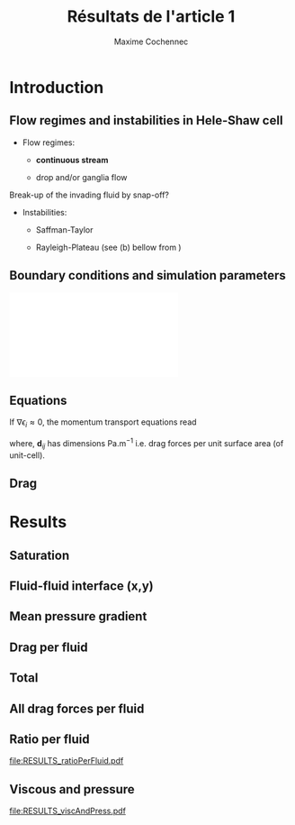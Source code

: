 #+TITLE: Résultats de l'article 1
#+AUTHOR: Maxime Cochennec
#+OPTIONS: H:2 toc:t num:t
#+LATEX_CLASS: beamer
#+LATEX_CLASS_OPTIONS: [presentation]
#+LATEX_HEADER: \usepackage{multirow}
#+LATEX_HEADER: \usepackage{tabularx}
#+LATEX_HEADER: \usepackage{booktabs}
#+LATEX_HEADER: \usepackage{caption}
#+LATEX_HEADER: \usepackage{palatino}
#+LATEX_HEADER: \usepackage{newtxmath}
#+BEAMER_THEME: Boadilla
#+COLUMNS: %45ITEM %10BEAMER_ENV(Env) %10BEAMER_ACT(Act) %4BEAMER_COL(Col)
#+EXPORT_EXCLUDE_TAGS: noexport


* Introduction
** Flow regimes and instabilities in Hele-Shaw cell

- Flow regimes:

  - *continuous stream*

  - drop and/or ganglia flow

Break-up of the invading fluid by snap-off? 

- Instabilities:

  - Saffman-Taylor

  - Rayleigh-Plateau (see (b) bellow from \cite{cubaud2008capillary})

\centering
\includegraphics[scale=0.352]{cubaudMason.png}

** Boundary conditions and simulation parameters

\begin{table}
\centering{}
\begin{tabular}{cccc}
\toprule 
Boundary & $u$ & $p$ & $\ensuremath{\phi}$\tabularnewline
\midrule
\midrule 
Outlet & - & $0$ & $\mathbf{n}\cdot\boldsymbol{\nabla}\phi=0$\tabularnewline

Inlet $o$ & $u_{o}$ & - & $0$\tabularnewline

Inlet $w$ & $u_{w}$ & - & $1$\tabularnewline
\bottomrule
\end{tabular}\hfill{}%
\begin{tabular}{cc}
\toprule 
Parameters & Value\tabularnewline
\midrule
\midrule 
$Ca=\frac{U_{t}\mu_{o}}{\gamma}$ & from $0.125$ to $0.005$\tabularnewline

$M_{w}=\frac{\mu_{w}}{\mu_{o}}$ & 1\tabularnewline

$f_{f}=\frac{u_{w}}{U_{t}}$ & 1/4\tabularnewline

$h^{*}=h/L$ & from $5$ to $1/20$\tabularnewline
\bottomrule
\end{tabular}
\caption{Boundary conditions (left) and simulation parameters (right)}
\end{table}

\centering
\includegraphics[scale=0.7]{DNS_model.pdf}

** Equations
If $\nabla \epsilon_i \approx 0$, the momentum transport equations read

\begin{subequations}
\begin{align}
0&=-\varepsilon_{w}\nabla\langle p_{w}\rangle^{w}-\mu_{w}k^{2}\langle\bar{\mathbf{u}}_{w}\rangle+\mathbf{d}_{wc}+\mathbf{d}_{wo},\\
0&=-\varepsilon_{o}\nabla\langle p_{o}\rangle^{o}-\mu_{o}k^{2}\langle\bar{\mathbf{u}}_{o}\rangle+\mathbf{d}_{ow}.
\end{align}
\end{subequations}

where, $\mathbf{d}_{ij}$ has dimensions $\mathrm{Pa.m^{-1}}$ i.e. drag forces
per unit surface area (of unit-cell).

\begin{block}{Drag definition}
$\mathbf{d}_{ij}= \frac{1}{S} \int_{\Gamma_{ij}}\sigma_i \cdot \mathbf{n}_{ij} \:
\mathrm{d} \Gamma$, 
\begin{itemize}
\item $\sigma_i$ is the stress-tensor for a Newtonian fluid $i$,
\item $S$ is the unit-cell's surface
\item $\mathbf{n}_{ij}$ is the unit normal vector pointing toward the $j$-phase.
\end{itemize}
\end{block}
** Drag

\begin{table}
\begin{centering}
\begin{tabular}{cccc}
\toprule 
\begin{tabular}{c}
Drag of...\tabularnewline
upon...\tabularnewline
\end{tabular} & Fluid $o$ & Fluid $w$ & \tabularnewline
\midrule
\midrule 
Plates & $-\mu_{o}\langle\bar{\mathbf{u}}_{o}\rangle\frac{12}{h^{2}}$ & $-\mu_{w}\langle\bar{\mathbf{u}}_{w}\rangle\frac{12}{h^{2}}$ & \multirow{2}{*}{$\Sigma=\mathbf{d}_{s}$}\tabularnewline
\cmidrule{1-1}
Wedge & - & $\mathbf{d}_{wc}$ & \tabularnewline
\midrule 
Fluid $o$ & - & $\mathbf{d}_{wo}$ & \multirow{2}{*}{$\Sigma=\mathbf{d}_{f}$}\tabularnewline
\cmidrule{1-1} 
Fluid $w$ & $\mathbf{d}_{ow}$ & - & \tabularnewline
\bottomrule
\end{tabular}
\caption{Summary of each drag force terms involved in the averaged momentum
transport equations for two-phase flows in a Hele-Shaw cell.\label{tab:Summary-of-each-drag}}
\par\end{centering}
\end{table}

\begin{alertblock}{Information}
In the following we are interested in the x-component of the drag
(i.e. component align with the main flow direction).
\end{alertblock}

* Data                                                             :noexport:
** Saturation
#+NAME: saturation
|        h |   Ca=0.5 | Ca=0.125 | Ca=0.025 | Ca=0.008 |  Ca=0.005 |
|----------+----------+----------+----------+----------+-----------|
| 3.00E-02 | 5.59E-01 |    0.576 |    0.624 |    0.629 |    0.6389 |
| 2.50E-03 | 5.56E-01 | 5.70E-01 | 6.17E-01 |    0.625 | 6.351E-01 |
| 1.00E-03 | 5.49E-01 | 5.63E-01 | 6.12E-01 |    0.622 | 6.311E-01 |
| 5.00E-04 | 5.29E-01 | 5.44E-01 | 5.96E-01 |    0.612 | 6.216E-01 |
| 2.50E-04 | 4.87E-01 | 4.98E-01 | 5.50E-01 |    0.585 | 6.000E-01 |
| 1.25E-04 | 4.40E-01 | 4.44E-01 | 4.70E-01 |    0.524 | 5.503E-01 |
| 6.25E-05 | 4.08E-01 | 4.09E-01 | 4.15E-01 |   0.4271 | 4.601E-01 |
| 2.50E-05 | 3.88E-01 | 3.89E-01 | 3.92E-01 |    0.383 | 3.791E-01 |
#+TBLFM: 
** Drag solid
#+NAME: cylinder
|     h/l |      Ca=0.5 |    Ca=0.125 |    Ca=0.025 | Ca=0.008 |     Ca=0.005 |
|---------+-------------+-------------+-------------+----------+--------------|
|    0.03 | -1.8333E-05 | -1.93875e-5 | -2.38018e-5 |        0 | -2.28526E-05 |
|  2.5e-3 | -1.8750E-05 | -1.9498E-05 | -2.3717E-05 |        0 | -2.69477E-05 |
|    1e-3 | -2.1149E-05 | -2.1946E-05 | -2.6631E-05 |        0 | -3.15000E-05 |
|    5e-4 | -2.9415E-05 | -3.0389E-05 | -3.6559E-05 |        0 | -4.33238E-05 |
|  2.5e-4 | -5.9969E-05 | -6.1119E-05 | -7.0701E-05 |        0 | -8.24678E-05 |
| 1.25e-4 | -1.6988E-04 | -1.7068E-04 | -1.8055E-04 |        0 | -2.25189E-04 |
| 6.25e-5 | -5.7180E-04 | -5.7206E-04 | -5.7761E-04 |        0 | -6.43266E-04 |
|  2.5e-5 | -3.1561E-03 | -3.1562E-03 | -3.1574E-03 |        0 | -3.17192E-03 |
#+TBLFM: $1=5e-4*60

#+NAME: meanUo
|     h/L |    Ca=0.5 | Ca=0.125 o | Ca=0.025 o | Ca=0.008 | Ca=0.005 o |
|---------+-----------+------------+------------+----------+------------|
|    0.03 | 0.000E+00 |          0 |          0 |        0 |          0 |
|  2.5e-3 | 2.974E-04 |  2.983E-04 |  3.003E-04 |        0 | 3.0130E-04 |
|    1e-3 | 2.974E-04 |  2.982E-04 |  3.003E-04 |        0 | 3.0088E-04 |
|    5e-4 | 2.972E-04 |  2.980E-04 |  3.000E-04 |        0 | 3.0063E-04 |
|  2.5e-4 | 2.968E-04 |  2.973E-04 |  2.993E-04 |        0 | 3.0040E-04 |
| 1.25e-4 | 2.961E-04 |  2.959E-04 |  2.973E-04 |        0 | 2.9964E-04 |
| 6.25e-5 | 2.944E-04 |  2.938E-04 |  2.940E-04 |        0 | 2.9662E-04 |
|  2.5e-5 | 2.862E-04 |  2.857E-04 |  2.847E-04 |        0 | 2.9135E-04 |
#+TBLFM: $1=remote(saturation,@@#$1)

#+NAME: meanUw
|     h/L |  Ca=0.5 w | Ca=0.125 w | Ca=0.025 w | Ca=0.008 w | Ca=0.005 w |
|---------+-----------+------------+------------+------------+------------|
|    0.03 | 0.000E+00 |          0 |          0 |          0 |          0 |
|  2.5e-3 | 1.026E-04 |   1.02E-04 |  9.965E-05 |          0 |  9.870E-05 |
|    1e-3 | 1.026E-04 |   1.02E-04 |  9.974E-05 |          0 |  9.911E-05 |
|    5e-4 | 1.027E-04 |   1.02E-04 |  9.994E-05 |          0 |  9.934E-05 |
|  2.5e-4 | 1.030E-04 |   1.03E-04 |  1.006E-04 |          0 |  9.948E-05 |
| 1.25e-4 | 1.035E-04 |   1.04E-04 |  1.022E-04 |          0 |  9.990E-05 |
| 6.25e-5 | 1.038E-04 |   1.04E-04 |  1.041E-04 |          0 |  1.015E-04 |
|  2.5e-5 | 1.027E-04 |   1.03E-04 |  1.042E-04 |          0 |  9.755E-05 |
#+TBLFM: $1=remote(saturation,@@#$1)


#+NAME: plateso
|       h/L |     Ca=0.5 | Ca=0.125 o | Ca=0.025 o |  Ca=0.008 | Ca=0.005 o |
|-----------+------------+------------+------------+-----------+------------|
| 3.000e-02 |  0.000e+00 |  0.000e+00 |  0.000e+00 | 0.000e+00 |  0.000e+00 |
| 2.500e-03 | -5.710e-01 | -5.727e-01 | -5.766e-01 | 0.000e+00 | -5.785e-01 |
| 1.000e-03 | -3.569e+00 | -3.578e+00 | -3.604e+00 | 0.000e+00 | -3.611e+00 |
| 5.000e-04 | -1.427e+01 | -1.430e+01 | -1.440e+01 | 0.000e+00 | -1.443e+01 |
| 2.500e-04 | -5.699e+01 | -5.708e+01 | -5.747e+01 | 0.000e+00 | -5.768e+01 |
| 1.250e-04 | -2.274e+02 | -2.273e+02 | -2.283e+02 | 0.000e+00 | -2.301e+02 |
| 6.250e-05 | -9.044e+02 | -9.026e+02 | -9.032e+02 | 0.000e+00 | -9.112e+02 |
| 2.500e-05 | -5.495e+03 | -5.485e+03 | -5.466e+03 | 0.000e+00 | -5.594e+03 |
#+TBLFM: $3=-remote(meanUo,@@#$3)*1e-3*12/($1*$1);%0.3e::$4=-remote(meanUo,@@#$4)*1e-3*12/($1*$1);%0.3e::$5=-remote(meanUo,@@#$5)*1e-3*12/($1*$1);%0.3e::$1=remote(saturation,@@#$1);%0.3e::$2=-remote(meanUo,@@#$2)*1e-3*12/($1*$1);%0.3e::$6=-remote(meanUo,@@#$6)*1e-3*12/($1*$1);%0.3e

#+NAME: platesw
|       h/L |   Ca=0.5 w | Ca=0.125 w | Ca=0.025 w | Ca=0.008 w | Ca=0.005 w |
|-----------+------------+------------+------------+------------+------------|
| 3.000e-02 |  0.000e+00 |  0.000e+00 |  0.000e+00 |  0.000e+00 |  0.000e+00 |
| 2.500e-03 | -1.970e-01 | -1.958e-01 | -1.913e-01 |  0.000e+00 | -1.895e-01 |
| 1.000e-03 | -1.231e+00 | -1.224e+00 | -1.197e+00 |  0.000e+00 | -1.189e+00 |
| 5.000e-04 | -4.930e+00 | -4.896e+00 | -4.797e+00 |  0.000e+00 | -4.768e+00 |
| 2.500e-04 | -1.978e+01 | -1.978e+01 | -1.932e+01 |  0.000e+00 | -1.910e+01 |
| 1.250e-04 | -7.949e+01 | -7.987e+01 | -7.849e+01 |  0.000e+00 | -7.672e+01 |
| 6.250e-05 | -3.189e+02 | -3.195e+02 | -3.198e+02 |  0.000e+00 | -3.118e+02 |
| 2.500e-05 | -1.972e+03 | -1.978e+03 | -2.001e+03 |  0.000e+00 | -1.873e+03 |
#+TBLFM: $2=-remote(meanUw,@@#$2)*1e-3*12/($1*$1);%0.3e::$3=-remote(meanUw,@@#$3)*1e-3*12/($1*$1);%0.3e::$4=-remote(meanUw,@@#$4)*1e-3*12/($1*$1);%0.3e::$1=remote(saturation,@@#$1);%0.3e::$5=-remote(meanUw,@@#$5)*1e-3*12/($1*$1);%0.3e::$6=-remote(meanUw,@@#$6)*1e-3*12/($1*$1);%0.3e

----------------------------------------------------------

#+NAME: plates
|       h/L |     Ca=0.5 |   Ca=0.125 |   Ca=0.025 |  Ca=0.005 |   Ca=0.008 |
|-----------+------------+------------+------------+-----------+------------|
| 3.000e-02 |  0.000e+00 |  0.000e+00 |  0.000e+00 | 0.000e+00 |  0.000e+00 |
| 2.500e-03 | -7.680e-01 | -7.685e-01 | -7.679e-01 | 0.000e+00 | -7.680e-01 |
| 1.000e-03 | -4.800e+00 | -4.802e+00 | -4.801e+00 | 0.000e+00 | -4.800e+00 |
| 5.000e-04 | -1.920e+01 | -1.920e+01 | -1.920e+01 | 0.000e+00 | -1.920e+01 |
| 2.500e-04 | -7.677e+01 | -7.686e+01 | -7.679e+01 | 0.000e+00 | -7.678e+01 |
| 1.250e-04 | -3.069e+02 | -3.072e+02 | -3.068e+02 | 0.000e+00 | -3.068e+02 |
| 6.250e-05 | -1.223e+03 | -1.222e+03 | -1.223e+03 | 0.000e+00 | -1.223e+03 |
| 2.500e-05 | -7.467e+03 | -7.463e+03 | -7.467e+03 | 0.000e+00 | -7.467e+03 |
#+TBLFM: $1=remote(saturation,@@#$1);%0.3e::$2=remote(plateso,@@#$2)+remote(platesw,@@#$2);%0.3e::$3=remote(plateso,@@#$3)+remote(platesw,@@#$3);%0.3e::$4=remote(plateso,@@#$4)+remote(platesw,@@#$4);%0.3e::$5=remote(plateso,@@#$5)+remote(platesw,@@#$5);%0.3e::$6=remote(plateso,@@#$6)+remote(platesw,@@#$6);%0.3e

----------------------------------------------------------

#+NAME: dsTotal
|         h |     Ca=0.5 |   Ca=0.125 |   Ca=0.025 |  Ca=0.008 |   Ca=0.005 |
|-----------+------------+------------+------------+-----------+------------|
| 3.000e-02 | -3.667e+01 | -3.877e+01 | -4.760e+01 | 0.000e+00 | -4.571e+01 |
| 2.500e-03 | -3.827e+01 | -3.976e+01 | -4.820e+01 | 0.000e+00 | -5.466e+01 |
| 1.000e-03 | -4.710e+01 | -4.869e+01 | -5.806e+01 | 0.000e+00 | -6.780e+01 |
| 5.000e-04 | -7.803e+01 | -7.998e+01 | -9.232e+01 | 0.000e+00 | -1.058e+02 |
| 2.500e-04 | -1.967e+02 | -1.991e+02 | -2.182e+02 | 0.000e+00 | -2.417e+02 |
| 1.250e-04 | -6.467e+02 | -6.486e+02 | -6.679e+02 | 0.000e+00 | -7.572e+02 |
| 6.250e-05 | -2.367e+03 | -2.366e+03 | -2.378e+03 | 0.000e+00 | -2.510e+03 |
| 2.500e-05 | -1.378e+04 | -1.378e+04 | -1.378e+04 | 0.000e+00 | -1.381e+04 |
#+TBLFM: $1=remote(saturation,@@#$1);%0.3e::$2=remote(cylinder,@@#$2)/(5e-4*1e-3)+remote(plates,@@#$2);%0.3e::$3=remote(cylinder,@@#$3)/(5e-4*1e-3)+remote(plates,@@#$3);%0.3e::$4=remote(cylinder,@@#$4)/(5e-4*1e-3)+remote(plates,@@#$4);%0.3e::$5=remote(cylinder,@@#$5)/(5e-4*1e-3)+remote(plates,@@#$5);%0.3e::$6=remote(cylinder,@@#$6)/(5e-4*1e-3)+remote(plates,@@#$6);%0.3e

-----------------------------------------------------------------------------
** drag Interfacial
#+NAME: pCa0.5o
|     h/L |        pSurf |       pleft |      pright |      pTot |
|---------+--------------+-------------+-------------+-----------|
|    0.03 | -4.85582E-06 | 2.99476E-05 | 2.25016E-05 | 2.590e-06 |
|  2.5e-3 | -5.09583E-06 | 3.18027E-05 | 2.39144E-05 | 2.792e-06 |
|    1e-3 | -6.46635E-06 | 4.03446E-05 | 3.03820E-05 | 3.496e-06 |
|    5e-4 | -1.14477E-05 | 7.19316E-05 | 5.41562E-05 | 6.328e-06 |
|  2.5e-4 | -3.19984E-05 | 2.04781E-04 | 1.54162E-04 | 1.862e-05 |
| 1.25e-4 | -1.16018E-04 | 7.38772E-04 | 5.55080E-04 | 6.767e-05 |
| 6.25e-5 | -4.53283E-04 | 2.81218E-03 | 2.11103E-03 | 2.479e-04 |
|  2.5e-5 | -2.74807E-03 | 1.66192E-02 | 1.24637E-02 | 1.407e-03 |
#+TBLFM: $1=remote(saturation,@@#$1)::$5=$2+$3-$4;%0.3e

#+NAME: pCa0.125o
|       h |      p surf |     p left |    p right |     p Tot |
|---------+-------------+------------+------------+-----------|
|    0.03 |  -5.1774e-6 |  2.8579e-5 |  2.1528e-5 | 1.874e-06 |
|  2.5e-3 | -5.3397E-06 | 3.0792E-05 | 2.3309E-05 | 2.143e-06 |
|    1e-3 | -6.7140E-06 | 3.9715E-05 | 3.0319E-05 | 2.682e-06 |
|    5e-4 | -1.1699E-05 | 7.1268E-05 | 5.4684E-05 | 4.885e-06 |
|  2.5e-4 | -3.2215E-05 | 2.0370E-04 | 1.5589E-04 | 1.559e-05 |
| 1.25e-4 | -1.1600E-04 | 7.4489E-04 | 5.6568E-04 | 6.321e-05 |
| 6.25e-5 | -4.5244E-04 | 2.8380E-03 | 2.1406E-03 | 2.450e-04 |
|  2.5e-5 | -2.7434E-03 | 1.6646E-02 | 1.2507E-02 | 1.396e-03 |
#+TBLFM: $1=remote(saturation,@@#$1)::$5=$2+$3-$4;%0.3e

#+NAME: pCa0.025o
|       h |      p surf |     p left |    p right |     p Tot |
|---------+-------------+------------+------------+-----------|
|    0.03 | -6.30117e-6 | 2.69641e-5 | 2.03172e-5 | 3.457e-07 |
|  2.5e-3 | -6.4123E-06 | 3.0795E-05 | 2.3774E-05 | 6.087e-07 |
|    1e-3 | -7.8041E-06 | 4.2165E-05 | 3.3558E-05 | 8.029e-07 |
|    5e-4 | -1.2855E-05 | 7.6441E-05 | 6.1868E-05 | 1.718e-06 |
|  2.5e-4 | -3.3359E-05 | 2.1228E-04 | 1.7157E-04 | 7.351e-06 |
| 1.25e-4 | -1.1722E-04 | 8.1364E-04 | 6.5027E-04 | 4.615e-05 |
| 6.25e-5 | -4.5294E-04 | 3.0659E-03 | 2.3912E-03 | 2.218e-04 |
|  2.5e-5 | -2.7337E-03 | 1.7309E-02 | 1.3197E-02 | 1.378e-03 |
#+TBLFM: $1=remote(saturation,@@#$1)::$5=$2+$3-$4;%0.3e

#+NAME: pCa0.008o
|     h/L | pSurf | pleft | pright |      pTot |
|---------+-------+-------+--------+-----------|
|    0.03 |       |       |        | 0.000e+00 |
|  2.5e-3 |       |       |        | 0.000e+00 |
|    1e-3 |       |       |        | 0.000e+00 |
|    5e-4 |       |       |        | 0.000e+00 |
|  2.5e-4 |       |       |        | 0.000e+00 |
| 1.25e-4 |       |       |        | 0.000e+00 |
| 6.25e-5 |       |       |        | 0.000e+00 |
|  2.5e-5 |       |       |        | 0.000e+00 |
#+TBLFM: $1=remote(saturation,@@#$1)::$5=$2+$3-$4;%0.3e

#+NAME: pCa0.005o
|     h/L |        pSurf |       pleft |      pright |       pTot |
|---------+--------------+-------------+-------------+------------|
|    0.03 | -6.81618E-06 | 3.09009E-05 | 2.29760E-05 |  1.109e-06 |
|  2.5e-3 | -6.80016E-06 | 4.20995E-05 | 3.55148E-05 | -2.155e-07 |
|    1e-3 | -7.07342E-06 | 7.19128E-05 | 6.66142E-05 | -1.775e-06 |
|    5e-4 | -1.02800E-05 | 1.50042E-04 | 1.44625E-04 | -4.863e-06 |
|  2.5e-4 | -3.53617E-05 | 5.21735E-04 | 4.83954E-04 |  2.419e-06 |
| 1.25e-4 | -1.20098E-04 | 1.09850E-03 | 9.67436E-04 |  1.097e-05 |
| 6.25e-5 | -4.58579E-04 | 4.05509E-03 | 3.44769E-03 |  1.488e-04 |
|  2.5e-5 | -2.79449E-03 | 2.18137E-02 | 1.76700E-02 |  1.349e-03 |
#+TBLFM: $1=remote(saturation,@@#$1)::$5=$2+$3-$4;%0.3e

-----------------------------------------------------------------------------------------

#+NAME: pCa0.5w
|       h/L |       pSurf |      pleft |     pright | p cylinder |       pTot |
|-----------+-------------+------------+------------+------------+------------|
| 3.000e-02 | -1.4980E-06 | 4.3021E-05 | 3.2118E-05 | 1.1990E-05 | -2.585e-06 |
| 2.500e-03 | -1.6969E-06 | 4.4221E-05 | 3.2961E-05 | 1.2363E-05 | -2.800e-06 |
| 1.000e-03 | -2.6349E-06 | 5.3110E-05 | 3.9507E-05 | 1.4469E-05 | -3.501e-06 |
| 5.000e-04 | -5.7823E-06 | 8.3284E-05 | 6.2029E-05 | 2.1791E-05 | -6.318e-06 |
| 2.500e-04 | -1.6839E-05 | 1.8819E-04 | 1.4041E-04 | 4.9403E-05 | -1.846e-05 |
| 1.250e-04 | -5.4668E-05 | 5.5443E-04 | 4.1471E-04 | 1.5215E-04 | -6.710e-05 |
| 6.250e-05 | -1.8988E-04 | 1.9222E-03 | 1.4395E-03 | 5.3707E-04 | -2.443e-04 |
| 2.500e-05 | -1.0591E-03 | 1.0957E-02 | 8.2178E-03 | 2.9224E-03 | -1.242e-03 |
#+TBLFM: $6=$2+$3-$4-$5;%0.3e::$1=remote(saturation,@@#$1);%0.3e

#+NAME: pCa0.125w
|         h |      p surf |     p left |    p right |      p cyl |      p Tot |
|-----------+-------------+------------+------------+------------+------------|
| 3.000e-02 |  -1.1544e-6 |  4.7546e-5 |  3.5209e-5 |  1.3111e-5 | -1.928e-06 |
| 2.500e-03 | -1.4430E-06 | 4.7014E-05 | 3.4608E-05 | 1.3152E-05 | -2.189e-06 |
| 1.000e-03 | -2.3855E-06 | 5.6043E-05 | 4.1086E-05 | 1.5262E-05 | -2.690e-06 |
| 5.000e-04 | -5.5652E-06 | 8.8638E-05 | 6.5225E-05 | 2.2750E-05 | -4.902e-06 |
| 2.500e-04 | -1.6731E-05 | 2.0048E-04 | 1.4872E-04 | 5.0579E-05 | -1.555e-05 |
| 1.250e-04 | -5.4749E-05 | 5.6951E-04 | 4.2453E-04 | 1.5260E-04 | -6.237e-05 |
| 6.250e-05 | -1.9076E-04 | 1.9246E-03 | 1.4378E-03 | 5.3469E-04 | -2.387e-04 |
| 2.500e-05 | -1.0637E-03 | 1.0948E-02 | 8.1924E-03 | 2.9214E-03 | -1.229e-03 |
#+TBLFM: $1=remote(saturation,@@#$1);%0.3e::$6=$2+$3-$4-$5;%0.3e

#+NAME: pCa0.025w
|         h |      p surf |     p left |    p right |      p cyl |      p Tot |
|-----------+-------------+------------+------------+------------+------------|
| 3.000e-02 |  -5.6532e-8 |  6.5802e-5 |  4.8607e-5 |  1.7474e-5 | -3.355e-07 |
| 2.500e-03 | -3.6926E-07 | 5.9046E-05 | 4.1948E-05 | 1.7330E-05 | -6.013e-07 |
| 1.000e-03 | -1.3114E-06 | 6.5871E-05 | 4.5454E-05 | 1.9904E-05 | -7.984e-07 |
| 5.000e-04 | -4.5375E-06 | 1.0226E-04 | 7.0706E-05 | 2.8723E-05 | -1.707e-06 |
| 2.500e-04 | -1.5824E-05 | 2.3863E-04 | 1.7045E-04 | 5.9782E-05 | -7.426e-06 |
| 1.250e-04 | -5.4586E-05 | 6.6987E-04 | 4.9875E-04 | 1.6866E-04 | -5.213e-05 |
| 6.250e-05 | -1.9085E-04 | 2.0428E-03 | 1.5274E-03 | 5.3920E-04 | -2.147e-04 |
| 2.500e-05 | -1.0736E-03 | 1.1044E-02 | 8.2591E-03 | 2.9618E-03 | -1.251e-03 |
#+TBLFM: $6=$2+$3-$4-$5;%0.3e::$1=remote(saturation,@@#$1);%0.3e

#+NAME: pCa0.008w
|       h/L | pSurf | pleft | pright | p cylinder |      pTot |
|-----------+-------+-------+--------+------------+-----------|
| 3.000e-02 |       |       |        |            | 0.000e+00 |
| 2.500e-03 |       |       |        |            | 0.000e+00 |
| 1.000e-03 |       |       |        |            | 0.000e+00 |
| 5.000e-04 |       |       |        |            | 0.000e+00 |
| 2.500e-04 |       |       |        |            | 0.000e+00 |
| 1.250e-04 |       |       |        |            | 0.000e+00 |
| 6.250e-05 |       |       |        |            | 0.000e+00 |
| 2.500e-05 |       |       |        |            | 0.000e+00 |
#+TBLFM: $6=$2+$3-$4-$5;%0.3e::$1=remote(saturation,@@#$1);%0.3e

#+NAME: pCa0.005w
|       h/L |        pSurf |       pleft |      pright |  p cylinder |       pTot |
|-----------+--------------+-------------+-------------+-------------+------------|
| 3.000e-02 |   8.6535E-07 |  8.6461E-05 |  7.1535E-05 |  1.6907E-05 | -1.116e-06 |
| 2.500e-03 | -2.30719E-07 | 5.85796E-05 | 3.76937E-05 | 2.03941E-05 |  2.611e-07 |
| 1.000e-03 | -5.79412E-08 | 5.19042E-05 | 2.56136E-05 | 2.44462E-05 |  1.786e-06 |
| 5.000e-04 | -1.32154E-06 | 1.09849E-04 | 6.86210E-05 | 3.50794E-05 |  4.827e-06 |
| 2.500e-04 | -1.61492E-05 | 6.75935E-04 | 5.91394E-04 | 7.05964E-05 | -2.205e-06 |
| 1.250e-04 | -5.46254E-05 | 9.63557E-04 | 7.15042E-04 | 2.04174E-04 | -1.028e-05 |
| 6.250e-05 | -1.94317E-04 | 2.62935E-03 | 1.97487E-03 | 6.01514E-04 | -1.414e-04 |
| 2.500e-05 | -1.02085E-03 | 1.11494E-02 | 8.37477E-03 | 3.10300E-03 | -1.349e-03 |
#+TBLFM: $6=$2+$3-$4-$5;%0.3e::$1=remote(saturation,@@#$1);%0.3e

-----------------------------------------------------------------------------------------

#+NAME: viscousInt
|       h/L |     Ca=0.5 |    Ca=0.125 |   Ca=0.025 | Ca=0.008 |     Ca=0.005 |
|-----------+------------+-------------+------------+----------+--------------|
| 3.000e-02 | -4.8506e-6 |   -5.162e-6 |  -6.239e-6 |        0 | -6.836460e-6 |
| 2.500e-03 | -4.8067e-6 |  -5.0435e-6 |  -6.083e-6 |        0 |   -6.5054e-6 |
| 1.000e-03 | -4.6702e-6 | -4.90565e-6 |  -5.966e-6 |        0 |  -6.31275e-6 |
| 5.000e-04 | -4.2922e-6 | -4.51215e-6 | -5.5995e-6 |        0 |   -6.0911e-6 |
| 2.500e-04 | -3.4335e-6 | -3.59155e-6 | -4.6006e-6 |        0 |  -5.65845e-6 |
| 1.250e-04 | -2.1567e-6 |  -2.2162e-6 | -2.8022e-6 |        0 |  -4.49417e-6 |
| 6.250e-05 |  -7.871e-7 |   -7.945e-7 | -9.5195e-7 |        0 | -1.984845e-6 |
| 2.500e-05 | -1.5261e-8 | -2.59205e-8 |  -7.704e-8 |        0 | -4.082095e-7 |
#+TBLFM: $1=remote(saturation,@@#$1);%0.3e

#+NAME: dfTotalo
|       h/L |   Ca=0.5 o | Ca=0.125 o | Ca=0.025 o | Ca=0.008 o | Ca=0.005 o |
|-----------+------------+------------+------------+------------+------------|
| 3.000e-02 | -1.488e+01 | -1.407e+01 | -1.317e+01 |  0.000e+00 | -1.589e+01 |
| 2.500e-03 | -1.520e+01 | -1.437e+01 | -1.338e+01 |  0.000e+00 | -1.344e+01 |
| 1.000e-03 | -1.633e+01 | -1.518e+01 | -1.354e+01 |  0.000e+00 | -1.618e+01 |
| 5.000e-04 | -2.124e+01 | -1.879e+01 | -1.463e+01 |  0.000e+00 | -2.191e+01 |
| 2.500e-04 | -4.411e+01 | -3.836e+01 | -2.390e+01 |  0.000e+00 | -1.615e+01 |
| 1.250e-04 | -1.397e+02 | -1.309e+02 | -9.790e+01 |  0.000e+00 | -3.093e+01 |
| 6.250e-05 | -4.974e+02 | -4.916e+02 | -4.455e+02 |  0.000e+00 | -3.016e+02 |
| 2.500e-05 | -2.814e+03 | -2.792e+03 | -2.756e+03 |  0.000e+00 | -2.699e+03 |
#+TBLFM: $1=remote(saturation,@@#$1);%0.3e::$2=(-remote(pCa0.5o,@@#$5)+remote(viscousInt,@@#$2))/(5e-4*1e-3);%0.3e::$3=(-remote(pCa0.125o,@@#$5)+remote(viscousInt,@@#$3))/(5e-4*1e-3);%0.3e::$4=(-remote(pCa0.025o,@@#$5)+remote(viscousInt,@@#$4))/(5e-4*1e-3);%0.3e::$5=(-remote(pCa0.008o,@@#$5)+remote(viscousInt,@@#$5))/(5e-4*1e-3);%0.3e::$6=(-abs(remote(pCa0.005o,@@#$5))+remote(viscousInt,@@#$6))/(5e-4*1e-3);%0.3e

--------------------------------------------------------------------------------------------

#+NAME: dfTotalw
|       h/L |   Ca=0.5 w | Ca=0.125 w | Ca=0.025 w | Ca=0.008 w | Ca=0.005 w |
|-----------+------------+------------+------------+------------+------------|
| 3.000e-02 | -1.487e+01 | -1.418e+01 | -1.315e+01 |  0.000e+00 | -1.590e+01 |
| 2.500e-03 | -1.521e+01 | -1.446e+01 | -1.337e+01 |  0.000e+00 | -1.353e+01 |
| 1.000e-03 | -1.634e+01 | -1.519e+01 | -1.353e+01 |  0.000e+00 | -1.620e+01 |
| 5.000e-04 | -2.122e+01 | -1.883e+01 | -1.461e+01 |  0.000e+00 | -2.184e+01 |
| 2.500e-04 | -4.379e+01 | -3.828e+01 | -2.405e+01 |  0.000e+00 | -1.573e+01 |
| 1.250e-04 | -1.385e+02 | -1.292e+02 | -1.099e+02 |  0.000e+00 | -2.955e+01 |
| 6.250e-05 | -4.902e+02 | -4.790e+02 | -4.313e+02 |  0.000e+00 | -2.868e+02 |
| 2.500e-05 | -2.484e+03 | -2.458e+03 | -2.502e+03 |  0.000e+00 | -2.699e+03 |
#+TBLFM: $1=remote(saturation,@@#$1);%0.3e::$2=(remote(pCa0.5w,@@#$6)+remote(viscousInt,@@#$2))/(5e-4*1e-3);%0.3e::$3=(remote(pCa0.125w,@@#$6)+remote(viscousInt,@@#$3))/(5e-4*1e-3);%0.3e::$4=(remote(pCa0.025w,@@#$6)+remote(viscousInt,@@#$4))/(5e-4*1e-3);%0.3e::$5=(remote(pCa0.008w,@@#$6)+remote(viscousInt,@@#$5))/(5e-4*1e-3);%0.3e::$6=(-abs(remote(pCa0.005w,@@#$6))+remote(viscousInt,@@#$6))/(5e-4*1e-3);%0.3e

------------------------------------------------------------------------------------------
** Pressure drop
#+NAME: pressureGrad
|        h |  Ca=0.5 o |   Ca=0.5w | Ca=0.125 o | Ca=0.125 w | Ca=0.025 o | Ca=0.025 w |
|----------+-----------+-----------+------------+------------+------------+------------|
|     0.03 |  11.92371 | 14.401662 |  12.229869 |   15.54456 |  14.111277 |  20.387178 |
|   0.0025 | 12.493008 | 14.960205 |  12.654333 |  15.803397 |  14.155731 |  20.345592 |
|    0.001 | 15.540975 | 18.212517 |  15.657129 |  19.162542 |  17.226642 |  24.348603 |
|   0.0005 |  26.60787 |  29.26794 |  26.562699 |  30.597975 |  28.191006 |  37.925715 |
|  0.00025 |  72.09435 | 68.837736 |  71.307801 |  71.081229 |    72.2019 |   84.19014 |
| 0.000125 | 257.41017 | 206.04429 |  254.56368 |  209.49306 |  250.78509 |  228.22827 |
| 6.25E-05 |  997.2753 | 699.75615 |   990.1053 |  706.08726 |   976.4106 |   727.6833 |
|  2.5E-05 | 6000.6447 | 3883.4154 |  5987.3085 |  3894.6006 |  5933.2467 |  3945.7227 |
#+TBLFM: $1=remote(saturation,@@#$1);%0.3e

------------------------------------------------------------------------------------------
** Normalized drag
#+NAME: normDragF
|        h | Ca 0.5 df o | Ca 0.5 df w | Ca 0.125 df o | Ca 0.125 df w | Ca 0.025 df o | Ca 0.025 df w |
|----------+-------------+-------------+---------------+---------------+---------------+---------------|
| 3.00e-02 |  -1.248e+00 |  -1.033e+00 |    -1.150e+00 |    -9.122e-01 |    -9.333e-01 |    -6.450e-01 |
| 2.50e-03 |  -1.217e+00 |  -1.017e+00 |    -1.136e+00 |    -9.150e-01 |    -9.452e-01 |    -6.571e-01 |
| 1.00e-03 |  -1.051e+00 |  -8.972e-01 |    -9.695e-01 |    -7.927e-01 |    -7.860e-01 |    -5.557e-01 |
| 5.00e-04 |  -7.983e-01 |  -7.250e-01 |    -7.074e-01 |    -6.154e-01 |    -5.190e-01 |    -3.852e-01 |
| 2.50e-04 |  -6.118e-01 |  -6.361e-01 |    -5.379e-01 |    -5.385e-01 |    -3.310e-01 |    -2.857e-01 |
| 1.25e-04 |  -5.427e-01 |  -6.722e-01 |    -5.142e-01 |    -6.167e-01 |    -3.904e-01 |    -4.815e-01 |
| 6.25e-05 |  -4.988e-01 |  -7.005e-01 |    -4.965e-01 |    -6.784e-01 |    -4.563e-01 |    -5.927e-01 |
| 2.50e-05 |  -4.689e-01 |  -6.396e-01 |    -4.663e-01 |    -6.311e-01 |    -4.645e-01 |    -6.341e-01 |
#+TBLFM: $1=remote(saturation,@@#$1);%0.2e::$2=remote(dfTotalo,@@#$2)/remote(pressureGrad,@@#$2);%0.3e::$3=remote(dfTotalw,@@#$2)/remote(pressureGrad,@@#$3);%0.3e::$4=remote(dfTotalo,@@#$3)/remote(pressureGrad,@@#$4);%0.3e::$5=remote(dfTotalw,@@#$3)/remote(pressureGrad,@@#$5);%0.3e::$6=remote(dfTotalo,@@#$4)/remote(pressureGrad,@@#$6);%0.3e::$7=remote(dfTotalw,@@#$4)/remote(pressureGrad,@@#$7);%0.3e

------------------------------------------------------------------------------------------

#+NAME: normDragPlat
|        h | Ca 0.5 df o | Ca 0.5 df w | Ca 0.125 df o | Ca 0.125 df w | Ca 0.025 df o | Ca 0.025 df w |
|----------+-------------+-------------+---------------+---------------+---------------+---------------|
| 3.00e-02 |   0.000e+00 |   0.000e+00 |     0.000e+00 |     0.000e+00 |     0.000e+00 |     0.000e+00 |
| 2.50e-03 |  -4.571e-02 |  -1.317e-02 |    -4.526e-02 |    -1.239e-02 |    -4.073e-02 |    -9.403e-03 |
| 1.00e-03 |  -2.297e-01 |  -6.759e-02 |    -2.285e-01 |    -6.387e-02 |    -2.092e-01 |    -4.916e-02 |
| 5.00e-04 |  -5.363e-01 |  -1.684e-01 |    -5.383e-01 |    -1.600e-01 |    -5.108e-01 |    -1.265e-01 |
| 2.50e-04 |  -7.905e-01 |  -2.873e-01 |    -8.005e-01 |    -2.783e-01 |    -7.960e-01 |    -2.295e-01 |
| 1.25e-04 |  -8.834e-01 |  -3.858e-01 |    -8.929e-01 |    -3.813e-01 |    -9.103e-01 |    -3.439e-01 |
| 6.25e-05 |  -9.069e-01 |  -4.557e-01 |    -9.116e-01 |    -4.525e-01 |    -9.250e-01 |    -4.395e-01 |
| 2.50e-05 |  -9.157e-01 |  -5.078e-01 |    -9.161e-01 |    -5.079e-01 |    -9.212e-01 |    -5.071e-01 |
#+TBLFM: $1=remote(saturation,@@#$1);%0.2e::$2=remote(plateso,@@#$2)/remote(pressureGrad,@@#$2);%0.3e::$3=remote(platesw,@@#$2)/remote(pressureGrad,@@#$3);%0.3e::$4=remote(plateso,@@#$3)/remote(pressureGrad,@@#$4);%0.3e::$5=remote(platesw,@@#$3)/remote(pressureGrad,@@#$5);%0.3e::$6=remote(plateso,@@#$4)/remote(pressureGrad,@@#$6);%0.3e::$7=remote(platesw,@@#$4)/remote(pressureGrad,@@#$7);%0.3e

------------------------------------------------------------------------------------------

#+NAME: normDragCyl
|        h |     Ca 0.5 |   Ca 0.125 |   Ca 0.025 |
|----------+------------+------------+------------|
| 3.00e-02 | -2.546e+00 | -2.494e+00 | -2.335e+00 |
| 2.50e-03 | -2.507e+00 | -2.468e+00 | -2.331e+00 |
| 1.00e-03 | -2.322e+00 | -2.291e+00 | -2.187e+00 |
| 5.00e-04 | -2.010e+00 | -1.986e+00 | -1.928e+00 |
| 2.50e-04 | -1.742e+00 | -1.720e+00 | -1.680e+00 |
| 1.25e-04 | -1.649e+00 | -1.629e+00 | -1.582e+00 |
| 6.25e-05 | -1.634e+00 | -1.620e+00 | -1.588e+00 |
| 2.50e-05 | -1.625e+00 | -1.621e+00 | -1.600e+00 |
#+TBLFM: $2=remote(cylinder,@@#$2)/(5e-4*1e-3)/remote(pressureGrad,@@#$3);%0.3e::$3=remote(cylinder,@@#$3)/(5e-4*1e-3)/remote(pressureGrad,@@#$5);%0.3e::$4=remote(cylinder,@@#$4)/(5e-4*1e-3)/remote(pressureGrad,@@#$7);%0.3e

------------------------------------------------------------------------------------------

#+NAME: totalo
|        h | Ca 0.5 | Ca 0.125 | Ca 0.025 |
|----------+--------+----------+----------|
| 3.00e-02 |  -1.25 |    -1.15 |    -0.93 |
| 2.50e-03 |  -1.26 |    -1.18 |    -0.99 |
| 1.00e-03 |  -1.28 |    -1.20 |    -1.00 |
| 5.00e-04 |  -1.33 |    -1.25 |    -1.03 |
| 2.50e-04 |  -1.40 |    -1.34 |    -1.13 |
| 1.25e-04 |  -1.43 |    -1.41 |    -1.30 |
| 6.25e-05 |  -1.41 |    -1.41 |    -1.38 |
| 2.50e-05 |  -1.38 |    -1.38 |    -1.39 |
#+TBLFM: $1=remote(saturation,@@#$1);%0.2e::$2=remote(normDragF,@@#$2)+remote(normDragPlat,@@#$2);%0.2f::$3=remote(normDragF,@@#$4)+remote(normDragPlat,@@#$4);%0.2f::$4=remote(normDragF,@@#$6)+remote(normDragPlat,@@#$6);%0.2f

#+NAME: totalw
|        h | Ca 0.5 | Ca 0.125 | Ca 0.025 |
|----------+--------+----------+----------|
| 3.00e-02 |  -1.51 |    -1.58 |    -1.69 |
| 2.50e-03 |  -1.50 |    -1.57 |    -1.68 |
| 1.00e-03 |  -1.49 |    -1.56 |    -1.68 |
| 5.00e-04 |  -1.45 |    -1.53 |    -1.67 |
| 2.50e-04 |  -1.39 |    -1.46 |    -1.62 |
| 1.25e-04 |  -1.36 |    -1.39 |    -1.44 |
| 6.25e-05 |  -1.39 |    -1.39 |    -1.43 |
| 2.50e-05 |  -1.49 |    -1.50 |    -1.47 |
#+TBLFM: $1=remote(saturation,@@#$1);%0.2e::$2=-remote(normDragF,@@#$3)+remote(normDragPlat,@@#$3)+remote(normDragCyl,@@#$2);%0.2f::$3=-remote(normDragF,@@#$5)+remote(normDragPlat,@@#$5)+remote(normDragCyl,@@#$3);%0.2f::$4=-remote(normDragF,@@#$7)+remote(normDragPlat,@@#$7)+remote(normDragCyl,@@#$4);%0.2f

* Results
** Saturation
*** plot                                                           :noexport:
#+begin_src python :results file :exports none :var data=saturation
import matplotlib
import numpy as np
matplotlib.use('Agg')
import matplotlib.pyplot as plt
from matplotlib import rc
matplotlib.rcParams['mathtext.fontset'] = 'stix'
matplotlib.rcParams['font.family'] = 'STIXGeneral'

#extract data
arr = np.array(data,float)

#fig size
fig=plt.figure(figsize=(4,3))

#plot 

plt.plot(arr[1:,0]/5e-4,arr[1:,1],'v--',mec='k',mew=0.75,lw=0.5,ms=5.0,label=r'$Ca=5 \times 10^{-1}$')
plt.plot(arr[0,0]/5e-4,arr[0,1],'kv',ms=2.0)

plt.plot(arr[1:,0]/5e-4,arr[1:,2],'s--',mec='k',mew=0.75,lw=0.5,ms=5.0,label=r'$Ca=1.25 \times 10^{-1}$')
plt.plot(arr[0,0]/5e-4,arr[0,2],'ks',ms=2.0)

plt.plot(arr[1:,0]/5e-4,arr[1:,3],'o--',mec='k',mew=0.75,lw=0.5,ms=5.0,label=r'$Ca=2.5 \times 10^{-2}$')
plt.plot(arr[0,0]/5e-4,arr[0,3],'ko',ms=2.0)

plt.plot(arr[1:,0]/5e-4,arr[1:,4],'^--',mec='k',mew=0.75,lw=0.5,ms=5.0,label=r'$Ca=8 \times 10^{-3}$')
plt.plot(arr[0,0]/5e-4,arr[0,4],'k^',ms=2.0)

#axis range
plt.xlim(0.04,100)
plt.ylim(0.2,0.9)

#axis label
plt.ylabel(r'$S_w$',fontsize=14)
plt.xlabel(r'$h^*$',fontsize=14)

#misc.
plt.text(20,0.7,r'$h^* \rightarrow \infty$')
plt.xscale('log')
plt.legend(loc='lower right',fontsize=8)
fig.tight_layout()

#output
plt.savefig('RESULTS_saturation.pdf')
return 'RESULTS_saturation.pdf' # return filename to org-mode
#+end_src

#+RESULTS:
[[file:RESULTS_saturation.pdf]]

** Fluid-fluid interface (x,y) 
*** data and plot                                                  :noexport:
**** Ca0.5 h=5
#+NAME: intA
| 0.0030000 | 3.1741E-4 |
| 0.0030022 | 3.1757E-4 |
| 0.0030035 | 3.1765E-4 |
| 0.0030045 | 3.1775E-4 |
| 0.0030070 | 3.1797E-4 |
| 0.0030101 | 3.1817E-4 |
| 0.0030105 | 3.1820E-4 |
| 0.0030107 | 3.1822E-4 |
| 0.0030140 | 3.1859E-4 |
| 0.0030167 | 3.1886E-4 |
| 0.0030175 | 3.1894E-4 |
| 0.0030185 | 3.1903E-4 |
| 0.0030209 | 3.1928E-4 |
| 0.0030227 | 3.1946E-4 |
| 0.0030244 | 3.1965E-4 |
| 0.0030270 | 3.1992E-4 |
| 0.0030279 | 3.2001E-4 |
| 0.0030286 | 3.2008E-4 |
| 0.0030314 | 3.2038E-4 |
| 0.0030346 | 3.2072E-4 |
| 0.0030349 | 3.2075E-4 |
| 0.0030354 | 3.2080E-4 |
| 0.0030384 | 3.2115E-4 |
| 0.0030404 | 3.2140E-4 |
| 0.0030419 | 3.2157E-4 |
| 0.0030440 | 3.2182E-4 |
| 0.0030454 | 3.2197E-4 |
| 0.0030463 | 3.2209E-4 |
| 0.0030489 | 3.2241E-4 |
| 0.0030520 | 3.2287E-4 |
| 0.0030524 | 3.2292E-4 |
| 0.0030529 | 3.2298E-4 |
| 0.0030558 | 3.2328E-4 |
| 0.0030579 | 3.2355E-4 |
| 0.0030593 | 3.2375E-4 |
| 0.0030615 | 3.2397E-4 |
| 0.0030628 | 3.2413E-4 |
| 0.0030637 | 3.2426E-4 |
| 0.0030663 | 3.2466E-4 |
| 0.0030693 | 3.2507E-4 |
| 0.0030698 | 3.2514E-4 |
| 0.0030705 | 3.2524E-4 |
| 0.0030733 | 3.2563E-4 |
| 0.0030750 | 3.2587E-4 |
| 0.0030768 | 3.2614E-4 |
| 0.0030797 | 3.2656E-4 |
| 0.0030803 | 3.2664E-4 |
| 0.0030807 | 3.2669E-4 |
| 0.0030838 | 3.2713E-4 |
| 0.0030863 | 3.2751E-4 |
| 0.0030872 | 3.2763E-4 |
| 0.0030887 | 3.2785E-4 |
| 0.0030907 | 3.2815E-4 |
| 0.0030919 | 3.2834E-4 |
| 0.0030942 | 3.2869E-4 |
| 0.0030975 | 3.2920E-4 |
| 0.0030977 | 3.2924E-4 |
| 0.0030981 | 3.2929E-4 |
| 0.0031012 | 3.2978E-4 |
| 0.0031030 | 3.3010E-4 |
| 0.0031047 | 3.3039E-4 |
| 0.0031077 | 3.3084E-4 |
| 0.0031082 | 3.3090E-4 |
| 0.0031085 | 3.3096E-4 |
| 0.0031117 | 3.3147E-4 |
| 0.0031139 | 3.3179E-4 |
| 0.0031151 | 3.3199E-4 |
| 0.0031173 | 3.3235E-4 |
| 0.0031186 | 3.3256E-4 |
| 0.0031192 | 3.3268E-4 |
| 0.0031220 | 3.3316E-4 |
| 0.0031245 | 3.3359E-4 |
| 0.0031255 | 3.3375E-4 |
| 0.0031273 | 3.3406E-4 |
| 0.0031288 | 3.3432E-4 |
| 0.0031297 | 3.3448E-4 |
| 0.0031322 | 3.3492E-4 |
| 0.0031348 | 3.3542E-4 |
| 0.0031356 | 3.3557E-4 |
| 0.0031370 | 3.3579E-4 |
| 0.0031390 | 3.3609E-4 |
| 0.0031402 | 3.3631E-4 |
| 0.0031423 | 3.3670E-4 |
| 0.0031452 | 3.3715E-4 |
| 0.0031457 | 3.3723E-4 |
| 0.0031464 | 3.3735E-4 |
| 0.0031490 | 3.3785E-4 |
| 0.0031504 | 3.3811E-4 |
| 0.0031523 | 3.3847E-4 |
| 0.0031556 | 3.3907E-4 |
| 0.0031556 | 3.3908E-4 |
| 0.0031557 | 3.3910E-4 |
| 0.0031588 | 3.3966E-4 |
| 0.0031601 | 3.3990E-4 |
| 0.0031620 | 3.4025E-4 |
| 0.0031646 | 3.4075E-4 |
| 0.0031652 | 3.4087E-4 |
| 0.0031658 | 3.4098E-4 |
| 0.0031683 | 3.4143E-4 |
| 0.0031704 | 3.4183E-4 |
| 0.0031714 | 3.4201E-4 |
| 0.0031733 | 3.4237E-4 |
| 0.0031744 | 3.4258E-4 |
| 0.0031749 | 3.4269E-4 |
| 0.0031779 | 3.4326E-4 |
| 0.0031803 | 3.4371E-4 |
| 0.0031814 | 3.4391E-4 |
| 0.0031833 | 3.4426E-4 |
| 0.0031848 | 3.4457E-4 |
| 0.0031856 | 3.4471E-4 |
| 0.0031885 | 3.4535E-4 |
| 0.0031901 | 3.4566E-4 |
| 0.0031926 | 3.4615E-4 |
| 0.0031943 | 3.4649E-4 |
| 0.0031970 | 3.4703E-4 |
| 0.0031987 | 3.4738E-4 |
| 0.0032010 | 3.4784E-4 |
| 0.0032035 | 3.4833E-4 |
| 0.0032049 | 3.4861E-4 |
| 0.0032084 | 3.4934E-4 |
| 0.0032087 | 3.4940E-4 |
| 0.0032098 | 3.4963E-4 |
| 0.0032129 | 3.5022E-4 |
| 0.0032138 | 3.5039E-4 |
| 0.0032170 | 3.5103E-4 |
| 0.0032192 | 3.5144E-4 |
| 0.0032210 | 3.5180E-4 |
| 0.0032249 | 3.5257E-4 |
| 0.0032252 | 3.5261E-4 |
| 0.0032257 | 3.5272E-4 |
| 0.0032291 | 3.5341E-4 |
| 0.0032306 | 3.5367E-4 |
| 0.0032331 | 3.5415E-4 |
| 0.0032356 | 3.5465E-4 |
| 0.0032371 | 3.5495E-4 |
| 0.0032392 | 3.5537E-4 |
| 0.0032413 | 3.5580E-4 |
| 0.0032427 | 3.5609E-4 |
| 0.0032455 | 3.5665E-4 |
| 0.0032464 | 3.5683E-4 |
| 0.0032486 | 3.5725E-4 |
| 0.0032512 | 3.5776E-4 |
| 0.0032514 | 3.5780E-4 |
| 0.0032518 | 3.5786E-4 |
| 0.0032542 | 3.5836E-4 |
| 0.0032569 | 3.5889E-4 |
| 0.0032587 | 3.5927E-4 |
| 0.0032612 | 3.5975E-4 |
| 0.0032632 | 3.6015E-4 |
| 0.0032646 | 3.6041E-4 |
| 0.0032673 | 3.6095E-4 |
| 0.0032696 | 3.6140E-4 |
| 0.0032713 | 3.6174E-4 |
| 0.0032746 | 3.6239E-4 |
| 0.0032754 | 3.6255E-4 |
| 0.0032789 | 3.6323E-4 |
| 0.0032795 | 3.6335E-4 |
| 0.0032797 | 3.6339E-4 |
| 0.0032835 | 3.6406E-4 |
| 0.0032870 | 3.6473E-4 |
| 0.0032874 | 3.6481E-4 |
| 0.0032879 | 3.6490E-4 |
| 0.0032907 | 3.6542E-4 |
| 0.0032926 | 3.6578E-4 |
| 0.0032947 | 3.6617E-4 |
| 0.0032966 | 3.6651E-4 |
| 0.0032988 | 3.6692E-4 |
| 0.0033005 | 3.6725E-4 |
| 0.0033029 | 3.6767E-4 |
| 0.0033053 | 3.6813E-4 |
| 0.0033065 | 3.6833E-4 |
| 0.0033077 | 3.6855E-4 |
| 0.0033095 | 3.6889E-4 |
| 0.0033113 | 3.6925E-4 |
| 0.0033125 | 3.6946E-4 |
| 0.0033136 | 3.6966E-4 |
| 0.0033163 | 3.7008E-4 |
| 0.0033191 | 3.7058E-4 |
| 0.0033202 | 3.7076E-4 |
| 0.0033240 | 3.7136E-4 |
| 0.0033242 | 3.7140E-4 |
| 0.0033247 | 3.7148E-4 |
| 0.0033282 | 3.7210E-4 |
| 0.0033307 | 3.7253E-4 |
| 0.0033321 | 3.7277E-4 |
| 0.0033339 | 3.7307E-4 |
| 0.0033360 | 3.7341E-4 |
| 0.0033370 | 3.7356E-4 |
| 0.0033401 | 3.7407E-4 |
| 0.0033413 | 3.7425E-4 |
| 0.0033444 | 3.7474E-4 |
| 0.0033456 | 3.7492E-4 |
| 0.0033486 | 3.7538E-4 |
| 0.0033502 | 3.7562E-4 |
| 0.0033518 | 3.7587E-4 |
| 0.0033533 | 3.7608E-4 |
| 0.0033548 | 3.7629E-4 |
| 0.0033565 | 3.7651E-4 |
| 0.0033578 | 3.7670E-4 |
| 0.0033605 | 3.7707E-4 |
| 0.0033622 | 3.7732E-4 |
| 0.0033629 | 3.7743E-4 |
| 0.0033666 | 3.7795E-4 |
| 0.0033694 | 3.7834E-4 |
| 0.0033708 | 3.7853E-4 |
| 0.0033721 | 3.7869E-4 |
| 0.0033746 | 3.7901E-4 |
| 0.0033767 | 3.7928E-4 |
| 0.0033786 | 3.7950E-4 |
| 0.0033814 | 3.7983E-4 |
| 0.0033826 | 3.7997E-4 |
| 0.0033853 | 3.8030E-4 |
| 0.0033864 | 3.8045E-4 |
| 0.0033872 | 3.8053E-4 |
| 0.0033895 | 3.8078E-4 |
| 0.0033916 | 3.8108E-4 |
| 0.0033924 | 3.8117E-4 |
| 0.0033957 | 3.8149E-4 |
| 0.0033963 | 3.8154E-4 |
| 0.0033965 | 3.8156E-4 |
| 0.0034012 | 3.8203E-4 |
| 0.0034015 | 3.8206E-4 |
| 0.0034061 | 3.8247E-4 |
| 0.0034065 | 3.8251E-4 |
| 0.0034097 | 3.8277E-4 |
| 0.0034110 | 3.8288E-4 |
| 0.0034133 | 3.8307E-4 |
| 0.0034146 | 3.8317E-4 |
| 0.0034169 | 3.8334E-4 |
| 0.0034187 | 3.8348E-4 |
| 0.0034203 | 3.8358E-4 |
| 0.0034235 | 3.8381E-4 |
| 0.0034237 | 3.8382E-4 |
| 0.0034239 | 3.8383E-4 |
| 0.0034266 | 3.8399E-4 |
| 0.0034287 | 3.8413E-4 |
| 0.0034303 | 3.8424E-4 |
| 0.0034333 | 3.8440E-4 |
| 0.0034340 | 3.8445E-4 |
| 0.0034374 | 3.8461E-4 |
| 0.0034378 | 3.8463E-4 |
| 0.0034379 | 3.8463E-4 |
| 0.0034419 | 3.8482E-4 |
| 0.0034422 | 3.8483E-4 |
| 0.0034461 | 3.8498E-4 |
| 0.0034465 | 3.8499E-4 |
| 0.0034502 | 3.8511E-4 |
| 0.0034508 | 3.8513E-4 |
| 0.0034543 | 3.8522E-4 |
| 0.0034551 | 3.8524E-4 |
| 0.0034585 | 3.8530E-4 |
| 0.0034594 | 3.8532E-4 |
| 0.0034626 | 3.8536E-4 |
| 0.0034637 | 3.8537E-4 |
| 0.0034666 | 3.8539E-4 |
| 0.0034680 | 3.8540E-4 |
| 0.0034707 | 3.8540E-4 |
| 0.0034722 | 3.8540E-4 |
| 0.0034747 | 3.8538E-4 |
| 0.0034764 | 3.8536E-4 |
| 0.0034786 | 3.8533E-4 |
| 0.0034806 | 3.8530E-4 |
| 0.0034826 | 3.8527E-4 |
| 0.0034849 | 3.8522E-4 |
| 0.0034866 | 3.8517E-4 |
| 0.0034890 | 3.8509E-4 |
| 0.0034905 | 3.8505E-4 |
| 0.0034932 | 3.8495E-4 |
| 0.0034945 | 3.8490E-4 |
| 0.0034975 | 3.8477E-4 |
| 0.0034984 | 3.8473E-4 |
| 0.0035016 | 3.8456E-4 |
| 0.0035023 | 3.8453E-4 |
| 0.0035058 | 3.8433E-4 |
| 0.0035063 | 3.8430E-4 |
| 0.0035101 | 3.8406E-4 |
| 0.0035102 | 3.8405E-4 |
| 0.0035118 | 3.8394E-4 |
| 0.0035141 | 3.8376E-4 |
| 0.0035142 | 3.8375E-4 |
| 0.0035181 | 3.8345E-4 |
| 0.0035185 | 3.8341E-4 |
| 0.0035220 | 3.8310E-4 |
| 0.0035228 | 3.8303E-4 |
| 0.0035259 | 3.8273E-4 |
| 0.0035269 | 3.8263E-4 |
| 0.0035299 | 3.8234E-4 |
| 0.0035312 | 3.8219E-4 |
| 0.0035339 | 3.8190E-4 |
| 0.0035354 | 3.8173E-4 |
| 0.0035378 | 3.8145E-4 |
| 0.0035395 | 3.8125E-4 |
| 0.0035417 | 3.8098E-4 |
| 0.0035437 | 3.8073E-4 |
| 0.0035458 | 3.8046E-4 |
| 0.0035478 | 3.8019E-4 |
| 0.0035497 | 3.7993E-4 |
| 0.0035517 | 3.7965E-4 |
| 0.0035536 | 3.7939E-4 |
| 0.0035554 | 3.7912E-4 |
| 0.0035575 | 3.7881E-4 |
| 0.0035591 | 3.7855E-4 |
| 0.0035614 | 3.7821E-4 |
| 0.0035629 | 3.7798E-4 |
| 0.0035653 | 3.7759E-4 |
| 0.0035663 | 3.7742E-4 |
| 0.0035692 | 3.7694E-4 |
| 0.0035698 | 3.7683E-4 |
| 0.0035731 | 3.7627E-4 |
| 0.0035735 | 3.7618E-4 |
| 0.0035769 | 3.7558E-4 |
| 0.0035776 | 3.7546E-4 |
| 0.0035807 | 3.7487E-4 |
| 0.0035816 | 3.7470E-4 |
| 0.0035846 | 3.7410E-4 |
| 0.0035855 | 3.7393E-4 |
| 0.0035886 | 3.7332E-4 |
| 0.0035897 | 3.7308E-4 |
| 0.0035925 | 3.7251E-4 |
| 0.0035939 | 3.7221E-4 |
| 0.0035965 | 3.7165E-4 |
| 0.0035979 | 3.7134E-4 |
| 0.0036008 | 3.7073E-4 |
| 0.0036028 | 3.7028E-4 |
| 0.0036051 | 3.6976E-4 |
| 0.0036071 | 3.6930E-4 |
| 0.0036093 | 3.6882E-4 |
| 0.0036109 | 3.6844E-4 |
| 0.0036142 | 3.6767E-4 |
| 0.0036142 | 3.6767E-4 |
| 0.0036142 | 3.6767E-4 |
| 0.0036175 | 3.6686E-4 |
| 0.0036195 | 3.6636E-4 |
| 0.0036209 | 3.6603E-4 |
| 0.0036233 | 3.6543E-4 |
| 0.0036245 | 3.6513E-4 |
| 0.0036269 | 3.6452E-4 |
| 0.0036281 | 3.6422E-4 |
| 0.0036305 | 3.6361E-4 |
| 0.0036317 | 3.6329E-4 |
| 0.0036345 | 3.6257E-4 |
| 0.0036353 | 3.6235E-4 |
| 0.0036385 | 3.6152E-4 |
| 0.0036389 | 3.6140E-4 |
| 0.0036425 | 3.6046E-4 |
| 0.0036425 | 3.6044E-4 |
| 0.0036429 | 3.6033E-4 |
| 0.0036462 | 3.5946E-4 |
| 0.0036468 | 3.5927E-4 |
| 0.0036498 | 3.5847E-4 |
| 0.0036512 | 3.5808E-4 |
| 0.0036534 | 3.5747E-4 |
| 0.0036558 | 3.5683E-4 |
| 0.0036574 | 3.5639E-4 |
| 0.0036602 | 3.5559E-4 |
| 0.0036612 | 3.5532E-4 |
| 0.0036647 | 3.5434E-4 |
| 0.0036650 | 3.5426E-4 |
| 0.0036662 | 3.5391E-4 |
| 0.0036687 | 3.5326E-4 |
| 0.0036693 | 3.5308E-4 |
| 0.0036723 | 3.5224E-4 |
| 0.0036738 | 3.5183E-4 |
| 0.0036760 | 3.5124E-4 |
| 0.0036783 | 3.5059E-4 |
| 0.0036796 | 3.5023E-4 |
| 0.0036827 | 3.4937E-4 |
| 0.0036832 | 3.4921E-4 |
| 0.0036853 | 3.4867E-4 |
| 0.0036868 | 3.4826E-4 |
| 0.0036872 | 3.4814E-4 |
| 0.0036904 | 3.4723E-4 |
| 0.0036918 | 3.4684E-4 |
| 0.0036940 | 3.4622E-4 |
| 0.0036964 | 3.4555E-4 |
| 0.0036976 | 3.4523E-4 |
| 0.0037004 | 3.4445E-4 |
| 0.0037011 | 3.4427E-4 |
| 0.0037014 | 3.4418E-4 |
| 0.0037046 | 3.4330E-4 |
| 0.0037065 | 3.4277E-4 |
| 0.0037082 | 3.4231E-4 |
| 0.0037116 | 3.4142E-4 |
| 0.0037117 | 3.4139E-4 |
| 0.0037119 | 3.4134E-4 |
| 0.0037152 | 3.4047E-4 |
| 0.0037167 | 3.4008E-4 |
| 0.0037187 | 3.3956E-4 |
| 0.0037220 | 3.3871E-4 |
| 0.0037225 | 3.3859E-4 |
| 0.0037236 | 3.3831E-4 |
| 0.0037263 | 3.3762E-4 |
| 0.0037274 | 3.3734E-4 |
| 0.0037299 | 3.3670E-4 |
| 0.0037330 | 3.3593E-4 |
| 0.0037336 | 3.3577E-4 |
| 0.0037346 | 3.3553E-4 |
| 0.0037374 | 3.3486E-4 |
| 0.0037389 | 3.3446E-4 |
| 0.0037412 | 3.3389E-4 |
| 0.0037438 | 3.3329E-4 |
| 0.0037445 | 3.3314E-4 |
| 0.0037453 | 3.3296E-4 |
| 0.0037480 | 3.3233E-4 |
| 0.0037511 | 3.3169E-4 |
| 0.0037515 | 3.3161E-4 |
| 0.0037518 | 3.3153E-4 |
| 0.0037550 | 3.3077E-4 |
| 0.0037578 | 3.3016E-4 |
| 0.0037586 | 3.2999E-4 |
| 0.0037597 | 3.2977E-4 |
| 0.0037621 | 3.2926E-4 |
| 0.0037641 | 3.2884E-4 |
| 0.0037660 | 3.2842E-4 |
| 0.0037680 | 3.2801E-4 |
| 0.0037698 | 3.2768E-4 |
| 0.0037716 | 3.2736E-4 |
| 0.0037735 | 3.2696E-4 |
| 0.0037752 | 3.2665E-4 |
| 0.0037773 | 3.2621E-4 |
| 0.0037803 | 3.2566E-4 |
| 0.0037811 | 3.2551E-4 |
| 0.0037816 | 3.2542E-4 |
| 0.0037852 | 3.2475E-4 |
| 0.0037877 | 3.2432E-4 |
| 0.0037886 | 3.2418E-4 |
| 0.0037893 | 3.2407E-4 |
| 0.0037923 | 3.2356E-4 |
| 0.0037953 | 3.2314E-4 |
| 0.0037961 | 3.2301E-4 |
| 0.0037970 | 3.2287E-4 |
| 0.0038002 | 3.2232E-4 |
| 0.0038036 | 3.2181E-4 |
| 0.0038042 | 3.2173E-4 |
| 0.0038047 | 3.2165E-4 |
| 0.0038079 | 3.2116E-4 |
| 0.0038101 | 3.2085E-4 |
| 0.0038107 | 3.2077E-4 |
| 0.0038138 | 3.2036E-4 |
| 0.0038148 | 3.2023E-4 |
| 0.0038175 | 3.1988E-4 |
| 0.0038188 | 3.1972E-4 |
| 0.0038203 | 3.1953E-4 |
| 0.0038227 | 3.1925E-4 |
| 0.0038238 | 3.1913E-4 |
| 0.0038258 | 3.1890E-4 |
| 0.0038272 | 3.1873E-4 |
| 0.0038279 | 3.1867E-4 |
| 0.0038304 | 3.1839E-4 |
| 0.0038317 | 3.1825E-4 |
| 0.0038352 | 3.1787E-4 |
| 0.0038353 | 3.1787E-4 |
| 0.0038353 | 3.1787E-4 |
| 0.0038391 | 3.1748E-4 |
| 0.0038412 | 3.1723E-4 |
| 0.0038429 | 3.1706E-4 |
| 0.0038453 | 3.1686E-4 |
| 0.0038465 | 3.1678E-4 |
| 0.0038475 | 3.1669E-4 |
| 0.0038501 | 3.1646E-4 |
| 0.0038535 | 3.1626E-4 |
| 0.0038538 | 3.1623E-4 |
| 0.0038540 | 3.1621E-4 |
| 0.0038573 | 3.1590E-4 |
| 0.0038601 | 3.1569E-4 |
| 0.0038607 | 3.1564E-4 |
| 0.0038615 | 3.1560E-4 |
| 0.0038642 | 3.1541E-4 |
| 0.0038664 | 3.1527E-4 |
| 0.0038677 | 3.1518E-4 |
| 0.0038693 | 3.1509E-4 |
| 0.0038712 | 3.1499E-4 |
| 0.0038728 | 3.1493E-4 |
| 0.0038746 | 3.1482E-4 |
| 0.0038768 | 3.1472E-4 |
| 0.0038781 | 3.1464E-4 |
| 0.0038791 | 3.1458E-4 |
| 0.0038815 | 3.1447E-4 |
| 0.0038844 | 3.1435E-4 |
| 0.0038850 | 3.1433E-4 |
| 0.0038855 | 3.1431E-4 |
| 0.0038885 | 3.1419E-4 |
| 0.0038918 | 3.1408E-4 |
| 0.0038919 | 3.1408E-4 |
| 0.0038920 | 3.1408E-4 |
| 0.0038954 | 3.1398E-4 |
| 0.0038987 | 3.1390E-4 |
| 0.0038989 | 3.1390E-4 |
| 0.0038991 | 3.1390E-4 |
| 0.0039023 | 3.1383E-4 |
| 0.0039054 | 3.1377E-4 |
| 0.0039058 | 3.1376E-4 |
| 0.0039063 | 3.1376E-4 |
| 0.0039093 | 3.1373E-4 |
| 0.0039122 | 3.1370E-4 |
| 0.0039128 | 3.1369E-4 |
| 0.0039134 | 3.1368E-4 |
| 0.0039163 | 3.1367E-4 |
| 0.0039191 | 3.1366E-4 |
| 0.0039197 | 3.1367E-4 |
| 0.0039204 | 3.1368E-4 |
| 0.0039232 | 3.1370E-4 |
| 0.0039261 | 3.1371E-4 |
| 0.0039267 | 3.1371E-4 |
| 0.0039273 | 3.1372E-4 |
| 0.0039302 | 3.1376E-4 |
| 0.0039332 | 3.1380E-4 |
| 0.0039337 | 3.1381E-4 |
| 0.0039342 | 3.1381E-4 |
| 0.0039372 | 3.1387E-4 |
| 0.0039404 | 3.1393E-4 |
| 0.0039407 | 3.1394E-4 |
| 0.0039409 | 3.1395E-4 |
| 0.0039442 | 3.1404E-4 |
| 0.0039476 | 3.1415E-4 |
| 0.0039476 | 3.1415E-4 |
| 0.0039477 | 3.1415E-4 |
| 0.0039511 | 3.1426E-4 |
| 0.0039542 | 3.1438E-4 |
| 0.0039546 | 3.1441E-4 |
| 0.0039552 | 3.1443E-4 |
| 0.0039581 | 3.1455E-4 |
| 0.0039607 | 3.1467E-4 |
| 0.0039616 | 3.1469E-4 |
| 0.0039626 | 3.1473E-4 |
| 0.0039651 | 3.1485E-4 |
| 0.0039672 | 3.1497E-4 |
| 0.0039686 | 3.1504E-4 |
| 0.0039703 | 3.1513E-4 |
| 0.0039721 | 3.1522E-4 |
| 0.0039736 | 3.1531E-4 |
| 0.0039756 | 3.1544E-4 |
| 0.0039781 | 3.1564E-4 |
| 0.0039791 | 3.1570E-4 |
| 0.0039798 | 3.1575E-4 |
| 0.0039825 | 3.1587E-4 |
| 0.0039858 | 3.1609E-4 |
| 0.0039860 | 3.1611E-4 |
| 0.0039862 | 3.1612E-4 |
| 0.0039895 | 3.1634E-4 |
| 0.0039925 | 3.1657E-4 |
| 0.0039930 | 3.1663E-4 |
| 0.0039937 | 3.1667E-4 |
| 0.0039965 | 3.1689E-4 |
| 0.0039986 | 3.1711E-4 |
| 0.0040000 | 3.1724E-4 |

**** Ca=0.5 h=1/2
#+NAME: intB
| 0.0030000 | 2.6000E-4 |
| 0.0030009 | 2.6013E-4 |
| 0.0030035 | 2.6052E-4 |
| 0.0030065 | 2.6095E-4 |
| 0.0030070 | 2.6102E-4 |
| 0.0030077 | 2.6112E-4 |
| 0.0030105 | 2.6153E-4 |
| 0.0030121 | 2.6180E-4 |
| 0.0030140 | 2.6209E-4 |
| 0.0030171 | 2.6261E-4 |
| 0.0030175 | 2.6266E-4 |
| 0.0030177 | 2.6270E-4 |
| 0.0030209 | 2.6324E-4 |
| 0.0030231 | 2.6362E-4 |
| 0.0030244 | 2.6383E-4 |
| 0.0030268 | 2.6425E-4 |
| 0.0030279 | 2.6446E-4 |
| 0.0030285 | 2.6458E-4 |
| 0.0030314 | 2.6511E-4 |
| 0.0030339 | 2.6560E-4 |
| 0.0030349 | 2.6583E-4 |
| 0.0030370 | 2.6624E-4 |
| 0.0030384 | 2.6651E-4 |
| 0.0030391 | 2.6667E-4 |
| 0.0030419 | 2.6726E-4 |
| 0.0030443 | 2.6777E-4 |
| 0.0030454 | 2.6802E-4 |
| 0.0030478 | 2.6855E-4 |
| 0.0030489 | 2.6878E-4 |
| 0.0030494 | 2.6890E-4 |
| 0.0030524 | 2.6956E-4 |
| 0.0030545 | 2.7005E-4 |
| 0.0030558 | 2.7034E-4 |
| 0.0030588 | 2.7103E-4 |
| 0.0030593 | 2.7116E-4 |
| 0.0030596 | 2.7122E-4 |
| 0.0030628 | 2.7198E-4 |
| 0.0030645 | 2.7242E-4 |
| 0.0030663 | 2.7289E-4 |
| 0.0030695 | 2.7368E-4 |
| 0.0030698 | 2.7377E-4 |
| 0.0030706 | 2.7398E-4 |
| 0.0030733 | 2.7467E-4 |
| 0.0030743 | 2.7495E-4 |
| 0.0030767 | 2.7560E-4 |
| 0.0030791 | 2.7626E-4 |
| 0.0030802 | 2.7656E-4 |
| 0.0030832 | 2.7740E-4 |
| 0.0030837 | 2.7754E-4 |
| 0.0030839 | 2.7759E-4 |
| 0.0030872 | 2.7843E-4 |
| 0.0030887 | 2.7888E-4 |
| 0.0030907 | 2.7943E-4 |
| 0.0030935 | 2.8019E-4 |
| 0.0030941 | 2.8036E-4 |
| 0.0030958 | 2.8084E-4 |
| 0.0030976 | 2.8137E-4 |
| 0.0030982 | 2.8156E-4 |
| 0.0031011 | 2.8242E-4 |
| 0.0031028 | 2.8296E-4 |
| 0.0031045 | 2.8347E-4 |
| 0.0031075 | 2.8436E-4 |
| 0.0031080 | 2.8453E-4 |
| 0.0031096 | 2.8502E-4 |
| 0.0031115 | 2.8558E-4 |
| 0.0031121 | 2.8578E-4 |
| 0.0031150 | 2.8667E-4 |
| 0.0031167 | 2.8721E-4 |
| 0.0031184 | 2.8777E-4 |
| 0.0031213 | 2.8868E-4 |
| 0.0031219 | 2.8889E-4 |
| 0.0031240 | 2.8958E-4 |
| 0.0031254 | 2.9001E-4 |
| 0.0031258 | 2.9016E-4 |
| 0.0031289 | 2.9107E-4 |
| 0.0031305 | 2.9162E-4 |
| 0.0031323 | 2.9222E-4 |
| 0.0031352 | 2.9309E-4 |
| 0.0031358 | 2.9329E-4 |
| 0.0031373 | 2.9378E-4 |
| 0.0031392 | 2.9441E-4 |
| 0.0031399 | 2.9465E-4 |
| 0.0031426 | 2.9556E-4 |
| 0.0031446 | 2.9625E-4 |
| 0.0031460 | 2.9671E-4 |
| 0.0031491 | 2.9775E-4 |
| 0.0031494 | 2.9784E-4 |
| 0.0031495 | 2.9789E-4 |
| 0.0031527 | 2.9898E-4 |
| 0.0031545 | 2.9963E-4 |
| 0.0031561 | 3.0018E-4 |
| 0.0031586 | 3.0099E-4 |
| 0.0031592 | 3.0118E-4 |
| 0.0031596 | 3.0133E-4 |
| 0.0031624 | 3.0231E-4 |
| 0.0031645 | 3.0298E-4 |
| 0.0031657 | 3.0341E-4 |
| 0.0031682 | 3.0425E-4 |
| 0.0031684 | 3.0432E-4 |
| 0.0031685 | 3.0435E-4 |
| 0.0031711 | 3.0526E-4 |
| 0.0031721 | 3.0564E-4 |
| 0.0031742 | 3.0637E-4 |
| 0.0031757 | 3.0686E-4 |
| 0.0031778 | 3.0759E-4 |
| 0.0031784 | 3.0781E-4 |
| 0.0031807 | 3.0856E-4 |
| 0.0031812 | 3.0875E-4 |
| 0.0031815 | 3.0885E-4 |
| 0.0031846 | 3.1002E-4 |
| 0.0031877 | 3.1110E-4 |
| 0.0031880 | 3.1121E-4 |
| 0.0031884 | 3.1137E-4 |
| 0.0031910 | 3.1232E-4 |
| 0.0031928 | 3.1293E-4 |
| 0.0031939 | 3.1331E-4 |
| 0.0031956 | 3.1392E-4 |
| 0.0031969 | 3.1438E-4 |
| 0.0031979 | 3.1470E-4 |
| 0.0032001 | 3.1545E-4 |
| 0.0032020 | 3.1614E-4 |
| 0.0032025 | 3.1633E-4 |
| 0.0032030 | 3.1651E-4 |
| 0.0032053 | 3.1733E-4 |
| 0.0032080 | 3.1836E-4 |
| 0.0032082 | 3.1842E-4 |
| 0.0032083 | 3.1846E-4 |
| 0.0032103 | 3.1913E-4 |
| 0.0032118 | 3.1963E-4 |
| 0.0032124 | 3.1985E-4 |
| 0.0032133 | 3.2019E-4 |
| 0.0032147 | 3.2065E-4 |
| 0.0032169 | 3.2144E-4 |
| 0.0032170 | 3.2146E-4 |
| 0.0032170 | 3.2146E-4 |
| 0.0032191 | 3.2221E-4 |
| 0.0032198 | 3.2246E-4 |
| 0.0032212 | 3.2297E-4 |
| 0.0032233 | 3.2367E-4 |
| 0.0032240 | 3.2393E-4 |
| 0.0032252 | 3.2433E-4 |
| 0.0032265 | 3.2478E-4 |
| 0.0032273 | 3.2505E-4 |
| 0.0032289 | 3.2562E-4 |
| 0.0032318 | 3.2658E-4 |
| 0.0032321 | 3.2668E-4 |
| 0.0032327 | 3.2688E-4 |
| 0.0032352 | 3.2775E-4 |
| 0.0032365 | 3.2820E-4 |
| 0.0032384 | 3.2883E-4 |
| 0.0032416 | 3.2993E-4 |
| 0.0032417 | 3.2997E-4 |
| 0.0032420 | 3.3006E-4 |
| 0.0032450 | 3.3109E-4 |
| 0.0032465 | 3.3162E-4 |
| 0.0032484 | 3.3224E-4 |
| 0.0032516 | 3.3329E-4 |
| 0.0032518 | 3.3336E-4 |
| 0.0032523 | 3.3352E-4 |
| 0.0032552 | 3.3449E-4 |
| 0.0032567 | 3.3495E-4 |
| 0.0032587 | 3.3560E-4 |
| 0.0032619 | 3.3662E-4 |
| 0.0032622 | 3.3674E-4 |
| 0.0032630 | 3.3698E-4 |
| 0.0032658 | 3.3788E-4 |
| 0.0032670 | 3.3830E-4 |
| 0.0032694 | 3.3903E-4 |
| 0.0032723 | 3.3997E-4 |
| 0.0032730 | 3.4020E-4 |
| 0.0032747 | 3.4072E-4 |
| 0.0032766 | 3.4132E-4 |
| 0.0032775 | 3.4160E-4 |
| 0.0032802 | 3.4246E-4 |
| 0.0032825 | 3.4316E-4 |
| 0.0032838 | 3.4357E-4 |
| 0.0032872 | 3.4460E-4 |
| 0.0032875 | 3.4469E-4 |
| 0.0032876 | 3.4472E-4 |
| 0.0032912 | 3.4577E-4 |
| 0.0032926 | 3.4620E-4 |
| 0.0032947 | 3.4679E-4 |
| 0.0032974 | 3.4758E-4 |
| 0.0032983 | 3.4784E-4 |
| 0.0033013 | 3.4865E-4 |
| 0.0033020 | 3.4884E-4 |
| 0.0033022 | 3.4890E-4 |
| 0.0033055 | 3.4988E-4 |
| 0.0033068 | 3.5023E-4 |
| 0.0033091 | 3.5090E-4 |
| 0.0033114 | 3.5154E-4 |
| 0.0033127 | 3.5189E-4 |
| 0.0033160 | 3.5281E-4 |
| 0.0033163 | 3.5288E-4 |
| 0.0033171 | 3.5309E-4 |
| 0.0033199 | 3.5384E-4 |
| 0.0033207 | 3.5408E-4 |
| 0.0033235 | 3.5481E-4 |
| 0.0033254 | 3.5530E-4 |
| 0.0033271 | 3.5576E-4 |
| 0.0033302 | 3.5654E-4 |
| 0.0033308 | 3.5672E-4 |
| 0.0033332 | 3.5733E-4 |
| 0.0033346 | 3.5766E-4 |
| 0.0033349 | 3.5775E-4 |
| 0.0033382 | 3.5851E-4 |
| 0.0033396 | 3.5884E-4 |
| 0.0033419 | 3.5942E-4 |
| 0.0033442 | 3.5993E-4 |
| 0.0033457 | 3.6029E-4 |
| 0.0033488 | 3.6100E-4 |
| 0.0033494 | 3.6113E-4 |
| 0.0033517 | 3.6164E-4 |
| 0.0033531 | 3.6196E-4 |
| 0.0033534 | 3.6204E-4 |
| 0.0033567 | 3.6276E-4 |
| 0.0033582 | 3.6307E-4 |
| 0.0033606 | 3.6362E-4 |
| 0.0033630 | 3.6413E-4 |
| 0.0033645 | 3.6445E-4 |
| 0.0033679 | 3.6515E-4 |
| 0.0033685 | 3.6527E-4 |
| 0.0033720 | 3.6597E-4 |
| 0.0033723 | 3.6602E-4 |
| 0.0033723 | 3.6602E-4 |
| 0.0033761 | 3.6675E-4 |
| 0.0033766 | 3.6686E-4 |
| 0.0033798 | 3.6746E-4 |
| 0.0033809 | 3.6767E-4 |
| 0.0033835 | 3.6814E-4 |
| 0.0033852 | 3.6845E-4 |
| 0.0033872 | 3.6880E-4 |
| 0.0033895 | 3.6923E-4 |
| 0.0033908 | 3.6946E-4 |
| 0.0033938 | 3.6995E-4 |
| 0.0033945 | 3.7007E-4 |
| 0.0033982 | 3.7068E-4 |
| 0.0033984 | 3.7070E-4 |
| 0.0033991 | 3.7082E-4 |
| 0.0034022 | 3.7129E-4 |
| 0.0034027 | 3.7136E-4 |
| 0.0034059 | 3.7180E-4 |
| 0.0034070 | 3.7197E-4 |
| 0.0034096 | 3.7235E-4 |
| 0.0034113 | 3.7258E-4 |
| 0.0034134 | 3.7286E-4 |
| 0.0034156 | 3.7315E-4 |
| 0.0034170 | 3.7333E-4 |
| 0.0034198 | 3.7369E-4 |
| 0.0034206 | 3.7379E-4 |
| 0.0034238 | 3.7414E-4 |
| 0.0034241 | 3.7418E-4 |
| 0.0034241 | 3.7419E-4 |
| 0.0034277 | 3.7461E-4 |
| 0.0034283 | 3.7467E-4 |
| 0.0034314 | 3.7502E-4 |
| 0.0034324 | 3.7514E-4 |
| 0.0034350 | 3.7540E-4 |
| 0.0034366 | 3.7556E-4 |
| 0.0034388 | 3.7577E-4 |
| 0.0034407 | 3.7595E-4 |
| 0.0034427 | 3.7613E-4 |
| 0.0034448 | 3.7632E-4 |
| 0.0034467 | 3.7648E-4 |
| 0.0034489 | 3.7665E-4 |
| 0.0034506 | 3.7679E-4 |
| 0.0034530 | 3.7696E-4 |
| 0.0034546 | 3.7708E-4 |
| 0.0034571 | 3.7724E-4 |
| 0.0034587 | 3.7735E-4 |
| 0.0034611 | 3.7749E-4 |
| 0.0034627 | 3.7758E-4 |
| 0.0034652 | 3.7771E-4 |
| 0.0034667 | 3.7779E-4 |
| 0.0034692 | 3.7791E-4 |
| 0.0034707 | 3.7797E-4 |
| 0.0034733 | 3.7807E-4 |
| 0.0034747 | 3.7812E-4 |
| 0.0034773 | 3.7821E-4 |
| 0.0034787 | 3.7825E-4 |
| 0.0034813 | 3.7832E-4 |
| 0.0034827 | 3.7835E-4 |
| 0.0034854 | 3.7839E-4 |
| 0.0034866 | 3.7841E-4 |
| 0.0034894 | 3.7844E-4 |
| 0.0034906 | 3.7845E-4 |
| 0.0034934 | 3.7847E-4 |
| 0.0034946 | 3.7847E-4 |
| 0.0034974 | 3.7845E-4 |
| 0.0034985 | 3.7845E-4 |
| 0.0035014 | 3.7841E-4 |
| 0.0035025 | 3.7840E-4 |
| 0.0035055 | 3.7835E-4 |
| 0.0035064 | 3.7833E-4 |
| 0.0035095 | 3.7825E-4 |
| 0.0035104 | 3.7822E-4 |
| 0.0035135 | 3.7811E-4 |
| 0.0035144 | 3.7808E-4 |
| 0.0035176 | 3.7795E-4 |
| 0.0035184 | 3.7792E-4 |
| 0.0035216 | 3.7775E-4 |
| 0.0035224 | 3.7772E-4 |
| 0.0035257 | 3.7753E-4 |
| 0.0035263 | 3.7749E-4 |
| 0.0035297 | 3.7727E-4 |
| 0.0035303 | 3.7723E-4 |
| 0.0035337 | 3.7697E-4 |
| 0.0035343 | 3.7693E-4 |
| 0.0035377 | 3.7665E-4 |
| 0.0035383 | 3.7660E-4 |
| 0.0035417 | 3.7630E-4 |
| 0.0035423 | 3.7624E-4 |
| 0.0035456 | 3.7592E-4 |
| 0.0035463 | 3.7585E-4 |
| 0.0035495 | 3.7551E-4 |
| 0.0035502 | 3.7542E-4 |
| 0.0035533 | 3.7507E-4 |
| 0.0035542 | 3.7496E-4 |
| 0.0035570 | 3.7462E-4 |
| 0.0035582 | 3.7447E-4 |
| 0.0035607 | 3.7414E-4 |
| 0.0035621 | 3.7394E-4 |
| 0.0035644 | 3.7362E-4 |
| 0.0035660 | 3.7339E-4 |
| 0.0035680 | 3.7310E-4 |
| 0.0035700 | 3.7279E-4 |
| 0.0035717 | 3.7252E-4 |
| 0.0035739 | 3.7217E-4 |
| 0.0035754 | 3.7191E-4 |
| 0.0035777 | 3.7152E-4 |
| 0.0035794 | 3.7123E-4 |
| 0.0035817 | 3.7081E-4 |
| 0.0035833 | 3.7052E-4 |
| 0.0035856 | 3.7008E-4 |
| 0.0035872 | 3.6978E-4 |
| 0.0035896 | 3.6931E-4 |
| 0.0035914 | 3.6895E-4 |
| 0.0035936 | 3.6847E-4 |
| 0.0035954 | 3.6810E-4 |
| 0.0035977 | 3.6760E-4 |
| 0.0035994 | 3.6721E-4 |
| 0.0036019 | 3.6667E-4 |
| 0.0036038 | 3.6622E-4 |
| 0.0036060 | 3.6568E-4 |
| 0.0036076 | 3.6529E-4 |
| 0.0036101 | 3.6467E-4 |
| 0.0036114 | 3.6433E-4 |
| 0.0036143 | 3.6359E-4 |
| 0.0036147 | 3.6350E-4 |
| 0.0036149 | 3.6343E-4 |
| 0.0036182 | 3.6256E-4 |
| 0.0036190 | 3.6234E-4 |
| 0.0036217 | 3.6160E-4 |
| 0.0036229 | 3.6128E-4 |
| 0.0036253 | 3.6058E-4 |
| 0.0036263 | 3.6028E-4 |
| 0.0036290 | 3.5950E-4 |
| 0.0036302 | 3.5913E-4 |
| 0.0036326 | 3.5839E-4 |
| 0.0036340 | 3.5796E-4 |
| 0.0036363 | 3.5725E-4 |
| 0.0036378 | 3.5676E-4 |
| 0.0036399 | 3.5608E-4 |
| 0.0036417 | 3.5550E-4 |
| 0.0036435 | 3.5490E-4 |
| 0.0036457 | 3.5416E-4 |
| 0.0036472 | 3.5366E-4 |
| 0.0036498 | 3.5276E-4 |
| 0.0036508 | 3.5238E-4 |
| 0.0036537 | 3.5138E-4 |
| 0.0036545 | 3.5110E-4 |
| 0.0036577 | 3.4991E-4 |
| 0.0036583 | 3.4970E-4 |
| 0.0036617 | 3.4841E-4 |
| 0.0036621 | 3.4827E-4 |
| 0.0036656 | 3.4693E-4 |
| 0.0036657 | 3.4690E-4 |
| 0.0036665 | 3.4657E-4 |
| 0.0036693 | 3.4547E-4 |
| 0.0036696 | 3.4537E-4 |
| 0.0036730 | 3.4399E-4 |
| 0.0036735 | 3.4378E-4 |
| 0.0036765 | 3.4254E-4 |
| 0.0036773 | 3.4221E-4 |
| 0.0036801 | 3.4105E-4 |
| 0.0036812 | 3.4058E-4 |
| 0.0036837 | 3.3952E-4 |
| 0.0036850 | 3.3894E-4 |
| 0.0036872 | 3.3800E-4 |
| 0.0036889 | 3.3725E-4 |
| 0.0036907 | 3.3646E-4 |
| 0.0036928 | 3.3550E-4 |
| 0.0036942 | 3.3490E-4 |
| 0.0036968 | 3.3374E-4 |
| 0.0036977 | 3.3333E-4 |
| 0.0037007 | 3.3192E-4 |
| 0.0037011 | 3.3175E-4 |
| 0.0037035 | 3.3065E-4 |
| 0.0037046 | 3.3016E-4 |
| 0.0037047 | 3.3008E-4 |
| 0.0037080 | 3.2855E-4 |
| 0.0037087 | 3.2822E-4 |
| 0.0037115 | 3.2692E-4 |
| 0.0037127 | 3.2632E-4 |
| 0.0037149 | 3.2528E-4 |
| 0.0037167 | 3.2441E-4 |
| 0.0037183 | 3.2362E-4 |
| 0.0037208 | 3.2246E-4 |
| 0.0037218 | 3.2194E-4 |
| 0.0037248 | 3.2047E-4 |
| 0.0037252 | 3.2027E-4 |
| 0.0037274 | 3.1922E-4 |
| 0.0037286 | 3.1861E-4 |
| 0.0037289 | 3.1848E-4 |
| 0.0037321 | 3.1696E-4 |
| 0.0037332 | 3.1640E-4 |
| 0.0037355 | 3.1529E-4 |
| 0.0037374 | 3.1436E-4 |
| 0.0037388 | 3.1367E-4 |
| 0.0037418 | 3.1224E-4 |
| 0.0037422 | 3.1204E-4 |
| 0.0037435 | 3.1139E-4 |
| 0.0037456 | 3.1039E-4 |
| 0.0037462 | 3.1008E-4 |
| 0.0037489 | 3.0878E-4 |
| 0.0037506 | 3.0792E-4 |
| 0.0037522 | 3.0712E-4 |
| 0.0037552 | 3.0569E-4 |
| 0.0037556 | 3.0548E-4 |
| 0.0037567 | 3.0495E-4 |
| 0.0037589 | 3.0386E-4 |
| 0.0037598 | 3.0346E-4 |
| 0.0037623 | 3.0222E-4 |
| 0.0037645 | 3.0118E-4 |
| 0.0037657 | 3.0060E-4 |
| 0.0037687 | 2.9912E-4 |
| 0.0037691 | 2.9897E-4 |
| 0.0037692 | 2.9890E-4 |
| 0.0037726 | 2.9739E-4 |
| 0.0037743 | 2.9659E-4 |
| 0.0037760 | 2.9579E-4 |
| 0.0037794 | 2.9432E-4 |
| 0.0037794 | 2.9430E-4 |
| 0.0037795 | 2.9427E-4 |
| 0.0037830 | 2.9265E-4 |
| 0.0037847 | 2.9189E-4 |
| 0.0037866 | 2.9103E-4 |
| 0.0037901 | 2.8949E-4 |
| 0.0037902 | 2.8946E-4 |
| 0.0037903 | 2.8943E-4 |
| 0.0037938 | 2.8790E-4 |
| 0.0037960 | 2.8698E-4 |
| 0.0037975 | 2.8634E-4 |
| 0.0038000 | 2.8527E-4 |
| 0.0038011 | 2.8480E-4 |
| 0.0038020 | 2.8442E-4 |
| 0.0038045 | 2.8349E-4 |
| 0.0038063 | 2.8277E-4 |
| 0.0038078 | 2.8219E-4 |
| 0.0038097 | 2.8145E-4 |
| 0.0038112 | 2.8088E-4 |
| 0.0038124 | 2.8042E-4 |
| 0.0038145 | 2.7966E-4 |
| 0.0038174 | 2.7860E-4 |
| 0.0038178 | 2.7844E-4 |
| 0.0038181 | 2.7833E-4 |
| 0.0038211 | 2.7725E-4 |
| 0.0038239 | 2.7629E-4 |
| 0.0038243 | 2.7614E-4 |
| 0.0038248 | 2.7599E-4 |
| 0.0038275 | 2.7507E-4 |
| 0.0038299 | 2.7430E-4 |
| 0.0038306 | 2.7404E-4 |
| 0.0038318 | 2.7366E-4 |
| 0.0038341 | 2.7294E-4 |
| 0.0038356 | 2.7248E-4 |
| 0.0038374 | 2.7192E-4 |
| 0.0038405 | 2.7106E-4 |
| 0.0038408 | 2.7096E-4 |
| 0.0038410 | 2.7092E-4 |
| 0.0038436 | 2.7011E-4 |
| 0.0038446 | 2.6982E-4 |
| 0.0038476 | 2.6902E-4 |
| 0.0038484 | 2.6880E-4 |
| 0.0038514 | 2.6800E-4 |
| 0.0038521 | 2.6780E-4 |
| 0.0038523 | 2.6775E-4 |
| 0.0038548 | 2.6711E-4 |
| 0.0038568 | 2.6662E-4 |
| 0.0038582 | 2.6624E-4 |
| 0.0038611 | 2.6557E-4 |
| 0.0038616 | 2.6545E-4 |
| 0.0038619 | 2.6540E-4 |
| 0.0038650 | 2.6468E-4 |
| 0.0038670 | 2.6426E-4 |
| 0.0038684 | 2.6394E-4 |
| 0.0038710 | 2.6341E-4 |
| 0.0038718 | 2.6325E-4 |
| 0.0038723 | 2.6316E-4 |
| 0.0038752 | 2.6260E-4 |
| 0.0038777 | 2.6215E-4 |
| 0.0038786 | 2.6199E-4 |
| 0.0038803 | 2.6171E-4 |
| 0.0038820 | 2.6140E-4 |
| 0.0038831 | 2.6122E-4 |
| 0.0038854 | 2.6084E-4 |
| 0.0038886 | 2.6035E-4 |
| 0.0038889 | 2.6030E-4 |
| 0.0038893 | 2.6024E-4 |
| 0.0038923 | 2.5981E-4 |
| 0.0038941 | 2.5953E-4 |
| 0.0038957 | 2.5930E-4 |
| 0.0038981 | 2.5903E-4 |
| 0.0038991 | 2.5893E-4 |
| 0.0038999 | 2.5883E-4 |
| 0.0039026 | 2.5852E-4 |
| 0.0039058 | 2.5825E-4 |
| 0.0039060 | 2.5823E-4 |
| 0.0039063 | 2.5820E-4 |
| 0.0039095 | 2.5785E-4 |
| 0.0039117 | 2.5765E-4 |
| 0.0039129 | 2.5754E-4 |
| 0.0039146 | 2.5743E-4 |
| 0.0039164 | 2.5729E-4 |
| 0.0039178 | 2.5719E-4 |
| 0.0039199 | 2.5704E-4 |
| 0.0039224 | 2.5690E-4 |
| 0.0039233 | 2.5685E-4 |
| 0.0039241 | 2.5682E-4 |
| 0.0039268 | 2.5669E-4 |
| 0.0039299 | 2.5657E-4 |
| 0.0039303 | 2.5656E-4 |
| 0.0039305 | 2.5654E-4 |
| 0.0039337 | 2.5645E-4 |
| 0.0039372 | 2.5638E-4 |
| 0.0039372 | 2.5637E-4 |
| 0.0039372 | 2.5637E-4 |
| 0.0039407 | 2.5633E-4 |
| 0.0039441 | 2.5632E-4 |
| 0.0039442 | 2.5632E-4 |
| 0.0039443 | 2.5632E-4 |
| 0.0039477 | 2.5634E-4 |
| 0.0039511 | 2.5639E-4 |
| 0.0039511 | 2.5639E-4 |
| 0.0039512 | 2.5639E-4 |
| 0.0039546 | 2.5647E-4 |
| 0.0039578 | 2.5658E-4 |
| 0.0039581 | 2.5659E-4 |
| 0.0039584 | 2.5660E-4 |
| 0.0039616 | 2.5672E-4 |
| 0.0039644 | 2.5686E-4 |
| 0.0039651 | 2.5690E-4 |
| 0.0039660 | 2.5697E-4 |
| 0.0039686 | 2.5711E-4 |
| 0.0039707 | 2.5725E-4 |
| 0.0039721 | 2.5731E-4 |
| 0.0039737 | 2.5743E-4 |
| 0.0039756 | 2.5756E-4 |
| 0.0039770 | 2.5769E-4 |
| 0.0039791 | 2.5785E-4 |
| 0.0039818 | 2.5810E-4 |
| 0.0039825 | 2.5815E-4 |
| 0.0039831 | 2.5821E-4 |
| 0.0039860 | 2.5850E-4 |
| 0.0039890 | 2.5887E-4 |
| 0.0039895 | 2.5893E-4 |
| 0.0039903 | 2.5901E-4 |
| 0.0039930 | 2.5925E-4 |
| 0.0039950 | 2.5949E-4 |
| 0.0039965 | 2.5968E-4 |
| 0.0039987 | 2.5991E-4 |
| 0.0040000 | 2.6005E-4 |
**** Ca=0.5 h=1/20
#+NAME: intC
| 0.0030000 | 1.9980E-4 |
| 0.0030017 | 1.9983E-4 |
| 0.0030035 | 1.9983E-4 |
| 0.0030054 | 1.9987E-4 |
| 0.0030070 | 1.9991E-4 |
| 0.0030084 | 1.9998E-4 |
| 0.0030105 | 2.0005E-4 |
| 0.0030128 | 2.0017E-4 |
| 0.0030140 | 2.0021E-4 |
| 0.0030149 | 2.0027E-4 |
| 0.0030175 | 2.0042E-4 |
| 0.0030207 | 2.0070E-4 |
| 0.0030209 | 2.0072E-4 |
| 0.0030211 | 2.0074E-4 |
| 0.0030244 | 2.0095E-4 |
| 0.0030273 | 2.0122E-4 |
| 0.0030279 | 2.0129E-4 |
| 0.0030287 | 2.0135E-4 |
| 0.0030314 | 2.0162E-4 |
| 0.0030333 | 2.0184E-4 |
| 0.0030349 | 2.0206E-4 |
| 0.0030374 | 2.0236E-4 |
| 0.0030384 | 2.0247E-4 |
| 0.0030391 | 2.0258E-4 |
| 0.0030419 | 2.0296E-4 |
| 0.0030447 | 2.0338E-4 |
| 0.0030454 | 2.0349E-4 |
| 0.0030465 | 2.0367E-4 |
| 0.0030488 | 2.0405E-4 |
| 0.0030502 | 2.0426E-4 |
| 0.0030523 | 2.0463E-4 |
| 0.0030556 | 2.0522E-4 |
| 0.0030558 | 2.0525E-4 |
| 0.0030562 | 2.0532E-4 |
| 0.0030593 | 2.0593E-4 |
| 0.0030609 | 2.0626E-4 |
| 0.0030628 | 2.0665E-4 |
| 0.0030660 | 2.0735E-4 |
| 0.0030662 | 2.0741E-4 |
| 0.0030668 | 2.0752E-4 |
| 0.0030697 | 2.0817E-4 |
| 0.0030710 | 2.0851E-4 |
| 0.0030732 | 2.0902E-4 |
| 0.0030760 | 2.0971E-4 |
| 0.0030766 | 2.0988E-4 |
| 0.0030784 | 2.1034E-4 |
| 0.0030801 | 2.1078E-4 |
| 0.0030808 | 2.1096E-4 |
| 0.0030835 | 2.1171E-4 |
| 0.0030855 | 2.1226E-4 |
| 0.0030870 | 2.1266E-4 |
| 0.0030901 | 2.1359E-4 |
| 0.0030904 | 2.1367E-4 |
| 0.0030912 | 2.1389E-4 |
| 0.0030939 | 2.1468E-4 |
| 0.0030947 | 2.1495E-4 |
| 0.0030973 | 2.1579E-4 |
| 0.0030992 | 2.1639E-4 |
| 0.0031008 | 2.1692E-4 |
| 0.0031035 | 2.1785E-4 |
| 0.0031042 | 2.1808E-4 |
| 0.0031070 | 2.1903E-4 |
| 0.0031077 | 2.1928E-4 |
| 0.0031079 | 2.1934E-4 |
| 0.0031112 | 2.2050E-4 |
| 0.0031122 | 2.2086E-4 |
| 0.0031147 | 2.2177E-4 |
| 0.0031166 | 2.2245E-4 |
| 0.0031184 | 2.2314E-4 |
| 0.0031207 | 2.2403E-4 |
| 0.0031218 | 2.2445E-4 |
| 0.0031248 | 2.2565E-4 |
| 0.0031252 | 2.2579E-4 |
| 0.0031258 | 2.2602E-4 |
| 0.0031283 | 2.2695E-4 |
| 0.0031303 | 2.2781E-4 |
| 0.0031314 | 2.2827E-4 |
| 0.0031341 | 2.2939E-4 |
| 0.0031348 | 2.2966E-4 |
| 0.0031350 | 2.2974E-4 |
| 0.0031374 | 2.3078E-4 |
| 0.0031382 | 2.3115E-4 |
| 0.0031399 | 2.3192E-4 |
| 0.0031414 | 2.3258E-4 |
| 0.0031429 | 2.3329E-4 |
| 0.0031444 | 2.3396E-4 |
| 0.0031465 | 2.3492E-4 |
| 0.0031469 | 2.3508E-4 |
| 0.0031477 | 2.3546E-4 |
| 0.0031493 | 2.3622E-4 |
| 0.0031506 | 2.3681E-4 |
| 0.0031526 | 2.3774E-4 |
| 0.0031546 | 2.3871E-4 |
| 0.0031558 | 2.3925E-4 |
| 0.0031568 | 2.3974E-4 |
| 0.0031589 | 2.4070E-4 |
| 0.0031611 | 2.4174E-4 |
| 0.0031621 | 2.4223E-4 |
| 0.0031631 | 2.4271E-4 |
| 0.0031653 | 2.4377E-4 |
| 0.0031675 | 2.4482E-4 |
| 0.0031685 | 2.4531E-4 |
| 0.0031696 | 2.4583E-4 |
| 0.0031717 | 2.4689E-4 |
| 0.0031734 | 2.4777E-4 |
| 0.0031749 | 2.4848E-4 |
| 0.0031765 | 2.4929E-4 |
| 0.0031780 | 2.5004E-4 |
| 0.0031793 | 2.5068E-4 |
| 0.0031812 | 2.5164E-4 |
| 0.0031836 | 2.5287E-4 |
| 0.0031844 | 2.5325E-4 |
| 0.0031850 | 2.5355E-4 |
| 0.0031875 | 2.5486E-4 |
| 0.0031905 | 2.5636E-4 |
| 0.0031907 | 2.5646E-4 |
| 0.0031909 | 2.5659E-4 |
| 0.0031938 | 2.5807E-4 |
| 0.0031958 | 2.5912E-4 |
| 0.0031969 | 2.5971E-4 |
| 0.0031986 | 2.6057E-4 |
| 0.0032001 | 2.6133E-4 |
| 0.0032011 | 2.6186E-4 |
| 0.0032032 | 2.6297E-4 |
| 0.0032062 | 2.6460E-4 |
| 0.0032063 | 2.6466E-4 |
| 0.0032065 | 2.6475E-4 |
| 0.0032095 | 2.6623E-4 |
| 0.0032113 | 2.6720E-4 |
| 0.0032126 | 2.6790E-4 |
| 0.0032147 | 2.6893E-4 |
| 0.0032158 | 2.6951E-4 |
| 0.0032165 | 2.6987E-4 |
| 0.0032190 | 2.7121E-4 |
| 0.0032213 | 2.7242E-4 |
| 0.0032222 | 2.7288E-4 |
| 0.0032238 | 2.7371E-4 |
| 0.0032254 | 2.7451E-4 |
| 0.0032262 | 2.7493E-4 |
| 0.0032286 | 2.7616E-4 |
| 0.0032309 | 2.7738E-4 |
| 0.0032318 | 2.7782E-4 |
| 0.0032336 | 2.7879E-4 |
| 0.0032350 | 2.7948E-4 |
| 0.0032356 | 2.7979E-4 |
| 0.0032381 | 2.8103E-4 |
| 0.0032401 | 2.8202E-4 |
| 0.0032413 | 2.8265E-4 |
| 0.0032444 | 2.8414E-4 |
| 0.0032446 | 2.8423E-4 |
| 0.0032446 | 2.8427E-4 |
| 0.0032477 | 2.8584E-4 |
| 0.0032489 | 2.8642E-4 |
| 0.0032508 | 2.8742E-4 |
| 0.0032531 | 2.8856E-4 |
| 0.0032540 | 2.8900E-4 |
| 0.0032568 | 2.9036E-4 |
| 0.0032572 | 2.9056E-4 |
| 0.0032573 | 2.9063E-4 |
| 0.0032604 | 2.9210E-4 |
| 0.0032616 | 2.9270E-4 |
| 0.0032636 | 2.9365E-4 |
| 0.0032658 | 2.9471E-4 |
| 0.0032667 | 2.9516E-4 |
| 0.0032699 | 2.9669E-4 |
| 0.0032699 | 2.9670E-4 |
| 0.0032700 | 2.9671E-4 |
| 0.0032732 | 2.9820E-4 |
| 0.0032741 | 2.9866E-4 |
| 0.0032764 | 2.9965E-4 |
| 0.0032783 | 3.0054E-4 |
| 0.0032796 | 3.0115E-4 |
| 0.0032824 | 3.0241E-4 |
| 0.0032829 | 3.0261E-4 |
| 0.0032845 | 3.0336E-4 |
| 0.0032861 | 3.0406E-4 |
| 0.0032865 | 3.0423E-4 |
| 0.0032893 | 3.0551E-4 |
| 0.0032905 | 3.0604E-4 |
| 0.0032926 | 3.0695E-4 |
| 0.0032946 | 3.0780E-4 |
| 0.0032959 | 3.0837E-4 |
| 0.0032986 | 3.0952E-4 |
| 0.0032991 | 3.0976E-4 |
| 0.0033014 | 3.1072E-4 |
| 0.0033024 | 3.1112E-4 |
| 0.0033026 | 3.1122E-4 |
| 0.0033057 | 3.1247E-4 |
| 0.0033066 | 3.1286E-4 |
| 0.0033090 | 3.1382E-4 |
| 0.0033106 | 3.1449E-4 |
| 0.0033123 | 3.1515E-4 |
| 0.0033146 | 3.1606E-4 |
| 0.0033155 | 3.1644E-4 |
| 0.0033185 | 3.1762E-4 |
| 0.0033188 | 3.1775E-4 |
| 0.0033205 | 3.1838E-4 |
| 0.0033222 | 3.1902E-4 |
| 0.0033225 | 3.1915E-4 |
| 0.0033254 | 3.2022E-4 |
| 0.0033264 | 3.2059E-4 |
| 0.0033288 | 3.2146E-4 |
| 0.0033304 | 3.2204E-4 |
| 0.0033322 | 3.2267E-4 |
| 0.0033343 | 3.2344E-4 |
| 0.0033355 | 3.2384E-4 |
| 0.0033382 | 3.2480E-4 |
| 0.0033388 | 3.2501E-4 |
| 0.0033422 | 3.2614E-4 |
| 0.0033422 | 3.2616E-4 |
| 0.0033425 | 3.2625E-4 |
| 0.0033456 | 3.2729E-4 |
| 0.0033460 | 3.2743E-4 |
| 0.0033490 | 3.2840E-4 |
| 0.0033499 | 3.2871E-4 |
| 0.0033524 | 3.2951E-4 |
| 0.0033538 | 3.2996E-4 |
| 0.0033558 | 3.3058E-4 |
| 0.0033577 | 3.3116E-4 |
| 0.0033592 | 3.3163E-4 |
| 0.0033616 | 3.3234E-4 |
| 0.0033627 | 3.3267E-4 |
| 0.0033655 | 3.3347E-4 |
| 0.0033661 | 3.3367E-4 |
| 0.0033693 | 3.3457E-4 |
| 0.0033696 | 3.3465E-4 |
| 0.0033716 | 3.3520E-4 |
| 0.0033730 | 3.3559E-4 |
| 0.0033732 | 3.3565E-4 |
| 0.0033765 | 3.3652E-4 |
| 0.0033771 | 3.3667E-4 |
| 0.0033800 | 3.3743E-4 |
| 0.0033809 | 3.3768E-4 |
| 0.0033834 | 3.3831E-4 |
| 0.0033848 | 3.3865E-4 |
| 0.0033869 | 3.3917E-4 |
| 0.0033886 | 3.3959E-4 |
| 0.0033904 | 3.4001E-4 |
| 0.0033925 | 3.4050E-4 |
| 0.0033939 | 3.4082E-4 |
| 0.0033963 | 3.4137E-4 |
| 0.0033973 | 3.4160E-4 |
| 0.0034001 | 3.4222E-4 |
| 0.0034008 | 3.4237E-4 |
| 0.0034040 | 3.4304E-4 |
| 0.0034044 | 3.4311E-4 |
| 0.0034078 | 3.4380E-4 |
| 0.0034078 | 3.4380E-4 |
| 0.0034078 | 3.4380E-4 |
| 0.0034113 | 3.4448E-4 |
| 0.0034117 | 3.4455E-4 |
| 0.0034149 | 3.4514E-4 |
| 0.0034155 | 3.4526E-4 |
| 0.0034183 | 3.4575E-4 |
| 0.0034193 | 3.4592E-4 |
| 0.0034219 | 3.4636E-4 |
| 0.0034232 | 3.4657E-4 |
| 0.0034254 | 3.4694E-4 |
| 0.0034270 | 3.4718E-4 |
| 0.0034289 | 3.4748E-4 |
| 0.0034307 | 3.4776E-4 |
| 0.0034325 | 3.4802E-4 |
| 0.0034346 | 3.4831E-4 |
| 0.0034361 | 3.4852E-4 |
| 0.0034384 | 3.4882E-4 |
| 0.0034397 | 3.4899E-4 |
| 0.0034421 | 3.4930E-4 |
| 0.0034433 | 3.4945E-4 |
| 0.0034459 | 3.4976E-4 |
| 0.0034469 | 3.4988E-4 |
| 0.0034497 | 3.5017E-4 |
| 0.0034505 | 3.5026E-4 |
| 0.0034534 | 3.5056E-4 |
| 0.0034541 | 3.5063E-4 |
| 0.0034572 | 3.5092E-4 |
| 0.0034578 | 3.5098E-4 |
| 0.0034609 | 3.5123E-4 |
| 0.0034614 | 3.5128E-4 |
| 0.0034646 | 3.5153E-4 |
| 0.0034650 | 3.5156E-4 |
| 0.0034684 | 3.5180E-4 |
| 0.0034688 | 3.5182E-4 |
| 0.0034721 | 3.5202E-4 |
| 0.0034724 | 3.5204E-4 |
| 0.0034758 | 3.5223E-4 |
| 0.0034760 | 3.5225E-4 |
| 0.0034796 | 3.5241E-4 |
| 0.0034798 | 3.5242E-4 |
| 0.0034832 | 3.5255E-4 |
| 0.0034834 | 3.5255E-4 |
| 0.0034869 | 3.5266E-4 |
| 0.0034871 | 3.5267E-4 |
| 0.0034907 | 3.5275E-4 |
| 0.0034908 | 3.5275E-4 |
| 0.0034944 | 3.5280E-4 |
| 0.0034945 | 3.5280E-4 |
| 0.0034980 | 3.5282E-4 |
| 0.0034981 | 3.5282E-4 |
| 0.0035018 | 3.5282E-4 |
| 0.0035019 | 3.5282E-4 |
| 0.0035055 | 3.5278E-4 |
| 0.0035055 | 3.5278E-4 |
| 0.0035091 | 3.5272E-4 |
| 0.0035092 | 3.5272E-4 |
| 0.0035129 | 3.5263E-4 |
| 0.0035130 | 3.5262E-4 |
| 0.0035165 | 3.5250E-4 |
| 0.0035167 | 3.5250E-4 |
| 0.0035202 | 3.5236E-4 |
| 0.0035203 | 3.5235E-4 |
| 0.0035239 | 3.5218E-4 |
| 0.0035241 | 3.5217E-4 |
| 0.0035276 | 3.5197E-4 |
| 0.0035278 | 3.5195E-4 |
| 0.0035312 | 3.5174E-4 |
| 0.0035315 | 3.5172E-4 |
| 0.0035349 | 3.5148E-4 |
| 0.0035353 | 3.5145E-4 |
| 0.0035385 | 3.5119E-4 |
| 0.0035390 | 3.5114E-4 |
| 0.0035421 | 3.5087E-4 |
| 0.0035427 | 3.5082E-4 |
| 0.0035458 | 3.5053E-4 |
| 0.0035466 | 3.5045E-4 |
| 0.0035494 | 3.5015E-4 |
| 0.0035503 | 3.5006E-4 |
| 0.0035530 | 3.4976E-4 |
| 0.0035540 | 3.4964E-4 |
| 0.0035566 | 3.4933E-4 |
| 0.0035579 | 3.4918E-4 |
| 0.0035602 | 3.4888E-4 |
| 0.0035616 | 3.4870E-4 |
| 0.0035638 | 3.4841E-4 |
| 0.0035654 | 3.4819E-4 |
| 0.0035674 | 3.4791E-4 |
| 0.0035692 | 3.4764E-4 |
| 0.0035709 | 3.4738E-4 |
| 0.0035730 | 3.4706E-4 |
| 0.0035744 | 3.4684E-4 |
| 0.0035768 | 3.4645E-4 |
| 0.0035780 | 3.4625E-4 |
| 0.0035806 | 3.4581E-4 |
| 0.0035816 | 3.4564E-4 |
| 0.0035844 | 3.4515E-4 |
| 0.0035851 | 3.4502E-4 |
| 0.0035883 | 3.4444E-4 |
| 0.0035887 | 3.4436E-4 |
| 0.0035921 | 3.4369E-4 |
| 0.0035922 | 3.4367E-4 |
| 0.0035940 | 3.4332E-4 |
| 0.0035957 | 3.4297E-4 |
| 0.0035959 | 3.4294E-4 |
| 0.0035992 | 3.4223E-4 |
| 0.0035997 | 3.4212E-4 |
| 0.0036027 | 3.4146E-4 |
| 0.0036036 | 3.4127E-4 |
| 0.0036062 | 3.4068E-4 |
| 0.0036074 | 3.4041E-4 |
| 0.0036097 | 3.3986E-4 |
| 0.0036112 | 3.3949E-4 |
| 0.0036132 | 3.3902E-4 |
| 0.0036151 | 3.3854E-4 |
| 0.0036166 | 3.3816E-4 |
| 0.0036189 | 3.3757E-4 |
| 0.0036200 | 3.3727E-4 |
| 0.0036228 | 3.3656E-4 |
| 0.0036235 | 3.3637E-4 |
| 0.0036266 | 3.3553E-4 |
| 0.0036269 | 3.3544E-4 |
| 0.0036292 | 3.3482E-4 |
| 0.0036304 | 3.3450E-4 |
| 0.0036305 | 3.3445E-4 |
| 0.0036338 | 3.3352E-4 |
| 0.0036344 | 3.3336E-4 |
| 0.0036372 | 3.3252E-4 |
| 0.0036382 | 3.3222E-4 |
| 0.0036406 | 3.3149E-4 |
| 0.0036421 | 3.3104E-4 |
| 0.0036440 | 3.3044E-4 |
| 0.0036459 | 3.2984E-4 |
| 0.0036474 | 3.2937E-4 |
| 0.0036498 | 3.2860E-4 |
| 0.0036509 | 3.2827E-4 |
| 0.0036537 | 3.2732E-4 |
| 0.0036542 | 3.2715E-4 |
| 0.0036575 | 3.2603E-4 |
| 0.0036576 | 3.2601E-4 |
| 0.0036580 | 3.2588E-4 |
| 0.0036610 | 3.2485E-4 |
| 0.0036615 | 3.2468E-4 |
| 0.0036644 | 3.2367E-4 |
| 0.0036654 | 3.2332E-4 |
| 0.0036677 | 3.2249E-4 |
| 0.0036693 | 3.2193E-4 |
| 0.0036711 | 3.2127E-4 |
| 0.0036732 | 3.2049E-4 |
| 0.0036744 | 3.2002E-4 |
| 0.0036771 | 3.1903E-4 |
| 0.0036777 | 3.1879E-4 |
| 0.0036809 | 3.1758E-4 |
| 0.0036811 | 3.1751E-4 |
| 0.0036811 | 3.1750E-4 |
| 0.0036844 | 3.1619E-4 |
| 0.0036851 | 3.1592E-4 |
| 0.0036876 | 3.1489E-4 |
| 0.0036890 | 3.1434E-4 |
| 0.0036909 | 3.1354E-4 |
| 0.0036930 | 3.1269E-4 |
| 0.0036942 | 3.1217E-4 |
| 0.0036970 | 3.1103E-4 |
| 0.0036975 | 3.1079E-4 |
| 0.0036999 | 3.0979E-4 |
| 0.0037008 | 3.0940E-4 |
| 0.0037010 | 3.0931E-4 |
| 0.0037040 | 3.0799E-4 |
| 0.0037050 | 3.0758E-4 |
| 0.0037073 | 3.0656E-4 |
| 0.0037090 | 3.0580E-4 |
| 0.0037106 | 3.0509E-4 |
| 0.0037130 | 3.0397E-4 |
| 0.0037138 | 3.0362E-4 |
| 0.0037170 | 3.0213E-4 |
| 0.0037170 | 3.0213E-4 |
| 0.0037170 | 3.0212E-4 |
| 0.0037203 | 3.0064E-4 |
| 0.0037212 | 3.0022E-4 |
| 0.0037235 | 2.9913E-4 |
| 0.0037253 | 2.9831E-4 |
| 0.0037267 | 2.9763E-4 |
| 0.0037294 | 2.9633E-4 |
| 0.0037299 | 2.9609E-4 |
| 0.0037316 | 2.9528E-4 |
| 0.0037332 | 2.9452E-4 |
| 0.0037336 | 2.9430E-4 |
| 0.0037363 | 2.9298E-4 |
| 0.0037378 | 2.9226E-4 |
| 0.0037395 | 2.9138E-4 |
| 0.0037420 | 2.9013E-4 |
| 0.0037427 | 2.8978E-4 |
| 0.0037447 | 2.8875E-4 |
| 0.0037459 | 2.8819E-4 |
| 0.0037463 | 2.8800E-4 |
| 0.0037491 | 2.8657E-4 |
| 0.0037506 | 2.8580E-4 |
| 0.0037522 | 2.8495E-4 |
| 0.0037548 | 2.8358E-4 |
| 0.0037554 | 2.8330E-4 |
| 0.0037569 | 2.8254E-4 |
| 0.0037586 | 2.8166E-4 |
| 0.0037593 | 2.8129E-4 |
| 0.0037618 | 2.8000E-4 |
| 0.0037638 | 2.7900E-4 |
| 0.0037649 | 2.7838E-4 |
| 0.0037678 | 2.7691E-4 |
| 0.0037682 | 2.7671E-4 |
| 0.0037683 | 2.7663E-4 |
| 0.0037714 | 2.7501E-4 |
| 0.0037729 | 2.7420E-4 |
| 0.0037745 | 2.7333E-4 |
| 0.0037775 | 2.7173E-4 |
| 0.0037777 | 2.7164E-4 |
| 0.0037780 | 2.7146E-4 |
| 0.0037809 | 2.6995E-4 |
| 0.0037822 | 2.6923E-4 |
| 0.0037841 | 2.6823E-4 |
| 0.0037871 | 2.6662E-4 |
| 0.0037873 | 2.6653E-4 |
| 0.0037876 | 2.6635E-4 |
| 0.0037905 | 2.6485E-4 |
| 0.0037921 | 2.6401E-4 |
| 0.0037936 | 2.6318E-4 |
| 0.0037961 | 2.6186E-4 |
| 0.0037967 | 2.6151E-4 |
| 0.0037971 | 2.6128E-4 |
| 0.0037998 | 2.5983E-4 |
| 0.0038023 | 2.5851E-4 |
| 0.0038030 | 2.5817E-4 |
| 0.0038039 | 2.5770E-4 |
| 0.0038060 | 2.5655E-4 |
| 0.0038076 | 2.5571E-4 |
| 0.0038091 | 2.5492E-4 |
| 0.0038112 | 2.5379E-4 |
| 0.0038122 | 2.5328E-4 |
| 0.0038129 | 2.5290E-4 |
| 0.0038153 | 2.5171E-4 |
| 0.0038181 | 2.5023E-4 |
| 0.0038184 | 2.5012E-4 |
| 0.0038185 | 2.5003E-4 |
| 0.0038214 | 2.4855E-4 |
| 0.0038242 | 2.4714E-4 |
| 0.0038245 | 2.4695E-4 |
| 0.0038249 | 2.4674E-4 |
| 0.0038276 | 2.4540E-4 |
| 0.0038299 | 2.4423E-4 |
| 0.0038307 | 2.4383E-4 |
| 0.0038316 | 2.4338E-4 |
| 0.0038339 | 2.4228E-4 |
| 0.0038362 | 2.4116E-4 |
| 0.0038371 | 2.4069E-4 |
| 0.0038381 | 2.4022E-4 |
| 0.0038403 | 2.3918E-4 |
| 0.0038422 | 2.3827E-4 |
| 0.0038434 | 2.3766E-4 |
| 0.0038449 | 2.3696E-4 |
| 0.0038466 | 2.3615E-4 |
| 0.0038479 | 2.3552E-4 |
| 0.0038499 | 2.3457E-4 |
| 0.0038511 | 2.3401E-4 |
| 0.0038524 | 2.3344E-4 |
| 0.0038547 | 2.3239E-4 |
| 0.0038549 | 2.3229E-4 |
| 0.0038555 | 2.3206E-4 |
| 0.0038577 | 2.3108E-4 |
| 0.0038602 | 2.2997E-4 |
| 0.0038604 | 2.2990E-4 |
| 0.0038609 | 2.2968E-4 |
| 0.0038630 | 2.2881E-4 |
| 0.0038636 | 2.2854E-4 |
| 0.0038655 | 2.2775E-4 |
| 0.0038676 | 2.2690E-4 |
| 0.0038687 | 2.2642E-4 |
| 0.0038701 | 2.2583E-4 |
| 0.0038717 | 2.2519E-4 |
| 0.0038731 | 2.2468E-4 |
| 0.0038748 | 2.2399E-4 |
| 0.0038776 | 2.2289E-4 |
| 0.0038782 | 2.2268E-4 |
| 0.0038806 | 2.2178E-4 |
| 0.0038816 | 2.2140E-4 |
| 0.0038818 | 2.2131E-4 |
| 0.0038854 | 2.1996E-4 |
| 0.0038862 | 2.1967E-4 |
| 0.0038889 | 2.1869E-4 |
| 0.0038905 | 2.1814E-4 |
| 0.0038924 | 2.1746E-4 |
| 0.0038948 | 2.1664E-4 |
| 0.0038959 | 2.1630E-4 |
| 0.0038992 | 2.1523E-4 |
| 0.0038993 | 2.1519E-4 |
| 0.0038997 | 2.1507E-4 |
| 0.0039028 | 2.1414E-4 |
| 0.0039037 | 2.1386E-4 |
| 0.0039062 | 2.1310E-4 |
| 0.0039082 | 2.1252E-4 |
| 0.0039096 | 2.1211E-4 |
| 0.0039129 | 2.1121E-4 |
| 0.0039131 | 2.1115E-4 |
| 0.0039137 | 2.1099E-4 |
| 0.0039165 | 2.1025E-4 |
| 0.0039176 | 2.0997E-4 |
| 0.0039200 | 2.0940E-4 |
| 0.0039225 | 2.0877E-4 |
| 0.0039234 | 2.0854E-4 |
| 0.0039254 | 2.0812E-4 |
| 0.0039269 | 2.0778E-4 |
| 0.0039275 | 2.0763E-4 |
| 0.0039303 | 2.0698E-4 |
| 0.0039326 | 2.0650E-4 |
| 0.0039338 | 2.0624E-4 |
| 0.0039362 | 2.0578E-4 |
| 0.0039373 | 2.0557E-4 |
| 0.0039378 | 2.0547E-4 |
| 0.0039407 | 2.0492E-4 |
| 0.0039432 | 2.0448E-4 |
| 0.0039442 | 2.0429E-4 |
| 0.0039461 | 2.0396E-4 |
| 0.0039477 | 2.0371E-4 |
| 0.0039486 | 2.0356E-4 |
| 0.0039512 | 2.0321E-4 |
| 0.0039543 | 2.0276E-4 |
| 0.0039546 | 2.0271E-4 |
| 0.0039552 | 2.0264E-4 |
| 0.0039581 | 2.0227E-4 |
| 0.0039600 | 2.0203E-4 |
| 0.0039616 | 2.0181E-4 |
| 0.0039639 | 2.0158E-4 |
| 0.0039651 | 2.0146E-4 |
| 0.0039659 | 2.0136E-4 |
| 0.0039686 | 2.0110E-4 |
| 0.0039720 | 2.0082E-4 |
| 0.0039721 | 2.0081E-4 |
| 0.0039722 | 2.0081E-4 |
| 0.0039756 | 2.0055E-4 |
| 0.0039783 | 2.0042E-4 |
| 0.0039791 | 2.0037E-4 |
| 0.0039799 | 2.0033E-4 |
| 0.0039825 | 2.0015E-4 |
| 0.0039847 | 2.0005E-4 |
| 0.0039860 | 1.9999E-4 |
| 0.0039875 | 1.9996E-4 |
| 0.0039895 | 1.9990E-4 |
| 0.0039914 | 1.9986E-4 |
| 0.0039930 | 1.9982E-4 |
| 0.0039947 | 1.9981E-4 |
| 0.0039965 | 1.9980E-4 |
| 0.0039983 | 1.9983E-4 |
| 0.0040000 | 1.9983E-4 |

**** Ca=0.125 h=5
#+NAME: intD
| 0.0030000 | 3.1161E-4 | 0.50000 |
| 0.0030005 | 3.1166E-4 | 0.50000 |
| 0.0030035 | 3.1197E-4 | 0.50000 |
| 0.0030065 | 3.1224E-4 | 0.50000 |
| 0.0030070 | 3.1229E-4 | 0.50000 |
| 0.0030076 | 3.1233E-4 | 0.50000 |
| 0.0030105 | 3.1261E-4 | 0.50000 |
| 0.0030126 | 3.1281E-4 | 0.50000 |
| 0.0030140 | 3.1295E-4 | 0.50000 |
| 0.0030159 | 3.1314E-4 | 0.50000 |
| 0.0030175 | 3.1328E-4 | 0.50000 |
| 0.0030186 | 3.1338E-4 | 0.50000 |
| 0.0030209 | 3.1362E-4 | 0.50000 |
| 0.0030242 | 3.1395E-4 | 0.50000 |
| 0.0030244 | 3.1398E-4 | 0.50000 |
| 0.0030246 | 3.1400E-4 | 0.50000 |
| 0.0030279 | 3.1437E-4 | 0.50000 |
| 0.0030305 | 3.1467E-4 | 0.50000 |
| 0.0030314 | 3.1477E-4 | 0.50000 |
| 0.0030328 | 3.1492E-4 | 0.50000 |
| 0.0030349 | 3.1516E-4 | 0.50000 |
| 0.0030364 | 3.1534E-4 | 0.50000 |
| 0.0030384 | 3.1559E-4 | 0.50000 |
| 0.0030416 | 3.1604E-4 | 0.50000 |
| 0.0030419 | 3.1607E-4 | 0.50000 |
| 0.0030421 | 3.1610E-4 | 0.50000 |
| 0.0030454 | 3.1643E-4 | 0.50000 |
| 0.0030480 | 3.1677E-4 | 0.50000 |
| 0.0030489 | 3.1689E-4 | 0.50000 |
| 0.0030501 | 3.1702E-4 | 0.50000 |
| 0.0030524 | 3.1728E-4 | 0.50000 |
| 0.0030538 | 3.1749E-4 | 0.50000 |
| 0.0030558 | 3.1781E-4 | 0.50000 |
| 0.0030591 | 3.1825E-4 | 0.50000 |
| 0.0030593 | 3.1827E-4 | 0.50000 |
| 0.0030595 | 3.1830E-4 | 0.50000 |
| 0.0030628 | 3.1878E-4 | 0.50000 |
| 0.0030651 | 3.1910E-4 | 0.50000 |
| 0.0030663 | 3.1928E-4 | 0.50000 |
| 0.0030682 | 3.1956E-4 | 0.50000 |
| 0.0030698 | 3.1978E-4 | 0.50000 |
| 0.0030708 | 3.1991E-4 | 0.50000 |
| 0.0030733 | 3.2028E-4 | 0.50000 |
| 0.0030764 | 3.2074E-4 | 0.50000 |
| 0.0030768 | 3.2079E-4 | 0.50000 |
| 0.0030774 | 3.2087E-4 | 0.50000 |
| 0.0030803 | 3.2132E-4 | 0.50000 |
| 0.0030820 | 3.2160E-4 | 0.50000 |
| 0.0030838 | 3.2188E-4 | 0.50000 |
| 0.0030868 | 3.2235E-4 | 0.50000 |
| 0.0030872 | 3.2242E-4 | 0.50000 |
| 0.0030875 | 3.2247E-4 | 0.50000 |
| 0.0030907 | 3.2299E-4 | 0.50000 |
| 0.0030930 | 3.2340E-4 | 0.50000 |
| 0.0030942 | 3.2362E-4 | 0.50000 |
| 0.0030964 | 3.2395E-4 | 0.50000 |
| 0.0030977 | 3.2413E-4 | 0.50000 |
| 0.0030985 | 3.2427E-4 | 0.50000 |
| 0.0031012 | 3.2473E-4 | 0.50000 |
| 0.0031040 | 3.2514E-4 | 0.50000 |
| 0.0031047 | 3.2525E-4 | 0.50000 |
| 0.0031058 | 3.2544E-4 | 0.50000 |
| 0.0031082 | 3.2587E-4 | 0.50000 |
| 0.0031094 | 3.2609E-4 | 0.50000 |
| 0.0031116 | 3.2650E-4 | 0.50000 |
| 0.0031147 | 3.2704E-4 | 0.50000 |
| 0.0031151 | 3.2712E-4 | 0.50000 |
| 0.0031159 | 3.2726E-4 | 0.50000 |
| 0.0031185 | 3.2772E-4 | 0.50000 |
| 0.0031199 | 3.2798E-4 | 0.50000 |
| 0.0031220 | 3.2836E-4 | 0.50000 |
| 0.0031251 | 3.2898E-4 | 0.50000 |
| 0.0031254 | 3.2905E-4 | 0.50000 |
| 0.0031261 | 3.2916E-4 | 0.50000 |
| 0.0031288 | 3.2959E-4 | 0.50000 |
| 0.0031304 | 3.2990E-4 | 0.50000 |
| 0.0031322 | 3.3024E-4 | 0.50000 |
| 0.0031355 | 3.3078E-4 | 0.50000 |
| 0.0031356 | 3.3079E-4 | 0.50000 |
| 0.0031357 | 3.3080E-4 | 0.50000 |
| 0.0031390 | 3.3148E-4 | 0.50000 |
| 0.0031408 | 3.3183E-4 | 0.50000 |
| 0.0031424 | 3.3215E-4 | 0.50000 |
| 0.0031454 | 3.3272E-4 | 0.50000 |
| 0.0031458 | 3.3279E-4 | 0.50000 |
| 0.0031460 | 3.3283E-4 | 0.50000 |
| 0.0031491 | 3.3344E-4 | 0.50000 |
| 0.0031511 | 3.3385E-4 | 0.50000 |
| 0.0031524 | 3.3411E-4 | 0.50000 |
| 0.0031549 | 3.3462E-4 | 0.50000 |
| 0.0031558 | 3.3479E-4 | 0.50000 |
| 0.0031563 | 3.3491E-4 | 0.50000 |
| 0.0031592 | 3.3543E-4 | 0.50000 |
| 0.0031621 | 3.3601E-4 | 0.50000 |
| 0.0031626 | 3.3611E-4 | 0.50000 |
| 0.0031639 | 3.3634E-4 | 0.50000 |
| 0.0031658 | 3.3671E-4 | 0.50000 |
| 0.0031674 | 3.3704E-4 | 0.50000 |
| 0.0031689 | 3.3738E-4 | 0.50000 |
| 0.0031698 | 3.3756E-4 | 0.50000 |
| 0.0031720 | 3.3801E-4 | 0.50000 |
| 0.0031743 | 3.3853E-4 | 0.50000 |
| 0.0031751 | 3.3872E-4 | 0.50000 |
| 0.0031760 | 3.3890E-4 | 0.50000 |
| 0.0031791 | 3.3947E-4 | 0.50000 |
| 0.0031824 | 3.4018E-4 | 0.50000 |
| 0.0031830 | 3.4029E-4 | 0.50000 |
| 0.0031837 | 3.4046E-4 | 0.50000 |
| 0.0031865 | 3.4104E-4 | 0.50000 |
| 0.0031879 | 3.4132E-4 | 0.50000 |
| 0.0031906 | 3.4190E-4 | 0.50000 |
| 0.0031921 | 3.4222E-4 | 0.50000 |
| 0.0031949 | 3.4282E-4 | 0.50000 |
| 0.0031963 | 3.4312E-4 | 0.50000 |
| 0.0031993 | 3.4375E-4 | 0.50000 |
| 0.0032007 | 3.4406E-4 | 0.50000 |
| 0.0032031 | 3.4457E-4 | 0.50000 |
| 0.0032057 | 3.4510E-4 | 0.50000 |
| 0.0032069 | 3.4536E-4 | 0.50000 |
| 0.0032106 | 3.4612E-4 | 0.50000 |
| 0.0032107 | 3.4614E-4 | 0.50000 |
| 0.0032109 | 3.4620E-4 | 0.50000 |
| 0.0032148 | 3.4708E-4 | 0.50000 |
| 0.0032161 | 3.4737E-4 | 0.50000 |
| 0.0032186 | 3.4789E-4 | 0.50000 |
| 0.0032213 | 3.4852E-4 | 0.50000 |
| 0.0032222 | 3.4871E-4 | 0.50000 |
| 0.0032244 | 3.4918E-4 | 0.50000 |
| 0.0032264 | 3.4959E-4 | 0.50000 |
| 0.0032273 | 3.4979E-4 | 0.50000 |
| 0.0032305 | 3.5046E-4 | 0.50000 |
| 0.0032336 | 3.5110E-4 | 0.50000 |
| 0.0032346 | 3.5130E-4 | 0.50000 |
| 0.0032355 | 3.5151E-4 | 0.50000 |
| 0.0032383 | 3.5211E-4 | 0.50000 |
| 0.0032400 | 3.5250E-4 | 0.50000 |
| 0.0032421 | 3.5295E-4 | 0.50000 |
| 0.0032446 | 3.5349E-4 | 0.50000 |
| 0.0032460 | 3.5378E-4 | 0.50000 |
| 0.0032480 | 3.5420E-4 | 0.50000 |
| 0.0032493 | 3.5446E-4 | 0.50000 |
| 0.0032505 | 3.5471E-4 | 0.50000 |
| 0.0032523 | 3.5511E-4 | 0.50000 |
| 0.0032536 | 3.5535E-4 | 0.50000 |
| 0.0032551 | 3.5567E-4 | 0.50000 |
| 0.0032585 | 3.5640E-4 | 0.50000 |
| 0.0032596 | 3.5666E-4 | 0.50000 |
| 0.0032604 | 3.5684E-4 | 0.50000 |
| 0.0032636 | 3.5750E-4 | 0.50000 |
| 0.0032670 | 3.5832E-4 | 0.50000 |
| 0.0032675 | 3.5843E-4 | 0.50000 |
| 0.0032682 | 3.5855E-4 | 0.50000 |
| 0.0032714 | 3.5915E-4 | 0.50000 |
| 0.0032733 | 3.5956E-4 | 0.50000 |
| 0.0032755 | 3.6001E-4 | 0.50000 |
| 0.0032783 | 3.6056E-4 | 0.50000 |
| 0.0032796 | 3.6082E-4 | 0.50000 |
| 0.0032816 | 3.6123E-4 | 0.50000 |
| 0.0032835 | 3.6165E-4 | 0.50000 |
| 0.0032853 | 3.6202E-4 | 0.50000 |
| 0.0032875 | 3.6247E-4 | 0.50000 |
| 0.0032897 | 3.6291E-4 | 0.50000 |
| 0.0032914 | 3.6325E-4 | 0.50000 |
| 0.0032923 | 3.6344E-4 | 0.50000 |
| 0.0032953 | 3.6405E-4 | 0.50000 |
| 0.0032963 | 3.6425E-4 | 0.50000 |
| 0.0032994 | 3.6485E-4 | 0.50000 |
| 0.0033004 | 3.6505E-4 | 0.50000 |
| 0.0033034 | 3.6564E-4 | 0.50000 |
| 0.0033047 | 3.6590E-4 | 0.50000 |
| 0.0033065 | 3.6626E-4 | 0.50000 |
| 0.0033083 | 3.6660E-4 | 0.50000 |
| 0.0033096 | 3.6683E-4 | 0.50000 |
| 0.0033109 | 3.6706E-4 | 0.50000 |
| 0.0033126 | 3.6739E-4 | 0.50000 |
| 0.0033163 | 3.6807E-4 | 0.50000 |
| 0.0033164 | 3.6809E-4 | 0.50000 |
| 0.0033164 | 3.6810E-4 | 0.50000 |
| 0.0033202 | 3.6881E-4 | 0.50000 |
| 0.0033217 | 3.6911E-4 | 0.50000 |
| 0.0033241 | 3.6954E-4 | 0.50000 |
| 0.0033274 | 3.7016E-4 | 0.50000 |
| 0.0033281 | 3.7028E-4 | 0.50000 |
| 0.0033290 | 3.7044E-4 | 0.50000 |
| 0.0033320 | 3.7097E-4 | 0.50000 |
| 0.0033335 | 3.7127E-4 | 0.50000 |
| 0.0033358 | 3.7170E-4 | 0.50000 |
| 0.0033388 | 3.7221E-4 | 0.50000 |
| 0.0033397 | 3.7237E-4 | 0.50000 |
| 0.0033431 | 3.7293E-4 | 0.50000 |
| 0.0033440 | 3.7309E-4 | 0.50000 |
| 0.0033473 | 3.7363E-4 | 0.50000 |
| 0.0033482 | 3.7378E-4 | 0.50000 |
| 0.0033504 | 3.7413E-4 | 0.50000 |
| 0.0033517 | 3.7432E-4 | 0.50000 |
| 0.0033524 | 3.7443E-4 | 0.50000 |
| 0.0033548 | 3.7481E-4 | 0.50000 |
| 0.0033570 | 3.7509E-4 | 0.50000 |
| 0.0033578 | 3.7521E-4 | 0.50000 |
| 0.0033586 | 3.7535E-4 | 0.50000 |
| 0.0033622 | 3.7594E-4 | 0.50000 |
| 0.0033649 | 3.7636E-4 | 0.50000 |
| 0.0033666 | 3.7662E-4 | 0.50000 |
| 0.0033702 | 3.7714E-4 | 0.50000 |
| 0.0033709 | 3.7725E-4 | 0.50000 |
| 0.0033712 | 3.7728E-4 | 0.50000 |
| 0.0033729 | 3.7752E-4 | 0.50000 |
| 0.0033750 | 3.7784E-4 | 0.50000 |
| 0.0033755 | 3.7789E-4 | 0.50000 |
| 0.0033790 | 3.7838E-4 | 0.50000 |
| 0.0033802 | 3.7852E-4 | 0.50000 |
| 0.0033830 | 3.7890E-4 | 0.50000 |
| 0.0033855 | 3.7921E-4 | 0.50000 |
| 0.0033865 | 3.7934E-4 | 0.50000 |
| 0.0033874 | 3.7946E-4 | 0.50000 |
| 0.0033894 | 3.7971E-4 | 0.50000 |
| 0.0033917 | 3.8005E-4 | 0.50000 |
| 0.0033923 | 3.8012E-4 | 0.50000 |
| 0.0033928 | 3.8017E-4 | 0.50000 |
| 0.0033962 | 3.8051E-4 | 0.50000 |
| 0.0033975 | 3.8066E-4 | 0.50000 |
| 0.0034008 | 3.8103E-4 | 0.50000 |
| 0.0034025 | 3.8120E-4 | 0.50000 |
| 0.0034057 | 3.8153E-4 | 0.50000 |
| 0.0034073 | 3.8169E-4 | 0.50000 |
| 0.0034094 | 3.8189E-4 | 0.50000 |
| 0.0034118 | 3.8212E-4 | 0.50000 |
| 0.0034131 | 3.8224E-4 | 0.50000 |
| 0.0034153 | 3.8244E-4 | 0.50000 |
| 0.0034166 | 3.8256E-4 | 0.50000 |
| 0.0034196 | 3.8281E-4 | 0.50000 |
| 0.0034201 | 3.8285E-4 | 0.50000 |
| 0.0034212 | 3.8294E-4 | 0.50000 |
| 0.0034235 | 3.8313E-4 | 0.50000 |
| 0.0034244 | 3.8321E-4 | 0.50000 |
| 0.0034265 | 3.8338E-4 | 0.50000 |
| 0.0034293 | 3.8358E-4 | 0.50000 |
| 0.0034303 | 3.8366E-4 | 0.50000 |
| 0.0034338 | 3.8390E-4 | 0.50000 |
| 0.0034340 | 3.8391E-4 | 0.50000 |
| 0.0034349 | 3.8396E-4 | 0.50000 |
| 0.0034376 | 3.8413E-4 | 0.50000 |
| 0.0034383 | 3.8417E-4 | 0.50000 |
| 0.0034417 | 3.8437E-4 | 0.50000 |
| 0.0034425 | 3.8441E-4 | 0.50000 |
| 0.0034459 | 3.8459E-4 | 0.50000 |
| 0.0034468 | 3.8463E-4 | 0.50000 |
| 0.0034501 | 3.8478E-4 | 0.50000 |
| 0.0034510 | 3.8482E-4 | 0.50000 |
| 0.0034542 | 3.8494E-4 | 0.50000 |
| 0.0034553 | 3.8498E-4 | 0.50000 |
| 0.0034584 | 3.8508E-4 | 0.50000 |
| 0.0034596 | 3.8512E-4 | 0.50000 |
| 0.0034625 | 3.8519E-4 | 0.50000 |
| 0.0034638 | 3.8522E-4 | 0.50000 |
| 0.0034666 | 3.8528E-4 | 0.50000 |
| 0.0034680 | 3.8531E-4 | 0.50000 |
| 0.0034706 | 3.8534E-4 | 0.50000 |
| 0.0034722 | 3.8536E-4 | 0.50000 |
| 0.0034747 | 3.8538E-4 | 0.50000 |
| 0.0034764 | 3.8538E-4 | 0.50000 |
| 0.0034787 | 3.8539E-4 | 0.50000 |
| 0.0034806 | 3.8539E-4 | 0.50000 |
| 0.0034827 | 3.8538E-4 | 0.50000 |
| 0.0034848 | 3.8536E-4 | 0.50000 |
| 0.0034867 | 3.8533E-4 | 0.50000 |
| 0.0034889 | 3.8530E-4 | 0.50000 |
| 0.0034906 | 3.8527E-4 | 0.50000 |
| 0.0034931 | 3.8522E-4 | 0.50000 |
| 0.0034946 | 3.8518E-4 | 0.50000 |
| 0.0034972 | 3.8510E-4 | 0.50000 |
| 0.0034986 | 3.8506E-4 | 0.50000 |
| 0.0035014 | 3.8496E-4 | 0.50000 |
| 0.0035025 | 3.8491E-4 | 0.50000 |
| 0.0035056 | 3.8479E-4 | 0.50000 |
| 0.0035066 | 3.8475E-4 | 0.50000 |
| 0.0035098 | 3.8459E-4 | 0.50000 |
| 0.0035105 | 3.8455E-4 | 0.50000 |
| 0.0035139 | 3.8435E-4 | 0.50000 |
| 0.0035145 | 3.8432E-4 | 0.50000 |
| 0.0035181 | 3.8409E-4 | 0.50000 |
| 0.0035185 | 3.8407E-4 | 0.50000 |
| 0.0035224 | 3.8379E-4 | 0.50000 |
| 0.0035225 | 3.8379E-4 | 0.50000 |
| 0.0035249 | 3.8360E-4 | 0.50000 |
| 0.0035264 | 3.8347E-4 | 0.50000 |
| 0.0035265 | 3.8347E-4 | 0.50000 |
| 0.0035305 | 3.8313E-4 | 0.50000 |
| 0.0035307 | 3.8310E-4 | 0.50000 |
| 0.0035345 | 3.8275E-4 | 0.50000 |
| 0.0035350 | 3.8270E-4 | 0.50000 |
| 0.0035384 | 3.8235E-4 | 0.50000 |
| 0.0035390 | 3.8229E-4 | 0.50000 |
| 0.0035425 | 3.8192E-4 | 0.50000 |
| 0.0035432 | 3.8184E-4 | 0.50000 |
| 0.0035466 | 3.8145E-4 | 0.50000 |
| 0.0035474 | 3.8135E-4 | 0.50000 |
| 0.0035505 | 3.8097E-4 | 0.50000 |
| 0.0035512 | 3.8088E-4 | 0.50000 |
| 0.0035545 | 3.8047E-4 | 0.50000 |
| 0.0035549 | 3.8041E-4 | 0.50000 |
| 0.0035585 | 3.7993E-4 | 0.50000 |
| 0.0035587 | 3.7991E-4 | 0.50000 |
| 0.0035619 | 3.7946E-4 | 0.50000 |
| 0.0035624 | 3.7939E-4 | 0.50000 |
| 0.0035624 | 3.7939E-4 | 0.50000 |
| 0.0035658 | 3.7887E-4 | 0.50000 |
| 0.0035663 | 3.7879E-4 | 0.50000 |
| 0.0035692 | 3.7833E-4 | 0.50000 |
| 0.0035703 | 3.7816E-4 | 0.50000 |
| 0.0035729 | 3.7774E-4 | 0.50000 |
| 0.0035742 | 3.7753E-4 | 0.50000 |
| 0.0035768 | 3.7708E-4 | 0.50000 |
| 0.0035780 | 3.7687E-4 | 0.50000 |
| 0.0035809 | 3.7638E-4 | 0.50000 |
| 0.0035819 | 3.7619E-4 | 0.50000 |
| 0.0035848 | 3.7565E-4 | 0.50000 |
| 0.0035858 | 3.7546E-4 | 0.50000 |
| 0.0035890 | 3.7487E-4 | 0.50000 |
| 0.0035898 | 3.7471E-4 | 0.50000 |
| 0.0035932 | 3.7404E-4 | 0.50000 |
| 0.0035938 | 3.7393E-4 | 0.50000 |
| 0.0035973 | 3.7321E-4 | 0.50000 |
| 0.0035979 | 3.7309E-4 | 0.50000 |
| 0.0036021 | 3.7222E-4 | 0.50000 |
| 0.0036023 | 3.7218E-4 | 0.50000 |
| 0.0036041 | 3.7178E-4 | 0.50000 |
| 0.0036066 | 3.7122E-4 | 0.50000 |
| 0.0036069 | 3.7117E-4 | 0.50000 |
| 0.0036090 | 3.7070E-4 | 0.50000 |
| 0.0036107 | 3.7034E-4 | 0.50000 |
| 0.0036109 | 3.7029E-4 | 0.50000 |
| 0.0036140 | 3.6952E-4 | 0.50000 |
| 0.0036162 | 3.6898E-4 | 0.50000 |
| 0.0036173 | 3.6872E-4 | 0.50000 |
| 0.0036189 | 3.6832E-4 | 0.50000 |
| 0.0036207 | 3.6789E-4 | 0.50000 |
| 0.0036215 | 3.6770E-4 | 0.50000 |
| 0.0036240 | 3.6708E-4 | 0.50000 |
| 0.0036251 | 3.6681E-4 | 0.50000 |
| 0.0036276 | 3.6617E-4 | 0.50000 |
| 0.0036286 | 3.6590E-4 | 0.50000 |
| 0.0036312 | 3.6525E-4 | 0.50000 |
| 0.0036320 | 3.6503E-4 | 0.50000 |
| 0.0036349 | 3.6428E-4 | 0.50000 |
| 0.0036360 | 3.6400E-4 | 0.50000 |
| 0.0036385 | 3.6332E-4 | 0.50000 |
| 0.0036399 | 3.6295E-4 | 0.50000 |
| 0.0036422 | 3.6233E-4 | 0.50000 |
| 0.0036443 | 3.6175E-4 | 0.50000 |
| 0.0036458 | 3.6131E-4 | 0.50000 |
| 0.0036486 | 3.6053E-4 | 0.50000 |
| 0.0036495 | 3.6029E-4 | 0.50000 |
| 0.0036530 | 3.5930E-4 | 0.50000 |
| 0.0036531 | 3.5926E-4 | 0.50000 |
| 0.0036542 | 3.5895E-4 | 0.50000 |
| 0.0036572 | 3.5814E-4 | 0.50000 |
| 0.0036576 | 3.5800E-4 | 0.50000 |
| 0.0036610 | 3.5703E-4 | 0.50000 |
| 0.0036621 | 3.5673E-4 | 0.50000 |
| 0.0036648 | 3.5594E-4 | 0.50000 |
| 0.0036665 | 3.5544E-4 | 0.50000 |
| 0.0036685 | 3.5487E-4 | 0.50000 |
| 0.0036711 | 3.5412E-4 | 0.50000 |
| 0.0036722 | 3.5378E-4 | 0.50000 |
| 0.0036755 | 3.5283E-4 | 0.50000 |
| 0.0036758 | 3.5274E-4 | 0.50000 |
| 0.0036775 | 3.5224E-4 | 0.50000 |
| 0.0036795 | 3.5165E-4 | 0.50000 |
| 0.0036798 | 3.5155E-4 | 0.50000 |
| 0.0036831 | 3.5055E-4 | 0.50000 |
| 0.0036841 | 3.5025E-4 | 0.50000 |
| 0.0036867 | 3.4948E-4 | 0.50000 |
| 0.0036886 | 3.4893E-4 | 0.50000 |
| 0.0036903 | 3.4838E-4 | 0.50000 |
| 0.0036931 | 3.4756E-4 | 0.50000 |
| 0.0036940 | 3.4729E-4 | 0.50000 |
| 0.0036976 | 3.4621E-4 | 0.50000 |
| 0.0036976 | 3.4621E-4 | 0.50000 |
| 0.0036976 | 3.4621E-4 | 0.50000 |
| 0.0037011 | 3.4515E-4 | 0.50000 |
| 0.0037025 | 3.4472E-4 | 0.50000 |
| 0.0037046 | 3.4408E-4 | 0.50000 |
| 0.0037074 | 3.4323E-4 | 0.50000 |
| 0.0037082 | 3.4300E-4 | 0.50000 |
| 0.0037101 | 3.4246E-4 | 0.50000 |
| 0.0037117 | 3.4201E-4 | 0.50000 |
| 0.0037124 | 3.4180E-4 | 0.50000 |
| 0.0037152 | 3.4097E-4 | 0.50000 |
| 0.0037173 | 3.4037E-4 | 0.50000 |
| 0.0037187 | 3.3997E-4 | 0.50000 |
| 0.0037224 | 3.3890E-4 | 0.50000 |
| 0.0037225 | 3.3888E-4 | 0.50000 |
| 0.0037227 | 3.3882E-4 | 0.50000 |
| 0.0037263 | 3.3778E-4 | 0.50000 |
| 0.0037275 | 3.3742E-4 | 0.50000 |
| 0.0037299 | 3.3674E-4 | 0.50000 |
| 0.0037329 | 3.3589E-4 | 0.50000 |
| 0.0037336 | 3.3569E-4 | 0.50000 |
| 0.0037349 | 3.3534E-4 | 0.50000 |
| 0.0037373 | 3.3466E-4 | 0.50000 |
| 0.0037385 | 3.3431E-4 | 0.50000 |
| 0.0037411 | 3.3358E-4 | 0.50000 |
| 0.0037444 | 3.3271E-4 | 0.50000 |
| 0.0037445 | 3.3269E-4 | 0.50000 |
| 0.0037445 | 3.3268E-4 | 0.50000 |
| 0.0037479 | 3.3178E-4 | 0.50000 |
| 0.0037507 | 3.3111E-4 | 0.50000 |
| 0.0037514 | 3.3092E-4 | 0.50000 |
| 0.0037525 | 3.3064E-4 | 0.50000 |
| 0.0037550 | 3.2998E-4 | 0.50000 |
| 0.0037564 | 3.2960E-4 | 0.50000 |
| 0.0037585 | 3.2907E-4 | 0.50000 |
| 0.0037618 | 3.2827E-4 | 0.50000 |
| 0.0037621 | 3.2820E-4 | 0.50000 |
| 0.0037623 | 3.2814E-4 | 0.50000 |
| 0.0037658 | 3.2727E-4 | 0.50000 |
| 0.0037692 | 3.2645E-4 | 0.50000 |
| 0.0037695 | 3.2637E-4 | 0.50000 |
| 0.0037699 | 3.2628E-4 | 0.50000 |
| 0.0037733 | 3.2551E-4 | 0.50000 |
| 0.0037769 | 3.2468E-4 | 0.50000 |
| 0.0037770 | 3.2466E-4 | 0.50000 |
| 0.0037771 | 3.2464E-4 | 0.50000 |
| 0.0037808 | 3.2384E-4 | 0.50000 |
| 0.0037836 | 3.2324E-4 | 0.50000 |
| 0.0037846 | 3.2302E-4 | 0.50000 |
| 0.0037856 | 3.2281E-4 | 0.50000 |
| 0.0037883 | 3.2225E-4 | 0.50000 |
| 0.0037913 | 3.2163E-4 | 0.50000 |
| 0.0037920 | 3.2150E-4 | 0.50000 |
| 0.0037926 | 3.2138E-4 | 0.50000 |
| 0.0037958 | 3.2076E-4 | 0.50000 |
| 0.0037997 | 3.2002E-4 | 0.50000 |
| 0.0037998 | 3.2000E-4 | 0.50000 |
| 0.0037999 | 3.1999E-4 | 0.50000 |
| 0.0038038 | 3.1926E-4 | 0.50000 |
| 0.0038073 | 3.1864E-4 | 0.50000 |
| 0.0038078 | 3.1854E-4 | 0.50000 |
| 0.0038082 | 3.1848E-4 | 0.50000 |
| 0.0038116 | 3.1792E-4 | 0.50000 |
| 0.0038125 | 3.1776E-4 | 0.50000 |
| 0.0038153 | 3.1730E-4 | 0.50000 |
| 0.0038168 | 3.1707E-4 | 0.50000 |
| 0.0038191 | 3.1670E-4 | 0.50000 |
| 0.0038209 | 3.1643E-4 | 0.50000 |
| 0.0038219 | 3.1628E-4 | 0.50000 |
| 0.0038238 | 3.1601E-4 | 0.50000 |
| 0.0038251 | 3.1581E-4 | 0.50000 |
| 0.0038258 | 3.1571E-4 | 0.50000 |
| 0.0038282 | 3.1536E-4 | 0.50000 |
| 0.0038297 | 3.1516E-4 | 0.50000 |
| 0.0038317 | 3.1489E-4 | 0.50000 |
| 0.0038325 | 3.1478E-4 | 0.50000 |
| 0.0038348 | 3.1449E-4 | 0.50000 |
| 0.0038361 | 3.1432E-4 | 0.50000 |
| 0.0038367 | 3.1424E-4 | 0.50000 |
| 0.0038396 | 3.1386E-4 | 0.50000 |
| 0.0038422 | 3.1354E-4 | 0.50000 |
| 0.0038431 | 3.1343E-4 | 0.50000 |
| 0.0038445 | 3.1327E-4 | 0.50000 |
| 0.0038466 | 3.1302E-4 | 0.50000 |
| 0.0038482 | 3.1285E-4 | 0.50000 |
| 0.0038503 | 3.1260E-4 | 0.50000 |
| 0.0038533 | 3.1223E-4 | 0.50000 |
| 0.0038539 | 3.1218E-4 | 0.50000 |
| 0.0038543 | 3.1213E-4 | 0.50000 |
| 0.0038574 | 3.1189E-4 | 0.50000 |
| 0.0038604 | 3.1160E-4 | 0.50000 |
| 0.0038609 | 3.1156E-4 | 0.50000 |
| 0.0038614 | 3.1152E-4 | 0.50000 |
| 0.0038643 | 3.1129E-4 | 0.50000 |
| 0.0038665 | 3.1108E-4 | 0.50000 |
| 0.0038677 | 3.1095E-4 | 0.50000 |
| 0.0038693 | 3.1083E-4 | 0.50000 |
| 0.0038712 | 3.1069E-4 | 0.50000 |
| 0.0038726 | 3.1055E-4 | 0.50000 |
| 0.0038747 | 3.1038E-4 | 0.50000 |
| 0.0038773 | 3.1022E-4 | 0.50000 |
| 0.0038781 | 3.1019E-4 | 0.50000 |
| 0.0038788 | 3.1014E-4 | 0.50000 |
| 0.0038816 | 3.0996E-4 | 0.50000 |
| 0.0038848 | 3.0984E-4 | 0.50000 |
| 0.0038850 | 3.0983E-4 | 0.50000 |
| 0.0038852 | 3.0982E-4 | 0.50000 |
| 0.0038885 | 3.0957E-4 | 0.50000 |
| 0.0038914 | 3.0942E-4 | 0.50000 |
| 0.0038919 | 3.0939E-4 | 0.50000 |
| 0.0038926 | 3.0937E-4 | 0.50000 |
| 0.0038954 | 3.0923E-4 | 0.50000 |
| 0.0038979 | 3.0914E-4 | 0.50000 |
| 0.0038989 | 3.0909E-4 | 0.50000 |
| 0.0039001 | 3.0905E-4 | 0.50000 |
| 0.0039024 | 3.0898E-4 | 0.50000 |
| 0.0039045 | 3.0896E-4 | 0.50000 |
| 0.0039058 | 3.0891E-4 | 0.50000 |
| 0.0039073 | 3.0888E-4 | 0.50000 |
| 0.0039093 | 3.0879E-4 | 0.50000 |
| 0.0039111 | 3.0874E-4 | 0.50000 |
| 0.0039128 | 3.0870E-4 | 0.50000 |
| 0.0039146 | 3.0868E-4 | 0.50000 |
| 0.0039163 | 3.0865E-4 | 0.50000 |
| 0.0039178 | 3.0863E-4 | 0.50000 |
| 0.0039198 | 3.0859E-4 | 0.50000 |
| 0.0039218 | 3.0858E-4 | 0.50000 |
| 0.0039232 | 3.0858E-4 | 0.50000 |
| 0.0039247 | 3.0860E-4 | 0.50000 |
| 0.0039267 | 3.0859E-4 | 0.50000 |
| 0.0039287 | 3.0860E-4 | 0.50000 |
| 0.0039302 | 3.0857E-4 | 0.50000 |
| 0.0039317 | 3.0857E-4 | 0.50000 |
| 0.0039337 | 3.0858E-4 | 0.50000 |
| 0.0039357 | 3.0861E-4 | 0.50000 |
| 0.0039372 | 3.0862E-4 | 0.50000 |
| 0.0039387 | 3.0864E-4 | 0.50000 |
| 0.0039407 | 3.0865E-4 | 0.50000 |
| 0.0039425 | 3.0869E-4 | 0.50000 |
| 0.0039442 | 3.0873E-4 | 0.50000 |
| 0.0039460 | 3.0881E-4 | 0.50000 |
| 0.0039476 | 3.0884E-4 | 0.50000 |
| 0.0039492 | 3.0888E-4 | 0.50000 |
| 0.0039511 | 3.0890E-4 | 0.50000 |
| 0.0039532 | 3.0895E-4 | 0.50000 |
| 0.0039546 | 3.0899E-4 | 0.50000 |
| 0.0039559 | 3.0905E-4 | 0.50000 |
| 0.0039581 | 3.0912E-4 | 0.50000 |
| 0.0039606 | 3.0922E-4 | 0.50000 |
| 0.0039616 | 3.0925E-4 | 0.50000 |
| 0.0039625 | 3.0929E-4 | 0.50000 |
| 0.0039651 | 3.0941E-4 | 0.50000 |
| 0.0039683 | 3.0962E-4 | 0.50000 |
| 0.0039686 | 3.0964E-4 | 0.50000 |
| 0.0039689 | 3.0965E-4 | 0.50000 |
| 0.0039721 | 3.0975E-4 | 0.50000 |
| 0.0039754 | 3.0993E-4 | 0.50000 |
| 0.0039756 | 3.0994E-4 | 0.50000 |
| 0.0039758 | 3.0994E-4 | 0.50000 |
| 0.0039791 | 3.1011E-4 | 0.50000 |
| 0.0039818 | 3.1030E-4 | 0.50000 |
| 0.0039825 | 3.1037E-4 | 0.50000 |
| 0.0039835 | 3.1042E-4 | 0.50000 |
| 0.0039860 | 3.1058E-4 | 0.50000 |
| 0.0039880 | 3.1077E-4 | 0.50000 |
| 0.0039895 | 3.1089E-4 | 0.50000 |
| 0.0039915 | 3.1102E-4 | 0.50000 |
| 0.0039930 | 3.1109E-4 | 0.50000 |
| 0.0039943 | 3.1120E-4 | 0.50000 |
| 0.0039965 | 3.1137E-4 | 0.50000 |
| 0.0039993 | 3.1153E-4 | 0.50000 |
| 0.0040000 | 3.1157E-4 | 0.50000 |

**** Ca=0.125 h=1/2
#+NAME: intE
| 0.0030000 | 2.6000E-4 |
| 0.0030009 | 2.6013E-4 |
| 0.0030035 | 2.6052E-4 |
| 0.0030065 | 2.6095E-4 |
| 0.0030070 | 2.6102E-4 |
| 0.0030077 | 2.6112E-4 |
| 0.0030105 | 2.6153E-4 |
| 0.0030121 | 2.6180E-4 |
| 0.0030140 | 2.6209E-4 |
| 0.0030171 | 2.6261E-4 |
| 0.0030175 | 2.6266E-4 |
| 0.0030177 | 2.6270E-4 |
| 0.0030209 | 2.6324E-4 |
| 0.0030231 | 2.6362E-4 |
| 0.0030244 | 2.6383E-4 |
| 0.0030268 | 2.6425E-4 |
| 0.0030279 | 2.6446E-4 |
| 0.0030285 | 2.6458E-4 |
| 0.0030314 | 2.6511E-4 |
| 0.0030339 | 2.6560E-4 |
| 0.0030349 | 2.6583E-4 |
| 0.0030370 | 2.6624E-4 |
| 0.0030384 | 2.6651E-4 |
| 0.0030391 | 2.6667E-4 |
| 0.0030419 | 2.6726E-4 |
| 0.0030443 | 2.6777E-4 |
| 0.0030454 | 2.6802E-4 |
| 0.0030478 | 2.6855E-4 |
| 0.0030489 | 2.6878E-4 |
| 0.0030494 | 2.6890E-4 |
| 0.0030524 | 2.6956E-4 |
| 0.0030545 | 2.7005E-4 |
| 0.0030558 | 2.7034E-4 |
| 0.0030588 | 2.7103E-4 |
| 0.0030593 | 2.7116E-4 |
| 0.0030596 | 2.7122E-4 |
| 0.0030628 | 2.7198E-4 |
| 0.0030645 | 2.7242E-4 |
| 0.0030663 | 2.7289E-4 |
| 0.0030695 | 2.7368E-4 |
| 0.0030698 | 2.7377E-4 |
| 0.0030706 | 2.7398E-4 |
| 0.0030733 | 2.7467E-4 |
| 0.0030743 | 2.7495E-4 |
| 0.0030767 | 2.7560E-4 |
| 0.0030791 | 2.7626E-4 |
| 0.0030802 | 2.7656E-4 |
| 0.0030832 | 2.7740E-4 |
| 0.0030837 | 2.7754E-4 |
| 0.0030839 | 2.7759E-4 |
| 0.0030872 | 2.7843E-4 |
| 0.0030887 | 2.7888E-4 |
| 0.0030907 | 2.7943E-4 |
| 0.0030935 | 2.8019E-4 |
| 0.0030941 | 2.8036E-4 |
| 0.0030958 | 2.8084E-4 |
| 0.0030976 | 2.8137E-4 |
| 0.0030982 | 2.8156E-4 |
| 0.0031011 | 2.8242E-4 |
| 0.0031028 | 2.8296E-4 |
| 0.0031045 | 2.8347E-4 |
| 0.0031075 | 2.8436E-4 |
| 0.0031080 | 2.8453E-4 |
| 0.0031096 | 2.8502E-4 |
| 0.0031115 | 2.8558E-4 |
| 0.0031121 | 2.8578E-4 |
| 0.0031150 | 2.8667E-4 |
| 0.0031167 | 2.8721E-4 |
| 0.0031184 | 2.8777E-4 |
| 0.0031213 | 2.8868E-4 |
| 0.0031219 | 2.8889E-4 |
| 0.0031240 | 2.8958E-4 |
| 0.0031254 | 2.9001E-4 |
| 0.0031258 | 2.9016E-4 |
| 0.0031289 | 2.9107E-4 |
| 0.0031305 | 2.9162E-4 |
| 0.0031323 | 2.9222E-4 |
| 0.0031352 | 2.9309E-4 |
| 0.0031358 | 2.9329E-4 |
| 0.0031373 | 2.9378E-4 |
| 0.0031392 | 2.9441E-4 |
| 0.0031399 | 2.9465E-4 |
| 0.0031426 | 2.9556E-4 |
| 0.0031446 | 2.9625E-4 |
| 0.0031460 | 2.9671E-4 |
| 0.0031491 | 2.9775E-4 |
| 0.0031494 | 2.9784E-4 |
| 0.0031495 | 2.9789E-4 |
| 0.0031527 | 2.9898E-4 |
| 0.0031545 | 2.9963E-4 |
| 0.0031561 | 3.0018E-4 |
| 0.0031586 | 3.0099E-4 |
| 0.0031592 | 3.0118E-4 |
| 0.0031596 | 3.0133E-4 |
| 0.0031624 | 3.0231E-4 |
| 0.0031645 | 3.0298E-4 |
| 0.0031657 | 3.0341E-4 |
| 0.0031682 | 3.0425E-4 |
| 0.0031684 | 3.0432E-4 |
| 0.0031685 | 3.0435E-4 |
| 0.0031711 | 3.0526E-4 |
| 0.0031721 | 3.0564E-4 |
| 0.0031742 | 3.0637E-4 |
| 0.0031757 | 3.0686E-4 |
| 0.0031778 | 3.0759E-4 |
| 0.0031784 | 3.0781E-4 |
| 0.0031807 | 3.0856E-4 |
| 0.0031812 | 3.0875E-4 |
| 0.0031815 | 3.0885E-4 |
| 0.0031846 | 3.1002E-4 |
| 0.0031877 | 3.1110E-4 |
| 0.0031880 | 3.1121E-4 |
| 0.0031884 | 3.1137E-4 |
| 0.0031910 | 3.1232E-4 |
| 0.0031928 | 3.1293E-4 |
| 0.0031939 | 3.1331E-4 |
| 0.0031956 | 3.1392E-4 |
| 0.0031969 | 3.1438E-4 |
| 0.0031979 | 3.1470E-4 |
| 0.0032001 | 3.1545E-4 |
| 0.0032020 | 3.1614E-4 |
| 0.0032025 | 3.1633E-4 |
| 0.0032030 | 3.1651E-4 |
| 0.0032053 | 3.1733E-4 |
| 0.0032080 | 3.1836E-4 |
| 0.0032082 | 3.1842E-4 |
| 0.0032083 | 3.1846E-4 |
| 0.0032103 | 3.1913E-4 |
| 0.0032118 | 3.1963E-4 |
| 0.0032124 | 3.1985E-4 |
| 0.0032133 | 3.2019E-4 |
| 0.0032147 | 3.2065E-4 |
| 0.0032169 | 3.2144E-4 |
| 0.0032170 | 3.2146E-4 |
| 0.0032170 | 3.2146E-4 |
| 0.0032191 | 3.2221E-4 |
| 0.0032198 | 3.2246E-4 |
| 0.0032212 | 3.2297E-4 |
| 0.0032233 | 3.2367E-4 |
| 0.0032240 | 3.2393E-4 |
| 0.0032252 | 3.2433E-4 |
| 0.0032265 | 3.2478E-4 |
| 0.0032273 | 3.2505E-4 |
| 0.0032289 | 3.2562E-4 |
| 0.0032318 | 3.2658E-4 |
| 0.0032321 | 3.2668E-4 |
| 0.0032327 | 3.2688E-4 |
| 0.0032352 | 3.2775E-4 |
| 0.0032365 | 3.2820E-4 |
| 0.0032384 | 3.2883E-4 |
| 0.0032416 | 3.2993E-4 |
| 0.0032417 | 3.2997E-4 |
| 0.0032420 | 3.3006E-4 |
| 0.0032450 | 3.3109E-4 |
| 0.0032465 | 3.3162E-4 |
| 0.0032484 | 3.3224E-4 |
| 0.0032516 | 3.3329E-4 |
| 0.0032518 | 3.3336E-4 |
| 0.0032523 | 3.3352E-4 |
| 0.0032552 | 3.3449E-4 |
| 0.0032567 | 3.3495E-4 |
| 0.0032587 | 3.3560E-4 |
| 0.0032619 | 3.3662E-4 |
| 0.0032622 | 3.3674E-4 |
| 0.0032630 | 3.3698E-4 |
| 0.0032658 | 3.3788E-4 |
| 0.0032670 | 3.3830E-4 |
| 0.0032694 | 3.3903E-4 |
| 0.0032723 | 3.3997E-4 |
| 0.0032730 | 3.4020E-4 |
| 0.0032747 | 3.4072E-4 |
| 0.0032766 | 3.4132E-4 |
| 0.0032775 | 3.4160E-4 |
| 0.0032802 | 3.4246E-4 |
| 0.0032825 | 3.4316E-4 |
| 0.0032838 | 3.4357E-4 |
| 0.0032872 | 3.4460E-4 |
| 0.0032875 | 3.4469E-4 |
| 0.0032876 | 3.4472E-4 |
| 0.0032912 | 3.4577E-4 |
| 0.0032926 | 3.4620E-4 |
| 0.0032947 | 3.4679E-4 |
| 0.0032974 | 3.4758E-4 |
| 0.0032983 | 3.4784E-4 |
| 0.0033013 | 3.4865E-4 |
| 0.0033020 | 3.4884E-4 |
| 0.0033022 | 3.4890E-4 |
| 0.0033055 | 3.4988E-4 |
| 0.0033068 | 3.5023E-4 |
| 0.0033091 | 3.5090E-4 |
| 0.0033114 | 3.5154E-4 |
| 0.0033127 | 3.5189E-4 |
| 0.0033160 | 3.5281E-4 |
| 0.0033163 | 3.5288E-4 |
| 0.0033171 | 3.5309E-4 |
| 0.0033199 | 3.5384E-4 |
| 0.0033207 | 3.5408E-4 |
| 0.0033235 | 3.5481E-4 |
| 0.0033254 | 3.5530E-4 |
| 0.0033271 | 3.5576E-4 |
| 0.0033302 | 3.5654E-4 |
| 0.0033308 | 3.5672E-4 |
| 0.0033332 | 3.5733E-4 |
| 0.0033346 | 3.5766E-4 |
| 0.0033349 | 3.5775E-4 |
| 0.0033382 | 3.5851E-4 |
| 0.0033396 | 3.5884E-4 |
| 0.0033419 | 3.5942E-4 |
| 0.0033442 | 3.5993E-4 |
| 0.0033457 | 3.6029E-4 |
| 0.0033488 | 3.6100E-4 |
| 0.0033494 | 3.6113E-4 |
| 0.0033517 | 3.6164E-4 |
| 0.0033531 | 3.6196E-4 |
| 0.0033534 | 3.6204E-4 |
| 0.0033567 | 3.6276E-4 |
| 0.0033582 | 3.6307E-4 |
| 0.0033606 | 3.6362E-4 |
| 0.0033630 | 3.6413E-4 |
| 0.0033645 | 3.6445E-4 |
| 0.0033679 | 3.6515E-4 |
| 0.0033685 | 3.6527E-4 |
| 0.0033720 | 3.6597E-4 |
| 0.0033723 | 3.6602E-4 |
| 0.0033723 | 3.6602E-4 |
| 0.0033761 | 3.6675E-4 |
| 0.0033766 | 3.6686E-4 |
| 0.0033798 | 3.6746E-4 |
| 0.0033809 | 3.6767E-4 |
| 0.0033835 | 3.6814E-4 |
| 0.0033852 | 3.6845E-4 |
| 0.0033872 | 3.6880E-4 |
| 0.0033895 | 3.6923E-4 |
| 0.0033908 | 3.6946E-4 |
| 0.0033938 | 3.6995E-4 |
| 0.0033945 | 3.7007E-4 |
| 0.0033982 | 3.7068E-4 |
| 0.0033984 | 3.7070E-4 |
| 0.0033991 | 3.7082E-4 |
| 0.0034022 | 3.7129E-4 |
| 0.0034027 | 3.7136E-4 |
| 0.0034059 | 3.7180E-4 |
| 0.0034070 | 3.7197E-4 |
| 0.0034096 | 3.7235E-4 |
| 0.0034113 | 3.7258E-4 |
| 0.0034134 | 3.7286E-4 |
| 0.0034156 | 3.7315E-4 |
| 0.0034170 | 3.7333E-4 |
| 0.0034198 | 3.7369E-4 |
| 0.0034206 | 3.7379E-4 |
| 0.0034238 | 3.7414E-4 |
| 0.0034241 | 3.7418E-4 |
| 0.0034241 | 3.7419E-4 |
| 0.0034277 | 3.7461E-4 |
| 0.0034283 | 3.7467E-4 |
| 0.0034314 | 3.7502E-4 |
| 0.0034324 | 3.7514E-4 |
| 0.0034350 | 3.7540E-4 |
| 0.0034366 | 3.7556E-4 |
| 0.0034388 | 3.7577E-4 |
| 0.0034407 | 3.7595E-4 |
| 0.0034427 | 3.7613E-4 |
| 0.0034448 | 3.7632E-4 |
| 0.0034467 | 3.7648E-4 |
| 0.0034489 | 3.7665E-4 |
| 0.0034506 | 3.7679E-4 |
| 0.0034530 | 3.7696E-4 |
| 0.0034546 | 3.7708E-4 |
| 0.0034571 | 3.7724E-4 |
| 0.0034587 | 3.7735E-4 |
| 0.0034611 | 3.7749E-4 |
| 0.0034627 | 3.7758E-4 |
| 0.0034652 | 3.7771E-4 |
| 0.0034667 | 3.7779E-4 |
| 0.0034692 | 3.7791E-4 |
| 0.0034707 | 3.7797E-4 |
| 0.0034733 | 3.7807E-4 |
| 0.0034747 | 3.7812E-4 |
| 0.0034773 | 3.7821E-4 |
| 0.0034787 | 3.7825E-4 |
| 0.0034813 | 3.7832E-4 |
| 0.0034827 | 3.7835E-4 |
| 0.0034854 | 3.7839E-4 |
| 0.0034866 | 3.7841E-4 |
| 0.0034894 | 3.7844E-4 |
| 0.0034906 | 3.7845E-4 |
| 0.0034934 | 3.7847E-4 |
| 0.0034946 | 3.7847E-4 |
| 0.0034974 | 3.7845E-4 |
| 0.0034985 | 3.7845E-4 |
| 0.0035014 | 3.7841E-4 |
| 0.0035025 | 3.7840E-4 |
| 0.0035055 | 3.7835E-4 |
| 0.0035064 | 3.7833E-4 |
| 0.0035095 | 3.7825E-4 |
| 0.0035104 | 3.7822E-4 |
| 0.0035135 | 3.7811E-4 |
| 0.0035144 | 3.7808E-4 |
| 0.0035176 | 3.7795E-4 |
| 0.0035184 | 3.7792E-4 |
| 0.0035216 | 3.7775E-4 |
| 0.0035224 | 3.7772E-4 |
| 0.0035257 | 3.7753E-4 |
| 0.0035263 | 3.7749E-4 |
| 0.0035297 | 3.7727E-4 |
| 0.0035303 | 3.7723E-4 |
| 0.0035337 | 3.7697E-4 |
| 0.0035343 | 3.7693E-4 |
| 0.0035377 | 3.7665E-4 |
| 0.0035383 | 3.7660E-4 |
| 0.0035417 | 3.7630E-4 |
| 0.0035423 | 3.7624E-4 |
| 0.0035456 | 3.7592E-4 |
| 0.0035463 | 3.7585E-4 |
| 0.0035495 | 3.7551E-4 |
| 0.0035502 | 3.7542E-4 |
| 0.0035533 | 3.7507E-4 |
| 0.0035542 | 3.7496E-4 |
| 0.0035570 | 3.7462E-4 |
| 0.0035582 | 3.7447E-4 |
| 0.0035607 | 3.7414E-4 |
| 0.0035621 | 3.7394E-4 |
| 0.0035644 | 3.7362E-4 |
| 0.0035660 | 3.7339E-4 |
| 0.0035680 | 3.7310E-4 |
| 0.0035700 | 3.7279E-4 |
| 0.0035717 | 3.7252E-4 |
| 0.0035739 | 3.7217E-4 |
| 0.0035754 | 3.7191E-4 |
| 0.0035777 | 3.7152E-4 |
| 0.0035794 | 3.7123E-4 |
| 0.0035817 | 3.7081E-4 |
| 0.0035833 | 3.7052E-4 |
| 0.0035856 | 3.7008E-4 |
| 0.0035872 | 3.6978E-4 |
| 0.0035896 | 3.6931E-4 |
| 0.0035914 | 3.6895E-4 |
| 0.0035936 | 3.6847E-4 |
| 0.0035954 | 3.6810E-4 |
| 0.0035977 | 3.6760E-4 |
| 0.0035994 | 3.6721E-4 |
| 0.0036019 | 3.6667E-4 |
| 0.0036038 | 3.6622E-4 |
| 0.0036060 | 3.6568E-4 |
| 0.0036076 | 3.6529E-4 |
| 0.0036101 | 3.6467E-4 |
| 0.0036114 | 3.6433E-4 |
| 0.0036143 | 3.6359E-4 |
| 0.0036147 | 3.6350E-4 |
| 0.0036149 | 3.6343E-4 |
| 0.0036182 | 3.6256E-4 |
| 0.0036190 | 3.6234E-4 |
| 0.0036217 | 3.6160E-4 |
| 0.0036229 | 3.6128E-4 |
| 0.0036253 | 3.6058E-4 |
| 0.0036263 | 3.6028E-4 |
| 0.0036290 | 3.5950E-4 |
| 0.0036302 | 3.5913E-4 |
| 0.0036326 | 3.5839E-4 |
| 0.0036340 | 3.5796E-4 |
| 0.0036363 | 3.5725E-4 |
| 0.0036378 | 3.5676E-4 |
| 0.0036399 | 3.5608E-4 |
| 0.0036417 | 3.5550E-4 |
| 0.0036435 | 3.5490E-4 |
| 0.0036457 | 3.5416E-4 |
| 0.0036472 | 3.5366E-4 |
| 0.0036498 | 3.5276E-4 |
| 0.0036508 | 3.5238E-4 |
| 0.0036537 | 3.5138E-4 |
| 0.0036545 | 3.5110E-4 |
| 0.0036577 | 3.4991E-4 |
| 0.0036583 | 3.4970E-4 |
| 0.0036617 | 3.4841E-4 |
| 0.0036621 | 3.4827E-4 |
| 0.0036656 | 3.4693E-4 |
| 0.0036657 | 3.4690E-4 |
| 0.0036665 | 3.4657E-4 |
| 0.0036693 | 3.4547E-4 |
| 0.0036696 | 3.4537E-4 |
| 0.0036730 | 3.4399E-4 |
| 0.0036735 | 3.4378E-4 |
| 0.0036765 | 3.4254E-4 |
| 0.0036773 | 3.4221E-4 |
| 0.0036801 | 3.4105E-4 |
| 0.0036812 | 3.4058E-4 |
| 0.0036837 | 3.3952E-4 |
| 0.0036850 | 3.3894E-4 |
| 0.0036872 | 3.3800E-4 |
| 0.0036889 | 3.3725E-4 |
| 0.0036907 | 3.3646E-4 |
| 0.0036928 | 3.3550E-4 |
| 0.0036942 | 3.3490E-4 |
| 0.0036968 | 3.3374E-4 |
| 0.0036977 | 3.3333E-4 |
| 0.0037007 | 3.3192E-4 |
| 0.0037011 | 3.3175E-4 |
| 0.0037035 | 3.3065E-4 |
| 0.0037046 | 3.3016E-4 |
| 0.0037047 | 3.3008E-4 |
| 0.0037080 | 3.2855E-4 |
| 0.0037087 | 3.2822E-4 |
| 0.0037115 | 3.2692E-4 |
| 0.0037127 | 3.2632E-4 |
| 0.0037149 | 3.2528E-4 |
| 0.0037167 | 3.2441E-4 |
| 0.0037183 | 3.2362E-4 |
| 0.0037208 | 3.2246E-4 |
| 0.0037218 | 3.2194E-4 |
| 0.0037248 | 3.2047E-4 |
| 0.0037252 | 3.2027E-4 |
| 0.0037274 | 3.1922E-4 |
| 0.0037286 | 3.1861E-4 |
| 0.0037289 | 3.1848E-4 |
| 0.0037321 | 3.1696E-4 |
| 0.0037332 | 3.1640E-4 |
| 0.0037355 | 3.1529E-4 |
| 0.0037374 | 3.1436E-4 |
| 0.0037388 | 3.1367E-4 |
| 0.0037418 | 3.1224E-4 |
| 0.0037422 | 3.1204E-4 |
| 0.0037435 | 3.1139E-4 |
| 0.0037456 | 3.1039E-4 |
| 0.0037462 | 3.1008E-4 |
| 0.0037489 | 3.0878E-4 |
| 0.0037506 | 3.0792E-4 |
| 0.0037522 | 3.0712E-4 |
| 0.0037552 | 3.0569E-4 |
| 0.0037556 | 3.0548E-4 |
| 0.0037567 | 3.0495E-4 |
| 0.0037589 | 3.0386E-4 |
| 0.0037598 | 3.0346E-4 |
| 0.0037623 | 3.0222E-4 |
| 0.0037645 | 3.0118E-4 |
| 0.0037657 | 3.0060E-4 |
| 0.0037687 | 2.9912E-4 |
| 0.0037691 | 2.9897E-4 |
| 0.0037692 | 2.9890E-4 |
| 0.0037726 | 2.9739E-4 |
| 0.0037743 | 2.9659E-4 |
| 0.0037760 | 2.9579E-4 |
| 0.0037794 | 2.9432E-4 |
| 0.0037794 | 2.9430E-4 |
| 0.0037795 | 2.9427E-4 |
| 0.0037830 | 2.9265E-4 |
| 0.0037847 | 2.9189E-4 |
| 0.0037866 | 2.9103E-4 |
| 0.0037901 | 2.8949E-4 |
| 0.0037902 | 2.8946E-4 |
| 0.0037903 | 2.8943E-4 |
| 0.0037938 | 2.8790E-4 |
| 0.0037960 | 2.8698E-4 |
| 0.0037975 | 2.8634E-4 |
| 0.0038000 | 2.8527E-4 |
| 0.0038011 | 2.8480E-4 |
| 0.0038020 | 2.8442E-4 |
| 0.0038045 | 2.8349E-4 |
| 0.0038063 | 2.8277E-4 |
| 0.0038078 | 2.8219E-4 |
| 0.0038097 | 2.8145E-4 |
| 0.0038112 | 2.8088E-4 |
| 0.0038124 | 2.8042E-4 |
| 0.0038145 | 2.7966E-4 |
| 0.0038174 | 2.7860E-4 |
| 0.0038178 | 2.7844E-4 |
| 0.0038181 | 2.7833E-4 |
| 0.0038211 | 2.7725E-4 |
| 0.0038239 | 2.7629E-4 |
| 0.0038243 | 2.7614E-4 |
| 0.0038248 | 2.7599E-4 |
| 0.0038275 | 2.7507E-4 |
| 0.0038299 | 2.7430E-4 |
| 0.0038306 | 2.7404E-4 |
| 0.0038318 | 2.7366E-4 |
| 0.0038341 | 2.7294E-4 |
| 0.0038356 | 2.7248E-4 |
| 0.0038374 | 2.7192E-4 |
| 0.0038405 | 2.7106E-4 |
| 0.0038408 | 2.7096E-4 |
| 0.0038410 | 2.7092E-4 |
| 0.0038436 | 2.7011E-4 |
| 0.0038446 | 2.6982E-4 |
| 0.0038476 | 2.6902E-4 |
| 0.0038484 | 2.6880E-4 |
| 0.0038514 | 2.6800E-4 |
| 0.0038521 | 2.6780E-4 |
| 0.0038523 | 2.6775E-4 |
| 0.0038548 | 2.6711E-4 |
| 0.0038568 | 2.6662E-4 |
| 0.0038582 | 2.6624E-4 |
| 0.0038611 | 2.6557E-4 |
| 0.0038616 | 2.6545E-4 |
| 0.0038619 | 2.6540E-4 |
| 0.0038650 | 2.6468E-4 |
| 0.0038670 | 2.6426E-4 |
| 0.0038684 | 2.6394E-4 |
| 0.0038710 | 2.6341E-4 |
| 0.0038718 | 2.6325E-4 |
| 0.0038723 | 2.6316E-4 |
| 0.0038752 | 2.6260E-4 |
| 0.0038777 | 2.6215E-4 |
| 0.0038786 | 2.6199E-4 |
| 0.0038803 | 2.6171E-4 |
| 0.0038820 | 2.6140E-4 |
| 0.0038831 | 2.6122E-4 |
| 0.0038854 | 2.6084E-4 |
| 0.0038886 | 2.6035E-4 |
| 0.0038889 | 2.6030E-4 |
| 0.0038893 | 2.6024E-4 |
| 0.0038923 | 2.5981E-4 |
| 0.0038941 | 2.5953E-4 |
| 0.0038957 | 2.5930E-4 |
| 0.0038981 | 2.5903E-4 |
| 0.0038991 | 2.5893E-4 |
| 0.0038999 | 2.5883E-4 |
| 0.0039026 | 2.5852E-4 |
| 0.0039058 | 2.5825E-4 |
| 0.0039060 | 2.5823E-4 |
| 0.0039063 | 2.5820E-4 |
| 0.0039095 | 2.5785E-4 |
| 0.0039117 | 2.5765E-4 |
| 0.0039129 | 2.5754E-4 |
| 0.0039146 | 2.5743E-4 |
| 0.0039164 | 2.5729E-4 |
| 0.0039178 | 2.5719E-4 |
| 0.0039199 | 2.5704E-4 |
| 0.0039224 | 2.5690E-4 |
| 0.0039233 | 2.5685E-4 |
| 0.0039241 | 2.5682E-4 |
| 0.0039268 | 2.5669E-4 |
| 0.0039299 | 2.5657E-4 |
| 0.0039303 | 2.5656E-4 |
| 0.0039305 | 2.5654E-4 |
| 0.0039337 | 2.5645E-4 |
| 0.0039372 | 2.5638E-4 |
| 0.0039372 | 2.5637E-4 |
| 0.0039372 | 2.5637E-4 |
| 0.0039407 | 2.5633E-4 |
| 0.0039441 | 2.5632E-4 |
| 0.0039442 | 2.5632E-4 |
| 0.0039443 | 2.5632E-4 |
| 0.0039477 | 2.5634E-4 |
| 0.0039511 | 2.5639E-4 |
| 0.0039511 | 2.5639E-4 |
| 0.0039512 | 2.5639E-4 |
| 0.0039546 | 2.5647E-4 |
| 0.0039578 | 2.5658E-4 |
| 0.0039581 | 2.5659E-4 |
| 0.0039584 | 2.5660E-4 |
| 0.0039616 | 2.5672E-4 |
| 0.0039644 | 2.5686E-4 |
| 0.0039651 | 2.5690E-4 |
| 0.0039660 | 2.5697E-4 |
| 0.0039686 | 2.5711E-4 |
| 0.0039707 | 2.5725E-4 |
| 0.0039721 | 2.5731E-4 |
| 0.0039737 | 2.5743E-4 |
| 0.0039756 | 2.5756E-4 |
| 0.0039770 | 2.5769E-4 |
| 0.0039791 | 2.5785E-4 |
| 0.0039818 | 2.5810E-4 |
| 0.0039825 | 2.5815E-4 |
| 0.0039831 | 2.5821E-4 |
| 0.0039860 | 2.5850E-4 |
| 0.0039890 | 2.5887E-4 |
| 0.0039895 | 2.5893E-4 |
| 0.0039903 | 2.5901E-4 |
| 0.0039930 | 2.5925E-4 |
| 0.0039950 | 2.5949E-4 |
| 0.0039965 | 2.5968E-4 |
| 0.0039987 | 2.5991E-4 |
| 0.0040000 | 2.6005E-4 |

**** Ca=0.125 h=1/20
#+NAME: intF
| 0.0030000 | 1.9980E-4 |
| 0.0030017 | 1.9983E-4 |
| 0.0030035 | 1.9983E-4 |
| 0.0030054 | 1.9987E-4 |
| 0.0030070 | 1.9991E-4 |
| 0.0030084 | 1.9998E-4 |
| 0.0030105 | 2.0005E-4 |
| 0.0030128 | 2.0017E-4 |
| 0.0030140 | 2.0021E-4 |
| 0.0030149 | 2.0027E-4 |
| 0.0030175 | 2.0042E-4 |
| 0.0030207 | 2.0070E-4 |
| 0.0030209 | 2.0072E-4 |
| 0.0030211 | 2.0074E-4 |
| 0.0030244 | 2.0095E-4 |
| 0.0030273 | 2.0122E-4 |
| 0.0030279 | 2.0129E-4 |
| 0.0030287 | 2.0135E-4 |
| 0.0030314 | 2.0162E-4 |
| 0.0030333 | 2.0184E-4 |
| 0.0030349 | 2.0206E-4 |
| 0.0030374 | 2.0236E-4 |
| 0.0030384 | 2.0247E-4 |
| 0.0030391 | 2.0258E-4 |
| 0.0030419 | 2.0296E-4 |
| 0.0030447 | 2.0338E-4 |
| 0.0030454 | 2.0349E-4 |
| 0.0030465 | 2.0367E-4 |
| 0.0030488 | 2.0405E-4 |
| 0.0030502 | 2.0426E-4 |
| 0.0030523 | 2.0463E-4 |
| 0.0030556 | 2.0522E-4 |
| 0.0030558 | 2.0525E-4 |
| 0.0030562 | 2.0532E-4 |
| 0.0030593 | 2.0593E-4 |
| 0.0030609 | 2.0626E-4 |
| 0.0030628 | 2.0665E-4 |
| 0.0030660 | 2.0735E-4 |
| 0.0030662 | 2.0741E-4 |
| 0.0030668 | 2.0752E-4 |
| 0.0030697 | 2.0817E-4 |
| 0.0030710 | 2.0851E-4 |
| 0.0030732 | 2.0902E-4 |
| 0.0030760 | 2.0971E-4 |
| 0.0030766 | 2.0988E-4 |
| 0.0030784 | 2.1034E-4 |
| 0.0030801 | 2.1078E-4 |
| 0.0030808 | 2.1096E-4 |
| 0.0030835 | 2.1171E-4 |
| 0.0030855 | 2.1226E-4 |
| 0.0030870 | 2.1266E-4 |
| 0.0030901 | 2.1359E-4 |
| 0.0030904 | 2.1367E-4 |
| 0.0030912 | 2.1389E-4 |
| 0.0030939 | 2.1468E-4 |
| 0.0030947 | 2.1495E-4 |
| 0.0030973 | 2.1579E-4 |
| 0.0030992 | 2.1639E-4 |
| 0.0031008 | 2.1692E-4 |
| 0.0031035 | 2.1785E-4 |
| 0.0031042 | 2.1808E-4 |
| 0.0031070 | 2.1903E-4 |
| 0.0031077 | 2.1928E-4 |
| 0.0031079 | 2.1934E-4 |
| 0.0031112 | 2.2050E-4 |
| 0.0031122 | 2.2086E-4 |
| 0.0031147 | 2.2177E-4 |
| 0.0031166 | 2.2245E-4 |
| 0.0031184 | 2.2314E-4 |
| 0.0031207 | 2.2403E-4 |
| 0.0031218 | 2.2445E-4 |
| 0.0031248 | 2.2565E-4 |
| 0.0031252 | 2.2579E-4 |
| 0.0031258 | 2.2602E-4 |
| 0.0031283 | 2.2695E-4 |
| 0.0031303 | 2.2781E-4 |
| 0.0031314 | 2.2827E-4 |
| 0.0031341 | 2.2939E-4 |
| 0.0031348 | 2.2966E-4 |
| 0.0031350 | 2.2974E-4 |
| 0.0031374 | 2.3078E-4 |
| 0.0031382 | 2.3115E-4 |
| 0.0031399 | 2.3192E-4 |
| 0.0031414 | 2.3258E-4 |
| 0.0031429 | 2.3329E-4 |
| 0.0031444 | 2.3396E-4 |
| 0.0031465 | 2.3492E-4 |
| 0.0031469 | 2.3508E-4 |
| 0.0031477 | 2.3546E-4 |
| 0.0031493 | 2.3622E-4 |
| 0.0031506 | 2.3681E-4 |
| 0.0031526 | 2.3774E-4 |
| 0.0031546 | 2.3871E-4 |
| 0.0031558 | 2.3925E-4 |
| 0.0031568 | 2.3974E-4 |
| 0.0031589 | 2.4070E-4 |
| 0.0031611 | 2.4174E-4 |
| 0.0031621 | 2.4223E-4 |
| 0.0031631 | 2.4271E-4 |
| 0.0031653 | 2.4377E-4 |
| 0.0031675 | 2.4482E-4 |
| 0.0031685 | 2.4531E-4 |
| 0.0031696 | 2.4583E-4 |
| 0.0031717 | 2.4689E-4 |
| 0.0031734 | 2.4777E-4 |
| 0.0031749 | 2.4848E-4 |
| 0.0031765 | 2.4929E-4 |
| 0.0031780 | 2.5004E-4 |
| 0.0031793 | 2.5068E-4 |
| 0.0031812 | 2.5164E-4 |
| 0.0031836 | 2.5287E-4 |
| 0.0031844 | 2.5325E-4 |
| 0.0031850 | 2.5355E-4 |
| 0.0031875 | 2.5486E-4 |
| 0.0031905 | 2.5636E-4 |
| 0.0031907 | 2.5646E-4 |
| 0.0031909 | 2.5659E-4 |
| 0.0031938 | 2.5807E-4 |
| 0.0031958 | 2.5912E-4 |
| 0.0031969 | 2.5971E-4 |
| 0.0031986 | 2.6057E-4 |
| 0.0032001 | 2.6133E-4 |
| 0.0032011 | 2.6186E-4 |
| 0.0032032 | 2.6297E-4 |
| 0.0032062 | 2.6460E-4 |
| 0.0032063 | 2.6466E-4 |
| 0.0032065 | 2.6475E-4 |
| 0.0032095 | 2.6623E-4 |
| 0.0032113 | 2.6720E-4 |
| 0.0032126 | 2.6790E-4 |
| 0.0032147 | 2.6893E-4 |
| 0.0032158 | 2.6951E-4 |
| 0.0032165 | 2.6987E-4 |
| 0.0032190 | 2.7121E-4 |
| 0.0032213 | 2.7242E-4 |
| 0.0032222 | 2.7288E-4 |
| 0.0032238 | 2.7371E-4 |
| 0.0032254 | 2.7451E-4 |
| 0.0032262 | 2.7493E-4 |
| 0.0032286 | 2.7616E-4 |
| 0.0032309 | 2.7738E-4 |
| 0.0032318 | 2.7782E-4 |
| 0.0032336 | 2.7879E-4 |
| 0.0032350 | 2.7948E-4 |
| 0.0032356 | 2.7979E-4 |
| 0.0032381 | 2.8103E-4 |
| 0.0032401 | 2.8202E-4 |
| 0.0032413 | 2.8265E-4 |
| 0.0032444 | 2.8414E-4 |
| 0.0032446 | 2.8423E-4 |
| 0.0032446 | 2.8427E-4 |
| 0.0032477 | 2.8584E-4 |
| 0.0032489 | 2.8642E-4 |
| 0.0032508 | 2.8742E-4 |
| 0.0032531 | 2.8856E-4 |
| 0.0032540 | 2.8900E-4 |
| 0.0032568 | 2.9036E-4 |
| 0.0032572 | 2.9056E-4 |
| 0.0032573 | 2.9063E-4 |
| 0.0032604 | 2.9210E-4 |
| 0.0032616 | 2.9270E-4 |
| 0.0032636 | 2.9365E-4 |
| 0.0032658 | 2.9471E-4 |
| 0.0032667 | 2.9516E-4 |
| 0.0032699 | 2.9669E-4 |
| 0.0032699 | 2.9670E-4 |
| 0.0032700 | 2.9671E-4 |
| 0.0032732 | 2.9820E-4 |
| 0.0032741 | 2.9866E-4 |
| 0.0032764 | 2.9965E-4 |
| 0.0032783 | 3.0054E-4 |
| 0.0032796 | 3.0115E-4 |
| 0.0032824 | 3.0241E-4 |
| 0.0032829 | 3.0261E-4 |
| 0.0032845 | 3.0336E-4 |
| 0.0032861 | 3.0406E-4 |
| 0.0032865 | 3.0423E-4 |
| 0.0032893 | 3.0551E-4 |
| 0.0032905 | 3.0604E-4 |
| 0.0032926 | 3.0695E-4 |
| 0.0032946 | 3.0780E-4 |
| 0.0032959 | 3.0837E-4 |
| 0.0032986 | 3.0952E-4 |
| 0.0032991 | 3.0976E-4 |
| 0.0033014 | 3.1072E-4 |
| 0.0033024 | 3.1112E-4 |
| 0.0033026 | 3.1122E-4 |
| 0.0033057 | 3.1247E-4 |
| 0.0033066 | 3.1286E-4 |
| 0.0033090 | 3.1382E-4 |
| 0.0033106 | 3.1449E-4 |
| 0.0033123 | 3.1515E-4 |
| 0.0033146 | 3.1606E-4 |
| 0.0033155 | 3.1644E-4 |
| 0.0033185 | 3.1762E-4 |
| 0.0033188 | 3.1775E-4 |
| 0.0033205 | 3.1838E-4 |
| 0.0033222 | 3.1902E-4 |
| 0.0033225 | 3.1915E-4 |
| 0.0033254 | 3.2022E-4 |
| 0.0033264 | 3.2059E-4 |
| 0.0033288 | 3.2146E-4 |
| 0.0033304 | 3.2204E-4 |
| 0.0033322 | 3.2267E-4 |
| 0.0033343 | 3.2344E-4 |
| 0.0033355 | 3.2384E-4 |
| 0.0033382 | 3.2480E-4 |
| 0.0033388 | 3.2501E-4 |
| 0.0033422 | 3.2614E-4 |
| 0.0033422 | 3.2616E-4 |
| 0.0033425 | 3.2625E-4 |
| 0.0033456 | 3.2729E-4 |
| 0.0033460 | 3.2743E-4 |
| 0.0033490 | 3.2840E-4 |
| 0.0033499 | 3.2871E-4 |
| 0.0033524 | 3.2951E-4 |
| 0.0033538 | 3.2996E-4 |
| 0.0033558 | 3.3058E-4 |
| 0.0033577 | 3.3116E-4 |
| 0.0033592 | 3.3163E-4 |
| 0.0033616 | 3.3234E-4 |
| 0.0033627 | 3.3267E-4 |
| 0.0033655 | 3.3347E-4 |
| 0.0033661 | 3.3367E-4 |
| 0.0033693 | 3.3457E-4 |
| 0.0033696 | 3.3465E-4 |
| 0.0033716 | 3.3520E-4 |
| 0.0033730 | 3.3559E-4 |
| 0.0033732 | 3.3565E-4 |
| 0.0033765 | 3.3652E-4 |
| 0.0033771 | 3.3667E-4 |
| 0.0033800 | 3.3743E-4 |
| 0.0033809 | 3.3768E-4 |
| 0.0033834 | 3.3831E-4 |
| 0.0033848 | 3.3865E-4 |
| 0.0033869 | 3.3917E-4 |
| 0.0033886 | 3.3959E-4 |
| 0.0033904 | 3.4001E-4 |
| 0.0033925 | 3.4050E-4 |
| 0.0033939 | 3.4082E-4 |
| 0.0033963 | 3.4137E-4 |
| 0.0033973 | 3.4160E-4 |
| 0.0034001 | 3.4222E-4 |
| 0.0034008 | 3.4237E-4 |
| 0.0034040 | 3.4304E-4 |
| 0.0034044 | 3.4311E-4 |
| 0.0034078 | 3.4380E-4 |
| 0.0034078 | 3.4380E-4 |
| 0.0034078 | 3.4380E-4 |
| 0.0034113 | 3.4448E-4 |
| 0.0034117 | 3.4455E-4 |
| 0.0034149 | 3.4514E-4 |
| 0.0034155 | 3.4526E-4 |
| 0.0034183 | 3.4575E-4 |
| 0.0034193 | 3.4592E-4 |
| 0.0034219 | 3.4636E-4 |
| 0.0034232 | 3.4657E-4 |
| 0.0034254 | 3.4694E-4 |
| 0.0034270 | 3.4718E-4 |
| 0.0034289 | 3.4748E-4 |
| 0.0034307 | 3.4776E-4 |
| 0.0034325 | 3.4802E-4 |
| 0.0034346 | 3.4831E-4 |
| 0.0034361 | 3.4852E-4 |
| 0.0034384 | 3.4882E-4 |
| 0.0034397 | 3.4899E-4 |
| 0.0034421 | 3.4930E-4 |
| 0.0034433 | 3.4945E-4 |
| 0.0034459 | 3.4976E-4 |
| 0.0034469 | 3.4988E-4 |
| 0.0034497 | 3.5017E-4 |
| 0.0034505 | 3.5026E-4 |
| 0.0034534 | 3.5056E-4 |
| 0.0034541 | 3.5063E-4 |
| 0.0034572 | 3.5092E-4 |
| 0.0034578 | 3.5098E-4 |
| 0.0034609 | 3.5123E-4 |
| 0.0034614 | 3.5128E-4 |
| 0.0034646 | 3.5153E-4 |
| 0.0034650 | 3.5156E-4 |
| 0.0034684 | 3.5180E-4 |
| 0.0034688 | 3.5182E-4 |
| 0.0034721 | 3.5202E-4 |
| 0.0034724 | 3.5204E-4 |
| 0.0034758 | 3.5223E-4 |
| 0.0034760 | 3.5225E-4 |
| 0.0034796 | 3.5241E-4 |
| 0.0034798 | 3.5242E-4 |
| 0.0034832 | 3.5255E-4 |
| 0.0034834 | 3.5255E-4 |
| 0.0034869 | 3.5266E-4 |
| 0.0034871 | 3.5267E-4 |
| 0.0034907 | 3.5275E-4 |
| 0.0034908 | 3.5275E-4 |
| 0.0034944 | 3.5280E-4 |
| 0.0034945 | 3.5280E-4 |
| 0.0034980 | 3.5282E-4 |
| 0.0034981 | 3.5282E-4 |
| 0.0035018 | 3.5282E-4 |
| 0.0035019 | 3.5282E-4 |
| 0.0035055 | 3.5278E-4 |
| 0.0035055 | 3.5278E-4 |
| 0.0035091 | 3.5272E-4 |
| 0.0035092 | 3.5272E-4 |
| 0.0035129 | 3.5263E-4 |
| 0.0035130 | 3.5262E-4 |
| 0.0035165 | 3.5250E-4 |
| 0.0035167 | 3.5250E-4 |
| 0.0035202 | 3.5236E-4 |
| 0.0035203 | 3.5235E-4 |
| 0.0035239 | 3.5218E-4 |
| 0.0035241 | 3.5217E-4 |
| 0.0035276 | 3.5197E-4 |
| 0.0035278 | 3.5195E-4 |
| 0.0035312 | 3.5174E-4 |
| 0.0035315 | 3.5172E-4 |
| 0.0035349 | 3.5148E-4 |
| 0.0035353 | 3.5145E-4 |
| 0.0035385 | 3.5119E-4 |
| 0.0035390 | 3.5114E-4 |
| 0.0035421 | 3.5087E-4 |
| 0.0035427 | 3.5082E-4 |
| 0.0035458 | 3.5053E-4 |
| 0.0035466 | 3.5045E-4 |
| 0.0035494 | 3.5015E-4 |
| 0.0035503 | 3.5006E-4 |
| 0.0035530 | 3.4976E-4 |
| 0.0035540 | 3.4964E-4 |
| 0.0035566 | 3.4933E-4 |
| 0.0035579 | 3.4918E-4 |
| 0.0035602 | 3.4888E-4 |
| 0.0035616 | 3.4870E-4 |
| 0.0035638 | 3.4841E-4 |
| 0.0035654 | 3.4819E-4 |
| 0.0035674 | 3.4791E-4 |
| 0.0035692 | 3.4764E-4 |
| 0.0035709 | 3.4738E-4 |
| 0.0035730 | 3.4706E-4 |
| 0.0035744 | 3.4684E-4 |
| 0.0035768 | 3.4645E-4 |
| 0.0035780 | 3.4625E-4 |
| 0.0035806 | 3.4581E-4 |
| 0.0035816 | 3.4564E-4 |
| 0.0035844 | 3.4515E-4 |
| 0.0035851 | 3.4502E-4 |
| 0.0035883 | 3.4444E-4 |
| 0.0035887 | 3.4436E-4 |
| 0.0035921 | 3.4369E-4 |
| 0.0035922 | 3.4367E-4 |
| 0.0035940 | 3.4332E-4 |
| 0.0035957 | 3.4297E-4 |
| 0.0035959 | 3.4294E-4 |
| 0.0035992 | 3.4223E-4 |
| 0.0035997 | 3.4212E-4 |
| 0.0036027 | 3.4146E-4 |
| 0.0036036 | 3.4127E-4 |
| 0.0036062 | 3.4068E-4 |
| 0.0036074 | 3.4041E-4 |
| 0.0036097 | 3.3986E-4 |
| 0.0036112 | 3.3949E-4 |
| 0.0036132 | 3.3902E-4 |
| 0.0036151 | 3.3854E-4 |
| 0.0036166 | 3.3816E-4 |
| 0.0036189 | 3.3757E-4 |
| 0.0036200 | 3.3727E-4 |
| 0.0036228 | 3.3656E-4 |
| 0.0036235 | 3.3637E-4 |
| 0.0036266 | 3.3553E-4 |
| 0.0036269 | 3.3544E-4 |
| 0.0036292 | 3.3482E-4 |
| 0.0036304 | 3.3450E-4 |
| 0.0036305 | 3.3445E-4 |
| 0.0036338 | 3.3352E-4 |
| 0.0036344 | 3.3336E-4 |
| 0.0036372 | 3.3252E-4 |
| 0.0036382 | 3.3222E-4 |
| 0.0036406 | 3.3149E-4 |
| 0.0036421 | 3.3104E-4 |
| 0.0036440 | 3.3044E-4 |
| 0.0036459 | 3.2984E-4 |
| 0.0036474 | 3.2937E-4 |
| 0.0036498 | 3.2860E-4 |
| 0.0036509 | 3.2827E-4 |
| 0.0036537 | 3.2732E-4 |
| 0.0036542 | 3.2715E-4 |
| 0.0036575 | 3.2603E-4 |
| 0.0036576 | 3.2601E-4 |
| 0.0036580 | 3.2588E-4 |
| 0.0036610 | 3.2485E-4 |
| 0.0036615 | 3.2468E-4 |
| 0.0036644 | 3.2367E-4 |
| 0.0036654 | 3.2332E-4 |
| 0.0036677 | 3.2249E-4 |
| 0.0036693 | 3.2193E-4 |
| 0.0036711 | 3.2127E-4 |
| 0.0036732 | 3.2049E-4 |
| 0.0036744 | 3.2002E-4 |
| 0.0036771 | 3.1903E-4 |
| 0.0036777 | 3.1879E-4 |
| 0.0036809 | 3.1758E-4 |
| 0.0036811 | 3.1751E-4 |
| 0.0036811 | 3.1750E-4 |
| 0.0036844 | 3.1619E-4 |
| 0.0036851 | 3.1592E-4 |
| 0.0036876 | 3.1489E-4 |
| 0.0036890 | 3.1434E-4 |
| 0.0036909 | 3.1354E-4 |
| 0.0036930 | 3.1269E-4 |
| 0.0036942 | 3.1217E-4 |
| 0.0036970 | 3.1103E-4 |
| 0.0036975 | 3.1079E-4 |
| 0.0036999 | 3.0979E-4 |
| 0.0037008 | 3.0940E-4 |
| 0.0037010 | 3.0931E-4 |
| 0.0037040 | 3.0799E-4 |
| 0.0037050 | 3.0758E-4 |
| 0.0037073 | 3.0656E-4 |
| 0.0037090 | 3.0580E-4 |
| 0.0037106 | 3.0509E-4 |
| 0.0037130 | 3.0397E-4 |
| 0.0037138 | 3.0362E-4 |
| 0.0037170 | 3.0213E-4 |
| 0.0037170 | 3.0213E-4 |
| 0.0037170 | 3.0212E-4 |
| 0.0037203 | 3.0064E-4 |
| 0.0037212 | 3.0022E-4 |
| 0.0037235 | 2.9913E-4 |
| 0.0037253 | 2.9831E-4 |
| 0.0037267 | 2.9763E-4 |
| 0.0037294 | 2.9633E-4 |
| 0.0037299 | 2.9609E-4 |
| 0.0037316 | 2.9528E-4 |
| 0.0037332 | 2.9452E-4 |
| 0.0037336 | 2.9430E-4 |
| 0.0037363 | 2.9298E-4 |
| 0.0037378 | 2.9226E-4 |
| 0.0037395 | 2.9138E-4 |
| 0.0037420 | 2.9013E-4 |
| 0.0037427 | 2.8978E-4 |
| 0.0037447 | 2.8875E-4 |
| 0.0037459 | 2.8819E-4 |
| 0.0037463 | 2.8800E-4 |
| 0.0037491 | 2.8657E-4 |
| 0.0037506 | 2.8580E-4 |
| 0.0037522 | 2.8495E-4 |
| 0.0037548 | 2.8358E-4 |
| 0.0037554 | 2.8330E-4 |
| 0.0037569 | 2.8254E-4 |
| 0.0037586 | 2.8166E-4 |
| 0.0037593 | 2.8129E-4 |
| 0.0037618 | 2.8000E-4 |
| 0.0037638 | 2.7900E-4 |
| 0.0037649 | 2.7838E-4 |
| 0.0037678 | 2.7691E-4 |
| 0.0037682 | 2.7671E-4 |
| 0.0037683 | 2.7663E-4 |
| 0.0037714 | 2.7501E-4 |
| 0.0037729 | 2.7420E-4 |
| 0.0037745 | 2.7333E-4 |
| 0.0037775 | 2.7173E-4 |
| 0.0037777 | 2.7164E-4 |
| 0.0037780 | 2.7146E-4 |
| 0.0037809 | 2.6995E-4 |
| 0.0037822 | 2.6923E-4 |
| 0.0037841 | 2.6823E-4 |
| 0.0037871 | 2.6662E-4 |
| 0.0037873 | 2.6653E-4 |
| 0.0037876 | 2.6635E-4 |
| 0.0037905 | 2.6485E-4 |
| 0.0037921 | 2.6401E-4 |
| 0.0037936 | 2.6318E-4 |
| 0.0037961 | 2.6186E-4 |
| 0.0037967 | 2.6151E-4 |
| 0.0037971 | 2.6128E-4 |
| 0.0037998 | 2.5983E-4 |
| 0.0038023 | 2.5851E-4 |
| 0.0038030 | 2.5817E-4 |
| 0.0038039 | 2.5770E-4 |
| 0.0038060 | 2.5655E-4 |
| 0.0038076 | 2.5571E-4 |
| 0.0038091 | 2.5492E-4 |
| 0.0038112 | 2.5379E-4 |
| 0.0038122 | 2.5328E-4 |
| 0.0038129 | 2.5290E-4 |
| 0.0038153 | 2.5171E-4 |
| 0.0038181 | 2.5023E-4 |
| 0.0038184 | 2.5012E-4 |
| 0.0038185 | 2.5003E-4 |
| 0.0038214 | 2.4855E-4 |
| 0.0038242 | 2.4714E-4 |
| 0.0038245 | 2.4695E-4 |
| 0.0038249 | 2.4674E-4 |
| 0.0038276 | 2.4540E-4 |
| 0.0038299 | 2.4423E-4 |
| 0.0038307 | 2.4383E-4 |
| 0.0038316 | 2.4338E-4 |
| 0.0038339 | 2.4228E-4 |
| 0.0038362 | 2.4116E-4 |
| 0.0038371 | 2.4069E-4 |
| 0.0038381 | 2.4022E-4 |
| 0.0038403 | 2.3918E-4 |
| 0.0038422 | 2.3827E-4 |
| 0.0038434 | 2.3766E-4 |
| 0.0038449 | 2.3696E-4 |
| 0.0038466 | 2.3615E-4 |
| 0.0038479 | 2.3552E-4 |
| 0.0038499 | 2.3457E-4 |
| 0.0038511 | 2.3401E-4 |
| 0.0038524 | 2.3344E-4 |
| 0.0038547 | 2.3239E-4 |
| 0.0038549 | 2.3229E-4 |
| 0.0038555 | 2.3206E-4 |
| 0.0038577 | 2.3108E-4 |
| 0.0038602 | 2.2997E-4 |
| 0.0038604 | 2.2990E-4 |
| 0.0038609 | 2.2968E-4 |
| 0.0038630 | 2.2881E-4 |
| 0.0038636 | 2.2854E-4 |
| 0.0038655 | 2.2775E-4 |
| 0.0038676 | 2.2690E-4 |
| 0.0038687 | 2.2642E-4 |
| 0.0038701 | 2.2583E-4 |
| 0.0038717 | 2.2519E-4 |
| 0.0038731 | 2.2468E-4 |
| 0.0038748 | 2.2399E-4 |
| 0.0038776 | 2.2289E-4 |
| 0.0038782 | 2.2268E-4 |
| 0.0038806 | 2.2178E-4 |
| 0.0038816 | 2.2140E-4 |
| 0.0038818 | 2.2131E-4 |
| 0.0038854 | 2.1996E-4 |
| 0.0038862 | 2.1967E-4 |
| 0.0038889 | 2.1869E-4 |
| 0.0038905 | 2.1814E-4 |
| 0.0038924 | 2.1746E-4 |
| 0.0038948 | 2.1664E-4 |
| 0.0038959 | 2.1630E-4 |
| 0.0038992 | 2.1523E-4 |
| 0.0038993 | 2.1519E-4 |
| 0.0038997 | 2.1507E-4 |
| 0.0039028 | 2.1414E-4 |
| 0.0039037 | 2.1386E-4 |
| 0.0039062 | 2.1310E-4 |
| 0.0039082 | 2.1252E-4 |
| 0.0039096 | 2.1211E-4 |
| 0.0039129 | 2.1121E-4 |
| 0.0039131 | 2.1115E-4 |
| 0.0039137 | 2.1099E-4 |
| 0.0039165 | 2.1025E-4 |
| 0.0039176 | 2.0997E-4 |
| 0.0039200 | 2.0940E-4 |
| 0.0039225 | 2.0877E-4 |
| 0.0039234 | 2.0854E-4 |
| 0.0039254 | 2.0812E-4 |
| 0.0039269 | 2.0778E-4 |
| 0.0039275 | 2.0763E-4 |
| 0.0039303 | 2.0698E-4 |
| 0.0039326 | 2.0650E-4 |
| 0.0039338 | 2.0624E-4 |
| 0.0039362 | 2.0578E-4 |
| 0.0039373 | 2.0557E-4 |
| 0.0039378 | 2.0547E-4 |
| 0.0039407 | 2.0492E-4 |
| 0.0039432 | 2.0448E-4 |
| 0.0039442 | 2.0429E-4 |
| 0.0039461 | 2.0396E-4 |
| 0.0039477 | 2.0371E-4 |
| 0.0039486 | 2.0356E-4 |
| 0.0039512 | 2.0321E-4 |
| 0.0039543 | 2.0276E-4 |
| 0.0039546 | 2.0271E-4 |
| 0.0039552 | 2.0264E-4 |
| 0.0039581 | 2.0227E-4 |
| 0.0039600 | 2.0203E-4 |
| 0.0039616 | 2.0181E-4 |
| 0.0039639 | 2.0158E-4 |
| 0.0039651 | 2.0146E-4 |
| 0.0039659 | 2.0136E-4 |
| 0.0039686 | 2.0110E-4 |
| 0.0039720 | 2.0082E-4 |
| 0.0039721 | 2.0081E-4 |
| 0.0039722 | 2.0081E-4 |
| 0.0039756 | 2.0055E-4 |
| 0.0039783 | 2.0042E-4 |
| 0.0039791 | 2.0037E-4 |
| 0.0039799 | 2.0033E-4 |
| 0.0039825 | 2.0015E-4 |
| 0.0039847 | 2.0005E-4 |
| 0.0039860 | 1.9999E-4 |
| 0.0039875 | 1.9996E-4 |
| 0.0039895 | 1.9990E-4 |
| 0.0039914 | 1.9986E-4 |
| 0.0039930 | 1.9982E-4 |
| 0.0039947 | 1.9981E-4 |
| 0.0039965 | 1.9980E-4 |
| 0.0039983 | 1.9983E-4 |
| 0.0040000 | 1.9983E-4 |

**** Ca=0.025 h=5
#+NAME: intG
| 0.0030000 | 3.5272E-4 |
| 0.0030029 | 3.5293E-4 |
| 0.0030035 | 3.5297E-4 |
| 0.0030042 | 3.5302E-4 |
| 0.0030070 | 3.5323E-4 |
| 0.0030091 | 3.5341E-4 |
| 0.0030105 | 3.5352E-4 |
| 0.0030122 | 3.5365E-4 |
| 0.0030140 | 3.5377E-4 |
| 0.0030153 | 3.5389E-4 |
| 0.0030175 | 3.5407E-4 |
| 0.0030204 | 3.5436E-4 |
| 0.0030209 | 3.5440E-4 |
| 0.0030214 | 3.5444E-4 |
| 0.0030244 | 3.5462E-4 |
| 0.0030276 | 3.5488E-4 |
| 0.0030279 | 3.5491E-4 |
| 0.0030283 | 3.5493E-4 |
| 0.0030314 | 3.5516E-4 |
| 0.0030338 | 3.5537E-4 |
| 0.0030349 | 3.5549E-4 |
| 0.0030364 | 3.5560E-4 |
| 0.0030384 | 3.5577E-4 |
| 0.0030399 | 3.5593E-4 |
| 0.0030419 | 3.5612E-4 |
| 0.0030445 | 3.5633E-4 |
| 0.0030454 | 3.5638E-4 |
| 0.0030460 | 3.5644E-4 |
| 0.0030489 | 3.5668E-4 |
| 0.0030523 | 3.5690E-4 |
| 0.0030524 | 3.5690E-4 |
| 0.0030524 | 3.5691E-4 |
| 0.0030558 | 3.5727E-4 |
| 0.0030583 | 3.5750E-4 |
| 0.0030593 | 3.5760E-4 |
| 0.0030607 | 3.5771E-4 |
| 0.0030628 | 3.5790E-4 |
| 0.0030644 | 3.5804E-4 |
| 0.0030663 | 3.5823E-4 |
| 0.0030689 | 3.5846E-4 |
| 0.0030698 | 3.5853E-4 |
| 0.0030705 | 3.5858E-4 |
| 0.0030733 | 3.5883E-4 |
| 0.0030766 | 3.5913E-4 |
| 0.0030768 | 3.5914E-4 |
| 0.0030771 | 3.5916E-4 |
| 0.0030803 | 3.5946E-4 |
| 0.0030826 | 3.5969E-4 |
| 0.0030838 | 3.5980E-4 |
| 0.0030853 | 3.5993E-4 |
| 0.0030873 | 3.6011E-4 |
| 0.0030889 | 3.6026E-4 |
| 0.0030908 | 3.6045E-4 |
| 0.0030935 | 3.6076E-4 |
| 0.0030943 | 3.6083E-4 |
| 0.0030950 | 3.6089E-4 |
| 0.0030978 | 3.6109E-4 |
| 0.0031012 | 3.6141E-4 |
| 0.0031014 | 3.6142E-4 |
| 0.0031015 | 3.6143E-4 |
| 0.0031050 | 3.6173E-4 |
| 0.0031072 | 3.6195E-4 |
| 0.0031087 | 3.6211E-4 |
| 0.0031121 | 3.6243E-4 |
| 0.0031123 | 3.6245E-4 |
| 0.0031129 | 3.6250E-4 |
| 0.0031160 | 3.6280E-4 |
| 0.0031173 | 3.6294E-4 |
| 0.0031192 | 3.6313E-4 |
| 0.0031214 | 3.6334E-4 |
| 0.0031223 | 3.6345E-4 |
| 0.0031254 | 3.6376E-4 |
| 0.0031255 | 3.6377E-4 |
| 0.0031256 | 3.6378E-4 |
| 0.0031291 | 3.6410E-4 |
| 0.0031321 | 3.6439E-4 |
| 0.0031328 | 3.6446E-4 |
| 0.0031336 | 3.6455E-4 |
| 0.0031360 | 3.6478E-4 |
| 0.0031373 | 3.6492E-4 |
| 0.0031400 | 3.6518E-4 |
| 0.0031420 | 3.6538E-4 |
| 0.0031442 | 3.6559E-4 |
| 0.0031468 | 3.6584E-4 |
| 0.0031484 | 3.6600E-4 |
| 0.0031514 | 3.6632E-4 |
| 0.0031523 | 3.6640E-4 |
| 0.0031560 | 3.6676E-4 |
| 0.0031562 | 3.6678E-4 |
| 0.0031570 | 3.6685E-4 |
| 0.0031601 | 3.6718E-4 |
| 0.0031606 | 3.6723E-4 |
| 0.0031640 | 3.6760E-4 |
| 0.0031652 | 3.6772E-4 |
| 0.0031680 | 3.6799E-4 |
| 0.0031698 | 3.6818E-4 |
| 0.0031719 | 3.6839E-4 |
| 0.0031743 | 3.6864E-4 |
| 0.0031759 | 3.6881E-4 |
| 0.0031789 | 3.6910E-4 |
| 0.0031800 | 3.6920E-4 |
| 0.0031834 | 3.6956E-4 |
| 0.0031839 | 3.6961E-4 |
| 0.0031880 | 3.7002E-4 |
| 0.0031880 | 3.7002E-4 |
| 0.0031880 | 3.7002E-4 |
| 0.0031921 | 3.7041E-4 |
| 0.0031925 | 3.7044E-4 |
| 0.0031961 | 3.7080E-4 |
| 0.0031970 | 3.7088E-4 |
| 0.0032003 | 3.7119E-4 |
| 0.0032016 | 3.7131E-4 |
| 0.0032044 | 3.7157E-4 |
| 0.0032061 | 3.7172E-4 |
| 0.0032086 | 3.7196E-4 |
| 0.0032107 | 3.7215E-4 |
| 0.0032128 | 3.7234E-4 |
| 0.0032153 | 3.7257E-4 |
| 0.0032170 | 3.7272E-4 |
| 0.0032200 | 3.7298E-4 |
| 0.0032213 | 3.7310E-4 |
| 0.0032245 | 3.7339E-4 |
| 0.0032254 | 3.7347E-4 |
| 0.0032290 | 3.7379E-4 |
| 0.0032295 | 3.7384E-4 |
| 0.0032335 | 3.7419E-4 |
| 0.0032337 | 3.7420E-4 |
| 0.0032363 | 3.7442E-4 |
| 0.0032378 | 3.7455E-4 |
| 0.0032379 | 3.7456E-4 |
| 0.0032420 | 3.7490E-4 |
| 0.0032423 | 3.7493E-4 |
| 0.0032461 | 3.7525E-4 |
| 0.0032467 | 3.7530E-4 |
| 0.0032504 | 3.7559E-4 |
| 0.0032513 | 3.7566E-4 |
| 0.0032547 | 3.7593E-4 |
| 0.0032558 | 3.7602E-4 |
| 0.0032589 | 3.7626E-4 |
| 0.0032603 | 3.7638E-4 |
| 0.0032631 | 3.7659E-4 |
| 0.0032650 | 3.7672E-4 |
| 0.0032672 | 3.7689E-4 |
| 0.0032696 | 3.7706E-4 |
| 0.0032714 | 3.7718E-4 |
| 0.0032742 | 3.7738E-4 |
| 0.0032755 | 3.7746E-4 |
| 0.0032785 | 3.7766E-4 |
| 0.0032795 | 3.7772E-4 |
| 0.0032828 | 3.7794E-4 |
| 0.0032835 | 3.7798E-4 |
| 0.0032873 | 3.7824E-4 |
| 0.0032877 | 3.7827E-4 |
| 0.0032920 | 3.7852E-4 |
| 0.0032921 | 3.7853E-4 |
| 0.0032926 | 3.7856E-4 |
| 0.0032964 | 3.7880E-4 |
| 0.0032967 | 3.7882E-4 |
| 0.0033006 | 3.7906E-4 |
| 0.0033013 | 3.7910E-4 |
| 0.0033049 | 3.7928E-4 |
| 0.0033061 | 3.7935E-4 |
| 0.0033091 | 3.7951E-4 |
| 0.0033108 | 3.7959E-4 |
| 0.0033133 | 3.7972E-4 |
| 0.0033151 | 3.7980E-4 |
| 0.0033179 | 3.7993E-4 |
| 0.0033186 | 3.7996E-4 |
| 0.0033203 | 3.8003E-4 |
| 0.0033221 | 3.8012E-4 |
| 0.0033228 | 3.8015E-4 |
| 0.0033263 | 3.8031E-4 |
| 0.0033267 | 3.8032E-4 |
| 0.0033273 | 3.8035E-4 |
| 0.0033298 | 3.8046E-4 |
| 0.0033313 | 3.8053E-4 |
| 0.0033330 | 3.8059E-4 |
| 0.0033361 | 3.8072E-4 |
| 0.0033373 | 3.8077E-4 |
| 0.0033408 | 3.8089E-4 |
| 0.0033417 | 3.8092E-4 |
| 0.0033446 | 3.8100E-4 |
| 0.0033463 | 3.8105E-4 |
| 0.0033492 | 3.8114E-4 |
| 0.0033507 | 3.8119E-4 |
| 0.0033543 | 3.8127E-4 |
| 0.0033548 | 3.8128E-4 |
| 0.0033556 | 3.8133E-4 |
| 0.0033578 | 3.8140E-4 |
| 0.0033606 | 3.8145E-4 |
| 0.0033622 | 3.8144E-4 |
| 0.0033635 | 3.8148E-4 |
| 0.0033664 | 3.8153E-4 |
| 0.0033699 | 3.8153E-4 |
| 0.0033705 | 3.8154E-4 |
| 0.0033708 | 3.8154E-4 |
| 0.0033738 | 3.8162E-4 |
| 0.0033748 | 3.8163E-4 |
| 0.0033777 | 3.8165E-4 |
| 0.0033790 | 3.8166E-4 |
| 0.0033819 | 3.8168E-4 |
| 0.0033834 | 3.8168E-4 |
| 0.0033859 | 3.8171E-4 |
| 0.0033887 | 3.8170E-4 |
| 0.0033896 | 3.8169E-4 |
| 0.0033907 | 3.8173E-4 |
| 0.0033924 | 3.8174E-4 |
| 0.0033963 | 3.8169E-4 |
| 0.0033963 | 3.8169E-4 |
| 0.0033964 | 3.8169E-4 |
| 0.0034010 | 3.8164E-4 |
| 0.0034020 | 3.8162E-4 |
| 0.0034057 | 3.8156E-4 |
| 0.0034074 | 3.8154E-4 |
| 0.0034093 | 3.8149E-4 |
| 0.0034124 | 3.8143E-4 |
| 0.0034128 | 3.8142E-4 |
| 0.0034151 | 3.8134E-4 |
| 0.0034162 | 3.8131E-4 |
| 0.0034164 | 3.8130E-4 |
| 0.0034195 | 3.8125E-4 |
| 0.0034219 | 3.8118E-4 |
| 0.0034229 | 3.8116E-4 |
| 0.0034243 | 3.8111E-4 |
| 0.0034262 | 3.8105E-4 |
| 0.0034271 | 3.8102E-4 |
| 0.0034297 | 3.8093E-4 |
| 0.0034319 | 3.8085E-4 |
| 0.0034331 | 3.8081E-4 |
| 0.0034361 | 3.8072E-4 |
| 0.0034366 | 3.8070E-4 |
| 0.0034368 | 3.8069E-4 |
| 0.0034402 | 3.8047E-4 |
| 0.0034414 | 3.8042E-4 |
| 0.0034441 | 3.8028E-4 |
| 0.0034461 | 3.8016E-4 |
| 0.0034481 | 3.8004E-4 |
| 0.0034507 | 3.7989E-4 |
| 0.0034519 | 3.7981E-4 |
| 0.0034552 | 3.7961E-4 |
| 0.0034557 | 3.7958E-4 |
| 0.0034584 | 3.7938E-4 |
| 0.0034596 | 3.7929E-4 |
| 0.0034598 | 3.7928E-4 |
| 0.0034634 | 3.7904E-4 |
| 0.0034642 | 3.7898E-4 |
| 0.0034672 | 3.7878E-4 |
| 0.0034687 | 3.7867E-4 |
| 0.0034710 | 3.7849E-4 |
| 0.0034731 | 3.7833E-4 |
| 0.0034747 | 3.7820E-4 |
| 0.0034775 | 3.7798E-4 |
| 0.0034785 | 3.7790E-4 |
| 0.0034818 | 3.7761E-4 |
| 0.0034822 | 3.7758E-4 |
| 0.0034846 | 3.7735E-4 |
| 0.0034859 | 3.7723E-4 |
| 0.0034861 | 3.7722E-4 |
| 0.0034897 | 3.7689E-4 |
| 0.0034904 | 3.7682E-4 |
| 0.0034934 | 3.7653E-4 |
| 0.0034947 | 3.7640E-4 |
| 0.0034971 | 3.7617E-4 |
| 0.0034990 | 3.7598E-4 |
| 0.0035008 | 3.7579E-4 |
| 0.0035032 | 3.7554E-4 |
| 0.0035046 | 3.7540E-4 |
| 0.0035074 | 3.7509E-4 |
| 0.0035082 | 3.7500E-4 |
| 0.0035116 | 3.7463E-4 |
| 0.0035120 | 3.7458E-4 |
| 0.0035153 | 3.7422E-4 |
| 0.0035158 | 3.7416E-4 |
| 0.0035158 | 3.7415E-4 |
| 0.0035195 | 3.7370E-4 |
| 0.0035199 | 3.7365E-4 |
| 0.0035232 | 3.7325E-4 |
| 0.0035241 | 3.7314E-4 |
| 0.0035270 | 3.7277E-4 |
| 0.0035282 | 3.7262E-4 |
| 0.0035308 | 3.7229E-4 |
| 0.0035322 | 3.7211E-4 |
| 0.0035346 | 3.7181E-4 |
| 0.0035363 | 3.7158E-4 |
| 0.0035384 | 3.7131E-4 |
| 0.0035403 | 3.7105E-4 |
| 0.0035421 | 3.7081E-4 |
| 0.0035442 | 3.7054E-4 |
| 0.0035460 | 3.7030E-4 |
| 0.0035481 | 3.7002E-4 |
| 0.0035498 | 3.6978E-4 |
| 0.0035519 | 3.6949E-4 |
| 0.0035537 | 3.6925E-4 |
| 0.0035557 | 3.6897E-4 |
| 0.0035575 | 3.6872E-4 |
| 0.0035594 | 3.6846E-4 |
| 0.0035615 | 3.6817E-4 |
| 0.0035631 | 3.6794E-4 |
| 0.0035654 | 3.6763E-4 |
| 0.0035668 | 3.6743E-4 |
| 0.0035693 | 3.6707E-4 |
| 0.0035705 | 3.6691E-4 |
| 0.0035732 | 3.6651E-4 |
| 0.0035742 | 3.6638E-4 |
| 0.0035772 | 3.6595E-4 |
| 0.0035778 | 3.6586E-4 |
| 0.0035813 | 3.6537E-4 |
| 0.0035817 | 3.6531E-4 |
| 0.0035854 | 3.6478E-4 |
| 0.0035856 | 3.6475E-4 |
| 0.0035876 | 3.6447E-4 |
| 0.0035893 | 3.6423E-4 |
| 0.0035894 | 3.6420E-4 |
| 0.0035932 | 3.6365E-4 |
| 0.0035937 | 3.6358E-4 |
| 0.0035971 | 3.6308E-4 |
| 0.0035980 | 3.6295E-4 |
| 0.0036008 | 3.6254E-4 |
| 0.0036023 | 3.6233E-4 |
| 0.0036045 | 3.6200E-4 |
| 0.0036068 | 3.6167E-4 |
| 0.0036082 | 3.6146E-4 |
| 0.0036113 | 3.6102E-4 |
| 0.0036118 | 3.6095E-4 |
| 0.0036134 | 3.6073E-4 |
| 0.0036152 | 3.6047E-4 |
| 0.0036159 | 3.6037E-4 |
| 0.0036187 | 3.5998E-4 |
| 0.0036207 | 3.5969E-4 |
| 0.0036221 | 3.5948E-4 |
| 0.0036249 | 3.5910E-4 |
| 0.0036256 | 3.5899E-4 |
| 0.0036284 | 3.5860E-4 |
| 0.0036292 | 3.5850E-4 |
| 0.0036294 | 3.5847E-4 |
| 0.0036327 | 3.5802E-4 |
| 0.0036339 | 3.5786E-4 |
| 0.0036362 | 3.5757E-4 |
| 0.0036385 | 3.5728E-4 |
| 0.0036397 | 3.5710E-4 |
| 0.0036431 | 3.5671E-4 |
| 0.0036432 | 3.5670E-4 |
| 0.0036432 | 3.5670E-4 |
| 0.0036467 | 3.5622E-4 |
| 0.0036483 | 3.5602E-4 |
| 0.0036503 | 3.5576E-4 |
| 0.0036534 | 3.5536E-4 |
| 0.0036538 | 3.5531E-4 |
| 0.0036546 | 3.5521E-4 |
| 0.0036575 | 3.5486E-4 |
| 0.0036588 | 3.5470E-4 |
| 0.0036613 | 3.5439E-4 |
| 0.0036641 | 3.5402E-4 |
| 0.0036650 | 3.5391E-4 |
| 0.0036666 | 3.5373E-4 |
| 0.0036687 | 3.5352E-4 |
| 0.0036698 | 3.5339E-4 |
| 0.0036723 | 3.5310E-4 |
| 0.0036755 | 3.5279E-4 |
| 0.0036758 | 3.5275E-4 |
| 0.0036766 | 3.5267E-4 |
| 0.0036794 | 3.5233E-4 |
| 0.0036809 | 3.5217E-4 |
| 0.0036830 | 3.5192E-4 |
| 0.0036863 | 3.5158E-4 |
| 0.0036866 | 3.5154E-4 |
| 0.0036872 | 3.5148E-4 |
| 0.0036903 | 3.5117E-4 |
| 0.0036918 | 3.5101E-4 |
| 0.0036939 | 3.5079E-4 |
| 0.0036973 | 3.5041E-4 |
| 0.0036976 | 3.5038E-4 |
| 0.0036979 | 3.5035E-4 |
| 0.0037011 | 3.5011E-4 |
| 0.0037046 | 3.4980E-4 |
| 0.0037047 | 3.4979E-4 |
| 0.0037048 | 3.4978E-4 |
| 0.0037082 | 3.4950E-4 |
| 0.0037115 | 3.4920E-4 |
| 0.0037117 | 3.4917E-4 |
| 0.0037121 | 3.4915E-4 |
| 0.0037150 | 3.4889E-4 |
| 0.0037179 | 3.4860E-4 |
| 0.0037182 | 3.4859E-4 |
| 0.0037184 | 3.4857E-4 |
| 0.0037224 | 3.4830E-4 |
| 0.0037238 | 3.4819E-4 |
| 0.0037263 | 3.4800E-4 |
| 0.0037296 | 3.4784E-4 |
| 0.0037301 | 3.4781E-4 |
| 0.0037305 | 3.4778E-4 |
| 0.0037343 | 3.4744E-4 |
| 0.0037379 | 3.4721E-4 |
| 0.0037386 | 3.4717E-4 |
| 0.0037397 | 3.4708E-4 |
| 0.0037427 | 3.4687E-4 |
| 0.0037462 | 3.4668E-4 |
| 0.0037463 | 3.4667E-4 |
| 0.0037494 | 3.4651E-4 |
| 0.0037495 | 3.4650E-4 |
| 0.0037526 | 3.4634E-4 |
| 0.0037526 | 3.4634E-4 |
| 0.0037527 | 3.4634E-4 |
| 0.0037536 | 3.4629E-4 |
| 0.0037559 | 3.4617E-4 |
| 0.0037560 | 3.4616E-4 |
| 0.0037591 | 3.4601E-4 |
| 0.0037595 | 3.4599E-4 |
| 0.0037608 | 3.4592E-4 |
| 0.0037639 | 3.4577E-4 |
| 0.0037646 | 3.4575E-4 |
| 0.0037673 | 3.4568E-4 |
| 0.0037692 | 3.4561E-4 |
| 0.0037706 | 3.4557E-4 |
| 0.0037738 | 3.4546E-4 |
| 0.0037740 | 3.4545E-4 |
| 0.0037769 | 3.4536E-4 |
| 0.0037779 | 3.4532E-4 |
| 0.0037799 | 3.4526E-4 |
| 0.0037817 | 3.4518E-4 |
| 0.0037829 | 3.4514E-4 |
| 0.0037858 | 3.4508E-4 |
| 0.0037868 | 3.4504E-4 |
| 0.0037906 | 3.4492E-4 |
| 0.0037907 | 3.4492E-4 |
| 0.0037913 | 3.4490E-4 |
| 0.0037947 | 3.4483E-4 |
| 0.0037954 | 3.4482E-4 |
| 0.0037992 | 3.4474E-4 |
| 0.0037997 | 3.4473E-4 |
| 0.0038017 | 3.4469E-4 |
| 0.0038040 | 3.4467E-4 |
| 0.0038047 | 3.4467E-4 |
| 0.0038084 | 3.4464E-4 |
| 0.0038103 | 3.4464E-4 |
| 0.0038127 | 3.4461E-4 |
| 0.0038148 | 3.4459E-4 |
| 0.0038167 | 3.4459E-4 |
| 0.0038192 | 3.4458E-4 |
| 0.0038207 | 3.4458E-4 |
| 0.0038235 | 3.4458E-4 |
| 0.0038248 | 3.4457E-4 |
| 0.0038273 | 3.4457E-4 |
| 0.0038281 | 3.4457E-4 |
| 0.0038309 | 3.4458E-4 |
| 0.0038315 | 3.4458E-4 |
| 0.0038345 | 3.4459E-4 |
| 0.0038350 | 3.4459E-4 |
| 0.0038376 | 3.4461E-4 |
| 0.0038400 | 3.4462E-4 |
| 0.0038405 | 3.4461E-4 |
| 0.0038414 | 3.4461E-4 |
| 0.0038435 | 3.4463E-4 |
| 0.0038458 | 3.4465E-4 |
| 0.0038470 | 3.4469E-4 |
| 0.0038479 | 3.4471E-4 |
| 0.0038505 | 3.4475E-4 |
| 0.0038538 | 3.4480E-4 |
| 0.0038540 | 3.4480E-4 |
| 0.0038543 | 3.4481E-4 |
| 0.0038574 | 3.4488E-4 |
| 0.0038606 | 3.4494E-4 |
| 0.0038608 | 3.4494E-4 |
| 0.0038611 | 3.4495E-4 |
| 0.0038642 | 3.4502E-4 |
| 0.0038673 | 3.4509E-4 |
| 0.0038677 | 3.4511E-4 |
| 0.0038680 | 3.4512E-4 |
| 0.0038711 | 3.4521E-4 |
| 0.0038742 | 3.4529E-4 |
| 0.0038746 | 3.4530E-4 |
| 0.0038749 | 3.4531E-4 |
| 0.0038780 | 3.4541E-4 |
| 0.0038811 | 3.4550E-4 |
| 0.0038815 | 3.4551E-4 |
| 0.0038818 | 3.4552E-4 |
| 0.0038849 | 3.4562E-4 |
| 0.0038882 | 3.4573E-4 |
| 0.0038884 | 3.4574E-4 |
| 0.0038886 | 3.4575E-4 |
| 0.0038919 | 3.4587E-4 |
| 0.0038953 | 3.4600E-4 |
| 0.0038954 | 3.4601E-4 |
| 0.0038955 | 3.4601E-4 |
| 0.0038989 | 3.4614E-4 |
| 0.0039019 | 3.4627E-4 |
| 0.0039023 | 3.4629E-4 |
| 0.0039029 | 3.4632E-4 |
| 0.0039058 | 3.4644E-4 |
| 0.0039085 | 3.4656E-4 |
| 0.0039093 | 3.4659E-4 |
| 0.0039102 | 3.4662E-4 |
| 0.0039128 | 3.4674E-4 |
| 0.0039150 | 3.4686E-4 |
| 0.0039163 | 3.4691E-4 |
| 0.0039177 | 3.4698E-4 |
| 0.0039198 | 3.4707E-4 |
| 0.0039216 | 3.4716E-4 |
| 0.0039232 | 3.4726E-4 |
| 0.0039253 | 3.4740E-4 |
| 0.0039267 | 3.4747E-4 |
| 0.0039280 | 3.4754E-4 |
| 0.0039302 | 3.4761E-4 |
| 0.0039328 | 3.4774E-4 |
| 0.0039337 | 3.4779E-4 |
| 0.0039345 | 3.4784E-4 |
| 0.0039372 | 3.4798E-4 |
| 0.0039404 | 3.4817E-4 |
| 0.0039407 | 3.4818E-4 |
| 0.0039409 | 3.4819E-4 |
| 0.0039442 | 3.4838E-4 |
| 0.0039471 | 3.4863E-4 |
| 0.0039477 | 3.4867E-4 |
| 0.0039483 | 3.4870E-4 |
| 0.0039511 | 3.4880E-4 |
| 0.0039536 | 3.4896E-4 |
| 0.0039546 | 3.4903E-4 |
| 0.0039559 | 3.4907E-4 |
| 0.0039581 | 3.4918E-4 |
| 0.0039600 | 3.4932E-4 |
| 0.0039616 | 3.4946E-4 |
| 0.0039637 | 3.4959E-4 |
| 0.0039651 | 3.4967E-4 |
| 0.0039662 | 3.4977E-4 |
| 0.0039686 | 3.4996E-4 |
| 0.0039716 | 3.5014E-4 |
| 0.0039721 | 3.5016E-4 |
| 0.0039725 | 3.5019E-4 |
| 0.0039756 | 3.5040E-4 |
| 0.0039789 | 3.5054E-4 |
| 0.0039791 | 3.5056E-4 |
| 0.0039793 | 3.5057E-4 |
| 0.0039825 | 3.5087E-4 |
| 0.0039850 | 3.5105E-4 |
| 0.0039860 | 3.5113E-4 |
| 0.0039873 | 3.5122E-4 |
| 0.0039895 | 3.5138E-4 |
| 0.0039912 | 3.5151E-4 |
| 0.0039930 | 3.5165E-4 |
| 0.0039953 | 3.5182E-4 |
| 0.0039965 | 3.5190E-4 |
| 0.0039975 | 3.5196E-4 |
| 0.0040000 | 3.5215E-4 |

**** Ca=0.025 h=1/2
#+NAME: intH
| 0.0030000 | 3.1142E-4 |
| 0.0030007 | 3.1153E-4 |
| 0.0030035 | 3.1195E-4 |
| 0.0030064 | 3.1234E-4 |
| 0.0030070 | 3.1243E-4 |
| 0.0030079 | 3.1256E-4 |
| 0.0030105 | 3.1291E-4 |
| 0.0030121 | 3.1313E-4 |
| 0.0030140 | 3.1342E-4 |
| 0.0030171 | 3.1387E-4 |
| 0.0030175 | 3.1393E-4 |
| 0.0030177 | 3.1396E-4 |
| 0.0030209 | 3.1443E-4 |
| 0.0030233 | 3.1479E-4 |
| 0.0030244 | 3.1494E-4 |
| 0.0030262 | 3.1520E-4 |
| 0.0030279 | 3.1546E-4 |
| 0.0030289 | 3.1563E-4 |
| 0.0030314 | 3.1601E-4 |
| 0.0030345 | 3.1650E-4 |
| 0.0030349 | 3.1657E-4 |
| 0.0030356 | 3.1668E-4 |
| 0.0030384 | 3.1711E-4 |
| 0.0030400 | 3.1740E-4 |
| 0.0030419 | 3.1772E-4 |
| 0.0030451 | 3.1823E-4 |
| 0.0030454 | 3.1826E-4 |
| 0.0030455 | 3.1829E-4 |
| 0.0030489 | 3.1884E-4 |
| 0.0030511 | 3.1917E-4 |
| 0.0030524 | 3.1939E-4 |
| 0.0030546 | 3.1976E-4 |
| 0.0030558 | 3.1999E-4 |
| 0.0030565 | 3.2011E-4 |
| 0.0030593 | 3.2061E-4 |
| 0.0030619 | 3.2107E-4 |
| 0.0030628 | 3.2122E-4 |
| 0.0030644 | 3.2150E-4 |
| 0.0030663 | 3.2182E-4 |
| 0.0030674 | 3.2201E-4 |
| 0.0030698 | 3.2245E-4 |
| 0.0030727 | 3.2302E-4 |
| 0.0030733 | 3.2313E-4 |
| 0.0030744 | 3.2331E-4 |
| 0.0030768 | 3.2369E-4 |
| 0.0030782 | 3.2395E-4 |
| 0.0030803 | 3.2435E-4 |
| 0.0030836 | 3.2489E-4 |
| 0.0030838 | 3.2492E-4 |
| 0.0030840 | 3.2497E-4 |
| 0.0030872 | 3.2560E-4 |
| 0.0030889 | 3.2592E-4 |
| 0.0030907 | 3.2628E-4 |
| 0.0030942 | 3.2693E-4 |
| 0.0030942 | 3.2693E-4 |
| 0.0030942 | 3.2693E-4 |
| 0.0030977 | 3.2758E-4 |
| 0.0030995 | 3.2794E-4 |
| 0.0031012 | 3.2827E-4 |
| 0.0031046 | 3.2896E-4 |
| 0.0031047 | 3.2898E-4 |
| 0.0031048 | 3.2900E-4 |
| 0.0031082 | 3.2958E-4 |
| 0.0031100 | 3.2995E-4 |
| 0.0031116 | 3.3027E-4 |
| 0.0031148 | 3.3081E-4 |
| 0.0031151 | 3.3088E-4 |
| 0.0031153 | 3.3091E-4 |
| 0.0031186 | 3.3160E-4 |
| 0.0031204 | 3.3196E-4 |
| 0.0031220 | 3.3229E-4 |
| 0.0031255 | 3.3297E-4 |
| 0.0031255 | 3.3297E-4 |
| 0.0031255 | 3.3297E-4 |
| 0.0031288 | 3.3363E-4 |
| 0.0031305 | 3.3398E-4 |
| 0.0031322 | 3.3433E-4 |
| 0.0031355 | 3.3502E-4 |
| 0.0031356 | 3.3505E-4 |
| 0.0031358 | 3.3510E-4 |
| 0.0031390 | 3.3566E-4 |
| 0.0031407 | 3.3601E-4 |
| 0.0031423 | 3.3635E-4 |
| 0.0031456 | 3.3694E-4 |
| 0.0031457 | 3.3695E-4 |
| 0.0031458 | 3.3697E-4 |
| 0.0031490 | 3.3766E-4 |
| 0.0031506 | 3.3800E-4 |
| 0.0031523 | 3.3835E-4 |
| 0.0031556 | 3.3901E-4 |
| 0.0031556 | 3.3902E-4 |
| 0.0031557 | 3.3903E-4 |
| 0.0031588 | 3.3966E-4 |
| 0.0031601 | 3.3992E-4 |
| 0.0031620 | 3.4031E-4 |
| 0.0031644 | 3.4083E-4 |
| 0.0031651 | 3.4098E-4 |
| 0.0031660 | 3.4114E-4 |
| 0.0031683 | 3.4160E-4 |
| 0.0031707 | 3.4210E-4 |
| 0.0031714 | 3.4223E-4 |
| 0.0031725 | 3.4248E-4 |
| 0.0031742 | 3.4284E-4 |
| 0.0031751 | 3.4303E-4 |
| 0.0031777 | 3.4356E-4 |
| 0.0031806 | 3.4414E-4 |
| 0.0031812 | 3.4426E-4 |
| 0.0031822 | 3.4446E-4 |
| 0.0031846 | 3.4497E-4 |
| 0.0031858 | 3.4522E-4 |
| 0.0031883 | 3.4578E-4 |
| 0.0031904 | 3.4621E-4 |
| 0.0031923 | 3.4660E-4 |
| 0.0031947 | 3.4709E-4 |
| 0.0031966 | 3.4751E-4 |
| 0.0031992 | 3.4803E-4 |
| 0.0032006 | 3.4834E-4 |
| 0.0032039 | 3.4900E-4 |
| 0.0032046 | 3.4913E-4 |
| 0.0032069 | 3.4962E-4 |
| 0.0032084 | 3.4993E-4 |
| 0.0032089 | 3.5003E-4 |
| 0.0032126 | 3.5075E-4 |
| 0.0032143 | 3.5109E-4 |
| 0.0032167 | 3.5157E-4 |
| 0.0032197 | 3.5216E-4 |
| 0.0032207 | 3.5236E-4 |
| 0.0032234 | 3.5290E-4 |
| 0.0032248 | 3.5318E-4 |
| 0.0032255 | 3.5330E-4 |
| 0.0032288 | 3.5395E-4 |
| 0.0032310 | 3.5436E-4 |
| 0.0032328 | 3.5469E-4 |
| 0.0032359 | 3.5531E-4 |
| 0.0032367 | 3.5547E-4 |
| 0.0032394 | 3.5601E-4 |
| 0.0032409 | 3.5630E-4 |
| 0.0032430 | 3.5670E-4 |
| 0.0032452 | 3.5713E-4 |
| 0.0032469 | 3.5745E-4 |
| 0.0032484 | 3.5773E-4 |
| 0.0032507 | 3.5817E-4 |
| 0.0032512 | 3.5827E-4 |
| 0.0032516 | 3.5834E-4 |
| 0.0032541 | 3.5881E-4 |
| 0.0032576 | 3.5946E-4 |
| 0.0032586 | 3.5966E-4 |
| 0.0032600 | 3.5992E-4 |
| 0.0032631 | 3.6049E-4 |
| 0.0032651 | 3.6084E-4 |
| 0.0032673 | 3.6123E-4 |
| 0.0032692 | 3.6159E-4 |
| 0.0032713 | 3.6197E-4 |
| 0.0032743 | 3.6252E-4 |
| 0.0032754 | 3.6271E-4 |
| 0.0032795 | 3.6345E-4 |
| 0.0032795 | 3.6346E-4 |
| 0.0032795 | 3.6346E-4 |
| 0.0032835 | 3.6410E-4 |
| 0.0032869 | 3.6469E-4 |
| 0.0032874 | 3.6477E-4 |
| 0.0032880 | 3.6487E-4 |
| 0.0032907 | 3.6532E-4 |
| 0.0032925 | 3.6561E-4 |
| 0.0032948 | 3.6599E-4 |
| 0.0032964 | 3.6624E-4 |
| 0.0032989 | 3.6665E-4 |
| 0.0033003 | 3.6686E-4 |
| 0.0033031 | 3.6730E-4 |
| 0.0033047 | 3.6755E-4 |
| 0.0033065 | 3.6782E-4 |
| 0.0033085 | 3.6814E-4 |
| 0.0033095 | 3.6829E-4 |
| 0.0033104 | 3.6844E-4 |
| 0.0033125 | 3.6876E-4 |
| 0.0033147 | 3.6908E-4 |
| 0.0033163 | 3.6929E-4 |
| 0.0033196 | 3.6976E-4 |
| 0.0033201 | 3.6983E-4 |
| 0.0033204 | 3.6987E-4 |
| 0.0033242 | 3.7037E-4 |
| 0.0033260 | 3.7063E-4 |
| 0.0033281 | 3.7094E-4 |
| 0.0033305 | 3.7125E-4 |
| 0.0033320 | 3.7144E-4 |
| 0.0033330 | 3.7158E-4 |
| 0.0033359 | 3.7196E-4 |
| 0.0033387 | 3.7230E-4 |
| 0.0033397 | 3.7243E-4 |
| 0.0033432 | 3.7284E-4 |
| 0.0033440 | 3.7294E-4 |
| 0.0033477 | 3.7336E-4 |
| 0.0033481 | 3.7341E-4 |
| 0.0033490 | 3.7351E-4 |
| 0.0033516 | 3.7376E-4 |
| 0.0033533 | 3.7394E-4 |
| 0.0033548 | 3.7411E-4 |
| 0.0033560 | 3.7420E-4 |
| 0.0033578 | 3.7437E-4 |
| 0.0033601 | 3.7460E-4 |
| 0.0033622 | 3.7485E-4 |
| 0.0033659 | 3.7517E-4 |
| 0.0033665 | 3.7523E-4 |
| 0.0033669 | 3.7527E-4 |
| 0.0033706 | 3.7559E-4 |
| 0.0033727 | 3.7577E-4 |
| 0.0033745 | 3.7591E-4 |
| 0.0033766 | 3.7607E-4 |
| 0.0033788 | 3.7623E-4 |
| 0.0033806 | 3.7634E-4 |
| 0.0033831 | 3.7650E-4 |
| 0.0033850 | 3.7663E-4 |
| 0.0033862 | 3.7671E-4 |
| 0.0033874 | 3.7677E-4 |
| 0.0033891 | 3.7686E-4 |
| 0.0033910 | 3.7693E-4 |
| 0.0033920 | 3.7699E-4 |
| 0.0033948 | 3.7711E-4 |
| 0.0033959 | 3.7716E-4 |
| 0.0033962 | 3.7718E-4 |
| 0.0033998 | 3.7735E-4 |
| 0.0034012 | 3.7741E-4 |
| 0.0034042 | 3.7751E-4 |
| 0.0034063 | 3.7757E-4 |
| 0.0034078 | 3.7764E-4 |
| 0.0034110 | 3.7772E-4 |
| 0.0034114 | 3.7773E-4 |
| 0.0034127 | 3.7775E-4 |
| 0.0034150 | 3.7780E-4 |
| 0.0034158 | 3.7781E-4 |
| 0.0034185 | 3.7785E-4 |
| 0.0034206 | 3.7788E-4 |
| 0.0034218 | 3.7790E-4 |
| 0.0034250 | 3.7794E-4 |
| 0.0034252 | 3.7794E-4 |
| 0.0034253 | 3.7794E-4 |
| 0.0034287 | 3.7786E-4 |
| 0.0034300 | 3.7786E-4 |
| 0.0034322 | 3.7784E-4 |
| 0.0034347 | 3.7776E-4 |
| 0.0034357 | 3.7775E-4 |
| 0.0034393 | 3.7765E-4 |
| 0.0034394 | 3.7765E-4 |
| 0.0034397 | 3.7764E-4 |
| 0.0034431 | 3.7755E-4 |
| 0.0034438 | 3.7753E-4 |
| 0.0034470 | 3.7741E-4 |
| 0.0034484 | 3.7736E-4 |
| 0.0034508 | 3.7726E-4 |
| 0.0034528 | 3.7717E-4 |
| 0.0034546 | 3.7709E-4 |
| 0.0034573 | 3.7695E-4 |
| 0.0034584 | 3.7689E-4 |
| 0.0034617 | 3.7668E-4 |
| 0.0034622 | 3.7666E-4 |
| 0.0034649 | 3.7647E-4 |
| 0.0034660 | 3.7639E-4 |
| 0.0034662 | 3.7638E-4 |
| 0.0034697 | 3.7611E-4 |
| 0.0034706 | 3.7604E-4 |
| 0.0034734 | 3.7581E-4 |
| 0.0034750 | 3.7568E-4 |
| 0.0034772 | 3.7549E-4 |
| 0.0034794 | 3.7529E-4 |
| 0.0034809 | 3.7515E-4 |
| 0.0034837 | 3.7486E-4 |
| 0.0034845 | 3.7478E-4 |
| 0.0034880 | 3.7440E-4 |
| 0.0034882 | 3.7439E-4 |
| 0.0034890 | 3.7430E-4 |
| 0.0034919 | 3.7396E-4 |
| 0.0034924 | 3.7389E-4 |
| 0.0034954 | 3.7350E-4 |
| 0.0034966 | 3.7335E-4 |
| 0.0034991 | 3.7303E-4 |
| 0.0035010 | 3.7276E-4 |
| 0.0035027 | 3.7253E-4 |
| 0.0035053 | 3.7216E-4 |
| 0.0035063 | 3.7201E-4 |
| 0.0035095 | 3.7154E-4 |
| 0.0035099 | 3.7148E-4 |
| 0.0035120 | 3.7113E-4 |
| 0.0035136 | 3.7089E-4 |
| 0.0035138 | 3.7084E-4 |
| 0.0035171 | 3.7031E-4 |
| 0.0035180 | 3.7017E-4 |
| 0.0035207 | 3.6972E-4 |
| 0.0035222 | 3.6948E-4 |
| 0.0035244 | 3.6909E-4 |
| 0.0035264 | 3.6873E-4 |
| 0.0035280 | 3.6845E-4 |
| 0.0035305 | 3.6798E-4 |
| 0.0035315 | 3.6779E-4 |
| 0.0035346 | 3.6720E-4 |
| 0.0035351 | 3.6710E-4 |
| 0.0035386 | 3.6640E-4 |
| 0.0035387 | 3.6639E-4 |
| 0.0035393 | 3.6626E-4 |
| 0.0035422 | 3.6565E-4 |
| 0.0035426 | 3.6558E-4 |
| 0.0035458 | 3.6491E-4 |
| 0.0035466 | 3.6473E-4 |
| 0.0035494 | 3.6414E-4 |
| 0.0035506 | 3.6388E-4 |
| 0.0035530 | 3.6335E-4 |
| 0.0035545 | 3.6300E-4 |
| 0.0035566 | 3.6254E-4 |
| 0.0035584 | 3.6210E-4 |
| 0.0035601 | 3.6171E-4 |
| 0.0035623 | 3.6121E-4 |
| 0.0035638 | 3.6085E-4 |
| 0.0035661 | 3.6030E-4 |
| 0.0035674 | 3.5998E-4 |
| 0.0035699 | 3.5937E-4 |
| 0.0035709 | 3.5910E-4 |
| 0.0035737 | 3.5841E-4 |
| 0.0035746 | 3.5819E-4 |
| 0.0035775 | 3.5743E-4 |
| 0.0035782 | 3.5726E-4 |
| 0.0035813 | 3.5645E-4 |
| 0.0035818 | 3.5633E-4 |
| 0.0035852 | 3.5544E-4 |
| 0.0035855 | 3.5536E-4 |
| 0.0035890 | 3.5440E-4 |
| 0.0035892 | 3.5437E-4 |
| 0.0035927 | 3.5340E-4 |
| 0.0035928 | 3.5339E-4 |
| 0.0035965 | 3.5236E-4 |
| 0.0035965 | 3.5236E-4 |
| 0.0035976 | 3.5205E-4 |
| 0.0036002 | 3.5132E-4 |
| 0.0036003 | 3.5131E-4 |
| 0.0036022 | 3.5076E-4 |
| 0.0036038 | 3.5030E-4 |
| 0.0036039 | 3.5029E-4 |
| 0.0036075 | 3.4927E-4 |
| 0.0036077 | 3.4922E-4 |
| 0.0036111 | 3.4822E-4 |
| 0.0036115 | 3.4813E-4 |
| 0.0036147 | 3.4720E-4 |
| 0.0036152 | 3.4706E-4 |
| 0.0036182 | 3.4618E-4 |
| 0.0036190 | 3.4595E-4 |
| 0.0036217 | 3.4515E-4 |
| 0.0036228 | 3.4483E-4 |
| 0.0036252 | 3.4413E-4 |
| 0.0036266 | 3.4372E-4 |
| 0.0036288 | 3.4309E-4 |
| 0.0036305 | 3.4259E-4 |
| 0.0036323 | 3.4205E-4 |
| 0.0036343 | 3.4146E-4 |
| 0.0036358 | 3.4102E-4 |
| 0.0036383 | 3.4031E-4 |
| 0.0036393 | 3.4000E-4 |
| 0.0036422 | 3.3914E-4 |
| 0.0036428 | 3.3898E-4 |
| 0.0036462 | 3.3797E-4 |
| 0.0036463 | 3.3796E-4 |
| 0.0036465 | 3.3790E-4 |
| 0.0036497 | 3.3696E-4 |
| 0.0036503 | 3.3679E-4 |
| 0.0036532 | 3.3595E-4 |
| 0.0036544 | 3.3560E-4 |
| 0.0036567 | 3.3494E-4 |
| 0.0036586 | 3.3440E-4 |
| 0.0036602 | 3.3394E-4 |
| 0.0036627 | 3.3319E-4 |
| 0.0036636 | 3.3295E-4 |
| 0.0036669 | 3.3199E-4 |
| 0.0036670 | 3.3197E-4 |
| 0.0036673 | 3.3189E-4 |
| 0.0036705 | 3.3103E-4 |
| 0.0036714 | 3.3079E-4 |
| 0.0036739 | 3.3009E-4 |
| 0.0036757 | 3.2960E-4 |
| 0.0036773 | 3.2918E-4 |
| 0.0036802 | 3.2839E-4 |
| 0.0036807 | 3.2826E-4 |
| 0.0036822 | 3.2786E-4 |
| 0.0036841 | 3.2734E-4 |
| 0.0036848 | 3.2717E-4 |
| 0.0036875 | 3.2645E-4 |
| 0.0036895 | 3.2594E-4 |
| 0.0036909 | 3.2555E-4 |
| 0.0036942 | 3.2471E-4 |
| 0.0036943 | 3.2468E-4 |
| 0.0036943 | 3.2467E-4 |
| 0.0036977 | 3.2382E-4 |
| 0.0036992 | 3.2343E-4 |
| 0.0037011 | 3.2296E-4 |
| 0.0037043 | 3.2217E-4 |
| 0.0037045 | 3.2212E-4 |
| 0.0037049 | 3.2202E-4 |
| 0.0037078 | 3.2131E-4 |
| 0.0037094 | 3.2094E-4 |
| 0.0037113 | 3.2052E-4 |
| 0.0037145 | 3.1978E-4 |
| 0.0037147 | 3.1972E-4 |
| 0.0037149 | 3.1969E-4 |
| 0.0037181 | 3.1897E-4 |
| 0.0037204 | 3.1845E-4 |
| 0.0037216 | 3.1818E-4 |
| 0.0037233 | 3.1781E-4 |
| 0.0037250 | 3.1744E-4 |
| 0.0037261 | 3.1719E-4 |
| 0.0037285 | 3.1667E-4 |
| 0.0037319 | 3.1598E-4 |
| 0.0037320 | 3.1596E-4 |
| 0.0037321 | 3.1594E-4 |
| 0.0037355 | 3.1526E-4 |
| 0.0037383 | 3.1474E-4 |
| 0.0037389 | 3.1462E-4 |
| 0.0037396 | 3.1449E-4 |
| 0.0037424 | 3.1391E-4 |
| 0.0037450 | 3.1343E-4 |
| 0.0037459 | 3.1326E-4 |
| 0.0037468 | 3.1310E-4 |
| 0.0037494 | 3.1263E-4 |
| 0.0037519 | 3.1218E-4 |
| 0.0037529 | 3.1200E-4 |
| 0.0037538 | 3.1184E-4 |
| 0.0037564 | 3.1140E-4 |
| 0.0037593 | 3.1097E-4 |
| 0.0037599 | 3.1086E-4 |
| 0.0037605 | 3.1077E-4 |
| 0.0037635 | 3.1024E-4 |
| 0.0037671 | 3.0969E-4 |
| 0.0037671 | 3.0968E-4 |
| 0.0037672 | 3.0966E-4 |
| 0.0037708 | 3.0911E-4 |
| 0.0037736 | 3.0871E-4 |
| 0.0037745 | 3.0860E-4 |
| 0.0037757 | 3.0843E-4 |
| 0.0037782 | 3.0807E-4 |
| 0.0037801 | 3.0786E-4 |
| 0.0037819 | 3.0762E-4 |
| 0.0037845 | 3.0728E-4 |
| 0.0037858 | 3.0710E-4 |
| 0.0037867 | 3.0699E-4 |
| 0.0037896 | 3.0664E-4 |
| 0.0037934 | 3.0614E-4 |
| 0.0037935 | 3.0613E-4 |
| 0.0037935 | 3.0613E-4 |
| 0.0037972 | 3.0577E-4 |
| 0.0038001 | 3.0548E-4 |
| 0.0038009 | 3.0540E-4 |
| 0.0038019 | 3.0529E-4 |
| 0.0038048 | 3.0500E-4 |
| 0.0038073 | 3.0477E-4 |
| 0.0038078 | 3.0472E-4 |
| 0.0038085 | 3.0467E-4 |
| 0.0038112 | 3.0443E-4 |
| 0.0038134 | 3.0423E-4 |
| 0.0038145 | 3.0414E-4 |
| 0.0038179 | 3.0387E-4 |
| 0.0038179 | 3.0387E-4 |
| 0.0038180 | 3.0386E-4 |
| 0.0038213 | 3.0362E-4 |
| 0.0038220 | 3.0358E-4 |
| 0.0038244 | 3.0339E-4 |
| 0.0038270 | 3.0324E-4 |
| 0.0038275 | 3.0320E-4 |
| 0.0038284 | 3.0316E-4 |
| 0.0038310 | 3.0300E-4 |
| 0.0038328 | 3.0293E-4 |
| 0.0038344 | 3.0283E-4 |
| 0.0038364 | 3.0274E-4 |
| 0.0038378 | 3.0265E-4 |
| 0.0038392 | 3.0258E-4 |
| 0.0038412 | 3.0249E-4 |
| 0.0038432 | 3.0242E-4 |
| 0.0038445 | 3.0237E-4 |
| 0.0038458 | 3.0232E-4 |
| 0.0038478 | 3.0224E-4 |
| 0.0038500 | 3.0217E-4 |
| 0.0038511 | 3.0215E-4 |
| 0.0038521 | 3.0213E-4 |
| 0.0038543 | 3.0207E-4 |
| 0.0038566 | 3.0203E-4 |
| 0.0038577 | 3.0199E-4 |
| 0.0038586 | 3.0197E-4 |
| 0.0038611 | 3.0192E-4 |
| 0.0038635 | 3.0190E-4 |
| 0.0038645 | 3.0189E-4 |
| 0.0038654 | 3.0188E-4 |
| 0.0038679 | 3.0185E-4 |
| 0.0038703 | 3.0184E-4 |
| 0.0038713 | 3.0185E-4 |
| 0.0038723 | 3.0186E-4 |
| 0.0038747 | 3.0186E-4 |
| 0.0038771 | 3.0188E-4 |
| 0.0038782 | 3.0187E-4 |
| 0.0038793 | 3.0187E-4 |
| 0.0038816 | 3.0189E-4 |
| 0.0038839 | 3.0193E-4 |
| 0.0038851 | 3.0195E-4 |
| 0.0038863 | 3.0197E-4 |
| 0.0038885 | 3.0200E-4 |
| 0.0038906 | 3.0205E-4 |
| 0.0038920 | 3.0209E-4 |
| 0.0038935 | 3.0215E-4 |
| 0.0038955 | 3.0220E-4 |
| 0.0038972 | 3.0226E-4 |
| 0.0038989 | 3.0228E-4 |
| 0.0039007 | 3.0233E-4 |
| 0.0039024 | 3.0239E-4 |
| 0.0039038 | 3.0246E-4 |
| 0.0039059 | 3.0253E-4 |
| 0.0039081 | 3.0263E-4 |
| 0.0039093 | 3.0267E-4 |
| 0.0039104 | 3.0273E-4 |
| 0.0039128 | 3.0285E-4 |
| 0.0039157 | 3.0305E-4 |
| 0.0039163 | 3.0307E-4 |
| 0.0039167 | 3.0310E-4 |
| 0.0039198 | 3.0321E-4 |
| 0.0039232 | 3.0341E-4 |
| 0.0039232 | 3.0341E-4 |
| 0.0039233 | 3.0341E-4 |
| 0.0039267 | 3.0361E-4 |
| 0.0039295 | 3.0381E-4 |
| 0.0039302 | 3.0387E-4 |
| 0.0039311 | 3.0393E-4 |
| 0.0039337 | 3.0410E-4 |
| 0.0039357 | 3.0430E-4 |
| 0.0039372 | 3.0441E-4 |
| 0.0039390 | 3.0454E-4 |
| 0.0039407 | 3.0463E-4 |
| 0.0039420 | 3.0475E-4 |
| 0.0039442 | 3.0493E-4 |
| 0.0039469 | 3.0510E-4 |
| 0.0039476 | 3.0516E-4 |
| 0.0039482 | 3.0521E-4 |
| 0.0039511 | 3.0553E-4 |
| 0.0039542 | 3.0581E-4 |
| 0.0039546 | 3.0585E-4 |
| 0.0039552 | 3.0590E-4 |
| 0.0039581 | 3.0618E-4 |
| 0.0039602 | 3.0639E-4 |
| 0.0039616 | 3.0653E-4 |
| 0.0039635 | 3.0673E-4 |
| 0.0039651 | 3.0688E-4 |
| 0.0039662 | 3.0699E-4 |
| 0.0039686 | 3.0724E-4 |
| 0.0039719 | 3.0759E-4 |
| 0.0039721 | 3.0761E-4 |
| 0.0039722 | 3.0762E-4 |
| 0.0039756 | 3.0801E-4 |
| 0.0039780 | 3.0831E-4 |
| 0.0039791 | 3.0843E-4 |
| 0.0039805 | 3.0860E-4 |
| 0.0039825 | 3.0882E-4 |
| 0.0039839 | 3.0899E-4 |
| 0.0039860 | 3.0926E-4 |
| 0.0039894 | 3.0973E-4 |
| 0.0039895 | 3.0975E-4 |
| 0.0039896 | 3.0976E-4 |
| 0.0039930 | 3.1012E-4 |
| 0.0039955 | 3.1045E-4 |
| 0.0039965 | 3.1059E-4 |
| 0.0039980 | 3.1075E-4 |
| 0.0040000 | 3.1100E-4 |

**** Ca=0.025 h=1/20
#+NAME: intI
| 0.0030000 | 2.0186E-4 |
| 0.0030018 | 2.0194E-4 |
| 0.0030035 | 2.0200E-4 |
| 0.0030050 | 2.0210E-4 |
| 0.0030070 | 2.0223E-4 |
| 0.0030095 | 2.0239E-4 |
| 0.0030105 | 2.0245E-4 |
| 0.0030113 | 2.0251E-4 |
| 0.0030140 | 2.0273E-4 |
| 0.0030174 | 2.0300E-4 |
| 0.0030175 | 2.0300E-4 |
| 0.0030175 | 2.0300E-4 |
| 0.0030209 | 2.0328E-4 |
| 0.0030235 | 2.0357E-4 |
| 0.0030244 | 2.0368E-4 |
| 0.0030258 | 2.0386E-4 |
| 0.0030279 | 2.0411E-4 |
| 0.0030293 | 2.0429E-4 |
| 0.0030314 | 2.0458E-4 |
| 0.0030348 | 2.0504E-4 |
| 0.0030349 | 2.0506E-4 |
| 0.0030350 | 2.0507E-4 |
| 0.0030384 | 2.0558E-4 |
| 0.0030405 | 2.0594E-4 |
| 0.0030419 | 2.0616E-4 |
| 0.0030442 | 2.0656E-4 |
| 0.0030454 | 2.0673E-4 |
| 0.0030460 | 2.0685E-4 |
| 0.0030488 | 2.0734E-4 |
| 0.0030514 | 2.0784E-4 |
| 0.0030523 | 2.0801E-4 |
| 0.0030542 | 2.0841E-4 |
| 0.0030558 | 2.0872E-4 |
| 0.0030566 | 2.0889E-4 |
| 0.0030593 | 2.0950E-4 |
| 0.0030617 | 2.1004E-4 |
| 0.0030628 | 2.1030E-4 |
| 0.0030653 | 2.1087E-4 |
| 0.0030662 | 2.1111E-4 |
| 0.0030667 | 2.1121E-4 |
| 0.0030697 | 2.1196E-4 |
| 0.0030716 | 2.1245E-4 |
| 0.0030732 | 2.1287E-4 |
| 0.0030764 | 2.1371E-4 |
| 0.0030766 | 2.1377E-4 |
| 0.0030773 | 2.1394E-4 |
| 0.0030801 | 2.1468E-4 |
| 0.0030812 | 2.1499E-4 |
| 0.0030836 | 2.1564E-4 |
| 0.0030858 | 2.1633E-4 |
| 0.0030870 | 2.1667E-4 |
| 0.0030904 | 2.1773E-4 |
| 0.0030904 | 2.1775E-4 |
| 0.0030907 | 2.1782E-4 |
| 0.0030939 | 2.1884E-4 |
| 0.0030949 | 2.1915E-4 |
| 0.0030973 | 2.1995E-4 |
| 0.0030993 | 2.2060E-4 |
| 0.0031008 | 2.2113E-4 |
| 0.0031036 | 2.2210E-4 |
| 0.0031043 | 2.2233E-4 |
| 0.0031070 | 2.2329E-4 |
| 0.0031078 | 2.2357E-4 |
| 0.0031079 | 2.2363E-4 |
| 0.0031113 | 2.2486E-4 |
| 0.0031122 | 2.2520E-4 |
| 0.0031147 | 2.2615E-4 |
| 0.0031164 | 2.2676E-4 |
| 0.0031180 | 2.2738E-4 |
| 0.0031205 | 2.2831E-4 |
| 0.0031213 | 2.2863E-4 |
| 0.0031246 | 2.2989E-4 |
| 0.0031246 | 2.2991E-4 |
| 0.0031248 | 2.2997E-4 |
| 0.0031280 | 2.3125E-4 |
| 0.0031294 | 2.3182E-4 |
| 0.0031314 | 2.3264E-4 |
| 0.0031341 | 2.3379E-4 |
| 0.0031349 | 2.3407E-4 |
| 0.0031365 | 2.3478E-4 |
| 0.0031374 | 2.3513E-4 |
| 0.0031376 | 2.3524E-4 |
| 0.0031410 | 2.3666E-4 |
| 0.0031416 | 2.3694E-4 |
| 0.0031446 | 2.3825E-4 |
| 0.0031452 | 2.3851E-4 |
| 0.0031465 | 2.3912E-4 |
| 0.0031477 | 2.3965E-4 |
| 0.0031486 | 2.4004E-4 |
| 0.0031509 | 2.4109E-4 |
| 0.0031536 | 2.4232E-4 |
| 0.0031542 | 2.4261E-4 |
| 0.0031547 | 2.4286E-4 |
| 0.0031576 | 2.4422E-4 |
| 0.0031605 | 2.4556E-4 |
| 0.0031608 | 2.4574E-4 |
| 0.0031612 | 2.4591E-4 |
| 0.0031641 | 2.4720E-4 |
| 0.0031670 | 2.4861E-4 |
| 0.0031673 | 2.4874E-4 |
| 0.0031676 | 2.4886E-4 |
| 0.0031705 | 2.5022E-4 |
| 0.0031731 | 2.5152E-4 |
| 0.0031737 | 2.5180E-4 |
| 0.0031743 | 2.5211E-4 |
| 0.0031769 | 2.5339E-4 |
| 0.0031790 | 2.5442E-4 |
| 0.0031801 | 2.5496E-4 |
| 0.0031815 | 2.5562E-4 |
| 0.0031833 | 2.5648E-4 |
| 0.0031849 | 2.5724E-4 |
| 0.0031865 | 2.5803E-4 |
| 0.0031885 | 2.5904E-4 |
| 0.0031897 | 2.5957E-4 |
| 0.0031905 | 2.6000E-4 |
| 0.0031928 | 2.6119E-4 |
| 0.0031960 | 2.6277E-4 |
| 0.0031960 | 2.6277E-4 |
| 0.0031960 | 2.6277E-4 |
| 0.0031992 | 2.6437E-4 |
| 0.0032013 | 2.6546E-4 |
| 0.0032023 | 2.6594E-4 |
| 0.0032037 | 2.6663E-4 |
| 0.0032055 | 2.6749E-4 |
| 0.0032067 | 2.6811E-4 |
| 0.0032087 | 2.6909E-4 |
| 0.0032116 | 2.7057E-4 |
| 0.0032119 | 2.7070E-4 |
| 0.0032120 | 2.7078E-4 |
| 0.0032151 | 2.7231E-4 |
| 0.0032172 | 2.7339E-4 |
| 0.0032183 | 2.7389E-4 |
| 0.0032201 | 2.7479E-4 |
| 0.0032215 | 2.7549E-4 |
| 0.0032223 | 2.7589E-4 |
| 0.0032248 | 2.7715E-4 |
| 0.0032273 | 2.7840E-4 |
| 0.0032280 | 2.7877E-4 |
| 0.0032296 | 2.7952E-4 |
| 0.0032313 | 2.8032E-4 |
| 0.0032322 | 2.8076E-4 |
| 0.0032345 | 2.8187E-4 |
| 0.0032369 | 2.8305E-4 |
| 0.0032377 | 2.8342E-4 |
| 0.0032395 | 2.8436E-4 |
| 0.0032409 | 2.8502E-4 |
| 0.0032415 | 2.8530E-4 |
| 0.0032441 | 2.8661E-4 |
| 0.0032459 | 2.8748E-4 |
| 0.0032473 | 2.8813E-4 |
| 0.0032503 | 2.8958E-4 |
| 0.0032505 | 2.8965E-4 |
| 0.0032509 | 2.8985E-4 |
| 0.0032537 | 2.9120E-4 |
| 0.0032547 | 2.9166E-4 |
| 0.0032569 | 2.9272E-4 |
| 0.0032589 | 2.9369E-4 |
| 0.0032601 | 2.9422E-4 |
| 0.0032633 | 2.9569E-4 |
| 0.0032633 | 2.9569E-4 |
| 0.0032633 | 2.9570E-4 |
| 0.0032665 | 2.9715E-4 |
| 0.0032676 | 2.9764E-4 |
| 0.0032697 | 2.9862E-4 |
| 0.0032719 | 2.9959E-4 |
| 0.0032730 | 3.0008E-4 |
| 0.0032761 | 3.0146E-4 |
| 0.0032761 | 3.0150E-4 |
| 0.0032765 | 3.0166E-4 |
| 0.0032794 | 3.0297E-4 |
| 0.0032802 | 3.0333E-4 |
| 0.0032827 | 3.0441E-4 |
| 0.0032844 | 3.0515E-4 |
| 0.0032860 | 3.0580E-4 |
| 0.0032885 | 3.0692E-4 |
| 0.0032892 | 3.0721E-4 |
| 0.0032917 | 3.0826E-4 |
| 0.0032925 | 3.0861E-4 |
| 0.0032927 | 3.0869E-4 |
| 0.0032958 | 3.0998E-4 |
| 0.0032968 | 3.1039E-4 |
| 0.0032991 | 3.1133E-4 |
| 0.0033009 | 3.1207E-4 |
| 0.0033024 | 3.1268E-4 |
| 0.0033049 | 3.1371E-4 |
| 0.0033057 | 3.1401E-4 |
| 0.0033088 | 3.1525E-4 |
| 0.0033090 | 3.1530E-4 |
| 0.0033090 | 3.1531E-4 |
| 0.0033123 | 3.1655E-4 |
| 0.0033131 | 3.1687E-4 |
| 0.0033156 | 3.1781E-4 |
| 0.0033171 | 3.1840E-4 |
| 0.0033189 | 3.1907E-4 |
| 0.0033211 | 3.1991E-4 |
| 0.0033222 | 3.2031E-4 |
| 0.0033251 | 3.2136E-4 |
| 0.0033255 | 3.2150E-4 |
| 0.0033277 | 3.2231E-4 |
| 0.0033289 | 3.2272E-4 |
| 0.0033291 | 3.2280E-4 |
| 0.0033322 | 3.2391E-4 |
| 0.0033331 | 3.2420E-4 |
| 0.0033355 | 3.2504E-4 |
| 0.0033370 | 3.2554E-4 |
| 0.0033389 | 3.2620E-4 |
| 0.0033410 | 3.2688E-4 |
| 0.0033423 | 3.2734E-4 |
| 0.0033449 | 3.2817E-4 |
| 0.0033457 | 3.2842E-4 |
| 0.0033488 | 3.2942E-4 |
| 0.0033491 | 3.2950E-4 |
| 0.0033507 | 3.3000E-4 |
| 0.0033525 | 3.3058E-4 |
| 0.0033528 | 3.3067E-4 |
| 0.0033560 | 3.3162E-4 |
| 0.0033567 | 3.3185E-4 |
| 0.0033594 | 3.3264E-4 |
| 0.0033606 | 3.3301E-4 |
| 0.0033628 | 3.3366E-4 |
| 0.0033645 | 3.3415E-4 |
| 0.0033663 | 3.3464E-4 |
| 0.0033684 | 3.3523E-4 |
| 0.0033697 | 3.3559E-4 |
| 0.0033723 | 3.3630E-4 |
| 0.0033732 | 3.3653E-4 |
| 0.0033762 | 3.3732E-4 |
| 0.0033767 | 3.3744E-4 |
| 0.0033801 | 3.3831E-4 |
| 0.0033801 | 3.3831E-4 |
| 0.0033803 | 3.3835E-4 |
| 0.0033836 | 3.3916E-4 |
| 0.0033840 | 3.3927E-4 |
| 0.0033871 | 3.3999E-4 |
| 0.0033879 | 3.4019E-4 |
| 0.0033906 | 3.4081E-4 |
| 0.0033918 | 3.4109E-4 |
| 0.0033941 | 3.4159E-4 |
| 0.0033956 | 3.4194E-4 |
| 0.0033975 | 3.4235E-4 |
| 0.0033995 | 3.4278E-4 |
| 0.0034010 | 3.4310E-4 |
| 0.0034034 | 3.4359E-4 |
| 0.0034046 | 3.4382E-4 |
| 0.0034072 | 3.4435E-4 |
| 0.0034080 | 3.4450E-4 |
| 0.0034111 | 3.4509E-4 |
| 0.0034115 | 3.4518E-4 |
| 0.0034150 | 3.4581E-4 |
| 0.0034151 | 3.4583E-4 |
| 0.0034160 | 3.4599E-4 |
| 0.0034185 | 3.4642E-4 |
| 0.0034188 | 3.4646E-4 |
| 0.0034221 | 3.4702E-4 |
| 0.0034226 | 3.4711E-4 |
| 0.0034256 | 3.4759E-4 |
| 0.0034265 | 3.4772E-4 |
| 0.0034291 | 3.4811E-4 |
| 0.0034303 | 3.4828E-4 |
| 0.0034327 | 3.4864E-4 |
| 0.0034341 | 3.4883E-4 |
| 0.0034363 | 3.4913E-4 |
| 0.0034379 | 3.4934E-4 |
| 0.0034399 | 3.4958E-4 |
| 0.0034417 | 3.4981E-4 |
| 0.0034435 | 3.5003E-4 |
| 0.0034455 | 3.5026E-4 |
| 0.0034472 | 3.5045E-4 |
| 0.0034493 | 3.5067E-4 |
| 0.0034507 | 3.5082E-4 |
| 0.0034530 | 3.5104E-4 |
| 0.0034544 | 3.5118E-4 |
| 0.0034568 | 3.5140E-4 |
| 0.0034581 | 3.5151E-4 |
| 0.0034605 | 3.5171E-4 |
| 0.0034617 | 3.5180E-4 |
| 0.0034642 | 3.5200E-4 |
| 0.0034653 | 3.5208E-4 |
| 0.0034680 | 3.5227E-4 |
| 0.0034690 | 3.5234E-4 |
| 0.0034717 | 3.5249E-4 |
| 0.0034726 | 3.5255E-4 |
| 0.0034754 | 3.5269E-4 |
| 0.0034763 | 3.5274E-4 |
| 0.0034792 | 3.5287E-4 |
| 0.0034800 | 3.5291E-4 |
| 0.0034829 | 3.5301E-4 |
| 0.0034837 | 3.5303E-4 |
| 0.0034866 | 3.5312E-4 |
| 0.0034873 | 3.5314E-4 |
| 0.0034904 | 3.5321E-4 |
| 0.0034911 | 3.5322E-4 |
| 0.0034941 | 3.5325E-4 |
| 0.0034947 | 3.5326E-4 |
| 0.0034978 | 3.5328E-4 |
| 0.0034984 | 3.5328E-4 |
| 0.0035015 | 3.5328E-4 |
| 0.0035022 | 3.5327E-4 |
| 0.0035052 | 3.5323E-4 |
| 0.0035058 | 3.5323E-4 |
| 0.0035089 | 3.5317E-4 |
| 0.0035095 | 3.5316E-4 |
| 0.0035126 | 3.5308E-4 |
| 0.0035133 | 3.5307E-4 |
| 0.0035163 | 3.5296E-4 |
| 0.0035170 | 3.5293E-4 |
| 0.0035199 | 3.5281E-4 |
| 0.0035207 | 3.5278E-4 |
| 0.0035237 | 3.5263E-4 |
| 0.0035244 | 3.5259E-4 |
| 0.0035273 | 3.5242E-4 |
| 0.0035281 | 3.5237E-4 |
| 0.0035310 | 3.5219E-4 |
| 0.0035318 | 3.5213E-4 |
| 0.0035347 | 3.5193E-4 |
| 0.0035356 | 3.5186E-4 |
| 0.0035383 | 3.5163E-4 |
| 0.0035393 | 3.5155E-4 |
| 0.0035419 | 3.5132E-4 |
| 0.0035431 | 3.5121E-4 |
| 0.0035456 | 3.5097E-4 |
| 0.0035469 | 3.5084E-4 |
| 0.0035492 | 3.5059E-4 |
| 0.0035506 | 3.5044E-4 |
| 0.0035528 | 3.5019E-4 |
| 0.0035544 | 3.5002E-4 |
| 0.0035565 | 3.4977E-4 |
| 0.0035582 | 3.4955E-4 |
| 0.0035601 | 3.4930E-4 |
| 0.0035619 | 3.4906E-4 |
| 0.0035636 | 3.4883E-4 |
| 0.0035657 | 3.4854E-4 |
| 0.0035672 | 3.4832E-4 |
| 0.0035696 | 3.4798E-4 |
| 0.0035708 | 3.4778E-4 |
| 0.0035733 | 3.4739E-4 |
| 0.0035743 | 3.4723E-4 |
| 0.0035771 | 3.4677E-4 |
| 0.0035779 | 3.4664E-4 |
| 0.0035809 | 3.4611E-4 |
| 0.0035815 | 3.4601E-4 |
| 0.0035847 | 3.4544E-4 |
| 0.0035850 | 3.4538E-4 |
| 0.0035885 | 3.4471E-4 |
| 0.0035886 | 3.4471E-4 |
| 0.0035889 | 3.4465E-4 |
| 0.0035921 | 3.4400E-4 |
| 0.0035924 | 3.4395E-4 |
| 0.0035956 | 3.4328E-4 |
| 0.0035961 | 3.4318E-4 |
| 0.0035991 | 3.4254E-4 |
| 0.0036000 | 3.4235E-4 |
| 0.0036027 | 3.4176E-4 |
| 0.0036038 | 3.4150E-4 |
| 0.0036061 | 3.4097E-4 |
| 0.0036076 | 3.4062E-4 |
| 0.0036096 | 3.4015E-4 |
| 0.0036115 | 3.3969E-4 |
| 0.0036131 | 3.3930E-4 |
| 0.0036153 | 3.3875E-4 |
| 0.0036165 | 3.3843E-4 |
| 0.0036191 | 3.3776E-4 |
| 0.0036200 | 3.3754E-4 |
| 0.0036230 | 3.3674E-4 |
| 0.0036234 | 3.3662E-4 |
| 0.0036269 | 3.3570E-4 |
| 0.0036269 | 3.3569E-4 |
| 0.0036272 | 3.3560E-4 |
| 0.0036303 | 3.3472E-4 |
| 0.0036307 | 3.3461E-4 |
| 0.0036337 | 3.3373E-4 |
| 0.0036345 | 3.3350E-4 |
| 0.0036372 | 3.3272E-4 |
| 0.0036384 | 3.3235E-4 |
| 0.0036406 | 3.3167E-4 |
| 0.0036422 | 3.3116E-4 |
| 0.0036440 | 3.3060E-4 |
| 0.0036461 | 3.2994E-4 |
| 0.0036474 | 3.2951E-4 |
| 0.0036500 | 3.2868E-4 |
| 0.0036509 | 3.2838E-4 |
| 0.0036538 | 3.2738E-4 |
| 0.0036542 | 3.2724E-4 |
| 0.0036574 | 3.2614E-4 |
| 0.0036576 | 3.2608E-4 |
| 0.0036576 | 3.2607E-4 |
| 0.0036610 | 3.2489E-4 |
| 0.0036615 | 3.2470E-4 |
| 0.0036644 | 3.2368E-4 |
| 0.0036654 | 3.2332E-4 |
| 0.0036677 | 3.2246E-4 |
| 0.0036692 | 3.2190E-4 |
| 0.0036711 | 3.2120E-4 |
| 0.0036731 | 3.2043E-4 |
| 0.0036744 | 3.1991E-4 |
| 0.0036770 | 3.1895E-4 |
| 0.0036777 | 3.1864E-4 |
| 0.0036809 | 3.1739E-4 |
| 0.0036811 | 3.1732E-4 |
| 0.0036820 | 3.1695E-4 |
| 0.0036844 | 3.1597E-4 |
| 0.0036848 | 3.1580E-4 |
| 0.0036876 | 3.1463E-4 |
| 0.0036887 | 3.1419E-4 |
| 0.0036909 | 3.1324E-4 |
| 0.0036926 | 3.1252E-4 |
| 0.0036942 | 3.1184E-4 |
| 0.0036966 | 3.1083E-4 |
| 0.0036975 | 3.1043E-4 |
| 0.0037005 | 3.0910E-4 |
| 0.0037007 | 3.0900E-4 |
| 0.0037017 | 3.0856E-4 |
| 0.0037040 | 3.0756E-4 |
| 0.0037045 | 3.0734E-4 |
| 0.0037073 | 3.0609E-4 |
| 0.0037085 | 3.0555E-4 |
| 0.0037105 | 3.0458E-4 |
| 0.0037124 | 3.0370E-4 |
| 0.0037137 | 3.0307E-4 |
| 0.0037164 | 3.0184E-4 |
| 0.0037170 | 3.0155E-4 |
| 0.0037195 | 3.0034E-4 |
| 0.0037202 | 2.9999E-4 |
| 0.0037204 | 2.9990E-4 |
| 0.0037234 | 2.9843E-4 |
| 0.0037244 | 2.9796E-4 |
| 0.0037266 | 2.9688E-4 |
| 0.0037284 | 2.9597E-4 |
| 0.0037298 | 2.9528E-4 |
| 0.0037326 | 2.9391E-4 |
| 0.0037330 | 2.9366E-4 |
| 0.0037348 | 2.9280E-4 |
| 0.0037362 | 2.9207E-4 |
| 0.0037366 | 2.9186E-4 |
| 0.0037394 | 2.9042E-4 |
| 0.0037408 | 2.8970E-4 |
| 0.0037425 | 2.8877E-4 |
| 0.0037449 | 2.8755E-4 |
| 0.0037457 | 2.8713E-4 |
| 0.0037480 | 2.8590E-4 |
| 0.0037489 | 2.8548E-4 |
| 0.0037491 | 2.8533E-4 |
| 0.0037520 | 2.8381E-4 |
| 0.0037533 | 2.8310E-4 |
| 0.0037552 | 2.8213E-4 |
| 0.0037577 | 2.8080E-4 |
| 0.0037584 | 2.8041E-4 |
| 0.0037604 | 2.7933E-4 |
| 0.0037615 | 2.7871E-4 |
| 0.0037619 | 2.7848E-4 |
| 0.0037646 | 2.7702E-4 |
| 0.0037663 | 2.7611E-4 |
| 0.0037678 | 2.7527E-4 |
| 0.0037708 | 2.7367E-4 |
| 0.0037710 | 2.7352E-4 |
| 0.0037717 | 2.7317E-4 |
| 0.0037741 | 2.7181E-4 |
| 0.0037752 | 2.7123E-4 |
| 0.0037773 | 2.7006E-4 |
| 0.0037798 | 2.6868E-4 |
| 0.0037805 | 2.6833E-4 |
| 0.0037818 | 2.6762E-4 |
| 0.0037836 | 2.6661E-4 |
| 0.0037845 | 2.6612E-4 |
| 0.0037868 | 2.6487E-4 |
| 0.0037893 | 2.6348E-4 |
| 0.0037899 | 2.6315E-4 |
| 0.0037910 | 2.6253E-4 |
| 0.0037930 | 2.6144E-4 |
| 0.0037942 | 2.6081E-4 |
| 0.0037962 | 2.5975E-4 |
| 0.0037992 | 2.5809E-4 |
| 0.0037993 | 2.5806E-4 |
| 0.0037993 | 2.5803E-4 |
| 0.0038023 | 2.5637E-4 |
| 0.0038044 | 2.5526E-4 |
| 0.0038054 | 2.5472E-4 |
| 0.0038068 | 2.5400E-4 |
| 0.0038085 | 2.5311E-4 |
| 0.0038097 | 2.5245E-4 |
| 0.0038116 | 2.5148E-4 |
| 0.0038140 | 2.5023E-4 |
| 0.0038146 | 2.4988E-4 |
| 0.0038152 | 2.4960E-4 |
| 0.0038177 | 2.4826E-4 |
| 0.0038207 | 2.4675E-4 |
| 0.0038207 | 2.4670E-4 |
| 0.0038209 | 2.4664E-4 |
| 0.0038238 | 2.4510E-4 |
| 0.0038264 | 2.4381E-4 |
| 0.0038270 | 2.4354E-4 |
| 0.0038275 | 2.4326E-4 |
| 0.0038301 | 2.4203E-4 |
| 0.0038325 | 2.4083E-4 |
| 0.0038333 | 2.4043E-4 |
| 0.0038341 | 2.4002E-4 |
| 0.0038364 | 2.3889E-4 |
| 0.0038387 | 2.3785E-4 |
| 0.0038396 | 2.3738E-4 |
| 0.0038407 | 2.3689E-4 |
| 0.0038427 | 2.3592E-4 |
| 0.0038445 | 2.3511E-4 |
| 0.0038458 | 2.3450E-4 |
| 0.0038473 | 2.3384E-4 |
| 0.0038490 | 2.3307E-4 |
| 0.0038511 | 2.3215E-4 |
| 0.0038516 | 2.3194E-4 |
| 0.0038519 | 2.3182E-4 |
| 0.0038544 | 2.3072E-4 |
| 0.0038563 | 2.2992E-4 |
| 0.0038572 | 2.2953E-4 |
| 0.0038580 | 2.2921E-4 |
| 0.0038600 | 2.2838E-4 |
| 0.0038617 | 2.2766E-4 |
| 0.0038627 | 2.2725E-4 |
| 0.0038654 | 2.2616E-4 |
| 0.0038655 | 2.2614E-4 |
| 0.0038655 | 2.2613E-4 |
| 0.0038685 | 2.2495E-4 |
| 0.0038711 | 2.2396E-4 |
| 0.0038716 | 2.2378E-4 |
| 0.0038721 | 2.2357E-4 |
| 0.0038746 | 2.2263E-4 |
| 0.0038762 | 2.2204E-4 |
| 0.0038780 | 2.2142E-4 |
| 0.0038805 | 2.2054E-4 |
| 0.0038815 | 2.2016E-4 |
| 0.0038851 | 2.1893E-4 |
| 0.0038855 | 2.1881E-4 |
| 0.0038868 | 2.1838E-4 |
| 0.0038889 | 2.1765E-4 |
| 0.0038895 | 2.1747E-4 |
| 0.0038924 | 2.1652E-4 |
| 0.0038939 | 2.1605E-4 |
| 0.0038959 | 2.1545E-4 |
| 0.0038984 | 2.1472E-4 |
| 0.0038993 | 2.1445E-4 |
| 0.0039020 | 2.1372E-4 |
| 0.0039028 | 2.1351E-4 |
| 0.0039030 | 2.1344E-4 |
| 0.0039062 | 2.1261E-4 |
| 0.0039077 | 2.1221E-4 |
| 0.0039096 | 2.1171E-4 |
| 0.0039125 | 2.1099E-4 |
| 0.0039131 | 2.1085E-4 |
| 0.0039144 | 2.1053E-4 |
| 0.0039165 | 2.1005E-4 |
| 0.0039174 | 2.0984E-4 |
| 0.0039200 | 2.0927E-4 |
| 0.0039224 | 2.0872E-4 |
| 0.0039234 | 2.0850E-4 |
| 0.0039254 | 2.0809E-4 |
| 0.0039269 | 2.0779E-4 |
| 0.0039276 | 2.0766E-4 |
| 0.0039303 | 2.0711E-4 |
| 0.0039329 | 2.0666E-4 |
| 0.0039338 | 2.0650E-4 |
| 0.0039354 | 2.0624E-4 |
| 0.0039373 | 2.0595E-4 |
| 0.0039383 | 2.0578E-4 |
| 0.0039407 | 2.0539E-4 |
| 0.0039439 | 2.0492E-4 |
| 0.0039442 | 2.0488E-4 |
| 0.0039447 | 2.0481E-4 |
| 0.0039477 | 2.0442E-4 |
| 0.0039496 | 2.0417E-4 |
| 0.0039512 | 2.0397E-4 |
| 0.0039535 | 2.0371E-4 |
| 0.0039546 | 2.0356E-4 |
| 0.0039554 | 2.0348E-4 |
| 0.0039581 | 2.0316E-4 |
| 0.0039614 | 2.0288E-4 |
| 0.0039616 | 2.0287E-4 |
| 0.0039618 | 2.0285E-4 |
| 0.0039651 | 2.0262E-4 |
| 0.0039677 | 2.0244E-4 |
| 0.0039686 | 2.0239E-4 |
| 0.0039697 | 2.0233E-4 |
| 0.0039721 | 2.0221E-4 |
| 0.0039741 | 2.0209E-4 |
| 0.0039756 | 2.0199E-4 |
| 0.0039773 | 2.0194E-4 |
| 0.0039791 | 2.0186E-4 |
| 0.0039806 | 2.0182E-4 |
| 0.0039825 | 2.0176E-4 |
| 0.0039846 | 2.0176E-4 |
| 0.0039860 | 2.0176E-4 |
| 0.0039875 | 2.0176E-4 |
| 0.0039895 | 2.0177E-4 |
| 0.0039915 | 2.0178E-4 |
| 0.0039930 | 2.0181E-4 |
| 0.0039946 | 2.0182E-4 |
| 0.0039965 | 2.0183E-4 |
| 0.0039983 | 2.0189E-4 |
| 0.0040000 | 2.0192E-4 |

**** Ca=0.005 h=5
#+NAME: intJ
| 0.0030000 | 3.6976E-4 |
| 0.0030032 | 3.6981E-4 |
| 0.0030035 | 3.6982E-4 |
| 0.0030038 | 3.6982E-4 |
| 0.0030070 | 3.6987E-4 |
| 0.0030102 | 3.6986E-4 |
| 0.0030105 | 3.6986E-4 |
| 0.0030108 | 3.6987E-4 |
| 0.0030140 | 3.6999E-4 |
| 0.0030168 | 3.7005E-4 |
| 0.0030174 | 3.7007E-4 |
| 0.0030181 | 3.7008E-4 |
| 0.0030209 | 3.7014E-4 |
| 0.0030236 | 3.7018E-4 |
| 0.0030244 | 3.7021E-4 |
| 0.0030253 | 3.7022E-4 |
| 0.0030279 | 3.7025E-4 |
| 0.0030305 | 3.7024E-4 |
| 0.0030314 | 3.7026E-4 |
| 0.0030324 | 3.7027E-4 |
| 0.0030349 | 3.7036E-4 |
| 0.0030372 | 3.7042E-4 |
| 0.0030384 | 3.7045E-4 |
| 0.0030397 | 3.7046E-4 |
| 0.0030419 | 3.7051E-4 |
| 0.0030440 | 3.7054E-4 |
| 0.0030454 | 3.7058E-4 |
| 0.0030469 | 3.7059E-4 |
| 0.0030489 | 3.7061E-4 |
| 0.0030508 | 3.7060E-4 |
| 0.0030523 | 3.7064E-4 |
| 0.0030539 | 3.7065E-4 |
| 0.0030558 | 3.7072E-4 |
| 0.0030576 | 3.7076E-4 |
| 0.0030593 | 3.7080E-4 |
| 0.0030612 | 3.7082E-4 |
| 0.0030628 | 3.7085E-4 |
| 0.0030643 | 3.7088E-4 |
| 0.0030663 | 3.7092E-4 |
| 0.0030683 | 3.7094E-4 |
| 0.0030698 | 3.7095E-4 |
| 0.0030712 | 3.7095E-4 |
| 0.0030733 | 3.7098E-4 |
| 0.0030754 | 3.7101E-4 |
| 0.0030767 | 3.7105E-4 |
| 0.0030779 | 3.7107E-4 |
| 0.0030802 | 3.7112E-4 |
| 0.0030828 | 3.7115E-4 |
| 0.0030837 | 3.7117E-4 |
| 0.0030846 | 3.7118E-4 |
| 0.0030872 | 3.7123E-4 |
| 0.0030900 | 3.7126E-4 |
| 0.0030907 | 3.7126E-4 |
| 0.0030915 | 3.7126E-4 |
| 0.0030942 | 3.7130E-4 |
| 0.0030968 | 3.7133E-4 |
| 0.0030980 | 3.7137E-4 |
| 0.0030998 | 3.7141E-4 |
| 0.0031019 | 3.7144E-4 |
| 0.0031033 | 3.7144E-4 |
| 0.0031056 | 3.7149E-4 |
| 0.0031073 | 3.7152E-4 |
| 0.0031096 | 3.7156E-4 |
| 0.0031126 | 3.7161E-4 |
| 0.0031141 | 3.7164E-4 |
| 0.0031178 | 3.7170E-4 |
| 0.0031185 | 3.7172E-4 |
| 0.0031199 | 3.7173E-4 |
| 0.0031213 | 3.7174E-4 |
| 0.0031219 | 3.7175E-4 |
| 0.0031250 | 3.7181E-4 |
| 0.0031257 | 3.7182E-4 |
| 0.0031289 | 3.7187E-4 |
| 0.0031294 | 3.7188E-4 |
| 0.0031304 | 3.7191E-4 |
| 0.0031325 | 3.7195E-4 |
| 0.0031334 | 3.7197E-4 |
| 0.0031364 | 3.7202E-4 |
| 0.0031377 | 3.7204E-4 |
| 0.0031404 | 3.7209E-4 |
| 0.0031419 | 3.7210E-4 |
| 0.0031446 | 3.7216E-4 |
| 0.0031464 | 3.7218E-4 |
| 0.0031487 | 3.7222E-4 |
| 0.0031507 | 3.7225E-4 |
| 0.0031529 | 3.7228E-4 |
| 0.0031551 | 3.7231E-4 |
| 0.0031570 | 3.7234E-4 |
| 0.0031594 | 3.7238E-4 |
| 0.0031611 | 3.7240E-4 |
| 0.0031638 | 3.7244E-4 |
| 0.0031653 | 3.7246E-4 |
| 0.0031681 | 3.7250E-4 |
| 0.0031694 | 3.7251E-4 |
| 0.0031724 | 3.7256E-4 |
| 0.0031737 | 3.7258E-4 |
| 0.0031768 | 3.7262E-4 |
| 0.0031779 | 3.7263E-4 |
| 0.0031811 | 3.7267E-4 |
| 0.0031821 | 3.7268E-4 |
| 0.0031854 | 3.7273E-4 |
| 0.0031864 | 3.7274E-4 |
| 0.0031897 | 3.7278E-4 |
| 0.0031907 | 3.7279E-4 |
| 0.0031940 | 3.7283E-4 |
| 0.0031950 | 3.7284E-4 |
| 0.0031983 | 3.7287E-4 |
| 0.0031993 | 3.7289E-4 |
| 0.0032026 | 3.7292E-4 |
| 0.0032036 | 3.7293E-4 |
| 0.0032069 | 3.7296E-4 |
| 0.0032080 | 3.7297E-4 |
| 0.0032113 | 3.7300E-4 |
| 0.0032124 | 3.7301E-4 |
| 0.0032157 | 3.7304E-4 |
| 0.0032168 | 3.7305E-4 |
| 0.0032200 | 3.7307E-4 |
| 0.0032213 | 3.7308E-4 |
| 0.0032243 | 3.7311E-4 |
| 0.0032256 | 3.7312E-4 |
| 0.0032286 | 3.7314E-4 |
| 0.0032300 | 3.7315E-4 |
| 0.0032329 | 3.7316E-4 |
| 0.0032343 | 3.7317E-4 |
| 0.0032371 | 3.7319E-4 |
| 0.0032387 | 3.7320E-4 |
| 0.0032413 | 3.7321E-4 |
| 0.0032430 | 3.7321E-4 |
| 0.0032455 | 3.7322E-4 |
| 0.0032473 | 3.7322E-4 |
| 0.0032496 | 3.7324E-4 |
| 0.0032518 | 3.7325E-4 |
| 0.0032539 | 3.7326E-4 |
| 0.0032562 | 3.7327E-4 |
| 0.0032582 | 3.7328E-4 |
| 0.0032608 | 3.7327E-4 |
| 0.0032631 | 3.7329E-4 |
| 0.0032651 | 3.7328E-4 |
| 0.0032675 | 3.7329E-4 |
| 0.0032695 | 3.7328E-4 |
| 0.0032719 | 3.7327E-4 |
| 0.0032742 | 3.7328E-4 |
| 0.0032756 | 3.7328E-4 |
| 0.0032784 | 3.7328E-4 |
| 0.0032798 | 3.7327E-4 |
| 0.0032826 | 3.7327E-4 |
| 0.0032839 | 3.7327E-4 |
| 0.0032863 | 3.7326E-4 |
| 0.0032885 | 3.7326E-4 |
| 0.0032908 | 3.7325E-4 |
| 0.0032930 | 3.7325E-4 |
| 0.0032954 | 3.7324E-4 |
| 0.0032975 | 3.7323E-4 |
| 0.0032999 | 3.7323E-4 |
| 0.0033014 | 3.7322E-4 |
| 0.0033043 | 3.7320E-4 |
| 0.0033062 | 3.7319E-4 |
| 0.0033086 | 3.7317E-4 |
| 0.0033110 | 3.7315E-4 |
| 0.0033124 | 3.7314E-4 |
| 0.0033146 | 3.7313E-4 |
| 0.0033163 | 3.7313E-4 |
| 0.0033193 | 3.7311E-4 |
| 0.0033203 | 3.7310E-4 |
| 0.0033209 | 3.7309E-4 |
| 0.0033243 | 3.7307E-4 |
| 0.0033276 | 3.7305E-4 |
| 0.0033282 | 3.7305E-4 |
| 0.0033291 | 3.7305E-4 |
| 0.0033321 | 3.7303E-4 |
| 0.0033338 | 3.7302E-4 |
| 0.0033360 | 3.7301E-4 |
| 0.0033377 | 3.7300E-4 |
| 0.0033399 | 3.7298E-4 |
| 0.0033430 | 3.7297E-4 |
| 0.0033440 | 3.7296E-4 |
| 0.0033473 | 3.7295E-4 |
| 0.0033480 | 3.7294E-4 |
| 0.0033483 | 3.7294E-4 |
| 0.0033514 | 3.7289E-4 |
| 0.0033542 | 3.7287E-4 |
| 0.0033547 | 3.7287E-4 |
| 0.0033552 | 3.7287E-4 |
| 0.0033577 | 3.7285E-4 |
| 0.0033607 | 3.7282E-4 |
| 0.0033620 | 3.7280E-4 |
| 0.0033633 | 3.7279E-4 |
| 0.0033660 | 3.7278E-4 |
| 0.0033691 | 3.7281E-4 |
| 0.0033700 | 3.7280E-4 |
| 0.0033706 | 3.7279E-4 |
| 0.0033736 | 3.7270E-4 |
| 0.0033758 | 3.7268E-4 |
| 0.0033775 | 3.7266E-4 |
| 0.0033801 | 3.7260E-4 |
| 0.0033816 | 3.7258E-4 |
| 0.0033845 | 3.7254E-4 |
| 0.0033849 | 3.7254E-4 |
| 0.0033853 | 3.7253E-4 |
| 0.0033883 | 3.7250E-4 |
| 0.0033908 | 3.7248E-4 |
| 0.0033915 | 3.7247E-4 |
| 0.0033930 | 3.7244E-4 |
| 0.0033952 | 3.7239E-4 |
| 0.0033963 | 3.7238E-4 |
| 0.0033989 | 3.7234E-4 |
| 0.0034017 | 3.7233E-4 |
| 0.0034025 | 3.7232E-4 |
| 0.0034043 | 3.7228E-4 |
| 0.0034060 | 3.7222E-4 |
| 0.0034067 | 3.7221E-4 |
| 0.0034095 | 3.7215E-4 |
| 0.0034118 | 3.7208E-4 |
| 0.0034131 | 3.7206E-4 |
| 0.0034160 | 3.7199E-4 |
| 0.0034165 | 3.7198E-4 |
| 0.0034167 | 3.7198E-4 |
| 0.0034200 | 3.7193E-4 |
| 0.0034215 | 3.7190E-4 |
| 0.0034233 | 3.7186E-4 |
| 0.0034263 | 3.7179E-4 |
| 0.0034268 | 3.7179E-4 |
| 0.0034284 | 3.7175E-4 |
| 0.0034303 | 3.7170E-4 |
| 0.0034310 | 3.7169E-4 |
| 0.0034338 | 3.7163E-4 |
| 0.0034356 | 3.7158E-4 |
| 0.0034374 | 3.7154E-4 |
| 0.0034401 | 3.7148E-4 |
| 0.0034410 | 3.7146E-4 |
| 0.0034446 | 3.7139E-4 |
| 0.0034447 | 3.7139E-4 |
| 0.0034447 | 3.7139E-4 |
| 0.0034483 | 3.7125E-4 |
| 0.0034490 | 3.7123E-4 |
| 0.0034520 | 3.7115E-4 |
| 0.0034534 | 3.7110E-4 |
| 0.0034558 | 3.7103E-4 |
| 0.0034578 | 3.7098E-4 |
| 0.0034595 | 3.7091E-4 |
| 0.0034620 | 3.7084E-4 |
| 0.0034632 | 3.7081E-4 |
| 0.0034663 | 3.7070E-4 |
| 0.0034670 | 3.7068E-4 |
| 0.0034705 | 3.7057E-4 |
| 0.0034707 | 3.7056E-4 |
| 0.0034725 | 3.7050E-4 |
| 0.0034744 | 3.7045E-4 |
| 0.0034746 | 3.7044E-4 |
| 0.0034782 | 3.7032E-4 |
| 0.0034788 | 3.7030E-4 |
| 0.0034820 | 3.7021E-4 |
| 0.0034829 | 3.7018E-4 |
| 0.0034857 | 3.7009E-4 |
| 0.0034869 | 3.7006E-4 |
| 0.0034895 | 3.6997E-4 |
| 0.0034910 | 3.6992E-4 |
| 0.0034933 | 3.6985E-4 |
| 0.0034950 | 3.6979E-4 |
| 0.0034971 | 3.6973E-4 |
| 0.0034990 | 3.6967E-4 |
| 0.0035009 | 3.6961E-4 |
| 0.0035030 | 3.6953E-4 |
| 0.0035047 | 3.6947E-4 |
| 0.0035069 | 3.6940E-4 |
| 0.0035085 | 3.6935E-4 |
| 0.0035108 | 3.6927E-4 |
| 0.0035124 | 3.6922E-4 |
| 0.0035148 | 3.6913E-4 |
| 0.0035163 | 3.6908E-4 |
| 0.0035186 | 3.6900E-4 |
| 0.0035202 | 3.6895E-4 |
| 0.0035225 | 3.6887E-4 |
| 0.0035242 | 3.6881E-4 |
| 0.0035264 | 3.6873E-4 |
| 0.0035281 | 3.6867E-4 |
| 0.0035302 | 3.6860E-4 |
| 0.0035321 | 3.6853E-4 |
| 0.0035340 | 3.6847E-4 |
| 0.0035361 | 3.6840E-4 |
| 0.0035378 | 3.6833E-4 |
| 0.0035401 | 3.6825E-4 |
| 0.0035415 | 3.6820E-4 |
| 0.0035442 | 3.6811E-4 |
| 0.0035452 | 3.6807E-4 |
| 0.0035483 | 3.6798E-4 |
| 0.0035489 | 3.6795E-4 |
| 0.0035525 | 3.6783E-4 |
| 0.0035526 | 3.6782E-4 |
| 0.0035533 | 3.6780E-4 |
| 0.0035562 | 3.6771E-4 |
| 0.0035566 | 3.6770E-4 |
| 0.0035597 | 3.6762E-4 |
| 0.0035609 | 3.6758E-4 |
| 0.0035633 | 3.6750E-4 |
| 0.0035652 | 3.6745E-4 |
| 0.0035668 | 3.6740E-4 |
| 0.0035695 | 3.6732E-4 |
| 0.0035703 | 3.6730E-4 |
| 0.0035738 | 3.6719E-4 |
| 0.0035738 | 3.6719E-4 |
| 0.0035739 | 3.6719E-4 |
| 0.0035774 | 3.6709E-4 |
| 0.0035782 | 3.6707E-4 |
| 0.0035811 | 3.6696E-4 |
| 0.0035827 | 3.6691E-4 |
| 0.0035848 | 3.6684E-4 |
| 0.0035872 | 3.6677E-4 |
| 0.0035884 | 3.6673E-4 |
| 0.0035920 | 3.6663E-4 |
| 0.0035922 | 3.6662E-4 |
| 0.0035931 | 3.6660E-4 |
| 0.0035960 | 3.6652E-4 |
| 0.0035967 | 3.6649E-4 |
| 0.0035997 | 3.6640E-4 |
| 0.0036015 | 3.6636E-4 |
| 0.0036037 | 3.6629E-4 |
| 0.0036065 | 3.6620E-4 |
| 0.0036075 | 3.6617E-4 |
| 0.0036102 | 3.6608E-4 |
| 0.0036112 | 3.6606E-4 |
| 0.0036116 | 3.6605E-4 |
| 0.0036144 | 3.6603E-4 |
| 0.0036166 | 3.6598E-4 |
| 0.0036176 | 3.6597E-4 |
| 0.0036189 | 3.6593E-4 |
| 0.0036209 | 3.6589E-4 |
| 0.0036238 | 3.6581E-4 |
| 0.0036243 | 3.6580E-4 |
| 0.0036260 | 3.6576E-4 |
| 0.0036277 | 3.6572E-4 |
| 0.0036284 | 3.6570E-4 |
| 0.0036311 | 3.6563E-4 |
| 0.0036326 | 3.6561E-4 |
| 0.0036347 | 3.6555E-4 |
| 0.0036373 | 3.6549E-4 |
| 0.0036381 | 3.6546E-4 |
| 0.0036402 | 3.6540E-4 |
| 0.0036416 | 3.6538E-4 |
| 0.0036424 | 3.6536E-4 |
| 0.0036451 | 3.6535E-4 |
| 0.0036479 | 3.6531E-4 |
| 0.0036486 | 3.6530E-4 |
| 0.0036493 | 3.6528E-4 |
| 0.0036521 | 3.6524E-4 |
| 0.0036556 | 3.6518E-4 |
| 0.0036560 | 3.6517E-4 |
| 0.0036564 | 3.6516E-4 |
| 0.0036600 | 3.6511E-4 |
| 0.0036623 | 3.6504E-4 |
| 0.0036640 | 3.6500E-4 |
| 0.0036660 | 3.6499E-4 |
| 0.0036679 | 3.6499E-4 |
| 0.0036699 | 3.6496E-4 |
| 0.0036717 | 3.6493E-4 |
| 0.0036737 | 3.6494E-4 |
| 0.0036755 | 3.6493E-4 |
| 0.0036769 | 3.6490E-4 |
| 0.0036788 | 3.6485E-4 |
| 0.0036812 | 3.6483E-4 |
| 0.0036822 | 3.6483E-4 |
| 0.0036830 | 3.6481E-4 |
| 0.0036859 | 3.6477E-4 |
| 0.0036874 | 3.6478E-4 |
| 0.0036879 | 3.6479E-4 |
| 0.0036886 | 3.6478E-4 |
| 0.0036907 | 3.6476E-4 |
| 0.0036939 | 3.6475E-4 |
| 0.0036941 | 3.6475E-4 |
| 0.0036942 | 3.6475E-4 |
| 0.0036942 | 3.6475E-4 |
| 0.0036964 | 3.6473E-4 |
| 0.0036980 | 3.6469E-4 |
| 0.0036987 | 3.6469E-4 |
| 0.0037011 | 3.6466E-4 |
| 0.0037027 | 3.6466E-4 |
| 0.0037033 | 3.6467E-4 |
| 0.0037066 | 3.6466E-4 |
| 0.0037090 | 3.6467E-4 |
| 0.0037108 | 3.6466E-4 |
| 0.0037135 | 3.6465E-4 |
| 0.0037150 | 3.6465E-4 |
| 0.0037178 | 3.6465E-4 |
| 0.0037192 | 3.6465E-4 |
| 0.0037221 | 3.6466E-4 |
| 0.0037235 | 3.6467E-4 |
| 0.0037264 | 3.6467E-4 |
| 0.0037275 | 3.6467E-4 |
| 0.0037306 | 3.6468E-4 |
| 0.0037316 | 3.6468E-4 |
| 0.0037347 | 3.6469E-4 |
| 0.0037357 | 3.6469E-4 |
| 0.0037389 | 3.6469E-4 |
| 0.0037398 | 3.6469E-4 |
| 0.0037430 | 3.6469E-4 |
| 0.0037439 | 3.6470E-4 |
| 0.0037470 | 3.6472E-4 |
| 0.0037480 | 3.6472E-4 |
| 0.0037512 | 3.6474E-4 |
| 0.0037523 | 3.6474E-4 |
| 0.0037554 | 3.6476E-4 |
| 0.0037566 | 3.6476E-4 |
| 0.0037595 | 3.6478E-4 |
| 0.0037608 | 3.6478E-4 |
| 0.0037637 | 3.6480E-4 |
| 0.0037651 | 3.6480E-4 |
| 0.0037680 | 3.6482E-4 |
| 0.0037693 | 3.6483E-4 |
| 0.0037722 | 3.6486E-4 |
| 0.0037735 | 3.6487E-4 |
| 0.0037763 | 3.6489E-4 |
| 0.0037778 | 3.6490E-4 |
| 0.0037804 | 3.6492E-4 |
| 0.0037821 | 3.6493E-4 |
| 0.0037845 | 3.6496E-4 |
| 0.0037864 | 3.6498E-4 |
| 0.0037888 | 3.6500E-4 |
| 0.0037907 | 3.6502E-4 |
| 0.0037930 | 3.6504E-4 |
| 0.0037950 | 3.6506E-4 |
| 0.0037972 | 3.6509E-4 |
| 0.0037994 | 3.6511E-4 |
| 0.0038015 | 3.6513E-4 |
| 0.0038037 | 3.6515E-4 |
| 0.0038059 | 3.6517E-4 |
| 0.0038081 | 3.6520E-4 |
| 0.0038103 | 3.6523E-4 |
| 0.0038124 | 3.6525E-4 |
| 0.0038146 | 3.6528E-4 |
| 0.0038168 | 3.6530E-4 |
| 0.0038190 | 3.6533E-4 |
| 0.0038211 | 3.6535E-4 |
| 0.0038233 | 3.6539E-4 |
| 0.0038254 | 3.6542E-4 |
| 0.0038276 | 3.6544E-4 |
| 0.0038297 | 3.6546E-4 |
| 0.0038318 | 3.6549E-4 |
| 0.0038341 | 3.6553E-4 |
| 0.0038360 | 3.6556E-4 |
| 0.0038384 | 3.6560E-4 |
| 0.0038403 | 3.6563E-4 |
| 0.0038425 | 3.6566E-4 |
| 0.0038446 | 3.6569E-4 |
| 0.0038466 | 3.6573E-4 |
| 0.0038488 | 3.6576E-4 |
| 0.0038507 | 3.6579E-4 |
| 0.0038532 | 3.6582E-4 |
| 0.0038552 | 3.6585E-4 |
| 0.0038578 | 3.6589E-4 |
| 0.0038596 | 3.6592E-4 |
| 0.0038623 | 3.6596E-4 |
| 0.0038636 | 3.6598E-4 |
| 0.0038660 | 3.6603E-4 |
| 0.0038672 | 3.6604E-4 |
| 0.0038682 | 3.6606E-4 |
| 0.0038711 | 3.6612E-4 |
| 0.0038743 | 3.6624E-4 |
| 0.0038750 | 3.6625E-4 |
| 0.0038755 | 3.6626E-4 |
| 0.0038785 | 3.6626E-4 |
| 0.0038813 | 3.6631E-4 |
| 0.0038819 | 3.6632E-4 |
| 0.0038826 | 3.6634E-4 |
| 0.0038854 | 3.6638E-4 |
| 0.0038882 | 3.6644E-4 |
| 0.0038889 | 3.6645E-4 |
| 0.0038895 | 3.6647E-4 |
| 0.0038923 | 3.6653E-4 |
| 0.0038953 | 3.6665E-4 |
| 0.0038958 | 3.6666E-4 |
| 0.0038963 | 3.6667E-4 |
| 0.0038992 | 3.6668E-4 |
| 0.0039021 | 3.6673E-4 |
| 0.0039027 | 3.6674E-4 |
| 0.0039033 | 3.6676E-4 |
| 0.0039061 | 3.6681E-4 |
| 0.0039090 | 3.6687E-4 |
| 0.0039096 | 3.6688E-4 |
| 0.0039101 | 3.6689E-4 |
| 0.0039130 | 3.6696E-4 |
| 0.0039160 | 3.6709E-4 |
| 0.0039165 | 3.6710E-4 |
| 0.0039169 | 3.6711E-4 |
| 0.0039199 | 3.6711E-4 |
| 0.0039229 | 3.6717E-4 |
| 0.0039234 | 3.6718E-4 |
| 0.0039238 | 3.6720E-4 |
| 0.0039268 | 3.6725E-4 |
| 0.0039300 | 3.6732E-4 |
| 0.0039303 | 3.6732E-4 |
| 0.0039307 | 3.6733E-4 |
| 0.0039338 | 3.6740E-4 |
| 0.0039372 | 3.6755E-4 |
| 0.0039373 | 3.6755E-4 |
| 0.0039373 | 3.6756E-4 |
| 0.0039407 | 3.6756E-4 |
| 0.0039441 | 3.6763E-4 |
| 0.0039442 | 3.6763E-4 |
| 0.0039443 | 3.6763E-4 |
| 0.0039477 | 3.6768E-4 |
| 0.0039509 | 3.6776E-4 |
| 0.0039512 | 3.6778E-4 |
| 0.0039516 | 3.6778E-4 |
| 0.0039547 | 3.6785E-4 |
| 0.0039575 | 3.6797E-4 |
| 0.0039582 | 3.6800E-4 |
| 0.0039589 | 3.6801E-4 |
| 0.0039616 | 3.6800E-4 |
| 0.0039643 | 3.6807E-4 |
| 0.0039651 | 3.6809E-4 |
| 0.0039660 | 3.6808E-4 |
| 0.0039686 | 3.6812E-4 |
| 0.0039710 | 3.6818E-4 |
| 0.0039721 | 3.6824E-4 |
| 0.0039733 | 3.6826E-4 |
| 0.0039756 | 3.6830E-4 |
| 0.0039776 | 3.6840E-4 |
| 0.0039791 | 3.6845E-4 |
| 0.0039806 | 3.6846E-4 |
| 0.0039826 | 3.6846E-4 |
| 0.0039844 | 3.6851E-4 |
| 0.0039860 | 3.6855E-4 |
| 0.0039877 | 3.6854E-4 |
| 0.0039895 | 3.6856E-4 |
| 0.0039912 | 3.6861E-4 |
| 0.0039930 | 3.6869E-4 |
| 0.0039950 | 3.6873E-4 |
| 0.0039965 | 3.6875E-4 |
| 0.0039979 | 3.6882E-4 |
| 0.0040000 | 3.6889E-4 |

**** Ca=0.005 h=1/2
#+NAME: intK
| 0.0030000 | 3.5477E-4 |
| 0.0030001 | 3.5478E-4 |
| 0.0030035 | 3.5491E-4 |
| 0.0030064 | 3.5509E-4 |
| 0.0030070 | 3.5513E-4 |
| 0.0030077 | 3.5516E-4 |
| 0.0030105 | 3.5531E-4 |
| 0.0030127 | 3.5545E-4 |
| 0.0030140 | 3.5554E-4 |
| 0.0030155 | 3.5562E-4 |
| 0.0030175 | 3.5570E-4 |
| 0.0030191 | 3.5582E-4 |
| 0.0030209 | 3.5592E-4 |
| 0.0030231 | 3.5603E-4 |
| 0.0030244 | 3.5608E-4 |
| 0.0030256 | 3.5616E-4 |
| 0.0030279 | 3.5630E-4 |
| 0.0030307 | 3.5642E-4 |
| 0.0030314 | 3.5646E-4 |
| 0.0030320 | 3.5650E-4 |
| 0.0030349 | 3.5670E-4 |
| 0.0030383 | 3.5689E-4 |
| 0.0030384 | 3.5689E-4 |
| 0.0030385 | 3.5690E-4 |
| 0.0030419 | 3.5706E-4 |
| 0.0030448 | 3.5722E-4 |
| 0.0030454 | 3.5726E-4 |
| 0.0030461 | 3.5730E-4 |
| 0.0030489 | 3.5745E-4 |
| 0.0030512 | 3.5755E-4 |
| 0.0030523 | 3.5763E-4 |
| 0.0030537 | 3.5769E-4 |
| 0.0030558 | 3.5783E-4 |
| 0.0030576 | 3.5793E-4 |
| 0.0030593 | 3.5803E-4 |
| 0.0030614 | 3.5814E-4 |
| 0.0030628 | 3.5820E-4 |
| 0.0030640 | 3.5826E-4 |
| 0.0030663 | 3.5838E-4 |
| 0.0030690 | 3.5853E-4 |
| 0.0030698 | 3.5856E-4 |
| 0.0030704 | 3.5859E-4 |
| 0.0030733 | 3.5875E-4 |
| 0.0030767 | 3.5892E-4 |
| 0.0030768 | 3.5893E-4 |
| 0.0030769 | 3.5893E-4 |
| 0.0030803 | 3.5911E-4 |
| 0.0030833 | 3.5928E-4 |
| 0.0030838 | 3.5931E-4 |
| 0.0030843 | 3.5933E-4 |
| 0.0030873 | 3.5946E-4 |
| 0.0030900 | 3.5960E-4 |
| 0.0030908 | 3.5964E-4 |
| 0.0030918 | 3.5970E-4 |
| 0.0030943 | 3.5983E-4 |
| 0.0030965 | 3.5994E-4 |
| 0.0030978 | 3.5998E-4 |
| 0.0030993 | 3.6005E-4 |
| 0.0031013 | 3.6014E-4 |
| 0.0031031 | 3.6025E-4 |
| 0.0031049 | 3.6035E-4 |
| 0.0031080 | 3.6049E-4 |
| 0.0031086 | 3.6051E-4 |
| 0.0031089 | 3.6052E-4 |
| 0.0031122 | 3.6066E-4 |
| 0.0031145 | 3.6078E-4 |
| 0.0031159 | 3.6084E-4 |
| 0.0031180 | 3.6093E-4 |
| 0.0031192 | 3.6097E-4 |
| 0.0031200 | 3.6102E-4 |
| 0.0031224 | 3.6113E-4 |
| 0.0031244 | 3.6122E-4 |
| 0.0031255 | 3.6128E-4 |
| 0.0031271 | 3.6135E-4 |
| 0.0031292 | 3.6146E-4 |
| 0.0031325 | 3.6160E-4 |
| 0.0031329 | 3.6162E-4 |
| 0.0031331 | 3.6163E-4 |
| 0.0031363 | 3.6176E-4 |
| 0.0031381 | 3.6185E-4 |
| 0.0031398 | 3.6192E-4 |
| 0.0031424 | 3.6204E-4 |
| 0.0031444 | 3.6213E-4 |
| 0.0031466 | 3.6224E-4 |
| 0.0031490 | 3.6235E-4 |
| 0.0031505 | 3.6240E-4 |
| 0.0031535 | 3.6254E-4 |
| 0.0031545 | 3.6258E-4 |
| 0.0031579 | 3.6274E-4 |
| 0.0031585 | 3.6277E-4 |
| 0.0031624 | 3.6295E-4 |
| 0.0031626 | 3.6296E-4 |
| 0.0031657 | 3.6309E-4 |
| 0.0031667 | 3.6313E-4 |
| 0.0031667 | 3.6313E-4 |
| 0.0031708 | 3.6331E-4 |
| 0.0031711 | 3.6332E-4 |
| 0.0031749 | 3.6349E-4 |
| 0.0031755 | 3.6351E-4 |
| 0.0031790 | 3.6365E-4 |
| 0.0031798 | 3.6368E-4 |
| 0.0031831 | 3.6381E-4 |
| 0.0031841 | 3.6385E-4 |
| 0.0031872 | 3.6398E-4 |
| 0.0031885 | 3.6403E-4 |
| 0.0031914 | 3.6413E-4 |
| 0.0031928 | 3.6418E-4 |
| 0.0031956 | 3.6428E-4 |
| 0.0031971 | 3.6433E-4 |
| 0.0031999 | 3.6443E-4 |
| 0.0032015 | 3.6448E-4 |
| 0.0032042 | 3.6457E-4 |
| 0.0032059 | 3.6462E-4 |
| 0.0032086 | 3.6471E-4 |
| 0.0032103 | 3.6476E-4 |
| 0.0032130 | 3.6485E-4 |
| 0.0032147 | 3.6491E-4 |
| 0.0032173 | 3.6498E-4 |
| 0.0032193 | 3.6504E-4 |
| 0.0032217 | 3.6511E-4 |
| 0.0032238 | 3.6517E-4 |
| 0.0032261 | 3.6525E-4 |
| 0.0032282 | 3.6532E-4 |
| 0.0032304 | 3.6537E-4 |
| 0.0032324 | 3.6542E-4 |
| 0.0032348 | 3.6548E-4 |
| 0.0032366 | 3.6553E-4 |
| 0.0032391 | 3.6559E-4 |
| 0.0032408 | 3.6562E-4 |
| 0.0032433 | 3.6566E-4 |
| 0.0032447 | 3.6569E-4 |
| 0.0032474 | 3.6574E-4 |
| 0.0032487 | 3.6577E-4 |
| 0.0032515 | 3.6584E-4 |
| 0.0032528 | 3.6588E-4 |
| 0.0032560 | 3.6595E-4 |
| 0.0032585 | 3.6599E-4 |
| 0.0032605 | 3.6603E-4 |
| 0.0032641 | 3.6609E-4 |
| 0.0032650 | 3.6611E-4 |
| 0.0032687 | 3.6616E-4 |
| 0.0032695 | 3.6618E-4 |
| 0.0032722 | 3.6625E-4 |
| 0.0032747 | 3.6629E-4 |
| 0.0032757 | 3.6631E-4 |
| 0.0032776 | 3.6633E-4 |
| 0.0032794 | 3.6634E-4 |
| 0.0032818 | 3.6637E-4 |
| 0.0032832 | 3.6639E-4 |
| 0.0032837 | 3.6639E-4 |
| 0.0032866 | 3.6642E-4 |
| 0.0032884 | 3.6642E-4 |
| 0.0032901 | 3.6643E-4 |
| 0.0032930 | 3.6647E-4 |
| 0.0032946 | 3.6649E-4 |
| 0.0032966 | 3.6651E-4 |
| 0.0032990 | 3.6653E-4 |
| 0.0033000 | 3.6653E-4 |
| 0.0033035 | 3.6653E-4 |
| 0.0033035 | 3.6653E-4 |
| 0.0033065 | 3.6653E-4 |
| 0.0033082 | 3.6653E-4 |
| 0.0033096 | 3.6653E-4 |
| 0.0033120 | 3.6652E-4 |
| 0.0033126 | 3.6653E-4 |
| 0.0033132 | 3.6652E-4 |
| 0.0033164 | 3.6657E-4 |
| 0.0033191 | 3.6658E-4 |
| 0.0033202 | 3.6658E-4 |
| 0.0033215 | 3.6657E-4 |
| 0.0033240 | 3.6656E-4 |
| 0.0033263 | 3.6656E-4 |
| 0.0033277 | 3.6656E-4 |
| 0.0033290 | 3.6655E-4 |
| 0.0033315 | 3.6653E-4 |
| 0.0033343 | 3.6650E-4 |
| 0.0033353 | 3.6650E-4 |
| 0.0033366 | 3.6648E-4 |
| 0.0033391 | 3.6648E-4 |
| 0.0033406 | 3.6648E-4 |
| 0.0033428 | 3.6647E-4 |
| 0.0033462 | 3.6643E-4 |
| 0.0033465 | 3.6642E-4 |
| 0.0033467 | 3.6642E-4 |
| 0.0033501 | 3.6637E-4 |
| 0.0033531 | 3.6633E-4 |
| 0.0033536 | 3.6633E-4 |
| 0.0033542 | 3.6632E-4 |
| 0.0033571 | 3.6628E-4 |
| 0.0033596 | 3.6624E-4 |
| 0.0033609 | 3.6620E-4 |
| 0.0033626 | 3.6617E-4 |
| 0.0033647 | 3.6613E-4 |
| 0.0033664 | 3.6611E-4 |
| 0.0033686 | 3.6607E-4 |
| 0.0033721 | 3.6599E-4 |
| 0.0033723 | 3.6599E-4 |
| 0.0033723 | 3.6599E-4 |
| 0.0033758 | 3.6588E-4 |
| 0.0033778 | 3.6585E-4 |
| 0.0033794 | 3.6581E-4 |
| 0.0033822 | 3.6572E-4 |
| 0.0033829 | 3.6569E-4 |
| 0.0033833 | 3.6569E-4 |
| 0.0033864 | 3.6560E-4 |
| 0.0033887 | 3.6551E-4 |
| 0.0033898 | 3.6548E-4 |
| 0.0033921 | 3.6540E-4 |
| 0.0033933 | 3.6536E-4 |
| 0.0033940 | 3.6535E-4 |
| 0.0033968 | 3.6526E-4 |
| 0.0033992 | 3.6518E-4 |
| 0.0034003 | 3.6514E-4 |
| 0.0034025 | 3.6505E-4 |
| 0.0034038 | 3.6500E-4 |
| 0.0034044 | 3.6497E-4 |
| 0.0034073 | 3.6485E-4 |
| 0.0034096 | 3.6478E-4 |
| 0.0034107 | 3.6473E-4 |
| 0.0034130 | 3.6462E-4 |
| 0.0034141 | 3.6456E-4 |
| 0.0034146 | 3.6454E-4 |
| 0.0034175 | 3.6442E-4 |
| 0.0034196 | 3.6431E-4 |
| 0.0034209 | 3.6425E-4 |
| 0.0034240 | 3.6409E-4 |
| 0.0034243 | 3.6408E-4 |
| 0.0034244 | 3.6407E-4 |
| 0.0034277 | 3.6392E-4 |
| 0.0034292 | 3.6385E-4 |
| 0.0034311 | 3.6376E-4 |
| 0.0034339 | 3.6361E-4 |
| 0.0034346 | 3.6358E-4 |
| 0.0034368 | 3.6344E-4 |
| 0.0034381 | 3.6337E-4 |
| 0.0034385 | 3.6335E-4 |
| 0.0034415 | 3.6317E-4 |
| 0.0034430 | 3.6308E-4 |
| 0.0034450 | 3.6296E-4 |
| 0.0034475 | 3.6283E-4 |
| 0.0034486 | 3.6276E-4 |
| 0.0034519 | 3.6258E-4 |
| 0.0034521 | 3.6256E-4 |
| 0.0034530 | 3.6251E-4 |
| 0.0034556 | 3.6232E-4 |
| 0.0034562 | 3.6228E-4 |
| 0.0034592 | 3.6210E-4 |
| 0.0034606 | 3.6200E-4 |
| 0.0034628 | 3.6186E-4 |
| 0.0034649 | 3.6172E-4 |
| 0.0034663 | 3.6162E-4 |
| 0.0034691 | 3.6143E-4 |
| 0.0034698 | 3.6139E-4 |
| 0.0034734 | 3.6113E-4 |
| 0.0034734 | 3.6112E-4 |
| 0.0034736 | 3.6111E-4 |
| 0.0034769 | 3.6088E-4 |
| 0.0034775 | 3.6084E-4 |
| 0.0034805 | 3.6064E-4 |
| 0.0034816 | 3.6056E-4 |
| 0.0034841 | 3.6038E-4 |
| 0.0034857 | 3.6026E-4 |
| 0.0034876 | 3.6012E-4 |
| 0.0034897 | 3.5997E-4 |
| 0.0034912 | 3.5987E-4 |
| 0.0034937 | 3.5968E-4 |
| 0.0034948 | 3.5960E-4 |
| 0.0034977 | 3.5937E-4 |
| 0.0034984 | 3.5932E-4 |
| 0.0035017 | 3.5907E-4 |
| 0.0035020 | 3.5905E-4 |
| 0.0035051 | 3.5880E-4 |
| 0.0035056 | 3.5877E-4 |
| 0.0035056 | 3.5876E-4 |
| 0.0035092 | 3.5848E-4 |
| 0.0035095 | 3.5845E-4 |
| 0.0035129 | 3.5819E-4 |
| 0.0035134 | 3.5815E-4 |
| 0.0035165 | 3.5790E-4 |
| 0.0035172 | 3.5784E-4 |
| 0.0035202 | 3.5761E-4 |
| 0.0035210 | 3.5754E-4 |
| 0.0035239 | 3.5731E-4 |
| 0.0035249 | 3.5724E-4 |
| 0.0035276 | 3.5702E-4 |
| 0.0035286 | 3.5693E-4 |
| 0.0035313 | 3.5672E-4 |
| 0.0035324 | 3.5664E-4 |
| 0.0035351 | 3.5642E-4 |
| 0.0035361 | 3.5634E-4 |
| 0.0035389 | 3.5612E-4 |
| 0.0035398 | 3.5604E-4 |
| 0.0035427 | 3.5581E-4 |
| 0.0035434 | 3.5575E-4 |
| 0.0035465 | 3.5550E-4 |
| 0.0035471 | 3.5546E-4 |
| 0.0035504 | 3.5520E-4 |
| 0.0035507 | 3.5517E-4 |
| 0.0035540 | 3.5492E-4 |
| 0.0035543 | 3.5489E-4 |
| 0.0035543 | 3.5489E-4 |
| 0.0035579 | 3.5461E-4 |
| 0.0035583 | 3.5458E-4 |
| 0.0035615 | 3.5434E-4 |
| 0.0035623 | 3.5428E-4 |
| 0.0035650 | 3.5406E-4 |
| 0.0035663 | 3.5396E-4 |
| 0.0035685 | 3.5379E-4 |
| 0.0035704 | 3.5365E-4 |
| 0.0035720 | 3.5352E-4 |
| 0.0035745 | 3.5334E-4 |
| 0.0035756 | 3.5325E-4 |
| 0.0035787 | 3.5302E-4 |
| 0.0035791 | 3.5298E-4 |
| 0.0035814 | 3.5281E-4 |
| 0.0035826 | 3.5272E-4 |
| 0.0035828 | 3.5271E-4 |
| 0.0035862 | 3.5248E-4 |
| 0.0035872 | 3.5241E-4 |
| 0.0035897 | 3.5222E-4 |
| 0.0035915 | 3.5211E-4 |
| 0.0035931 | 3.5199E-4 |
| 0.0035959 | 3.5180E-4 |
| 0.0035967 | 3.5174E-4 |
| 0.0035994 | 3.5156E-4 |
| 0.0036002 | 3.5150E-4 |
| 0.0036004 | 3.5149E-4 |
| 0.0036036 | 3.5128E-4 |
| 0.0036049 | 3.5119E-4 |
| 0.0036071 | 3.5103E-4 |
| 0.0036096 | 3.5087E-4 |
| 0.0036105 | 3.5081E-4 |
| 0.0036129 | 3.5067E-4 |
| 0.0036140 | 3.5060E-4 |
| 0.0036144 | 3.5058E-4 |
| 0.0036173 | 3.5039E-4 |
| 0.0036192 | 3.5027E-4 |
| 0.0036207 | 3.5017E-4 |
| 0.0036240 | 3.4996E-4 |
| 0.0036240 | 3.4996E-4 |
| 0.0036241 | 3.4995E-4 |
| 0.0036275 | 3.4979E-4 |
| 0.0036290 | 3.4970E-4 |
| 0.0036309 | 3.4958E-4 |
| 0.0036339 | 3.4944E-4 |
| 0.0036343 | 3.4942E-4 |
| 0.0036351 | 3.4938E-4 |
| 0.0036377 | 3.4922E-4 |
| 0.0036391 | 3.4914E-4 |
| 0.0036412 | 3.4903E-4 |
| 0.0036443 | 3.4888E-4 |
| 0.0036446 | 3.4886E-4 |
| 0.0036450 | 3.4884E-4 |
| 0.0036480 | 3.4869E-4 |
| 0.0036498 | 3.4860E-4 |
| 0.0036514 | 3.4851E-4 |
| 0.0036543 | 3.4837E-4 |
| 0.0036549 | 3.4834E-4 |
| 0.0036553 | 3.4832E-4 |
| 0.0036585 | 3.4820E-4 |
| 0.0036612 | 3.4808E-4 |
| 0.0036621 | 3.4804E-4 |
| 0.0036634 | 3.4800E-4 |
| 0.0036656 | 3.4791E-4 |
| 0.0036671 | 3.4784E-4 |
| 0.0036691 | 3.4774E-4 |
| 0.0036719 | 3.4764E-4 |
| 0.0036726 | 3.4761E-4 |
| 0.0036732 | 3.4759E-4 |
| 0.0036762 | 3.4747E-4 |
| 0.0036794 | 3.4737E-4 |
| 0.0036798 | 3.4735E-4 |
| 0.0036803 | 3.4733E-4 |
| 0.0036833 | 3.4723E-4 |
| 0.0036856 | 3.4717E-4 |
| 0.0036868 | 3.4713E-4 |
| 0.0036884 | 3.4709E-4 |
| 0.0036904 | 3.4701E-4 |
| 0.0036920 | 3.4696E-4 |
| 0.0036940 | 3.4690E-4 |
| 0.0036963 | 3.4685E-4 |
| 0.0036976 | 3.4682E-4 |
| 0.0036988 | 3.4679E-4 |
| 0.0037011 | 3.4671E-4 |
| 0.0037033 | 3.4666E-4 |
| 0.0037047 | 3.4662E-4 |
| 0.0037063 | 3.4660E-4 |
| 0.0037082 | 3.4655E-4 |
| 0.0037099 | 3.4652E-4 |
| 0.0037117 | 3.4646E-4 |
| 0.0037137 | 3.4642E-4 |
| 0.0037152 | 3.4639E-4 |
| 0.0037166 | 3.4638E-4 |
| 0.0037185 | 3.4634E-4 |
| 0.0037208 | 3.4631E-4 |
| 0.0037225 | 3.4627E-4 |
| 0.0037245 | 3.4624E-4 |
| 0.0037263 | 3.4622E-4 |
| 0.0037279 | 3.4623E-4 |
| 0.0037301 | 3.4620E-4 |
| 0.0037323 | 3.4619E-4 |
| 0.0037343 | 3.4614E-4 |
| 0.0037371 | 3.4612E-4 |
| 0.0037386 | 3.4611E-4 |
| 0.0037397 | 3.4612E-4 |
| 0.0037428 | 3.4610E-4 |
| 0.0037454 | 3.4610E-4 |
| 0.0037463 | 3.4609E-4 |
| 0.0037488 | 3.4608E-4 |
| 0.0037494 | 3.4607E-4 |
| 0.0037523 | 3.4607E-4 |
| 0.0037526 | 3.4607E-4 |
| 0.0037529 | 3.4607E-4 |
| 0.0037559 | 3.4606E-4 |
| 0.0037560 | 3.4606E-4 |
| 0.0037560 | 3.4606E-4 |
| 0.0037591 | 3.4606E-4 |
| 0.0037595 | 3.4606E-4 |
| 0.0037620 | 3.4607E-4 |
| 0.0037641 | 3.4608E-4 |
| 0.0037644 | 3.4608E-4 |
| 0.0037675 | 3.4612E-4 |
| 0.0037689 | 3.4613E-4 |
| 0.0037709 | 3.4614E-4 |
| 0.0037733 | 3.4615E-4 |
| 0.0037744 | 3.4615E-4 |
| 0.0037765 | 3.4615E-4 |
| 0.0037784 | 3.4615E-4 |
| 0.0037795 | 3.4615E-4 |
| 0.0037824 | 3.4617E-4 |
| 0.0037825 | 3.4617E-4 |
| 0.0037829 | 3.4617E-4 |
| 0.0037862 | 3.4623E-4 |
| 0.0037866 | 3.4624E-4 |
| 0.0037901 | 3.4628E-4 |
| 0.0037916 | 3.4630E-4 |
| 0.0037940 | 3.4633E-4 |
| 0.0037963 | 3.4637E-4 |
| 0.0037984 | 3.4642E-4 |
| 0.0038007 | 3.4646E-4 |
| 0.0038034 | 3.4651E-4 |
| 0.0038051 | 3.4654E-4 |
| 0.0038089 | 3.4662E-4 |
| 0.0038096 | 3.4664E-4 |
| 0.0038134 | 3.4671E-4 |
| 0.0038139 | 3.4672E-4 |
| 0.0038178 | 3.4680E-4 |
| 0.0038180 | 3.4681E-4 |
| 0.0038220 | 3.4691E-4 |
| 0.0038221 | 3.4692E-4 |
| 0.0038263 | 3.4704E-4 |
| 0.0038265 | 3.4705E-4 |
| 0.0038299 | 3.4714E-4 |
| 0.0038299 | 3.4714E-4 |
| 0.0038316 | 3.4719E-4 |
| 0.0038334 | 3.4725E-4 |
| 0.0038334 | 3.4725E-4 |
| 0.0038338 | 3.4726E-4 |
| 0.0038375 | 3.4737E-4 |
| 0.0038382 | 3.4739E-4 |
| 0.0038406 | 3.4746E-4 |
| 0.0038434 | 3.4762E-4 |
| 0.0038436 | 3.4762E-4 |
| 0.0038438 | 3.4763E-4 |
| 0.0038471 | 3.4769E-4 |
| 0.0038500 | 3.4782E-4 |
| 0.0038506 | 3.4785E-4 |
| 0.0038524 | 3.4791E-4 |
| 0.0038543 | 3.4798E-4 |
| 0.0038553 | 3.4803E-4 |
| 0.0038575 | 3.4814E-4 |
| 0.0038592 | 3.4821E-4 |
| 0.0038609 | 3.4826E-4 |
| 0.0038624 | 3.4835E-4 |
| 0.0038643 | 3.4843E-4 |
| 0.0038662 | 3.4850E-4 |
| 0.0038677 | 3.4854E-4 |
| 0.0038691 | 3.4862E-4 |
| 0.0038711 | 3.4872E-4 |
| 0.0038731 | 3.4878E-4 |
| 0.0038746 | 3.4885E-4 |
| 0.0038760 | 3.4892E-4 |
| 0.0038780 | 3.4905E-4 |
| 0.0038802 | 3.4914E-4 |
| 0.0038815 | 3.4918E-4 |
| 0.0038827 | 3.4926E-4 |
| 0.0038849 | 3.4936E-4 |
| 0.0038874 | 3.4947E-4 |
| 0.0038884 | 3.4949E-4 |
| 0.0038893 | 3.4955E-4 |
| 0.0038919 | 3.4968E-4 |
| 0.0038948 | 3.4979E-4 |
| 0.0038954 | 3.4982E-4 |
| 0.0038960 | 3.4985E-4 |
| 0.0038989 | 3.5003E-4 |
| 0.0039023 | 3.5020E-4 |
| 0.0039024 | 3.5020E-4 |
| 0.0039024 | 3.5021E-4 |
| 0.0039058 | 3.5036E-4 |
| 0.0039090 | 3.5052E-4 |
| 0.0039093 | 3.5054E-4 |
| 0.0039097 | 3.5056E-4 |
| 0.0039128 | 3.5071E-4 |
| 0.0039155 | 3.5083E-4 |
| 0.0039163 | 3.5088E-4 |
| 0.0039172 | 3.5092E-4 |
| 0.0039198 | 3.5108E-4 |
| 0.0039220 | 3.5120E-4 |
| 0.0039233 | 3.5127E-4 |
| 0.0039248 | 3.5135E-4 |
| 0.0039267 | 3.5143E-4 |
| 0.0039284 | 3.5153E-4 |
| 0.0039302 | 3.5162E-4 |
| 0.0039323 | 3.5174E-4 |
| 0.0039337 | 3.5180E-4 |
| 0.0039349 | 3.5186E-4 |
| 0.0039372 | 3.5199E-4 |
| 0.0039399 | 3.5213E-4 |
| 0.0039407 | 3.5218E-4 |
| 0.0039413 | 3.5222E-4 |
| 0.0039442 | 3.5238E-4 |
| 0.0039477 | 3.5258E-4 |
| 0.0039477 | 3.5258E-4 |
| 0.0039477 | 3.5258E-4 |
| 0.0039512 | 3.5275E-4 |
| 0.0039541 | 3.5291E-4 |
| 0.0039546 | 3.5294E-4 |
| 0.0039553 | 3.5299E-4 |
| 0.0039581 | 3.5314E-4 |
| 0.0039605 | 3.5328E-4 |
| 0.0039616 | 3.5332E-4 |
| 0.0039630 | 3.5339E-4 |
| 0.0039651 | 3.5351E-4 |
| 0.0039669 | 3.5363E-4 |
| 0.0039686 | 3.5373E-4 |
| 0.0039707 | 3.5385E-4 |
| 0.0039721 | 3.5391E-4 |
| 0.0039733 | 3.5398E-4 |
| 0.0039756 | 3.5410E-4 |
| 0.0039784 | 3.5429E-4 |
| 0.0039791 | 3.5433E-4 |
| 0.0039796 | 3.5436E-4 |
| 0.0039826 | 3.5448E-4 |
| 0.0039860 | 3.5469E-4 |
| 0.0039860 | 3.5469E-4 |
| 0.0039861 | 3.5469E-4 |
| 0.0039895 | 3.5488E-4 |
| 0.0039924 | 3.5506E-4 |
| 0.0039930 | 3.5510E-4 |
| 0.0039937 | 3.5514E-4 |
| 0.0039965 | 3.5527E-4 |
| 0.0039988 | 3.5543E-4 |
| 0.0040000 | 3.5550E-4 |

**** Ca=0.005 h=1/20
#+NAME: intL
| 0.0030000 | 1.9996E-4 |
| 0.0030012 | 2.0011E-4 |
| 0.0030035 | 2.0038E-4 |
| 0.0030069 | 2.0087E-4 |
| 0.0030070 | 2.0088E-4 |
| 0.0030070 | 2.0089E-4 |
| 0.0030105 | 2.0150E-4 |
| 0.0030124 | 2.0178E-4 |
| 0.0030140 | 2.0199E-4 |
| 0.0030164 | 2.0236E-4 |
| 0.0030175 | 2.0248E-4 |
| 0.0030181 | 2.0257E-4 |
| 0.0030209 | 2.0291E-4 |
| 0.0030237 | 2.0341E-4 |
| 0.0030244 | 2.0352E-4 |
| 0.0030257 | 2.0374E-4 |
| 0.0030279 | 2.0417E-4 |
| 0.0030291 | 2.0441E-4 |
| 0.0030314 | 2.0485E-4 |
| 0.0030344 | 2.0545E-4 |
| 0.0030349 | 2.0555E-4 |
| 0.0030360 | 2.0579E-4 |
| 0.0030384 | 2.0632E-4 |
| 0.0030395 | 2.0658E-4 |
| 0.0030419 | 2.0719E-4 |
| 0.0030445 | 2.0778E-4 |
| 0.0030454 | 2.0797E-4 |
| 0.0030472 | 2.0840E-4 |
| 0.0030488 | 2.0871E-4 |
| 0.0030497 | 2.0888E-4 |
| 0.0030523 | 2.0941E-4 |
| 0.0030547 | 2.1003E-4 |
| 0.0030558 | 2.1029E-4 |
| 0.0030584 | 2.1095E-4 |
| 0.0030593 | 2.1119E-4 |
| 0.0030596 | 2.1129E-4 |
| 0.0030628 | 2.1211E-4 |
| 0.0030645 | 2.1259E-4 |
| 0.0030662 | 2.1308E-4 |
| 0.0030692 | 2.1395E-4 |
| 0.0030697 | 2.1412E-4 |
| 0.0030715 | 2.1468E-4 |
| 0.0030732 | 2.1523E-4 |
| 0.0030737 | 2.1539E-4 |
| 0.0030766 | 2.1627E-4 |
| 0.0030783 | 2.1679E-4 |
| 0.0030801 | 2.1734E-4 |
| 0.0030829 | 2.1821E-4 |
| 0.0030836 | 2.1846E-4 |
| 0.0030860 | 2.1924E-4 |
| 0.0030870 | 2.1955E-4 |
| 0.0030873 | 2.1965E-4 |
| 0.0030905 | 2.2058E-4 |
| 0.0030919 | 2.2104E-4 |
| 0.0030939 | 2.2164E-4 |
| 0.0030963 | 2.2249E-4 |
| 0.0030974 | 2.2285E-4 |
| 0.0031006 | 2.2402E-4 |
| 0.0031008 | 2.2408E-4 |
| 0.0031015 | 2.2430E-4 |
| 0.0031043 | 2.2531E-4 |
| 0.0031049 | 2.2556E-4 |
| 0.0031078 | 2.2664E-4 |
| 0.0031091 | 2.2717E-4 |
| 0.0031112 | 2.2801E-4 |
| 0.0031132 | 2.2882E-4 |
| 0.0031147 | 2.2938E-4 |
| 0.0031173 | 2.3042E-4 |
| 0.0031180 | 2.3068E-4 |
| 0.0031210 | 2.3188E-4 |
| 0.0031213 | 2.3202E-4 |
| 0.0031214 | 2.3205E-4 |
| 0.0031247 | 2.3344E-4 |
| 0.0031255 | 2.3377E-4 |
| 0.0031281 | 2.3480E-4 |
| 0.0031300 | 2.3559E-4 |
| 0.0031315 | 2.3619E-4 |
| 0.0031345 | 2.3744E-4 |
| 0.0031349 | 2.3762E-4 |
| 0.0031385 | 2.3916E-4 |
| 0.0031386 | 2.3924E-4 |
| 0.0031416 | 2.4051E-4 |
| 0.0031424 | 2.4086E-4 |
| 0.0031424 | 2.4089E-4 |
| 0.0031460 | 2.4246E-4 |
| 0.0031463 | 2.4255E-4 |
| 0.0031467 | 2.4275E-4 |
| 0.0031497 | 2.4404E-4 |
| 0.0031521 | 2.4513E-4 |
| 0.0031531 | 2.4561E-4 |
| 0.0031541 | 2.4614E-4 |
| 0.0031564 | 2.4725E-4 |
| 0.0031585 | 2.4818E-4 |
| 0.0031597 | 2.4873E-4 |
| 0.0031609 | 2.4929E-4 |
| 0.0031630 | 2.5030E-4 |
| 0.0031652 | 2.5146E-4 |
| 0.0031662 | 2.5184E-4 |
| 0.0031672 | 2.5231E-4 |
| 0.0031695 | 2.5331E-4 |
| 0.0031718 | 2.5437E-4 |
| 0.0031727 | 2.5483E-4 |
| 0.0031735 | 2.5523E-4 |
| 0.0031760 | 2.5641E-4 |
| 0.0031787 | 2.5768E-4 |
| 0.0031792 | 2.5789E-4 |
| 0.0031795 | 2.5806E-4 |
| 0.0031824 | 2.5945E-4 |
| 0.0031851 | 2.6088E-4 |
| 0.0031855 | 2.6109E-4 |
| 0.0031860 | 2.6133E-4 |
| 0.0031888 | 2.6251E-4 |
| 0.0031911 | 2.6357E-4 |
| 0.0031920 | 2.6395E-4 |
| 0.0031929 | 2.6438E-4 |
| 0.0031952 | 2.6544E-4 |
| 0.0031969 | 2.6626E-4 |
| 0.0031984 | 2.6693E-4 |
| 0.0032003 | 2.6787E-4 |
| 0.0032015 | 2.6849E-4 |
| 0.0032024 | 2.6892E-4 |
| 0.0032047 | 2.7019E-4 |
| 0.0032078 | 2.7163E-4 |
| 0.0032079 | 2.7170E-4 |
| 0.0032082 | 2.7180E-4 |
| 0.0032112 | 2.7306E-4 |
| 0.0032138 | 2.7416E-4 |
| 0.0032145 | 2.7444E-4 |
| 0.0032154 | 2.7485E-4 |
| 0.0032177 | 2.7595E-4 |
| 0.0032191 | 2.7664E-4 |
| 0.0032210 | 2.7757E-4 |
| 0.0032240 | 2.7906E-4 |
| 0.0032243 | 2.7922E-4 |
| 0.0032244 | 2.7930E-4 |
| 0.0032275 | 2.8073E-4 |
| 0.0032294 | 2.8159E-4 |
| 0.0032308 | 2.8225E-4 |
| 0.0032336 | 2.8357E-4 |
| 0.0032341 | 2.8374E-4 |
| 0.0032344 | 2.8386E-4 |
| 0.0032374 | 2.8514E-4 |
| 0.0032393 | 2.8599E-4 |
| 0.0032406 | 2.8653E-4 |
| 0.0032431 | 2.8754E-4 |
| 0.0032439 | 2.8792E-4 |
| 0.0032443 | 2.8809E-4 |
| 0.0032471 | 2.8934E-4 |
| 0.0032488 | 2.9013E-4 |
| 0.0032503 | 2.9083E-4 |
| 0.0032532 | 2.9221E-4 |
| 0.0032535 | 2.9234E-4 |
| 0.0032543 | 2.9266E-4 |
| 0.0032567 | 2.9376E-4 |
| 0.0032577 | 2.9417E-4 |
| 0.0032599 | 2.9516E-4 |
| 0.0032622 | 2.9612E-4 |
| 0.0032632 | 2.9661E-4 |
| 0.0032662 | 2.9792E-4 |
| 0.0032664 | 2.9801E-4 |
| 0.0032665 | 2.9805E-4 |
| 0.0032697 | 2.9925E-4 |
| 0.0032712 | 2.9984E-4 |
| 0.0032729 | 3.0045E-4 |
| 0.0032757 | 3.0160E-4 |
| 0.0032761 | 3.0176E-4 |
| 0.0032774 | 3.0227E-4 |
| 0.0032794 | 3.0314E-4 |
| 0.0032801 | 3.0341E-4 |
| 0.0032827 | 3.0446E-4 |
| 0.0032844 | 3.0515E-4 |
| 0.0032860 | 3.0576E-4 |
| 0.0032887 | 3.0686E-4 |
| 0.0032892 | 3.0708E-4 |
| 0.0032911 | 3.0789E-4 |
| 0.0032925 | 3.0848E-4 |
| 0.0032929 | 3.0862E-4 |
| 0.0032958 | 3.0976E-4 |
| 0.0032971 | 3.1026E-4 |
| 0.0032991 | 3.1102E-4 |
| 0.0033013 | 3.1186E-4 |
| 0.0033024 | 3.1230E-4 |
| 0.0033054 | 3.1346E-4 |
| 0.0033057 | 3.1356E-4 |
| 0.0033066 | 3.1390E-4 |
| 0.0033090 | 3.1469E-4 |
| 0.0033097 | 3.1494E-4 |
| 0.0033123 | 3.1575E-4 |
| 0.0033140 | 3.1637E-4 |
| 0.0033155 | 3.1691E-4 |
| 0.0033181 | 3.1783E-4 |
| 0.0033189 | 3.1806E-4 |
| 0.0033214 | 3.1891E-4 |
| 0.0033222 | 3.1916E-4 |
| 0.0033224 | 3.1923E-4 |
| 0.0033254 | 3.2028E-4 |
| 0.0033264 | 3.2061E-4 |
| 0.0033288 | 3.2144E-4 |
| 0.0033304 | 3.2201E-4 |
| 0.0033322 | 3.2258E-4 |
| 0.0033345 | 3.2334E-4 |
| 0.0033355 | 3.2366E-4 |
| 0.0033385 | 3.2462E-4 |
| 0.0033388 | 3.2473E-4 |
| 0.0033406 | 3.2533E-4 |
| 0.0033422 | 3.2587E-4 |
| 0.0033425 | 3.2596E-4 |
| 0.0033456 | 3.2691E-4 |
| 0.0033464 | 3.2718E-4 |
| 0.0033489 | 3.2792E-4 |
| 0.0033504 | 3.2837E-4 |
| 0.0033524 | 3.2897E-4 |
| 0.0033544 | 3.2957E-4 |
| 0.0033558 | 3.2997E-4 |
| 0.0033583 | 3.3070E-4 |
| 0.0033592 | 3.3092E-4 |
| 0.0033624 | 3.3178E-4 |
| 0.0033626 | 3.3183E-4 |
| 0.0033639 | 3.3219E-4 |
| 0.0033660 | 3.3275E-4 |
| 0.0033663 | 3.3284E-4 |
| 0.0033694 | 3.3360E-4 |
| 0.0033703 | 3.3383E-4 |
| 0.0033728 | 3.3441E-4 |
| 0.0033743 | 3.3478E-4 |
| 0.0033762 | 3.3526E-4 |
| 0.0033782 | 3.3576E-4 |
| 0.0033797 | 3.3610E-4 |
| 0.0033822 | 3.3668E-4 |
| 0.0033831 | 3.3688E-4 |
| 0.0033861 | 3.3756E-4 |
| 0.0033865 | 3.3766E-4 |
| 0.0033900 | 3.3846E-4 |
| 0.0033900 | 3.3847E-4 |
| 0.0033903 | 3.3853E-4 |
| 0.0033935 | 3.3923E-4 |
| 0.0033939 | 3.3931E-4 |
| 0.0033969 | 3.3995E-4 |
| 0.0033977 | 3.4012E-4 |
| 0.0034004 | 3.4069E-4 |
| 0.0034016 | 3.4094E-4 |
| 0.0034039 | 3.4141E-4 |
| 0.0034054 | 3.4171E-4 |
| 0.0034073 | 3.4207E-4 |
| 0.0034092 | 3.4243E-4 |
| 0.0034108 | 3.4273E-4 |
| 0.0034131 | 3.4317E-4 |
| 0.0034143 | 3.4340E-4 |
| 0.0034169 | 3.4384E-4 |
| 0.0034178 | 3.4399E-4 |
| 0.0034207 | 3.4448E-4 |
| 0.0034213 | 3.4457E-4 |
| 0.0034246 | 3.4513E-4 |
| 0.0034248 | 3.4517E-4 |
| 0.0034282 | 3.4567E-4 |
| 0.0034283 | 3.4569E-4 |
| 0.0034284 | 3.4569E-4 |
| 0.0034318 | 3.4619E-4 |
| 0.0034321 | 3.4623E-4 |
| 0.0034354 | 3.4672E-4 |
| 0.0034360 | 3.4679E-4 |
| 0.0034390 | 3.4718E-4 |
| 0.0034397 | 3.4726E-4 |
| 0.0034425 | 3.4760E-4 |
| 0.0034435 | 3.4771E-4 |
| 0.0034462 | 3.4804E-4 |
| 0.0034473 | 3.4816E-4 |
| 0.0034498 | 3.4842E-4 |
| 0.0034510 | 3.4854E-4 |
| 0.0034533 | 3.4876E-4 |
| 0.0034547 | 3.4889E-4 |
| 0.0034570 | 3.4912E-4 |
| 0.0034585 | 3.4924E-4 |
| 0.0034606 | 3.4941E-4 |
| 0.0034622 | 3.4953E-4 |
| 0.0034642 | 3.4967E-4 |
| 0.0034659 | 3.4979E-4 |
| 0.0034678 | 3.4994E-4 |
| 0.0034696 | 3.5005E-4 |
| 0.0034715 | 3.5015E-4 |
| 0.0034733 | 3.5025E-4 |
| 0.0034751 | 3.5033E-4 |
| 0.0034771 | 3.5043E-4 |
| 0.0034788 | 3.5052E-4 |
| 0.0034808 | 3.5059E-4 |
| 0.0034824 | 3.5064E-4 |
| 0.0034845 | 3.5070E-4 |
| 0.0034860 | 3.5074E-4 |
| 0.0034882 | 3.5079E-4 |
| 0.0034897 | 3.5083E-4 |
| 0.0034919 | 3.5086E-4 |
| 0.0034934 | 3.5087E-4 |
| 0.0034956 | 3.5088E-4 |
| 0.0034970 | 3.5088E-4 |
| 0.0034993 | 3.5089E-4 |
| 0.0035007 | 3.5089E-4 |
| 0.0035030 | 3.5086E-4 |
| 0.0035043 | 3.5083E-4 |
| 0.0035066 | 3.5079E-4 |
| 0.0035080 | 3.5076E-4 |
| 0.0035103 | 3.5071E-4 |
| 0.0035117 | 3.5068E-4 |
| 0.0035140 | 3.5059E-4 |
| 0.0035154 | 3.5053E-4 |
| 0.0035176 | 3.5043E-4 |
| 0.0035190 | 3.5036E-4 |
| 0.0035213 | 3.5026E-4 |
| 0.0035227 | 3.5019E-4 |
| 0.0035250 | 3.5004E-4 |
| 0.0035264 | 3.4994E-4 |
| 0.0035286 | 3.4979E-4 |
| 0.0035301 | 3.4969E-4 |
| 0.0035323 | 3.4953E-4 |
| 0.0035338 | 3.4942E-4 |
| 0.0035359 | 3.4922E-4 |
| 0.0035375 | 3.4907E-4 |
| 0.0035396 | 3.4887E-4 |
| 0.0035411 | 3.4872E-4 |
| 0.0035432 | 3.4851E-4 |
| 0.0035449 | 3.4834E-4 |
| 0.0035469 | 3.4810E-4 |
| 0.0035485 | 3.4790E-4 |
| 0.0035505 | 3.4766E-4 |
| 0.0035522 | 3.4744E-4 |
| 0.0035541 | 3.4721E-4 |
| 0.0035560 | 3.4696E-4 |
| 0.0035577 | 3.4671E-4 |
| 0.0035596 | 3.4641E-4 |
| 0.0035613 | 3.4617E-4 |
| 0.0035633 | 3.4585E-4 |
| 0.0035648 | 3.4562E-4 |
| 0.0035671 | 3.4527E-4 |
| 0.0035684 | 3.4503E-4 |
| 0.0035707 | 3.4461E-4 |
| 0.0035720 | 3.4439E-4 |
| 0.0035744 | 3.4394E-4 |
| 0.0035755 | 3.4374E-4 |
| 0.0035781 | 3.4324E-4 |
| 0.0035791 | 3.4304E-4 |
| 0.0035818 | 3.4248E-4 |
| 0.0035827 | 3.4230E-4 |
| 0.0035854 | 3.4171E-4 |
| 0.0035862 | 3.4155E-4 |
| 0.0035892 | 3.4089E-4 |
| 0.0035898 | 3.4075E-4 |
| 0.0035928 | 3.4002E-4 |
| 0.0035933 | 3.3991E-4 |
| 0.0035965 | 3.3914E-4 |
| 0.0035968 | 3.3906E-4 |
| 0.0036002 | 3.3822E-4 |
| 0.0036003 | 3.3817E-4 |
| 0.0036038 | 3.3723E-4 |
| 0.0036038 | 3.3723E-4 |
| 0.0036038 | 3.3722E-4 |
| 0.0036072 | 3.3628E-4 |
| 0.0036074 | 3.3624E-4 |
| 0.0036108 | 3.3530E-4 |
| 0.0036111 | 3.3520E-4 |
| 0.0036142 | 3.3426E-4 |
| 0.0036147 | 3.3411E-4 |
| 0.0036176 | 3.3321E-4 |
| 0.0036183 | 3.3301E-4 |
| 0.0036211 | 3.3212E-4 |
| 0.0036220 | 3.3185E-4 |
| 0.0036246 | 3.3099E-4 |
| 0.0036255 | 3.3065E-4 |
| 0.0036279 | 3.2983E-4 |
| 0.0036291 | 3.2944E-4 |
| 0.0036314 | 3.2864E-4 |
| 0.0036327 | 3.2818E-4 |
| 0.0036348 | 3.2741E-4 |
| 0.0036363 | 3.2687E-4 |
| 0.0036382 | 3.2616E-4 |
| 0.0036398 | 3.2554E-4 |
| 0.0036416 | 3.2487E-4 |
| 0.0036434 | 3.2417E-4 |
| 0.0036450 | 3.2354E-4 |
| 0.0036469 | 3.2277E-4 |
| 0.0036483 | 3.2220E-4 |
| 0.0036504 | 3.2133E-4 |
| 0.0036517 | 3.2081E-4 |
| 0.0036540 | 3.1985E-4 |
| 0.0036550 | 3.1939E-4 |
| 0.0036574 | 3.1835E-4 |
| 0.0036583 | 3.1796E-4 |
| 0.0036609 | 3.1680E-4 |
| 0.0036617 | 3.1647E-4 |
| 0.0036645 | 3.1523E-4 |
| 0.0036650 | 3.1498E-4 |
| 0.0036679 | 3.1363E-4 |
| 0.0036682 | 3.1346E-4 |
| 0.0036714 | 3.1196E-4 |
| 0.0036715 | 3.1190E-4 |
| 0.0036733 | 3.1107E-4 |
| 0.0036748 | 3.1034E-4 |
| 0.0036749 | 3.1028E-4 |
| 0.0036780 | 3.0874E-4 |
| 0.0036783 | 3.0858E-4 |
| 0.0036812 | 3.0712E-4 |
| 0.0036818 | 3.0681E-4 |
| 0.0036845 | 3.0549E-4 |
| 0.0036853 | 3.0505E-4 |
| 0.0036876 | 3.0384E-4 |
| 0.0036887 | 3.0324E-4 |
| 0.0036908 | 3.0214E-4 |
| 0.0036922 | 3.0138E-4 |
| 0.0036940 | 3.0046E-4 |
| 0.0036957 | 2.9953E-4 |
| 0.0036971 | 2.9875E-4 |
| 0.0036991 | 2.9762E-4 |
| 0.0037003 | 2.9700E-4 |
| 0.0037026 | 2.9568E-4 |
| 0.0037034 | 2.9526E-4 |
| 0.0037061 | 2.9375E-4 |
| 0.0037065 | 2.9353E-4 |
| 0.0037096 | 2.9175E-4 |
| 0.0037096 | 2.9174E-4 |
| 0.0037096 | 2.9174E-4 |
| 0.0037127 | 2.8996E-4 |
| 0.0037131 | 2.8973E-4 |
| 0.0037158 | 2.8821E-4 |
| 0.0037166 | 2.8770E-4 |
| 0.0037188 | 2.8637E-4 |
| 0.0037201 | 2.8561E-4 |
| 0.0037219 | 2.8456E-4 |
| 0.0037237 | 2.8352E-4 |
| 0.0037249 | 2.8278E-4 |
| 0.0037273 | 2.8138E-4 |
| 0.0037280 | 2.8093E-4 |
| 0.0037308 | 2.7921E-4 |
| 0.0037310 | 2.7909E-4 |
| 0.0037319 | 2.7851E-4 |
| 0.0037340 | 2.7729E-4 |
| 0.0037344 | 2.7704E-4 |
| 0.0037370 | 2.7544E-4 |
| 0.0037381 | 2.7479E-4 |
| 0.0037400 | 2.7359E-4 |
| 0.0037417 | 2.7254E-4 |
| 0.0037430 | 2.7176E-4 |
| 0.0037454 | 2.7024E-4 |
| 0.0037460 | 2.6991E-4 |
| 0.0037479 | 2.6872E-4 |
| 0.0037490 | 2.6810E-4 |
| 0.0037493 | 2.6793E-4 |
| 0.0037519 | 2.6626E-4 |
| 0.0037530 | 2.6558E-4 |
| 0.0037549 | 2.6441E-4 |
| 0.0037569 | 2.6318E-4 |
| 0.0037578 | 2.6262E-4 |
| 0.0037606 | 2.6104E-4 |
| 0.0037608 | 2.6088E-4 |
| 0.0037609 | 2.6081E-4 |
| 0.0037638 | 2.5905E-4 |
| 0.0037650 | 2.5835E-4 |
| 0.0037668 | 2.5728E-4 |
| 0.0037691 | 2.5592E-4 |
| 0.0037698 | 2.5556E-4 |
| 0.0037713 | 2.5468E-4 |
| 0.0037728 | 2.5378E-4 |
| 0.0037735 | 2.5338E-4 |
| 0.0037757 | 2.5199E-4 |
| 0.0037777 | 2.5084E-4 |
| 0.0037787 | 2.5025E-4 |
| 0.0037807 | 2.4906E-4 |
| 0.0037817 | 2.4851E-4 |
| 0.0037822 | 2.4822E-4 |
| 0.0037847 | 2.4682E-4 |
| 0.0037869 | 2.4560E-4 |
| 0.0037877 | 2.4516E-4 |
| 0.0037889 | 2.4443E-4 |
| 0.0037906 | 2.4347E-4 |
| 0.0037917 | 2.4289E-4 |
| 0.0037936 | 2.4184E-4 |
| 0.0037965 | 2.4033E-4 |
| 0.0037967 | 2.4026E-4 |
| 0.0037967 | 2.4022E-4 |
| 0.0037997 | 2.3866E-4 |
| 0.0038021 | 2.3742E-4 |
| 0.0038027 | 2.3707E-4 |
| 0.0038036 | 2.3659E-4 |
| 0.0038057 | 2.3544E-4 |
| 0.0038073 | 2.3460E-4 |
| 0.0038087 | 2.3388E-4 |
| 0.0038103 | 2.3309E-4 |
| 0.0038118 | 2.3239E-4 |
| 0.0038132 | 2.3176E-4 |
| 0.0038149 | 2.3098E-4 |
| 0.0038167 | 2.3015E-4 |
| 0.0038180 | 2.2950E-4 |
| 0.0038194 | 2.2888E-4 |
| 0.0038211 | 2.2801E-4 |
| 0.0038230 | 2.2711E-4 |
| 0.0038242 | 2.2652E-4 |
| 0.0038255 | 2.2593E-4 |
| 0.0038275 | 2.2506E-4 |
| 0.0038292 | 2.2433E-4 |
| 0.0038307 | 2.2370E-4 |
| 0.0038325 | 2.2296E-4 |
| 0.0038339 | 2.2242E-4 |
| 0.0038351 | 2.2196E-4 |
| 0.0038372 | 2.2110E-4 |
| 0.0038397 | 2.2009E-4 |
| 0.0038405 | 2.1978E-4 |
| 0.0038411 | 2.1953E-4 |
| 0.0038437 | 2.1842E-4 |
| 0.0038474 | 2.1708E-4 |
| 0.0038474 | 2.1706E-4 |
| 0.0038475 | 2.1704E-4 |
| 0.0038507 | 2.1590E-4 |
| 0.0038533 | 2.1502E-4 |
| 0.0038540 | 2.1477E-4 |
| 0.0038544 | 2.1462E-4 |
| 0.0038567 | 2.1387E-4 |
| 0.0038582 | 2.1336E-4 |
| 0.0038600 | 2.1276E-4 |
| 0.0038623 | 2.1201E-4 |
| 0.0038642 | 2.1138E-4 |
| 0.0038657 | 2.1088E-4 |
| 0.0038683 | 2.1008E-4 |
| 0.0038687 | 2.0997E-4 |
| 0.0038719 | 2.0906E-4 |
| 0.0038723 | 2.0893E-4 |
| 0.0038754 | 2.0808E-4 |
| 0.0038762 | 2.0787E-4 |
| 0.0038792 | 2.0713E-4 |
| 0.0038811 | 2.0667E-4 |
| 0.0038826 | 2.0628E-4 |
| 0.0038851 | 2.0564E-4 |
| 0.0038858 | 2.0548E-4 |
| 0.0038878 | 2.0503E-4 |
| 0.0038892 | 2.0472E-4 |
| 0.0038898 | 2.0461E-4 |
| 0.0038926 | 2.0406E-4 |
| 0.0038947 | 2.0368E-4 |
| 0.0038960 | 2.0340E-4 |
| 0.0038988 | 2.0287E-4 |
| 0.0038994 | 2.0275E-4 |
| 0.0038997 | 2.0270E-4 |
| 0.0039028 | 2.0219E-4 |
| 0.0039049 | 2.0188E-4 |
| 0.0039062 | 2.0171E-4 |
| 0.0039085 | 2.0134E-4 |
| 0.0039097 | 2.0115E-4 |
| 0.0039103 | 2.0105E-4 |
| 0.0039131 | 2.0059E-4 |
| 0.0039156 | 2.0021E-4 |
| 0.0039165 | 2.0010E-4 |
| 0.0039179 | 1.9993E-4 |
| 0.0039200 | 1.9966E-4 |
| 0.0039214 | 1.9952E-4 |
| 0.0039234 | 1.9932E-4 |
| 0.0039262 | 1.9913E-4 |
| 0.0039269 | 1.9908E-4 |
| 0.0039274 | 1.9902E-4 |
| 0.0039303 | 1.9871E-4 |
| 0.0039334 | 1.9844E-4 |
| 0.0039338 | 1.9841E-4 |
| 0.0039343 | 1.9839E-4 |
| 0.0039373 | 1.9820E-4 |
| 0.0039396 | 1.9804E-4 |
| 0.0039407 | 1.9798E-4 |
| 0.0039420 | 1.9793E-4 |
| 0.0039442 | 1.9783E-4 |
| 0.0039462 | 1.9779E-4 |
| 0.0039477 | 1.9769E-4 |
| 0.0039494 | 1.9765E-4 |
| 0.0039512 | 1.9758E-4 |
| 0.0039527 | 1.9755E-4 |
| 0.0039546 | 1.9754E-4 |
| 0.0039565 | 1.9756E-4 |
| 0.0039581 | 1.9756E-4 |
| 0.0039597 | 1.9755E-4 |
| 0.0039616 | 1.9755E-4 |
| 0.0039635 | 1.9759E-4 |
| 0.0039651 | 1.9762E-4 |
| 0.0039669 | 1.9768E-4 |
| 0.0039686 | 1.9766E-4 |
| 0.0039702 | 1.9773E-4 |
| 0.0039721 | 1.9776E-4 |
| 0.0039741 | 1.9784E-4 |
| 0.0039756 | 1.9791E-4 |
| 0.0039767 | 1.9800E-4 |
| 0.0039791 | 1.9813E-4 |
| 0.0039818 | 1.9829E-4 |
| 0.0039825 | 1.9833E-4 |
| 0.0039831 | 1.9838E-4 |
| 0.0039860 | 1.9861E-4 |
| 0.0039892 | 1.9893E-4 |
| 0.0039895 | 1.9898E-4 |
| 0.0039900 | 1.9902E-4 |
| 0.0039930 | 1.9922E-4 |
| 0.0039954 | 1.9942E-4 |
| 0.0039965 | 1.9950E-4 |
| 0.0039980 | 1.9964E-4 |
| 0.0040000 | 1.9985E-4 |

*** plot                                                           :noexport:

#+begin_src python :results file :exports none :var A=intA B=intB C=intC D=intD E=intE F=intF G=intG H=intH I=intI J=intJ K=intK L=intL
import matplotlib
import numpy as np
matplotlib.use('Agg')
import matplotlib.pyplot as plt
from matplotlib import rc
matplotlib.rcParams['mathtext.fontset'] = 'stix'
matplotlib.rcParams['font.family'] = 'STIXGeneral'

#extract data
intA = np.array(A,float)
intB = np.array(B,float)
intC = np.array(C,float)
intD = np.array(D,float)
intE = np.array(E,float)
intF = np.array(F,float)
intG = np.array(G,float)
intH = np.array(H,float)
intI = np.array(I,float)
intJ = np.array(J,float)
intK = np.array(K,float)
intL = np.array(L,float)
#fig size
fig=plt.figure(figsize=(5,4))

plt.subplot(2,2,1)
plt.plot(intA[:,0]/5e-4,intA[:,1]/5e-4,'--',lw=1.5,label=r'$h^*=5$')
plt.plot(intB[:,0]/5e-4,intB[:,1]/5e-4,'-',lw=1.5,label=r'$h^*=1/2$')
plt.plot(intC[:,0]/5e-4,intC[:,1]/5e-4,':',lw=1.5, label=r'$h^*=1/20$')
plt.text(7.8,0.72,r'(a)',fontsize=14)
plt.ylabel(r'$y/L$',fontsize=14)
#plt.xlabel(r'$x/L$',fontsize=14)

plt.subplot(2,2,2)
plt.plot(intD[:,0]/5e-4,intD[:,1]/5e-4,'--',lw=1.5,label=r'$h^*=5$')
plt.plot(intE[:,0]/5e-4,intE[:,1]/5e-4,'-',lw=1.5,label=r'$h^*=1/2$')
plt.plot(intF[:,0]/5e-4,intF[:,1]/5e-4,':',lw=1.5, label=r'$h^*=1/20$')
plt.text(7.8,0.72,r'(b)',fontsize=14)
#plt.ylabel(r'$y/L$',fontsize=14)
#plt.xlabel(r'$x/L$',fontsize=14)
plt.legend(loc='lower center',fontsize=8)

plt.subplot(2,2,3)
plt.plot(intG[:,0]/5e-4,intG[:,1]/5e-4,'--',lw=1.5,label=r'$h^*=5$')
plt.plot(intH[:,0]/5e-4,intH[:,1]/5e-4,'-',lw=1.5,label=r'$h^*=1/2$')
plt.plot(intI[:,0]/5e-4,intI[:,1]/5e-4,':',lw=1.5, label=r'$h^*=1/20$')
plt.text(7.8,0.5,r'(c)',fontsize=14)
plt.ylabel(r'$y/L$',fontsize=14)
plt.xlabel(r'$x/L$',fontsize=14)

plt.subplot(2,2,4)
plt.plot(intJ[:,0]/5e-4,intJ[:,1]/5e-4,'--',lw=1.5,label=r'$h^*=5$')
plt.plot(intK[:,0]/5e-4,intK[:,1]/5e-4,'-',lw=1.5,label=r'$h^*=1/2$')
plt.plot(intL[:,0]/5e-4,intL[:,1]/5e-4,':',lw=1.5, label=r'$h^*=1/20$')
plt.text(7.8,0.5,r'(d)',fontsize=14)
plt.xlabel(r'$x/L$',fontsize=14)



fig.tight_layout()

plt.savefig('RESULTS_interfacePosition.pdf')
return 'RESULTS_interfacePosition.pdf' # return filename to org-mode
#+end_src

#+RESULTS:
[[file:RESULTS_interfacePosition.pdf]]

*** plot                                                           :noexport:


#+begin_src python :results file :exports none :var data=cylinder
import matplotlib
import numpy as np
matplotlib.use('Agg')
import matplotlib.pyplot as plt
from matplotlib import rc
matplotlib.rcParams['mathtext.fontset'] = 'stix'
matplotlib.rcParams['font.family'] = 'STIXGeneral'

#extract data
arr = np.array(data,float)

#fig size
fig=plt.figure(figsize=(4,3))

#plot 
plt.plot(arr[1:,0]/5e-4,-arr[1:,1],'bs--',mec='k',mew=0.75,lw=0.5,ms=5.0,label=r'$Ca=1.25 \times 10^{-1}$')
plt.plot(arr[0,0]/5e-4,-arr[0,1],'ks',ms=5.0)

plt.plot(arr[1:,0]/5e-4,-arr[1:,2],'ro--',mec='k',mew=0.75,lw=0.5,ms=5.0,label=r'$Ca=2.50 \times 10^{-2}$')
plt.plot(arr[0,0]/5e-4,-arr[0,2],'ko',ms=5.0)

plt.plot(arr[1:,0]/5e-4,-arr[1:,3],'g^--',mec='k',mew=0.75,lw=0.5,ms=5.0,label=r'$Ca=5.00 \times 10^{-3}$')
#plt.plot(arr[0,0]/5e-4,arr[0,2],'ko',ms=2.5)

#axis range
plt.xlim(0.04,100)


#axis label
plt.ylabel(r'$d_{wc}$',fontsize=14)
plt.xlabel(r'$h^*$',fontsize=14)

#misc.
plt.text(20,1e-4,r'$h^* \rightarrow \infty$')
plt.xscale('log')
plt.yscale('log')
plt.legend(loc='higher right',fontsize=8)
fig.tight_layout()

#output
plt.savefig('RESULTS_cylinder.pdf')
return 'RESULTS_cylinder.pdf' # return filename to org-mode
#+end_src

#+RESULTS:
[[file:RESULTS_cylinder.pdf]]

*** plot                                                           :noexport:


#+begin_src python :results file :exports none :var data=plates
import matplotlib
import numpy as np
matplotlib.use('Agg')
import matplotlib.pyplot as plt
from matplotlib import rc
matplotlib.rcParams['mathtext.fontset'] = 'stix'
matplotlib.rcParams['font.family'] = 'STIXGeneral'

#extract data
arr = np.array(data,float)

#fig size
fig=plt.figure(figsize=(4,3))

#plot 
plt.plot(arr[1:,0]/5e-4,-arr[1:,1],'bs--',mec='k',mew=0.75,lw=0.5,ms=5.0,label=r'$Ca=1.25 \times 10^{-1}$')
plt.plot(arr[0,0]/5e-4,-arr[0,1],'ks',ms=5.0)

plt.plot(arr[1:,0]/5e-4,-arr[1:,2],'ro--',mec='k',mew=0.75,lw=0.5,ms=5.0,label=r'$Ca=2.50 \times 10^{-2}$')
plt.plot(arr[0,0]/5e-4,-arr[0,2],'ko',ms=5.0)

plt.plot(arr[1:,0]/5e-4,-arr[1:,3],'g^--',mec='k',mew=0.75,lw=0.5,ms=5.0,label=r'$Ca=5.00 \times 10^{-3}$')
#plt.plot(arr[0,0]/5e-4,arr[0,2],'ko',ms=2.5)

#axis range
#plt.xlim(0.04,100)


#axis label
plt.ylabel(r'Drag upon plates',fontsize=14)
plt.xlabel(r'$h^*$',fontsize=14)

#misc.
plt.text(20,1e-4,r'$h^* \rightarrow \infty$')
plt.xscale('log')
plt.yscale('log')
plt.legend(loc='higher right',fontsize=8)
fig.tight_layout()

#output
plt.savefig('RESULTS_plates.pdf')
return 'RESULTS_plates.pdf' # return filename to org-mode
#+end_src

#+RESULTS:
[[file:RESULTS_plates.pdf]]

*** plot                                                           :noexport:


#+begin_src python :results file :exports none :var data=dsTotal
import matplotlib
import numpy as np
matplotlib.use('Agg')
import matplotlib.pyplot as plt
from matplotlib import rc
matplotlib.rcParams['mathtext.fontset'] = 'stix'
matplotlib.rcParams['font.family'] = 'STIXGeneral'

#extract data
arr = np.array(data,float)

#fig size
fig=plt.figure(figsize=(4,3))

#plot 
plt.plot(arr[1:,0]/5e-4,-arr[1:,1],'bs--',mec='k',mew=0.75,lw=0.5,ms=5.0,label=r'$Ca=1.25 \times 10^{-1}$')
plt.plot(arr[0,0]/5e-4,-arr[0,1],'ks',ms=5.0)

plt.plot(arr[1:,0]/5e-4,-arr[1:,2],'ro--',mec='k',mew=0.75,lw=0.5,ms=5.0,label=r'$Ca=2.50 \times 10^{-2}$')
plt.plot(arr[0,0]/5e-4,-arr[0,2],'ko',ms=5.0)

plt.plot(arr[1:,0]/5e-4,-arr[1:,3],'g^--',mec='k',mew=0.75,lw=0.5,ms=5.0,label=r'$Ca=5.00 \times 10^{-3}$')
#plt.plot(arr[0,0]/5e-4,arr[0,2],'ko',ms=2.5)

#axis range
#plt.xlim(0.04,100)


#axis label
plt.ylabel(r'$d_s$',fontsize=14)
plt.xlabel(r'$h^*$',fontsize=14)

#misc.
plt.text(20,1e-4,r'$h^* \rightarrow \infty$')
plt.xscale('log')
plt.yscale('log')
plt.legend(loc='higher right',fontsize=8)
fig.tight_layout()

#output
plt.savefig('RESULTS_ds.pdf')
return 'RESULTS_ds.pdf' # return filename to org-mode
#+end_src

#+RESULTS:
[[file:RESULTS_ds.pdf]]

*** plot                                                           :noexport:


#+begin_src python :results file :exports none :var data=plates data1=cylinder
import matplotlib
import numpy as np
matplotlib.use('Agg')
import matplotlib.pyplot as plt
from matplotlib import rc
matplotlib.rcParams['mathtext.fontset'] = 'stix'
matplotlib.rcParams['font.family'] = 'STIXGeneral'

#extract data
arr = np.array(data,float)
arr1 = np.array(data1,float)
#fig size
fig=plt.figure(figsize=(4,3))

#plot 

plt.plot(arr[1:,0]/5e-4,arr[1:,4]/(arr1[1:,4]/(5e-4*1e-3)),'v--',mec='k',mew=0.75,lw=0.5,ms=5.0,label=r'$Ca=5 \times 10^{-1}$')
#plt.plot(arr[0,0]/5e-4,arr[0,1],'ks',ms=5.0)

plt.plot(arr[1:,0]/5e-4,arr[1:,1]/(arr1[1:,1]/(5e-4*1e-3)),'o--',mec='k',mew=0.75,lw=0.5,ms=5.0,label=r'$Ca=1.25 \times 10^{-1}$')
#plt.plot(arr[0,0]/5e-4,arr[0,1],'ks',ms=5.0)

plt.plot(arr[1:,0]/5e-4,arr[1:,2]/(arr1[1:,2]/(5e-4*1e-3)),'s--',mec='k',mew=0.75,lw=0.5,ms=5.0,label=r'$Ca=2.5 \times 10^{-2}$')
#plt.plot(arr[0,0]/5e-4,-arr[0,2],'ko',ms=5.0)

plt.plot(arr[1:,0]/5e-4,arr[1:,3]/(arr1[1:,3]/(5e-4*1e-3)),'^--',mec='k',mew=0.75,lw=0.5,ms=5.0,label=r'$Ca=5 \times 10^{-3}$')
#plt.plot(arr[0,0]/5e-4,arr[0,2],'ko',ms=2.5)

#axis range
#plt.xlim(0.04,100)


#axis label
plt.ylabel(r'$d_{pl}/d_{wc}$',fontsize=14)
plt.xlabel(r'$h^*$',fontsize=14)

#misc.
plt.text(20,1e-4,r'$h^* \rightarrow \infty$')
plt.xscale('log')
plt.yscale('log')
plt.legend(loc='higher right',fontsize=8)
fig.tight_layout()

#output
plt.savefig('RESULTS_cylinderNorm.pdf')
return 'RESULTS_cylinderNorm.pdf' # return filename to org-mode
#+end_src

#+RESULTS:
[[file:RESULTS_cylinderNorm.pdf]]

*** plot                                                           :noexport:

#+begin_src python :results file :exports none :var data=viscousInt data1=pressureInt
import matplotlib
import numpy as np
matplotlib.use('Agg')
import matplotlib.pyplot as plt
from matplotlib import rc
matplotlib.rcParams['mathtext.fontset'] = 'stix'
matplotlib.rcParams['font.family'] = 'STIXGeneral'

#extract data
arr = np.array(data,float)
arr1 = np.array(data1,float)
#fig size
fig=plt.figure(figsize=(5,3.5))

#plot
plt.subplot(1,2,1)
plt.plot(arr[1:,0]/5e-4,-arr[1:,1],'bs--',mec='k',mew=0.75,lw=0.5,ms=5.0,label=r'$Ca=1.25 \times 10^{-1}$')
plt.plot(arr[0,0]/5e-4,-arr[0,1],'ks',ms=5.0)

plt.plot(arr[1:,0]/5e-4,-arr[1:,2],'ro--',mec='k',mew=0.75,lw=0.5,ms=5.0,label=r'$Ca=2.50 \times 10^{-2}$')
plt.plot(arr[0,0]/5e-4,-arr[0,2],'ko',ms=5.0)

plt.plot(arr[1:,0]/5e-4,-arr[1:,3],'g^--',mec='k',mew=0.75,lw=0.5,ms=5.0,label=r'$Ca=5.00 \times 10^{-3}$')
plt.xscale('log')
plt.yscale('log')
plt.legend(loc='lower right',fontsize=8)
#plt.plot(arr[0,0]/5e-4,arr[0,2],'ko',ms=2.5)

plt.subplot(1,2,2)
plt.plot(arr1[1:,0]/5e-4,-arr1[1:,1],'bs--',mec='k',mew=0.75,lw=0.5,ms=5.0,label=r'$Ca=1.25 \times 10^{-1}$')
plt.plot(arr1[0,0]/5e-4,-arr1[0,1],'ks',ms=5.0)

plt.plot(arr1[1:,0]/5e-4,-arr1[1:,2],'ro--',mec='k',mew=0.75,lw=0.5,ms=5.0,label=r'$Ca=2.50 \times 10^{-2}$')
plt.plot(arr1[0,0]/5e-4,-arr1[0,2],'ko',ms=5.0)

plt.plot(arr1[1:,0]/5e-4,abs(arr1[1:,3]),'g^--',mec='k',mew=0.75,lw=0.5,ms=5.0,label=r'$Ca=5.00 \times 10^{-3}$')
#plt.plot(arr[0,0]/5e-4,arr[0,2],'ko',ms=2.5)

#axis range
#plt.xlim(0.04,100)


#axis label
plt.ylabel(r'$d_s$',fontsize=14)
plt.xlabel(r'$h^*$',fontsize=14)

#misc.
plt.text(20,1e-4,r'$h^* \rightarrow \infty$')
plt.xscale('log')
plt.yscale('log')

fig.tight_layout()

#output
plt.savefig('RESULTS_df_det.pdf')
return 'RESULTS_df_det.pdf' # return filename to org-mode
#+end_src

#+RESULTS:
[[file:RESULTS_df_det.pdf]]

** Mean pressure gradient
*** plot                                                           :noexport:
#+begin_src python :results file :exports none :var gradP=pressureGrad
import matplotlib
import numpy as np
matplotlib.use('Agg')
import matplotlib.pyplot as plt
from matplotlib import rc
matplotlib.rcParams['mathtext.fontset'] = 'stix'
matplotlib.rcParams['font.family'] = 'STIXGeneral'

#extract data
arr = np.array(gradP,float)

#fig size
fig=plt.figure(figsize=(4.5,3))

plt.subplot(1,2,1)
plt.plot(arr[1:,0]/5e-4,arr[1:,1],'v--',ms=5,mec='k',lw=1,label=r'$o$')
plt.plot(arr[1:,0]/5e-4,arr[1:,2],'o--',ms=5,mec='k',lw=1,label=r'$w$')
plt.text(0.06,50,r'(a)',fontsize=14)
plt.ylabel(r'$\epsilon_i \nabla^x \langle p_i \rangle^i \quad (\mathrm{Pa/m})$',fontsize=14)
plt.yscale('log')
plt.xscale('log')
plt.xlabel(r'$h^*$',fontsize=14)

plt.subplot(1,2,2)
plt.plot(arr[1:,0]/5e-4,arr[1:,5],'v--',ms=5,mec='k',lw=1,label=r'$o$')
plt.plot(arr[1:,0]/5e-4,arr[1:,6],'o--',ms=5,mec='k',lw=1,label=r'$w$')
plt.text(0.06,50,r'(b)',fontsize=14)
plt.yscale('log')
plt.xscale('log')
plt.xlabel(r'$h^*$',fontsize=14)
plt.legend(fontsize=10)
fig.tight_layout()

plt.savefig('RESULTS_meanGradP.pdf')
return 'RESULTS_meanGradP.pdf' # return filename to org-mode
#+end_src

#+RESULTS:
[[file:RESULTS_meanGradP.pdf]]

** Drag per fluid
*** plot                                                           :noexport:
#+begin_src python :results file :exports none :var df = normDragF ds = normDragPlat dc = normDragCyl 
import matplotlib
import numpy as np
matplotlib.use('Agg')
import matplotlib.pyplot as plt
from matplotlib import rc
matplotlib.rcParams['mathtext.fontset'] = 'stix'
matplotlib.rcParams['font.family'] = 'STIXGeneral'

#extract data
df = np.array(df,float)
ds = np.array(ds,float)
dc = np.array(dc,float)

#fig size
fig=plt.figure(figsize=(4.5,4))

plt.subplot(2,2,1)
plt.plot(df[1:,0]/5e-4,-df[1:,1],'v--',ms=5,mec='k',lw=1,label=r'$d_{ow}^*$')
plt.plot(df[0,0]/5e-4,-df[0,1],'kv',ms=5)
plt.plot(ds[1:,0]/5e-4,-ds[1:,1],'o--',ms=5,mec='k',lw=1,label=r'$d_{p,o}^*$')
plt.plot(ds[0,0]/5e-4,-ds[0,1],'ok',ms=5)

plt.text(0.1,2.0,r'(a)',fontsize=12)
plt.ylim(-0.1,2.75)
plt.xscale('log')
plt.ylabel(r'Normalized drag',fontsize=12)

plt.subplot(2,2,2)
plt.plot(df[1:,0]/5e-4,-df[1:,2],'v--',ms=5,mec='k',lw=1,label=r'$d_{wo}^*$')
plt.plot(df[0,0]/5e-4,-df[0,2],'kv',ms=5)
plt.plot(ds[1:,0]/5e-4,-ds[1:,2],'o--',ms=5,mec='k',lw=1,label=r'$d_{p,w}^*$')
plt.plot(ds[0,0]/5e-4,-ds[0,2],'ok',ms=5)
plt.plot(dc[1:,0]/5e-4,-dc[1:,1],'s--',ms=5,mec='k',lw=1,label=r'$d_c^*$')
plt.plot(dc[0,0]/5e-4,-dc[0,1],'sk',ms=5)
plt.text(0.1,2.0,r'(b)',fontsize=12)
plt.xscale('log')
plt.ylim(-0.1,2.75)

plt.subplot(2,2,3)
plt.plot(df[1:,0]/5e-4,-df[1:,5],'v--',ms=5,mec='k',lw=1,label=r'$d_{ow}^*$')
plt.plot(df[0,0]/5e-4,-df[0,5],'kv',ms=5)
plt.plot(ds[1:,0]/5e-4,-ds[1:,5],'o--',ms=5,mec='k',lw=1,label=r'$d_{p,o}^*$')
plt.plot(ds[0,0]/5e-4,-ds[0,5],'ok',ms=5)
plt.text(0.1,2.0,r'(c)',fontsize=12)
plt.xscale('log')
plt.legend(fontsize=7,loc='best')
plt.xlabel(r'$x/L$',fontsize=14)
plt.ylabel(r'Normalized drag',fontsize=12)
plt.ylim(-0.1,2.75)

plt.subplot(2,2,4)
plt.plot(df[1:,0]/5e-4,-df[1:,6],'v--',ms=5,mec='k',lw=1,label=r'$d_{wo}^*$')
plt.plot(df[0,0]/5e-4,-df[0,6],'kv',ms=5)
plt.plot(ds[1:,0]/5e-4,-ds[1:,6],'o--',ms=5,mec='k',lw=1,label=r'$d_{p,w}^*$')
plt.plot(ds[0,0]/5e-4,-ds[0,6],'ok',ms=5)
plt.plot(dc[1:,0]/5e-4,-dc[1:,3],'s--',ms=5,mec='k',lw=1,label=r'$d_{wc}^*$')
plt.plot(dc[0,0]/5e-4,-dc[0,3],'sk',ms=5)
plt.legend(fontsize=7,loc='best')
plt.text(0.1,2.0,r'(d)',fontsize=12)
plt.xscale('log')
plt.xlabel(r'$x/L$',fontsize=14)
plt.ylim(-0.1,2.75)

fig.tight_layout()

plt.savefig('RESULTS_dragPerFluid.pdf')
return 'RESULTS_dragPerFluid.pdf' # return filename to org-mode
#+end_src

#+RESULTS:
[[file:RESULTS_dragPerFluid.pdf]]
** Total
*** plot                                                           :noexport:
#+begin_src python :results file :exports none :var data = totalo data1 = totalw
import matplotlib
import numpy as np
matplotlib.use('Agg')
import matplotlib.pyplot as plt
from matplotlib import rc
matplotlib.rcParams['mathtext.fontset'] = 'stix'
matplotlib.rcParams['font.family'] = 'STIXGeneral'

#extract data
bilo = np.array(data,float)
bilw = np.array(data1,float)

#fig size
fig=plt.figure(figsize=(5.5,3))

plt.subplot(1,2,1)
plt.plot(bilo[1:,0]/5e-4,-bilo[1:,1],'v--',ms=5,mec='k',lw=1,label=r'$Ca=5 \times 10^{-1}$')
plt.plot(bilo[0,0]/5e-4,-bilo[0,1],'kv',ms=5)
plt.plot(bilo[1:,0]/5e-4,-bilo[1:,2],'o--',ms=5,mec='k',lw=1,label=r'$Ca=1.25 \times 10^{-1}$')
plt.plot(bilo[0,0]/5e-4,-bilo[0,2],'ko',ms=5)
plt.plot(bilo[1:,0]/5e-4,-bilo[1:,3],'s--',ms=5,mec='k',lw=1,label=r'$Ca=2.5 \times 10^{-1}$')
plt.plot(bilo[0,0]/5e-4,-bilo[0,3],'ks',ms=5)
plt.text(0.06,50,r'(a)',fontsize=14)
plt.xscale('log')
plt.ylabel(r'Normalized drag',fontsize=14)
plt.ylim(0.6,1.2)

plt.subplot(1,2,2)
plt.plot(bilw[1:,0]/5e-4,-bilw[1:,1],'v--',ms=5,mec='k',lw=1,label=r'$Ca=5 \times 10^{-1}$')
plt.plot(bilw[0,0]/5e-4,-bilw[0,1],'kv',ms=5)
plt.plot(bilw[1:,0]/5e-4,-bilw[1:,2],'o--',ms=5,mec='k',lw=1,label=r'$Ca=1.25 \times 10^{-1}$')
plt.plot(bilw[0,0]/5e-4,-bilw[0,2],'ko',ms=5)
plt.plot(bilw[1:,0]/5e-4,-bilw[1:,3],'s--',ms=5,mec='k',lw=1,label=r'$Ca=2.5 \times 10^{-1}$')
plt.plot(bilw[0,0]/5e-4,-bilw[0,3],'ks',ms=5)
plt.text(0.06,50,r'(a)',fontsize=14)
plt.xscale('log')
plt.ylim(0.8,1.4)

fig.tight_layout()

plt.savefig('RESULTS_bilan.pdf')
return 'RESULTS_bilan.pdf' # return filename to org-mode
#+end_src

#+RESULTS:
[[file:RESULTS_bilan.pdf]]
** All drag forces per fluid
#+begin_src python :results file :exports none :var data = cylinder data1 = plateso data2 = platesw data3 = dfTotalo data4 = dfTotalw
import matplotlib
import numpy as np
matplotlib.use('Agg')
import matplotlib.pyplot as plt
from matplotlib import rc
matplotlib.rcParams['mathtext.fontset'] = 'stix'
matplotlib.rcParams['font.family'] = 'STIXGeneral'

#extract data
dpw = np.array(data2,float)
dpo = np.array(data1,float)
dc = np.array(data,float)
dow = np.array(data3,float)
dwo = np.array(data4,float)

#fig size
fig=plt.figure(figsize=(5.5,3))

plt.subplot(1,2,1)
plt.plot(dpw[1:,0]/5e-4,-dpw[1:,1],'v--',ms=5,mec='k',lw=0.5,label=r'$d_{p,w}$')
plt.plot(dpo[1:,0]/5e-4,-dpo[1:,1],'s--',ms=5,mec='k',lw=0.5,label=r'$d_{p,o}$')
plt.plot(dc[1:,0]/5e-4,-dc[1:,1]/(5e-4*1e-3),'o--',ms=5,mec='k',lw=0.5,label=r'$d_{wc}$')
plt.plot(dow[1:,0]/5e-4,-dow[1:,1],'<',ms=6,mfc='w',mec='k',lw=0.5,label=r'$d_{ow}$')
plt.plot(dwo[1:,0]/5e-4,-dwo[1:,1],'*--',ms=5,mec='k',lw=0.5,label=r'$d_{wo}$')
plt.legend()
plt.xlabel(r'$h^*$',fontsize=14)
plt.text(3,2e3,r'(a)',fontsize=14)
plt.xscale('log')
plt.yscale('log')
plt.ylabel(r'Drag forces (Pa/m)',fontsize=12)

plt.subplot(1,2,2)
plt.plot(dpw[1:,0]/5e-4,-dpw[1:,3],'v--',ms=5,mec='k',lw=0.5,label=r'$d_{p,w}$')
plt.plot(dpo[1:,0]/5e-4,-dpo[1:,3],'s--',ms=5,mec='k',lw=0.5,label=r'$d_{p,o}$')
plt.plot(dc[1:,0]/5e-4,-dc[1:,3]/(5e-4*1e-3),'o--',ms=5,mec='k',lw=0.5,label=r'$d_{wc}$')
plt.plot(dow[1:,0]/5e-4,-dow[1:,3],'<',ms=6,mfc='w',mec='k',lw=0.5,label=r'$d_{ow}$')
plt.plot(dwo[1:,0]/5e-4,-dwo[1:,3],'*--',ms=5,mec='k',lw=0.5,label=r'$d_{wo}$')
plt.text(3,2e3,r'(b)',fontsize=14)
plt.xscale('log')
plt.yscale('log')
plt.xlabel(r'$h^*$',fontsize=14)


fig.tight_layout()

plt.savefig('RESULTS_dragPerFluid.pdf')
return 'RESULTS_dragPerFluid.pdf' # return filename to org-mode
#+end_src

#+RESULTS:
[[file:RESULTS_dragPerFluid.pdf]]

** Ratio per fluid

   #+begin_src python :results file :exports none :var data = cylinder data1 = plateso data2 = platesw data3 = dfTotalo data4 = dfTotalw
import matplotlib
import numpy as np
matplotlib.use('Agg')
import matplotlib.pyplot as plt
from matplotlib import rc
matplotlib.rcParams['mathtext.fontset'] = 'stix'
matplotlib.rcParams['font.family'] = 'STIXGeneral'

#extract data
dpw = np.array(data2,float)
dpo = np.array(data1,float)
dc = np.array(data,float)
dow = np.array(data3,float)
dwo = np.array(data4,float)
#fig size
fig=plt.figure(figsize=(5.5,3))

plt.subplot(1,2,1)
plt.plot(dow[1:,0]/5e-4,dow[1:,1]/dpo[1:,1],'*--',ms=7,mec='k',lw=0.5,label=r'$d_{ow}$')
plt.plot(dwo[1:,0]/5e-4,dwo[1:,1]/(dpw[1:,1]+dc[1:,1]/(5e-4*1e-3)),'s--',ms=5,mec='k',lw=0.5,label=r'$d_{wo}$')
plt.legend()
plt.xlabel(r'$h^*$',fontsize=14)
plt.text(0.5,20,r'(a)',fontsize=14)
plt.xscale('log')
plt.yscale('log')
plt.ylabel(r'$d_{ij}/d_{s,i}$',fontsize=12)
plt.ylim(0.1,30)

plt.subplot(1,2,2)
plt.plot(dow[1:,0]/5e-4,dow[1:,3]/dpo[1:,3],'*--',ms=7,mec='k',lw=0.5,label=r'$d_{ow}$')
plt.plot(dwo[1:,0]/5e-4,dwo[1:,3]/(dpw[1:,3]+dc[1:,3]/(5e-4*1e-3)),'s--',ms=5,mec='k',lw=0.5,label=r'$d_{wo}$')
plt.legend()
plt.xlabel(r'$h^*$',fontsize=14)
plt.text(0.5,20,r'(b)',fontsize=14)
plt.xscale('log')
plt.yscale('log')
plt.ylim(0.1,30)
fig.tight_layout()

plt.savefig('RESULTS_ratioPerFluid.pdf')
return 'RESULTS_ratioPerFluid.pdf' # return filename to org-mode
   #+end_src

   #+RESULTS:
   [[file:RESULTS_ratioPerFluid.pdf]]


   # Local Variables:
   # eval: (require 'iso-transl)
** Viscous and pressure


   #+begin_src python :results file :exports none :var data = pCa0.5w data1 = pCa0.125w data2 = pCa0.025w data3 = viscousInt
import matplotlib
import numpy as np
matplotlib.use('Agg')
import matplotlib.pyplot as plt
from matplotlib import rc
matplotlib.rcParams['mathtext.fontset'] = 'stix'
matplotlib.rcParams['font.family'] = 'STIXGeneral'

#extract data

p1 = np.array(data,float)
p2 = np.array(data1,float)
p3 = np.array(data2,float)
visc = np.array(data3,float)
#fig size
fig=plt.figure(figsize=(4,3))

plt.plot(visc[1:,0]/5e-4,visc[1:,1]/p1[1:,5],'*--',ms=7,mec='k',lw=0.5,label=r'$Ca=5 \times 10^{-1}$')
plt.plot(visc[1:,0]/5e-4,visc[1:,2]/p2[1:,5],'s--',ms=5,mec='k',lw=0.5,label=r'$Ca=1.25 \times 10^{-1}$')
plt.plot(visc[1:,0]/5e-4,visc[1:,3]/p3[1:,5],'o--',ms=5,mec='k',lw=0.5,label=r'$Ca=2.5 \times 10^{-2}$')
plt.legend(loc='best')
plt.xlabel(r'$h^*$',fontsize=14)
plt.xscale('log')
plt.ylabel(r'$d_{wo}^{\mu}/d_{wo}^p$',fontsize=12)
plt.yscale('log')
fig.tight_layout()

plt.savefig('RESULTS_viscAndPress.pdf')
return 'RESULTS_viscAndPress.pdf' # return filename to org-mode
   #+end_src

   #+RESULTS:
   [[file:RESULTS_viscAndPress.pdf]]
